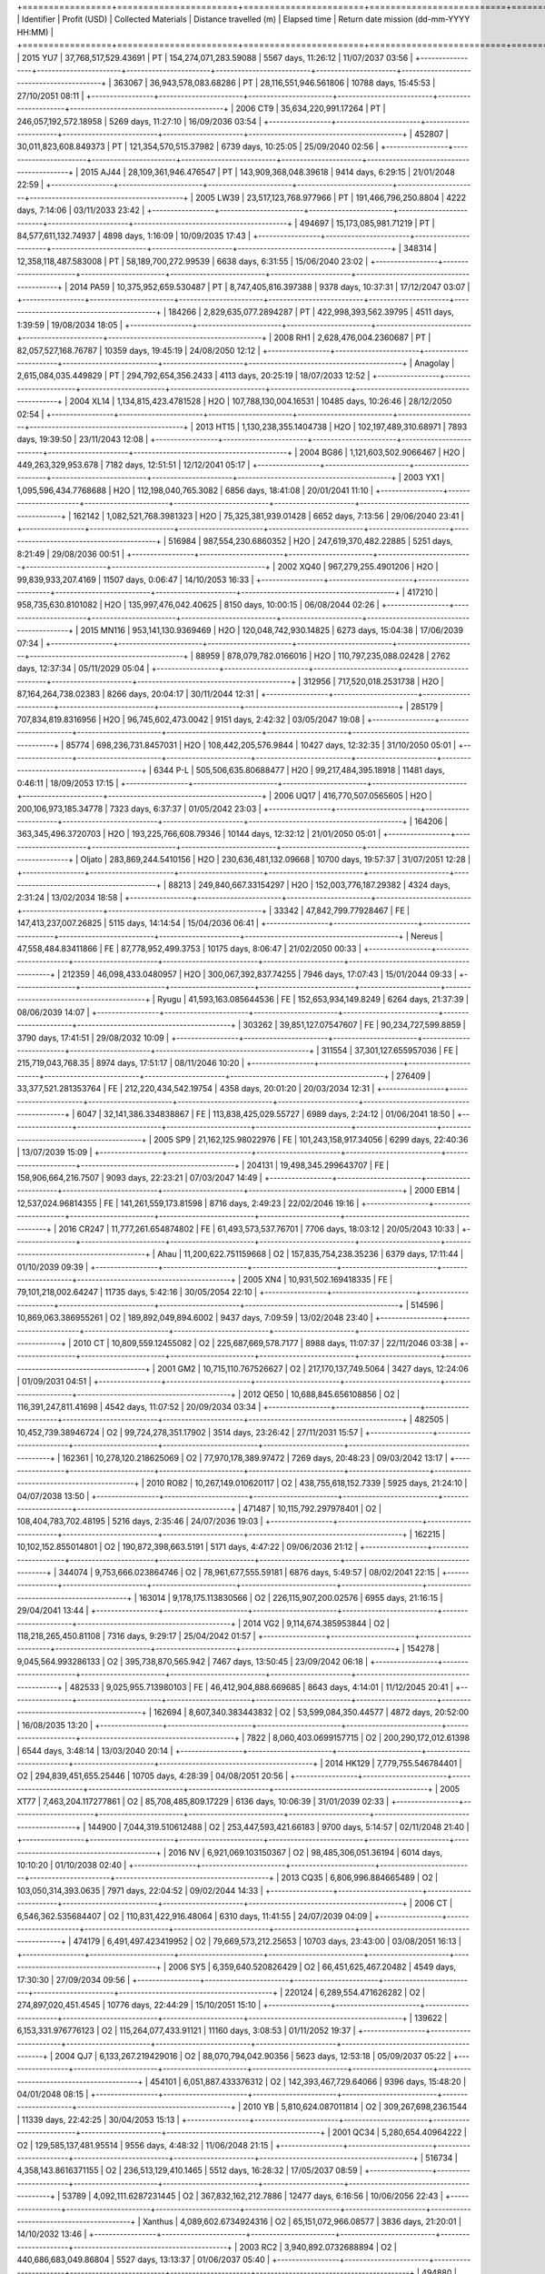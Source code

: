 +=================+=======================+=======================+==========================+======================+==========================================+
| Identifier      | Profit (USD)          | Collected Materials   | Distance travelled (m)   | Elapsed time         | Return date mission (dd-mm-YYYY HH:MM)   |
+=================+=======================+=======================+==========================+======================+==========================================+
| 2015 YU7        | 37,768,517,529.43691  | PT                    | 154,274,071,283.59088    | 5567 days, 11:26:12  | 11/07/2037 03:56                         |
+-----------------+-----------------------+-----------------------+--------------------------+----------------------+------------------------------------------+
| 363067          | 36,943,578,083.68286  | PT                    | 28,116,551,946.561806    | 10788 days, 15:45:53 | 27/10/2051 08:11                         |
+-----------------+-----------------------+-----------------------+--------------------------+----------------------+------------------------------------------+
| 2006 CT9        | 35,634,220,991.17264  | PT                    | 246,057,192,572.18958    | 5269 days, 11:27:10  | 16/09/2036 03:54                         |
+-----------------+-----------------------+-----------------------+--------------------------+----------------------+------------------------------------------+
| 452807          | 30,011,823,608.849373 | PT                    | 121,354,570,515.37982    | 6739 days, 10:25:05  | 25/09/2040 02:56                         |
+-----------------+-----------------------+-----------------------+--------------------------+----------------------+------------------------------------------+
| 2015 AJ44       | 28,109,361,946.476547 | PT                    | 143,909,368,048.39618    | 9414 days, 6:29:15   | 21/01/2048 22:59                         |
+-----------------+-----------------------+-----------------------+--------------------------+----------------------+------------------------------------------+
| 2005 LW39       | 23,517,123,768.977966 | PT                    | 191,466,796,250.8804     | 4222 days, 7:14:06   | 03/11/2033 23:42                         |
+-----------------+-----------------------+-----------------------+--------------------------+----------------------+------------------------------------------+
| 494697          | 15,173,085,981.71219  | PT                    | 84,577,611,132.74937     | 4898 days, 1:16:09   | 10/09/2035 17:43                         |
+-----------------+-----------------------+-----------------------+--------------------------+----------------------+------------------------------------------+
| 348314          | 12,358,118,487.583008 | PT                    | 58,189,700,272.99539     | 6638 days, 6:31:55   | 15/06/2040 23:02                         |
+-----------------+-----------------------+-----------------------+--------------------------+----------------------+------------------------------------------+
| 2014 PA59       | 10,375,952,659.530487 | PT                    | 8,747,405,816.397388     | 9378 days, 10:37:31  | 17/12/2047 03:07                         |
+-----------------+-----------------------+-----------------------+--------------------------+----------------------+------------------------------------------+
| 184266          | 2,829,635,077.2894287 | PT                    | 422,998,393,562.39795    | 4511 days, 1:39:59   | 19/08/2034 18:05                         |
+-----------------+-----------------------+-----------------------+--------------------------+----------------------+------------------------------------------+
| 2008 RH1        | 2,628,476,004.2360687 | PT                    | 82,057,527,168.76787     | 10359 days, 19:45:19 | 24/08/2050 12:12                         |
+-----------------+-----------------------+-----------------------+--------------------------+----------------------+------------------------------------------+
| Anagolay        | 2,615,084,035.449829  | PT                    | 294,792,654,356.2433     | 4113 days, 20:25:19  | 18/07/2033 12:52                         |
+-----------------+-----------------------+-----------------------+--------------------------+----------------------+------------------------------------------+
| 2004 XL14       | 1,134,815,423.4781528 | H2O                   | 107,788,130,004.16531    | 10485 days, 10:26:46 | 28/12/2050 02:54                         |
+-----------------+-----------------------+-----------------------+--------------------------+----------------------+------------------------------------------+
| 2013 HT15       | 1,130,238,355.1404738 | H2O                   | 102,197,489,310.68971    | 7893 days, 19:39:50  | 23/11/2043 12:08                         |
+-----------------+-----------------------+-----------------------+--------------------------+----------------------+------------------------------------------+
| 2004 BG86       | 1,121,603,502.9066467 | H2O                   | 449,263,329,953.678      | 7182 days, 12:51:51  | 12/12/2041 05:17                         |
+-----------------+-----------------------+-----------------------+--------------------------+----------------------+------------------------------------------+
| 2003 YX1        | 1,095,596,434.7768688 | H2O                   | 112,198,040,765.3082     | 6856 days, 18:41:08  | 20/01/2041 11:10                         |
+-----------------+-----------------------+-----------------------+--------------------------+----------------------+------------------------------------------+
| 162142          | 1,082,521,768.3981323 | H2O                   | 75,325,381,939.01428     | 6652 days, 7:13:56   | 29/06/2040 23:41                         |
+-----------------+-----------------------+-----------------------+--------------------------+----------------------+------------------------------------------+
| 516984          | 987,554,230.6860352   | H2O                   | 247,619,370,482.22885    | 5251 days, 8:21:49   | 29/08/2036 00:51                         |
+-----------------+-----------------------+-----------------------+--------------------------+----------------------+------------------------------------------+
| 2002 XQ40       | 967,279,255.4901206   | H2O                   | 99,839,933,207.4169      | 11507 days, 0:06:47  | 14/10/2053 16:33                         |
+-----------------+-----------------------+-----------------------+--------------------------+----------------------+------------------------------------------+
| 417210          | 958,735,630.8101082   | H2O                   | 135,997,476,042.40625    | 8150 days, 10:00:15  | 06/08/2044 02:26                         |
+-----------------+-----------------------+-----------------------+--------------------------+----------------------+------------------------------------------+
| 2015 MN116      | 953,141,130.9369469   | H2O                   | 120,048,742,930.14825    | 6273 days, 15:04:38  | 17/06/2039 07:34                         |
+-----------------+-----------------------+-----------------------+--------------------------+----------------------+------------------------------------------+
| 88959           | 878,079,782.0166016   | H2O                   | 110,797,235,088.02428    | 2762 days, 12:37:34  | 05/11/2029 05:04                         |
+-----------------+-----------------------+-----------------------+--------------------------+----------------------+------------------------------------------+
| 312956          | 717,520,018.2531738   | H2O                   | 87,164,264,738.02383     | 8266 days, 20:04:17  | 30/11/2044 12:31                         |
+-----------------+-----------------------+-----------------------+--------------------------+----------------------+------------------------------------------+
| 285179          | 707,834,819.8316956   | H2O                   | 96,745,602,473.0042      | 9151 days, 2:42:32   | 03/05/2047 19:08                         |
+-----------------+-----------------------+-----------------------+--------------------------+----------------------+------------------------------------------+
| 85774           | 698,236,731.8457031   | H2O                   | 108,442,205,576.9844     | 10427 days, 12:32:35 | 31/10/2050 05:01                         |
+-----------------+-----------------------+-----------------------+--------------------------+----------------------+------------------------------------------+
| 6344 P-L        | 505,506,635.80688477  | H2O                   | 99,217,484,395.18918     | 11481 days, 0:46:11  | 18/09/2053 17:15                         |
+-----------------+-----------------------+-----------------------+--------------------------+----------------------+------------------------------------------+
| 2006 UQ17       | 416,770,507.0565605   | H2O                   | 200,106,973,185.34778    | 7323 days, 6:37:37   | 01/05/2042 23:03                         |
+-----------------+-----------------------+-----------------------+--------------------------+----------------------+------------------------------------------+
| 164206          | 363,345,496.3720703   | H2O                   | 193,225,766,608.79346    | 10144 days, 12:32:12 | 21/01/2050 05:01                         |
+-----------------+-----------------------+-----------------------+--------------------------+----------------------+------------------------------------------+
| Oljato          | 283,869,244.5410156   | H2O                   | 230,636,481,132.09668    | 10700 days, 19:57:37 | 31/07/2051 12:28                         |
+-----------------+-----------------------+-----------------------+--------------------------+----------------------+------------------------------------------+
| 88213           | 249,840,667.33154297  | H2O                   | 152,003,776,187.29382    | 4324 days, 2:31:24   | 13/02/2034 18:58                         |
+-----------------+-----------------------+-----------------------+--------------------------+----------------------+------------------------------------------+
| 33342           | 47,842,799.77928467   | FE                    | 147,413,237,007.26825    | 5115 days, 14:14:54  | 15/04/2036 06:41                         |
+-----------------+-----------------------+-----------------------+--------------------------+----------------------+------------------------------------------+
| Nereus          | 47,558,484.83411866   | FE                    | 87,778,952,499.3753      | 10175 days, 8:06:47  | 21/02/2050 00:33                         |
+-----------------+-----------------------+-----------------------+--------------------------+----------------------+------------------------------------------+
| 212359          | 46,098,433.0480957    | H2O                   | 300,067,392,837.74255    | 7946 days, 17:07:43  | 15/01/2044 09:33                         |
+-----------------+-----------------------+-----------------------+--------------------------+----------------------+------------------------------------------+
| Ryugu           | 41,593,163.085644536  | FE                    | 152,653,934,149.8249     | 6264 days, 21:37:39  | 08/06/2039 14:07                         |
+-----------------+-----------------------+-----------------------+--------------------------+----------------------+------------------------------------------+
| 303262          | 39,851,127.07547607   | FE                    | 90,234,727,599.8859      | 3790 days, 17:41:51  | 29/08/2032 10:09                         |
+-----------------+-----------------------+-----------------------+--------------------------+----------------------+------------------------------------------+
| 311554          | 37,301,127.655957036  | FE                    | 215,719,043,768.35       | 8974 days, 17:51:17  | 08/11/2046 10:20                         |
+-----------------+-----------------------+-----------------------+--------------------------+----------------------+------------------------------------------+
| 276409          | 33,377,521.281353764  | FE                    | 212,220,434,542.19754    | 4358 days, 20:01:20  | 20/03/2034 12:31                         |
+-----------------+-----------------------+-----------------------+--------------------------+----------------------+------------------------------------------+
| 6047            | 32,141,386.334838867  | FE                    | 113,838,425,029.55727    | 6989 days, 2:24:12   | 01/06/2041 18:50                         |
+-----------------+-----------------------+-----------------------+--------------------------+----------------------+------------------------------------------+
| 2005 SP9        | 21,162,125.98022976   | FE                    | 101,243,158,917.34056    | 6299 days, 22:40:36  | 13/07/2039 15:09                         |
+-----------------+-----------------------+-----------------------+--------------------------+----------------------+------------------------------------------+
| 204131          | 19,498,345.299643707  | FE                    | 158,906,664,216.7507     | 9093 days, 22:23:21  | 07/03/2047 14:49                         |
+-----------------+-----------------------+-----------------------+--------------------------+----------------------+------------------------------------------+
| 2000 EB14       | 12,537,024.96814355   | FE                    | 141,261,559,173.81598    | 8716 days, 2:49:23   | 22/02/2046 19:16                         |
+-----------------+-----------------------+-----------------------+--------------------------+----------------------+------------------------------------------+
| 2016 CR247      | 11,777,261.654874802  | FE                    | 61,493,573,537.76701     | 7706 days, 18:03:12  | 20/05/2043 10:33                         |
+-----------------+-----------------------+-----------------------+--------------------------+----------------------+------------------------------------------+
| Ahau            | 11,200,622.751159668  | O2                    | 157,835,754,238.35236    | 6379 days, 17:11:44  | 01/10/2039 09:39                         |
+-----------------+-----------------------+-----------------------+--------------------------+----------------------+------------------------------------------+
| 2005 XN4        | 10,931,502.169418335  | FE                    | 79,101,218,002.64247     | 11735 days, 5:42:16  | 30/05/2054 22:10                         |
+-----------------+-----------------------+-----------------------+--------------------------+----------------------+------------------------------------------+
| 514596          | 10,869,063.386955261  | O2                    | 189,892,049,894.6002     | 9437 days, 7:09:59   | 13/02/2048 23:40                         |
+-----------------+-----------------------+-----------------------+--------------------------+----------------------+------------------------------------------+
| 2010 CT         | 10,809,559.12455082   | O2                    | 225,687,669,578.7177     | 8988 days, 11:07:37  | 22/11/2046 03:38                         |
+-----------------+-----------------------+-----------------------+--------------------------+----------------------+------------------------------------------+
| 2001 GM2        | 10,715,110.767526627  | O2                    | 217,170,137,749.5064     | 3427 days, 12:24:06  | 01/09/2031 04:51                         |
+-----------------+-----------------------+-----------------------+--------------------------+----------------------+------------------------------------------+
| 2012 QE50       | 10,688,845.656108856  | O2                    | 116,391,247,811.41698    | 4542 days, 11:07:52  | 20/09/2034 03:34                         |
+-----------------+-----------------------+-----------------------+--------------------------+----------------------+------------------------------------------+
| 482505          | 10,452,739.38946724   | O2                    | 99,724,278,351.17902     | 3514 days, 23:26:42  | 27/11/2031 15:57                         |
+-----------------+-----------------------+-----------------------+--------------------------+----------------------+------------------------------------------+
| 162361          | 10,278,120.218625069  | O2                    | 77,970,178,389.97472     | 7269 days, 20:48:23  | 09/03/2042 13:17                         |
+-----------------+-----------------------+-----------------------+--------------------------+----------------------+------------------------------------------+
| 2010 RO82       | 10,267,149.010620117  | O2                    | 438,755,618,152.7339     | 5925 days, 21:24:10  | 04/07/2038 13:50                         |
+-----------------+-----------------------+-----------------------+--------------------------+----------------------+------------------------------------------+
| 471487          | 10,115,792.297978401  | O2                    | 108,404,783,702.48195    | 5216 days, 2:35:46   | 24/07/2036 19:03                         |
+-----------------+-----------------------+-----------------------+--------------------------+----------------------+------------------------------------------+
| 162215          | 10,102,152.855014801  | O2                    | 190,872,398,663.5191     | 5171 days, 4:47:22   | 09/06/2036 21:12                         |
+-----------------+-----------------------+-----------------------+--------------------------+----------------------+------------------------------------------+
| 344074          | 9,753,666.023864746   | O2                    | 78,961,677,555.59181     | 6876 days, 5:49:57   | 08/02/2041 22:15                         |
+-----------------+-----------------------+-----------------------+--------------------------+----------------------+------------------------------------------+
| 163014          | 9,178,175.113830566   | O2                    | 226,115,907,200.02576    | 6955 days, 21:16:15  | 29/04/2041 13:44                         |
+-----------------+-----------------------+-----------------------+--------------------------+----------------------+------------------------------------------+
| 2014 VG2        | 9,114,674.385953844   | O2                    | 118,218,265,450.81108    | 7316 days, 9:29:17   | 25/04/2042 01:57                         |
+-----------------+-----------------------+-----------------------+--------------------------+----------------------+------------------------------------------+
| 154278          | 9,045,564.993286133   | O2                    | 395,738,870,565.942      | 7467 days, 13:50:45  | 23/09/2042 06:18                         |
+-----------------+-----------------------+-----------------------+--------------------------+----------------------+------------------------------------------+
| 482533          | 9,025,955.713980103   | FE                    | 46,412,904,888.669685    | 8643 days, 4:14:01   | 11/12/2045 20:41                         |
+-----------------+-----------------------+-----------------------+--------------------------+----------------------+------------------------------------------+
| 162694          | 8,607,340.383443832   | O2                    | 53,599,084,350.44577     | 4872 days, 20:52:00  | 16/08/2035 13:20                         |
+-----------------+-----------------------+-----------------------+--------------------------+----------------------+------------------------------------------+
| 7822            | 8,060,403.0699157715  | O2                    | 200,290,172,012.61398    | 6544 days, 3:48:14   | 13/03/2040 20:14                         |
+-----------------+-----------------------+-----------------------+--------------------------+----------------------+------------------------------------------+
| 2014 HK129      | 7,779,755.546784401   | O2                    | 294,839,451,655.25446    | 10705 days, 4:28:39  | 04/08/2051 20:56                         |
+-----------------+-----------------------+-----------------------+--------------------------+----------------------+------------------------------------------+
| 2005 XT77       | 7,463,204.117277861   | O2                    | 85,708,485,809.17229     | 6136 days, 10:06:39  | 31/01/2039 02:33                         |
+-----------------+-----------------------+-----------------------+--------------------------+----------------------+------------------------------------------+
| 144900          | 7,044,319.510612488   | O2                    | 253,447,593,421.66183    | 9700 days, 5:14:57   | 02/11/2048 21:40                         |
+-----------------+-----------------------+-----------------------+--------------------------+----------------------+------------------------------------------+
| 2016 NV         | 6,921,069.103150367   | O2                    | 98,485,306,051.36194     | 6014 days, 10:10:20  | 01/10/2038 02:40                         |
+-----------------+-----------------------+-----------------------+--------------------------+----------------------+------------------------------------------+
| 2013 CQ35       | 6,806,996.884665489   | O2                    | 103,050,314,393.0635     | 7971 days, 22:04:52  | 09/02/2044 14:33                         |
+-----------------+-----------------------+-----------------------+--------------------------+----------------------+------------------------------------------+
| 2006 CT         | 6,546,362.535684407   | O2                    | 110,831,422,916.48064    | 6310 days, 11:41:55  | 24/07/2039 04:09                         |
+-----------------+-----------------------+-----------------------+--------------------------+----------------------+------------------------------------------+
| 474179          | 6,491,497.423419952   | O2                    | 79,669,573,212.25653     | 10703 days, 23:43:00 | 03/08/2051 16:13                         |
+-----------------+-----------------------+-----------------------+--------------------------+----------------------+------------------------------------------+
| 2006 SY5        | 6,359,640.520826429   | O2                    | 66,451,625,467.20482     | 4549 days, 17:30:30  | 27/09/2034 09:56                         |
+-----------------+-----------------------+-----------------------+--------------------------+----------------------+------------------------------------------+
| 220124          | 6,289,554.471626282   | O2                    | 274,897,020,451.4545     | 10776 days, 22:44:29 | 15/10/2051 15:10                         |
+-----------------+-----------------------+-----------------------+--------------------------+----------------------+------------------------------------------+
| 139622          | 6,153,331.976776123   | O2                    | 115,264,077,433.91121    | 11160 days, 3:08:53  | 01/11/2052 19:37                         |
+-----------------+-----------------------+-----------------------+--------------------------+----------------------+------------------------------------------+
| 2004 QJ7        | 6,133,267.219429016   | O2                    | 88,070,794,042.90356     | 5623 days, 12:53:18  | 05/09/2037 05:22                         |
+-----------------+-----------------------+-----------------------+--------------------------+----------------------+------------------------------------------+
| 454101          | 6,051,887.433376312   | O2                    | 142,393,467,729.64066    | 9396 days, 15:48:20  | 04/01/2048 08:15                         |
+-----------------+-----------------------+-----------------------+--------------------------+----------------------+------------------------------------------+
| 2010 YB         | 5,810,624.087011814   | O2                    | 309,267,698,236.1544     | 11339 days, 22:42:25 | 30/04/2053 15:13                         |
+-----------------+-----------------------+-----------------------+--------------------------+----------------------+------------------------------------------+
| 2001 QC34       | 5,280,654.40964222    | O2                    | 129,585,137,481.95514    | 9556 days, 4:48:32   | 11/06/2048 21:15                         |
+-----------------+-----------------------+-----------------------+--------------------------+----------------------+------------------------------------------+
| 516734          | 4,358,143.8616371155  | O2                    | 236,513,129,410.1465     | 5512 days, 16:28:32  | 17/05/2037 08:59                         |
+-----------------+-----------------------+-----------------------+--------------------------+----------------------+------------------------------------------+
| 53789           | 4,092,111.6287231445  | O2                    | 367,832,162,212.7886     | 12477 days, 6:16:56  | 10/06/2056 22:43                         |
+-----------------+-----------------------+-----------------------+--------------------------+----------------------+------------------------------------------+
| Xanthus         | 4,089,602.6734924316  | O2                    | 65,151,072,966.08577     | 3836 days, 21:20:01  | 14/10/2032 13:46                         |
+-----------------+-----------------------+-----------------------+--------------------------+----------------------+------------------------------------------+
| 2003 RC2        | 3,940,892.0732688894  | O2                    | 440,686,683,049.86804    | 5527 days, 13:13:37  | 01/06/2037 05:40                         |
+-----------------+-----------------------+-----------------------+--------------------------+----------------------+------------------------------------------+
| 494880          | 3,512,852.3569297786  | O2                    | 153,155,701,474.67145    | 6200 days, 19:07:01  | 05/04/2039 11:34                         |
+-----------------+-----------------------+-----------------------+--------------------------+----------------------+------------------------------------------+
| 2003 AA3        | 3,116,384.541864395   | O2                    | 177,237,393,207.56863    | 6208 days, 1:11:28   | 12/04/2039 17:41                         |
+-----------------+-----------------------+-----------------------+--------------------------+----------------------+------------------------------------------+
| 2006 RJ1        | 2,570,247.1922668815  | O2                    | 126,697,641,482.21094    | 8434 days, 19:24:00  | 17/05/2045 11:53                         |
+-----------------+-----------------------+-----------------------+--------------------------+----------------------+------------------------------------------+
| 65717           | 2,234,460.495017052   | FE                    | 173,073,302,145.5064     | 11817 days, 19:30:40 | 21/08/2054 11:57                         |
+-----------------+-----------------------+-----------------------+--------------------------+----------------------+------------------------------------------+
| 2010 XA68       | 1,725,957.814772129   | O2                    | 70,012,579,688.4208      | 9005 days, 3:23:25   | 08/12/2046 19:52                         |
+-----------------+-----------------------+-----------------------+--------------------------+----------------------+------------------------------------------+
| 154715          | 1,385,742.4168395998  | O2                    | 247,678,167,116.31293    | 7998 days, 16:54:02  | 07/03/2044 09:20                         |
+-----------------+-----------------------+-----------------------+--------------------------+----------------------+------------------------------------------+
| 2010 XC15       | 1,336,078.475062251   | O2                    | 127,201,967,860.69281    | 4269 days, 11:19:55  | 21/12/2033 03:48                         |
+-----------------+-----------------------+-----------------------+--------------------------+----------------------+------------------------------------------+
| 367390          | 787,623.4093368531    | FE                    | 188,486,468,096.2718     | 5199 days, 6:05:16   | 07/07/2036 22:36                         |
+-----------------+-----------------------+-----------------------+--------------------------+----------------------+------------------------------------------+
| 2013 QV1        | 691,320.0319796798    | O2                    | 63,838,534,513.26479     | 9455 days, 8:42:48   | 03/03/2048 01:14                         |
+-----------------+-----------------------+-----------------------+--------------------------+----------------------+------------------------------------------+
| 2006 UR216      | 491,681.9894313812    | O2                    | 136,249,316,063.00357    | 12248 days, 1:24:57  | 25/10/2055 17:51                         |
+-----------------+-----------------------+-----------------------+--------------------------+----------------------+------------------------------------------+
| 517103          | 220,139.42964076996   | O2                    | 188,426,715,928.45074    | 11751 days, 23:12:54 | 16/06/2054 15:44                         |
+-----------------+-----------------------+-----------------------+--------------------------+----------------------+------------------------------------------+
| 162980          | -40,092.57758789061   | FE                    | 317,004,022,065.78516    | 8866 days, 7:52:50   | 23/07/2046 00:18                         |
+-----------------+-----------------------+-----------------------+--------------------------+----------------------+------------------------------------------+
| 361689          | -65,295.69760322571   | O2                    | 303,972,518,088.0074     | 8155 days, 15:38:20  | 11/08/2044 08:05                         |
+-----------------+-----------------------+-----------------------+--------------------------+----------------------+------------------------------------------+
| 100085          | -539,910.0            | Nothing               | 104,031,992,711.67442    | 5135 days, 0:55:06   | 04/05/2036 17:19                         |
+-----------------+-----------------------+-----------------------+--------------------------+----------------------+------------------------------------------+
| 100926          | -539,910.0            | Nothing               | 114,948,532,775.00749    | 2128 days, 12:15:55  | 10/02/2028 04:40                         |
+-----------------+-----------------------+-----------------------+--------------------------+----------------------+------------------------------------------+
| 10115           | -539,910.0            | Nothing               | 94,289,372,868.57452     | 1668 days, 0:51:41   | 06/11/2026 17:16                         |
+-----------------+-----------------------+-----------------------+--------------------------+----------------------+------------------------------------------+
| 10165           | -539,910.0            | Nothing               | 60,451,281,307.5864      | 4878 days, 18:33:16  | 22/08/2035 10:58                         |
+-----------------+-----------------------+-----------------------+--------------------------+----------------------+------------------------------------------+
| 101869          | -539,910.0            | Nothing               | 64,420,681,033.88172     | 1762 days, 12:11:03  | 09/02/2027 04:36                         |
+-----------------+-----------------------+-----------------------+--------------------------+----------------------+------------------------------------------+
| 10302           | -539,910.0            | Nothing               | 100,783,340,048.54378    | 5675 days, 22:30:49  | 27/10/2037 14:55                         |
+-----------------+-----------------------+-----------------------+--------------------------+----------------------+------------------------------------------+
| 105141          | -539,910.0            | Nothing               | 143,843,399,084.55664    | 1812 days, 9:08:15   | 31/03/2027 01:33                         |
+-----------------+-----------------------+-----------------------+--------------------------+----------------------+------------------------------------------+
| Izhdubar        | -539,910.0            | Nothing               | 125,437,787,180.08092    | 1736 days, 14:56:53  | 14/01/2027 07:21                         |
+-----------------+-----------------------+-----------------------+--------------------------+----------------------+------------------------------------------+
| 108519          | -539,910.0            | Nothing               | 174,508,123,155.94794    | 1081 days, 19:35:39  | 30/03/2025 12:00                         |
+-----------------+-----------------------+-----------------------+--------------------------+----------------------+------------------------------------------+
| Sigurd          | -539,910.0            | Nothing               | 37,844,358,130.08315     | 1761 days, 16:29:41  | 08/02/2027 08:54                         |
+-----------------+-----------------------+-----------------------+--------------------------+----------------------+------------------------------------------+
| 111253          | -539,910.0            | Nothing               | 110,258,714,853.80762    | 5477 days, 9:25:49   | 12/04/2037 01:50                         |
+-----------------+-----------------------+-----------------------+--------------------------+----------------------+------------------------------------------+
| 11398           | -539,910.0            | Nothing               | 173,060,173,907.9797     | 6315 days, 20:20:57  | 29/07/2039 12:46                         |
+-----------------+-----------------------+-----------------------+--------------------------+----------------------+------------------------------------------+
| 11405           | -539,910.0            | Nothing               | 172,404,692,773.8794     | 1757 days, 11:39:17  | 04/02/2027 04:04                         |
+-----------------+-----------------------+-----------------------+--------------------------+----------------------+------------------------------------------+
| Summanus        | -539,910.0            | Nothing               | 11,561,250,219.464424    | 5680 days, 3:24:06   | 31/10/2037 19:49                         |
+-----------------+-----------------------+-----------------------+--------------------------+----------------------+------------------------------------------+
| 12538           | -539,910.0            | Nothing               | 130,767,393,347.17903    | 2929 days, 21:30:08  | 21/04/2030 13:55                         |
+-----------------+-----------------------+-----------------------+--------------------------+----------------------+------------------------------------------+
| Tukmit          | -539,910.0            | Nothing               | 78,464,076,559.2933      | 2394 days, 6:22:53   | 01/11/2028 22:47                         |
+-----------------+-----------------------+-----------------------+--------------------------+----------------------+------------------------------------------+
| Zephyr          | -539,910.0            | Nothing               | 156,933,995,376.47217    | 2911 days, 23:17:25  | 03/04/2030 15:42                         |
+-----------------+-----------------------+-----------------------+--------------------------+----------------------+------------------------------------------+
| 136564          | -539,910.0            | Nothing               | 79,030,821,185.93202     | 4375 days, 17:03:06  | 06/04/2034 09:28                         |
+-----------------+-----------------------+-----------------------+--------------------------+----------------------+------------------------------------------+
| 136617          | -539,910.0            | Nothing               | 157,871,115,586.61453    | 1681 days, 4:58:11   | 19/11/2026 21:23                         |
+-----------------+-----------------------+-----------------------+--------------------------+----------------------+------------------------------------------+
| 136635          | -539,910.0            | Nothing               | 123,454,705,514.5676     | 4586 days, 11:04:33  | 03/11/2034 03:29                         |
+-----------------+-----------------------+-----------------------+--------------------------+----------------------+------------------------------------------+
| 136874          | -539,910.0            | Nothing               | 116,957,185,663.57986    | 1847 days, 16:23:54  | 05/05/2027 08:49                         |
+-----------------+-----------------------+-----------------------+--------------------------+----------------------+------------------------------------------+
| 137032          | -539,910.0            | Nothing               | 122,015,291,541.52817    | 5426 days, 13:55:36  | 20/02/2037 06:20                         |
+-----------------+-----------------------+-----------------------+--------------------------+----------------------+------------------------------------------+
| Tjelvar         | -539,910.0            | Nothing               | 103,006,582,222.8211     | 1845 days, 19:47:01  | 03/05/2027 12:12                         |
+-----------------+-----------------------+-----------------------+--------------------------+----------------------+------------------------------------------+
| 137062          | -539,910.0            | Nothing               | 63,132,695,411.59139     | 2854 days, 20:19:59  | 05/02/2030 12:45                         |
+-----------------+-----------------------+-----------------------+--------------------------+----------------------+------------------------------------------+
| 137064          | -539,910.0            | Nothing               | 36,694,316,524.6941      | 5569 days, 7:30:15   | 12/07/2037 23:55                         |
+-----------------+-----------------------+-----------------------+--------------------------+----------------------+------------------------------------------+
| 137084          | -539,910.0            | Nothing               | 110,004,068,714.11192    | 4518 days, 18:34:42  | 27/08/2034 10:59                         |
+-----------------+-----------------------+-----------------------+--------------------------+----------------------+------------------------------------------+
| 137125          | -539,910.0            | Nothing               | 92,156,523,172.15683     | 2840 days, 18:32:32  | 22/01/2030 10:57                         |
+-----------------+-----------------------+-----------------------+--------------------------+----------------------+------------------------------------------+
| 137170          | -539,910.0            | Nothing               | 112,238,431,876.96576    | 1476 days, 0:28:02   | 28/04/2026 16:53                         |
+-----------------+-----------------------+-----------------------+--------------------------+----------------------+------------------------------------------+
| 137199          | -539,910.0            | Nothing               | 97,935,547,403.61359     | 6261 days, 14:49:40  | 05/06/2039 07:14                         |
+-----------------+-----------------------+-----------------------+--------------------------+----------------------+------------------------------------------+
| 137671          | -539,910.0            | Nothing               | 66,812,943,908.06637     | 6221 days, 9:03:44   | 26/04/2039 01:28                         |
+-----------------+-----------------------+-----------------------+--------------------------+----------------------+------------------------------------------+
| 137924          | -539,910.0            | Nothing               | 31,581,416,365.288143    | 4443 days, 21:01:24  | 13/06/2034 13:26                         |
+-----------------+-----------------------+-----------------------+--------------------------+----------------------+------------------------------------------+
| 137925          | -539,910.0            | Nothing               | 122,759,339,819.4212     | 4681 days, 18:04:40  | 06/02/2035 10:29                         |
+-----------------+-----------------------+-----------------------+--------------------------+----------------------+------------------------------------------+
| 138013          | -539,910.0            | Nothing               | 133,560,936,625.20163    | 6181 days, 7:32:19   | 16/03/2039 23:57                         |
+-----------------+-----------------------+-----------------------+--------------------------+----------------------+------------------------------------------+
| 138727          | -539,910.0            | Nothing               | 35,165,197,502.00628     | 4519 days, 0:31:29   | 27/08/2034 16:56                         |
+-----------------+-----------------------+-----------------------+--------------------------+----------------------+------------------------------------------+
| 138883          | -539,910.0            | Nothing               | 180,949,737,521.20703    | 2647 days, 17:54:14  | 13/07/2029 10:19                         |
+-----------------+-----------------------+-----------------------+--------------------------+----------------------+------------------------------------------+
| 138893          | -539,910.0            | Nothing               | 111,543,607,885.85419    | 4363 days, 9:04:39   | 25/03/2034 01:29                         |
+-----------------+-----------------------+-----------------------+--------------------------+----------------------+------------------------------------------+
| 138911          | -539,910.0            | Nothing               | 99,984,078,828.93266     | 2741 days, 23:43:07  | 15/10/2029 16:08                         |
+-----------------+-----------------------+-----------------------+--------------------------+----------------------+------------------------------------------+
| 138925          | -539,910.0            | Nothing               | 218,582,075,002.8704     | 3011 days, 12:49:25  | 12/07/2030 05:14                         |
+-----------------+-----------------------+-----------------------+--------------------------+----------------------+------------------------------------------+
| 138937          | -539,910.0            | Nothing               | 90,016,349,926.273       | 5369 days, 11:00:47  | 25/12/2036 03:25                         |
+-----------------+-----------------------+-----------------------+--------------------------+----------------------+------------------------------------------+
| 138947          | -539,910.0            | Nothing               | 86,783,510,740.7793      | 4906 days, 0:39:22   | 18/09/2035 17:04                         |
+-----------------+-----------------------+-----------------------+--------------------------+----------------------+------------------------------------------+
| 138971          | -539,910.0            | Nothing               | 75,074,592,494.71516     | 2328 days, 0:44:12   | 27/08/2028 17:09                         |
+-----------------+-----------------------+-----------------------+--------------------------+----------------------+------------------------------------------+
| 139047          | -539,910.0            | Nothing               | 169,526,396,849.076      | 4422 days, 2:36:47   | 22/05/2034 19:01                         |
+-----------------+-----------------------+-----------------------+--------------------------+----------------------+------------------------------------------+
| 139211          | -539,910.0            | Nothing               | 158,797,518,750.73923    | 4350 days, 11:05:54  | 12/03/2034 03:31                         |
+-----------------+-----------------------+-----------------------+--------------------------+----------------------+------------------------------------------+
| 139289          | -539,910.0            | Nothing               | 111,727,674,050.29276    | 5558 days, 4:47:10   | 01/07/2037 21:12                         |
+-----------------+-----------------------+-----------------------+--------------------------+----------------------+------------------------------------------+
| 140158          | -539,910.0            | Nothing               | 201,301,648,161.56604    | 10393 days, 7:19:37  | 26/09/2050 23:44                         |
+-----------------+-----------------------+-----------------------+--------------------------+----------------------+------------------------------------------+
| 140288          | -539,910.0            | Nothing               | 163,143,952,515.0814     | 4515 days, 5:21:02   | 23/08/2034 21:46                         |
+-----------------+-----------------------+-----------------------+--------------------------+----------------------+------------------------------------------+
| 141052          | -539,910.0            | Nothing               | 105,793,072,930.17891    | 4959 days, 22:38:19  | 11/11/2035 15:03                         |
+-----------------+-----------------------+-----------------------+--------------------------+----------------------+------------------------------------------+
| 141052          | -539,910.0            | Nothing               | 105,793,451,174.11748    | 3438 days, 13:27:45  | 12/09/2031 05:52                         |
+-----------------+-----------------------+-----------------------+--------------------------+----------------------+------------------------------------------+
| 141052          | -539,910.0            | Nothing               | 105,793,731,204.40736    | 3951 days, 17:02:18  | 06/02/2033 09:27                         |
+-----------------+-----------------------+-----------------------+--------------------------+----------------------+------------------------------------------+
| 141052          | -539,910.0            | Nothing               | 105,794,530,043.97638    | 4470 days, 19:54:58  | 10/07/2034 12:20                         |
+-----------------+-----------------------+-----------------------+--------------------------+----------------------+------------------------------------------+
| 141079          | -539,910.0            | Nothing               | 122,708,517,780.23152    | 4323 days, 8:46:24   | 13/02/2034 01:11                         |
+-----------------+-----------------------+-----------------------+--------------------------+----------------------+------------------------------------------+
| 141484          | -539,910.0            | Nothing               | 73,687,258,159.0724      | 4480 days, 15:46:12  | 20/07/2034 08:11                         |
+-----------------+-----------------------+-----------------------+--------------------------+----------------------+------------------------------------------+
| 141495          | -539,910.0            | Nothing               | 97,854,743,209.91995     | 1746 days, 11:49:07  | 24/01/2027 04:14                         |
+-----------------+-----------------------+-----------------------+--------------------------+----------------------+------------------------------------------+
| 141498          | -539,910.0            | Nothing               | 54,663,066,887.16675     | 2815 days, 7:35:47   | 28/12/2029 00:01                         |
+-----------------+-----------------------+-----------------------+--------------------------+----------------------+------------------------------------------+
| 141526          | -539,910.0            | Nothing               | 126,730,785,278.7263     | 5160 days, 10:29:03  | 30/05/2036 02:54                         |
+-----------------+-----------------------+-----------------------+--------------------------+----------------------+------------------------------------------+
| 141614          | -539,910.0            | Nothing               | 100,691,094,060.2857     | 2864 days, 5:59:06   | 14/02/2030 22:24                         |
+-----------------+-----------------------+-----------------------+--------------------------+----------------------+------------------------------------------+
| 141761          | -539,910.0            | Nothing               | 238,749,343,408.81876    | 5043 days, 2:31:14   | 02/02/2036 18:56                         |
+-----------------+-----------------------+-----------------------+--------------------------+----------------------+------------------------------------------+
| 142464          | -539,910.0            | Nothing               | 127,558,613,011.0008     | 1723 days, 2:02:41   | 31/12/2026 18:27                         |
+-----------------+-----------------------+-----------------------+--------------------------+----------------------+------------------------------------------+
| 142781          | -539,910.0            | Nothing               | 118,548,695,844.28183    | 2947 days, 8:23:08   | 09/05/2030 00:48                         |
+-----------------+-----------------------+-----------------------+--------------------------+----------------------+------------------------------------------+
| 143381          | -539,910.0            | Nothing               | 81,687,511,100.35388     | 5147 days, 17:21:41  | 17/05/2036 09:46                         |
+-----------------+-----------------------+-----------------------+--------------------------+----------------------+------------------------------------------+
| 143409          | -539,910.0            | Nothing               | 183,977,664,186.9945     | 2937 days, 2:23:11   | 28/04/2030 18:48                         |
+-----------------+-----------------------+-----------------------+--------------------------+----------------------+------------------------------------------+
| 143624          | -539,910.0            | Nothing               | 238,112,327,103.31906    | 4147 days, 16:15:59  | 21/08/2033 08:41                         |
+-----------------+-----------------------+-----------------------+--------------------------+----------------------+------------------------------------------+
| 143651          | -539,910.0            | Nothing               | 215,002,296,454.21964    | 4478 days, 6:18:16   | 17/07/2034 22:43                         |
+-----------------+-----------------------+-----------------------+--------------------------+----------------------+------------------------------------------+
| 14402           | -539,910.0            | Nothing               | 156,805,551,999.59604    | 1725 days, 23:27:25  | 03/01/2027 15:52                         |
+-----------------+-----------------------+-----------------------+--------------------------+----------------------+------------------------------------------+
| 144332          | -539,910.0            | Nothing               | 202,834,679,686.025      | 1751 days, 23:05:33  | 29/01/2027 15:30                         |
+-----------------+-----------------------+-----------------------+--------------------------+----------------------+------------------------------------------+
| 144901          | -539,910.0            | Nothing               | 189,651,476,038.46918    | 2827 days, 17:12:41  | 09/01/2030 09:37                         |
+-----------------+-----------------------+-----------------------+--------------------------+----------------------+------------------------------------------+
| 144922          | -539,910.0            | Nothing               | 200,628,964,521.13626    | 2795 days, 3:12:07   | 07/12/2029 19:37                         |
+-----------------+-----------------------+-----------------------+--------------------------+----------------------+------------------------------------------+
| 152561          | -539,910.0            | Nothing               | 35,130,165,657.19192     | 4452 days, 5:04:26   | 21/06/2034 21:29                         |
+-----------------+-----------------------+-----------------------+--------------------------+----------------------+------------------------------------------+
| 152563          | -539,910.0            | Nothing               | 49,411,884,900.338165    | 2790 days, 17:21:23  | 03/12/2029 09:46                         |
+-----------------+-----------------------+-----------------------+--------------------------+----------------------+------------------------------------------+
| 152680          | -539,910.0            | Nothing               | 64,715,151,918.862114    | 2240 days, 15:51:46  | 01/06/2028 08:17                         |
+-----------------+-----------------------+-----------------------+--------------------------+----------------------+------------------------------------------+
| 152770          | -539,910.0            | Nothing               | 78,979,509,490.95021     | 4234 days, 22:07:42  | 16/11/2033 14:32                         |
+-----------------+-----------------------+-----------------------+--------------------------+----------------------+------------------------------------------+
| 152787          | -539,910.0            | Nothing               | 31,373,827,890.62728     | 1756 days, 6:53:06   | 02/02/2027 23:18                         |
+-----------------+-----------------------+-----------------------+--------------------------+----------------------+------------------------------------------+
| 152941          | -539,910.0            | Nothing               | 49,522,723,671.53724     | 2830 days, 7:09:20   | 11/01/2030 23:34                         |
+-----------------+-----------------------+-----------------------+--------------------------+----------------------+------------------------------------------+
| 152952          | -539,910.0            | Nothing               | 140,398,304,267.30127    | 4492 days, 7:03:05   | 31/07/2034 23:28                         |
+-----------------+-----------------------+-----------------------+--------------------------+----------------------+------------------------------------------+
| 153219          | -539,910.0            | Nothing               | 113,932,400,170.54553    | 4513 days, 8:00:50   | 22/08/2034 00:26                         |
+-----------------+-----------------------+-----------------------+--------------------------+----------------------+------------------------------------------+
| 153249          | -539,910.0            | Nothing               | 236,665,723,149.07208    | 2626 days, 4:45:39   | 21/06/2029 21:10                         |
+-----------------+-----------------------+-----------------------+--------------------------+----------------------+------------------------------------------+
| 153315          | -539,910.0            | Nothing               | 87,055,287,853.86626     | 2798 days, 8:04:05   | 11/12/2029 00:29                         |
+-----------------+-----------------------+-----------------------+--------------------------+----------------------+------------------------------------------+
| 153957          | -539,910.0            | Nothing               | 56,275,401,285.22919     | 4454 days, 1:28:17   | 23/06/2034 17:53                         |
+-----------------+-----------------------+-----------------------+--------------------------+----------------------+------------------------------------------+
| 154019          | -539,910.0            | Nothing               | 119,476,761,709.63643    | 3228 days, 13:18:29  | 14/02/2031 05:43                         |
+-----------------+-----------------------+-----------------------+--------------------------+----------------------+------------------------------------------+
| 154029          | -539,910.0            | Nothing               | 161,095,972,154.19812    | 1755 days, 22:37:51  | 02/02/2027 15:03                         |
+-----------------+-----------------------+-----------------------+--------------------------+----------------------+------------------------------------------+
| 154035          | -539,910.0            | Nothing               | 58,864,881,289.83677     | 5540 days, 23:00:56  | 14/06/2037 15:26                         |
+-----------------+-----------------------+-----------------------+--------------------------+----------------------+------------------------------------------+
| 154300          | -539,910.0            | Nothing               | 135,886,992,516.58911    | 1733 days, 10:35:38  | 11/01/2027 03:00                         |
+-----------------+-----------------------+-----------------------+--------------------------+----------------------+------------------------------------------+
| 154589          | -539,910.0            | Nothing               | 119,198,044,341.258      | 4803 days, 7:06:52   | 07/06/2035 23:32                         |
+-----------------+-----------------------+-----------------------+--------------------------+----------------------+------------------------------------------+
| 154656          | -539,910.0            | Nothing               | 108,473,792,480.85217    | 2694 days, 5:58:39   | 28/08/2029 22:23                         |
+-----------------+-----------------------+-----------------------+--------------------------+----------------------+------------------------------------------+
| 155334          | -539,910.0            | Nothing               | 216,691,027,049.67804    | 4295 days, 22:13:09  | 16/01/2034 14:38                         |
+-----------------+-----------------------+-----------------------+--------------------------+----------------------+------------------------------------------+
| Icarus          | -539,910.0            | Nothing               | 120,139,005,325.93826    | 4884 days, 7:11:53   | 27/08/2035 23:37                         |
+-----------------+-----------------------+-----------------------+--------------------------+----------------------+------------------------------------------+
| Yuliya          | -539,910.0            | Nothing               | 215,810,818,867.48608    | 1633 days, 16:52:29  | 03/10/2026 09:17                         |
+-----------------+-----------------------+-----------------------+--------------------------+----------------------+------------------------------------------+
| 159399          | -539,910.0            | Nothing               | 198,346,033,726.795      | 2850 days, 12:18:37  | 01/02/2030 04:43                         |
+-----------------+-----------------------+-----------------------+--------------------------+----------------------+------------------------------------------+
| 159402          | -539,910.0            | Nothing               | 45,026,409,070.94882     | 4909 days, 12:17:18  | 22/09/2035 04:42                         |
+-----------------+-----------------------+-----------------------+--------------------------+----------------------+------------------------------------------+
| 159454          | -539,910.0            | Nothing               | 142,001,511,217.56024    | 5588 days, 22:32:10  | 01/08/2037 14:57                         |
+-----------------+-----------------------+-----------------------+--------------------------+----------------------+------------------------------------------+
| 159518          | -539,910.0            | Nothing               | 266,774,641,030.43497    | 4765 days, 20:43:15  | 01/05/2035 13:08                         |
+-----------------+-----------------------+-----------------------+--------------------------+----------------------+------------------------------------------+
| 159608          | -539,910.0            | Nothing               | 201,329,221,550.4738     | 3642 days, 19:16:13  | 03/04/2032 11:41                         |
+-----------------+-----------------------+-----------------------+--------------------------+----------------------+------------------------------------------+
| 159609          | -539,910.0            | Nothing               | 167,451,474,523.00494    | 2660 days, 13:29:05  | 26/07/2029 05:54                         |
+-----------------+-----------------------+-----------------------+--------------------------+----------------------+------------------------------------------+
| 159686          | -539,910.0            | Nothing               | 77,004,814,827.34877     | 2816 days, 11:04:12  | 29/12/2029 03:29                         |
+-----------------+-----------------------+-----------------------+--------------------------+----------------------+------------------------------------------+
| Cacus           | -539,910.0            | Nothing               | 153,630,829,497.3924     | 1629 days, 22:27:25  | 29/09/2026 14:52                         |
+-----------------+-----------------------+-----------------------+--------------------------+----------------------+------------------------------------------+
| 161998          | -539,910.0            | Nothing               | 227,528,242,681.7178     | 1754 days, 3:13:34   | 31/01/2027 19:38                         |
+-----------------+-----------------------+-----------------------+--------------------------+----------------------+------------------------------------------+
| 162038          | -539,910.0            | Nothing               | 126,126,812,127.75955    | 1105 days, 13:11:45  | 23/04/2025 05:37                         |
+-----------------+-----------------------+-----------------------+--------------------------+----------------------+------------------------------------------+
| 162063          | -539,910.0            | Nothing               | 93,815,572,872.96236     | 5538 days, 20:23:17  | 12/06/2037 12:48                         |
+-----------------+-----------------------+-----------------------+--------------------------+----------------------+------------------------------------------+
| 162181          | -539,910.0            | Nothing               | 113,901,803,580.1753     | 5450 days, 4:11:32   | 15/03/2037 20:36                         |
+-----------------+-----------------------+-----------------------+--------------------------+----------------------+------------------------------------------+
| 162195          | -539,910.0            | Nothing               | 95,780,629,812.72864     | 4420 days, 6:16:31   | 20/05/2034 22:41                         |
+-----------------+-----------------------+-----------------------+--------------------------+----------------------+------------------------------------------+
| 162416          | -539,910.0            | Nothing               | 189,997,453,271.3431     | 2985 days, 13:33:59  | 16/06/2030 05:59                         |
+-----------------+-----------------------+-----------------------+--------------------------+----------------------+------------------------------------------+
| 162421          | -539,910.0            | Nothing               | 16,099,282,646.691023    | 4525 days, 18:32:44  | 03/09/2034 10:58                         |
+-----------------+-----------------------+-----------------------+--------------------------+----------------------+------------------------------------------+
| 162433          | -539,910.0            | Nothing               | 121,995,392,231.82874    | 5536 days, 0:52:03   | 09/06/2037 17:17                         |
+-----------------+-----------------------+-----------------------+--------------------------+----------------------+------------------------------------------+
| 162463          | -539,910.0            | Nothing               | 52,587,444,725.73677     | 2911 days, 17:19:37  | 03/04/2030 09:44                         |
+-----------------+-----------------------+-----------------------+--------------------------+----------------------+------------------------------------------+
| 162483          | -539,910.0            | Nothing               | 109,118,327,191.31761    | 6215 days, 2:51:07   | 19/04/2039 19:16                         |
+-----------------+-----------------------+-----------------------+--------------------------+----------------------+------------------------------------------+
| 162510          | -539,910.0            | Nothing               | 85,030,748,021.02893     | 1853 days, 12:46:13  | 11/05/2027 05:11                         |
+-----------------+-----------------------+-----------------------+--------------------------+----------------------+------------------------------------------+
| 162566          | -539,910.0            | Nothing               | 42,461,778,373.8211      | 6652 days, 2:08:28   | 29/06/2040 18:33                         |
+-----------------+-----------------------+-----------------------+--------------------------+----------------------+------------------------------------------+
| 162679          | -539,910.0            | Nothing               | 18,660,010,187.522606    | 4462 days, 8:23:15   | 02/07/2034 00:48                         |
+-----------------+-----------------------+-----------------------+--------------------------+----------------------+------------------------------------------+
| 162687          | -539,910.0            | Nothing               | 52,827,606,000.7372      | 5520 days, 11:55:41  | 25/05/2037 04:21                         |
+-----------------+-----------------------+-----------------------+--------------------------+----------------------+------------------------------------------+
| 162695          | -539,910.0            | Nothing               | 53,719,887,097.560974    | 3678 days, 0:39:20   | 08/05/2032 17:04                         |
+-----------------+-----------------------+-----------------------+--------------------------+----------------------+------------------------------------------+
| 162698          | -539,910.0            | Nothing               | 127,707,202,299.936      | 2517 days, 5:54:02   | 04/03/2029 22:19                         |
+-----------------+-----------------------+-----------------------+--------------------------+----------------------+------------------------------------------+
| Ivar            | -539,910.0            | Nothing               | 194,341,714,239.46286    | 4325 days, 6:18:47   | 14/02/2034 22:44                         |
+-----------------+-----------------------+-----------------------+--------------------------+----------------------+------------------------------------------+
| 162825          | -539,910.0            | Nothing               | 137,793,190,796.10114    | 2813 days, 13:34:09  | 26/12/2029 05:59                         |
+-----------------+-----------------------+-----------------------+--------------------------+----------------------+------------------------------------------+
| 162854          | -539,910.0            | Nothing               | 100,513,750,027.10158    | 4596 days, 2:37:16   | 12/11/2034 19:02                         |
+-----------------+-----------------------+-----------------------+--------------------------+----------------------+------------------------------------------+
| 162882          | -539,910.0            | Nothing               | 71,018,782,081.35208     | 4509 days, 0:21:00   | 17/08/2034 16:46                         |
+-----------------+-----------------------+-----------------------+--------------------------+----------------------+------------------------------------------+
| 162913          | -539,910.0            | Nothing               | 78,014,253,892.50589     | 1730 days, 5:36:16   | 07/01/2027 22:01                         |
+-----------------+-----------------------+-----------------------+--------------------------+----------------------+------------------------------------------+
| 162913          | -539,910.0            | Nothing               | 78,014,312,453.9762      | 2784 days, 18:55:34  | 27/11/2029 11:20                         |
+-----------------+-----------------------+-----------------------+--------------------------+----------------------+------------------------------------------+
| 162913          | -539,910.0            | Nothing               | 78,014,320,836.68532     | 2786 days, 22:52:14  | 29/11/2029 15:17                         |
+-----------------+-----------------------+-----------------------+--------------------------+----------------------+------------------------------------------+
| 162913          | -539,910.0            | Nothing               | 78,014,362,671.24078     | 2793 days, 1:55:19   | 05/12/2029 18:20                         |
+-----------------+-----------------------+-----------------------+--------------------------+----------------------+------------------------------------------+
| 162998          | -539,910.0            | Nothing               | 60,706,485,229.862076    | 4377 days, 5:45:33   | 07/04/2034 22:10                         |
+-----------------+-----------------------+-----------------------+--------------------------+----------------------+------------------------------------------+
| 163001          | -539,910.0            | Nothing               | 145,914,248,880.89276    | 2745 days, 22:49:10  | 19/10/2029 15:14                         |
+-----------------+-----------------------+-----------------------+--------------------------+----------------------+------------------------------------------+
| 163132          | -539,910.0            | Nothing               | 209,415,772,964.0119     | 4495 days, 8:59:55   | 04/08/2034 01:25                         |
+-----------------+-----------------------+-----------------------+--------------------------+----------------------+------------------------------------------+
| 163243          | -539,910.0            | Nothing               | 103,041,728,712.17256    | 2785 days, 0:46:53   | 27/11/2029 17:12                         |
+-----------------+-----------------------+-----------------------+--------------------------+----------------------+------------------------------------------+
| 163250          | -539,910.0            | Nothing               | 193,691,665,777.71414    | 2531 days, 15:42:17  | 19/03/2029 08:07                         |
+-----------------+-----------------------+-----------------------+--------------------------+----------------------+------------------------------------------+
| 163348          | -539,910.0            | Nothing               | 79,381,884,222.62662     | 4522 days, 9:17:31   | 31/08/2034 01:42                         |
+-----------------+-----------------------+-----------------------+--------------------------+----------------------+------------------------------------------+
| 163696          | -539,910.0            | Nothing               | 57,388,393,327.033775    | 3622 days, 3:41:28   | 13/03/2032 20:06                         |
+-----------------+-----------------------+-----------------------+--------------------------+----------------------+------------------------------------------+
| 163697          | -539,910.0            | Nothing               | 212,779,825,087.56204    | 4535 days, 6:41:22   | 12/09/2034 23:06                         |
+-----------------+-----------------------+-----------------------+--------------------------+----------------------+------------------------------------------+
| 163758          | -539,910.0            | Nothing               | 58,484,558,886.74759     | 4615 days, 0:05:08   | 01/12/2034 16:30                         |
+-----------------+-----------------------+-----------------------+--------------------------+----------------------+------------------------------------------+
| 163902          | -539,910.0            | Nothing               | 62,529,383,455.18669     | 1053 days, 20:11:31  | 02/03/2025 12:36                         |
+-----------------+-----------------------+-----------------------+--------------------------+----------------------+------------------------------------------+
| 164121          | -539,910.0            | Nothing               | 30,503,974,292.890507    | 2733 days, 21:06:00  | 07/10/2029 13:31                         |
+-----------------+-----------------------+-----------------------+--------------------------+----------------------+------------------------------------------+
| 164184          | -539,910.0            | Nothing               | 123,790,724,859.57585    | 5588 days, 20:21:12  | 01/08/2037 12:46                         |
+-----------------+-----------------------+-----------------------+--------------------------+----------------------+------------------------------------------+
| 164201          | -539,910.0            | Nothing               | 95,298,809,929.24446     | 1675 days, 11:20:03  | 14/11/2026 03:45                         |
+-----------------+-----------------------+-----------------------+--------------------------+----------------------+------------------------------------------+
| 164202          | -539,910.0            | Nothing               | 53,801,020,798.385826    | 5575 days, 16:32:46  | 19/07/2037 08:58                         |
+-----------------+-----------------------+-----------------------+--------------------------+----------------------+------------------------------------------+
| 164214          | -539,910.0            | Nothing               | 179,231,353,643.42938    | 1726 days, 12:50:47  | 04/01/2027 05:16                         |
+-----------------+-----------------------+-----------------------+--------------------------+----------------------+------------------------------------------+
| 164216          | -539,910.0            | Nothing               | 272,844,813,470.01114    | 2744 days, 4:36:57   | 17/10/2029 21:02                         |
+-----------------+-----------------------+-----------------------+--------------------------+----------------------+------------------------------------------+
| 164400          | -539,910.0            | Nothing               | 68,411,574,817.41592     | 4639 days, 5:12:11   | 25/12/2034 21:37                         |
+-----------------+-----------------------+-----------------------+--------------------------+----------------------+------------------------------------------+
| 16657           | -539,910.0            | Nothing               | 46,173,432,681.008       | 4799 days, 19:30:18  | 04/06/2035 11:55                         |
+-----------------+-----------------------+-----------------------+--------------------------+----------------------+------------------------------------------+
| 16816           | -539,910.0            | Nothing               | 21,334,627,508.454697    | 2774 days, 13:46:26  | 17/11/2029 06:11                         |
+-----------------+-----------------------+-----------------------+--------------------------+----------------------+------------------------------------------+
| 16834           | -539,910.0            | Nothing               | 156,022,860,397.30017    | 4455 days, 2:14:11   | 24/06/2034 18:39                         |
+-----------------+-----------------------+-----------------------+--------------------------+----------------------+------------------------------------------+
| Toro            | -539,910.0            | Nothing               | 54,529,479,114.05157     | 1734 days, 12:09:57  | 12/01/2027 04:35                         |
+-----------------+-----------------------+-----------------------+--------------------------+----------------------+------------------------------------------+
| 170903          | -539,910.0            | Nothing               | 67,507,375,700.094215    | 3273 days, 23:25:38  | 31/03/2031 15:51                         |
+-----------------+-----------------------+-----------------------+--------------------------+----------------------+------------------------------------------+
| 171486          | -539,910.0            | Nothing               | 91,333,007,441.6678      | 2830 days, 15:59:44  | 12/01/2030 08:25                         |
+-----------------+-----------------------+-----------------------+--------------------------+----------------------+------------------------------------------+
| 171576          | -539,910.0            | Nothing               | 133,723,583,522.99977    | 2694 days, 21:10:13  | 29/08/2029 13:35                         |
+-----------------+-----------------------+-----------------------+--------------------------+----------------------+------------------------------------------+
| 172722          | -539,910.0            | Nothing               | 49,717,913,029.43058     | 4597 days, 21:47:44  | 14/11/2034 14:13                         |
+-----------------+-----------------------+-----------------------+--------------------------+----------------------+------------------------------------------+
| 17274           | -539,910.0            | Nothing               | 165,789,610,881.53522    | 2183 days, 12:53:49  | 05/04/2028 05:19                         |
+-----------------+-----------------------+-----------------------+--------------------------+----------------------+------------------------------------------+
| 172974          | -539,910.0            | Nothing               | 95,208,721,639.97374     | 1767 days, 5:43:00   | 13/02/2027 22:08                         |
+-----------------+-----------------------+-----------------------+--------------------------+----------------------+------------------------------------------+
| 17511           | -539,910.0            | Nothing               | 51,252,093,304.42458     | 2889 days, 12:40:29  | 12/03/2030 05:05                         |
+-----------------+-----------------------+-----------------------+--------------------------+----------------------+------------------------------------------+
| 175706          | -539,910.0            | Nothing               | 61,176,235,960.85819     | 4536 days, 17:54:23  | 14/09/2034 10:19                         |
+-----------------+-----------------------+-----------------------+--------------------------+----------------------+------------------------------------------+
| 175921          | -539,910.0            | Nothing               | 106,140,390,548.08409    | 4466 days, 0:24:46   | 05/07/2034 16:50                         |
+-----------------+-----------------------+-----------------------+--------------------------+----------------------+------------------------------------------+
| 177614          | -539,910.0            | Nothing               | 123,693,165,451.62071    | 4100 days, 23:08:23  | 05/07/2033 15:33                         |
+-----------------+-----------------------+-----------------------+--------------------------+----------------------+------------------------------------------+
| 177651          | -539,910.0            | Nothing               | 124,163,325,866.30365    | 4536 days, 9:56:39   | 14/09/2034 02:22                         |
+-----------------+-----------------------+-----------------------+--------------------------+----------------------+------------------------------------------+
| 18109           | -539,910.0            | Nothing               | 90,191,306,808.0405      | 4511 days, 20:56:56  | 20/08/2034 13:22                         |
+-----------------+-----------------------+-----------------------+--------------------------+----------------------+------------------------------------------+
| 184990          | -539,910.0            | Nothing               | 98,789,493,288.92613     | 3008 days, 19:57:37  | 09/07/2030 12:23                         |
+-----------------+-----------------------+-----------------------+--------------------------+----------------------+------------------------------------------+
| 185716          | -539,910.0            | Nothing               | 134,684,801,484.48593    | 4488 days, 10:26:01  | 28/07/2034 02:51                         |
+-----------------+-----------------------+-----------------------+--------------------------+----------------------+------------------------------------------+
| 185853          | -539,910.0            | Nothing               | 113,646,061,331.42894    | 3048 days, 2:09:49   | 17/08/2030 18:35                         |
+-----------------+-----------------------+-----------------------+--------------------------+----------------------+------------------------------------------+
| Antinous        | -539,910.0            | Nothing               | 241,167,874,600.78638    | 2841 days, 22:39:59  | 23/01/2030 15:05                         |
+-----------------+-----------------------+-----------------------+--------------------------+----------------------+------------------------------------------+
| Cerberus        | -539,910.0            | Nothing               | 85,849,972,583.18723     | 4195 days, 15:15:22  | 08/10/2033 07:40                         |
+-----------------+-----------------------+-----------------------+--------------------------+----------------------+------------------------------------------+
| Sisyphus        | -539,910.0            | Nothing               | 57,364,852,850.82606     | 2877 days, 7:36:58   | 28/02/2030 00:02                         |
+-----------------+-----------------------+-----------------------+--------------------------+----------------------+------------------------------------------+
| 186822          | -539,910.0            | Nothing               | 99,694,136,966.82959     | 1861 days, 7:16:48   | 18/05/2027 23:42                         |
+-----------------+-----------------------+-----------------------+--------------------------+----------------------+------------------------------------------+
| 18882           | -539,910.0            | Nothing               | 96,895,864,925.09555     | 5464 days, 18:46:01  | 30/03/2037 11:11                         |
+-----------------+-----------------------+-----------------------+--------------------------+----------------------+------------------------------------------+
| Boreas          | -539,910.0            | Nothing               | 174,423,501,543.36902    | 2655 days, 10:15:21  | 21/07/2029 02:40                         |
+-----------------+-----------------------+-----------------------+--------------------------+----------------------+------------------------------------------+
| Cuyo            | -539,910.0            | Nothing               | 130,702,149,171.27393    | 5467 days, 11:17:42  | 02/04/2037 03:43                         |
+-----------------+-----------------------+-----------------------+--------------------------+----------------------+------------------------------------------+
| Anteros         | -539,910.0            | Nothing               | 132,589,130,156.77623    | 2826 days, 16:41:31  | 08/01/2030 09:07                         |
+-----------------+-----------------------+-----------------------+--------------------------+----------------------+------------------------------------------+
| 19764           | -539,910.0            | Nothing               | 235,576,798,449.69913    | 4597 days, 23:37:14  | 14/11/2034 16:02                         |
+-----------------+-----------------------+-----------------------+--------------------------+----------------------+------------------------------------------+
| Tezcatlipoca    | -539,910.0            | Nothing               | 90,644,000,260.46445     | 1632 days, 18:13:13  | 02/10/2026 10:38                         |
+-----------------+-----------------------+-----------------------+--------------------------+----------------------+------------------------------------------+
| 1989 AZ         | -539,910.0            | Nothing               | 41,711,075,116.55551     | 2657 days, 17:25:38  | 23/07/2029 09:51                         |
+-----------------+-----------------------+-----------------------+--------------------------+----------------------+------------------------------------------+
| 1993 RA         | -539,910.0            | Nothing               | 80,955,293,372.06271     | 4329 days, 23:12:14  | 19/02/2034 15:37                         |
+-----------------+-----------------------+-----------------------+--------------------------+----------------------+------------------------------------------+
| 243566          | -539,910.0            | Nothing               | 196,494,063,963.32526    | 2689 days, 18:40:37  | 24/08/2029 11:06                         |
+-----------------+-----------------------+-----------------------+--------------------------+----------------------+------------------------------------------+
| 221980          | -539,910.0            | Nothing               | 24,786,910,677.330566    | 4610 days, 21:15:16  | 27/11/2034 13:40                         |
+-----------------+-----------------------+-----------------------+--------------------------+----------------------+------------------------------------------+
| 269690          | -539,910.0            | Nothing               | 67,127,570,571.20875     | 4242 days, 0:23:49   | 23/11/2033 16:49                         |
+-----------------+-----------------------+-----------------------+--------------------------+----------------------+------------------------------------------+
| 269690          | -539,910.0            | Nothing               | 67,128,060,062.37317     | 4250 days, 10:38:56  | 02/12/2033 03:04                         |
+-----------------+-----------------------+-----------------------+--------------------------+----------------------+------------------------------------------+
| 269690          | -539,910.0            | Nothing               | 67,127,423,846.99008     | 4357 days, 15:39:36  | 19/03/2034 08:05                         |
+-----------------+-----------------------+-----------------------+--------------------------+----------------------+------------------------------------------+
| 225312          | -539,910.0            | Nothing               | 83,826,349,188.72736     | 2255 days, 21:12:48  | 16/06/2028 13:38                         |
+-----------------+-----------------------+-----------------------+--------------------------+----------------------+------------------------------------------+
| 249595          | -539,910.0            | Nothing               | 64,276,014,049.208694    | 4254 days, 21:05:13  | 06/12/2033 13:30                         |
+-----------------+-----------------------+-----------------------+--------------------------+----------------------+------------------------------------------+
| 219071          | -539,910.0            | Nothing               | 109,229,735,755.62114    | 4178 days, 21:10:43  | 21/09/2033 13:36                         |
+-----------------+-----------------------+-----------------------+--------------------------+----------------------+------------------------------------------+
| 1998 KH9        | -539,910.0            | Nothing               | 293,099,560,992.5391     | 5589 days, 19:59:48  | 02/08/2037 12:25                         |
+-----------------+-----------------------+-----------------------+--------------------------+----------------------+------------------------------------------+
| 422659          | -539,910.0            | Nothing               | 136,799,875,627.92465    | 6283 days, 14:06:47  | 27/06/2039 06:32                         |
+-----------------+-----------------------+-----------------------+--------------------------+----------------------+------------------------------------------+
| 356991          | -539,910.0            | Nothing               | 237,158,933,636.02023    | 2748 days, 2:40:27   | 21/10/2029 19:05                         |
+-----------------+-----------------------+-----------------------+--------------------------+----------------------+------------------------------------------+
| 285263          | -539,910.0            | Nothing               | 243,023,684,934.0932     | 2318 days, 8:24:14   | 18/08/2028 00:49                         |
+-----------------+-----------------------+-----------------------+--------------------------+----------------------+------------------------------------------+
| 1998 QH1        | -539,910.0            | Nothing               | 120,245,365,349.45038    | 4892 days, 2:51:24   | 04/09/2035 19:16                         |
+-----------------+-----------------------+-----------------------+--------------------------+----------------------+------------------------------------------+
| 337084          | -539,910.0            | Nothing               | 123,995,128,604.39398    | 4613 days, 13:48:16  | 30/11/2034 06:13                         |
+-----------------+-----------------------+-----------------------+--------------------------+----------------------+------------------------------------------+
| 363027          | -539,910.0            | Nothing               | 100,815,352,902.31029    | 4507 days, 20:47:59  | 16/08/2034 13:13                         |
+-----------------+-----------------------+-----------------------+--------------------------+----------------------+------------------------------------------+
| 333889          | -539,910.0            | Nothing               | 147,632,777,681.6098     | 1732 days, 12:10:11  | 10/01/2027 04:35                         |
+-----------------+-----------------------+-----------------------+--------------------------+----------------------+------------------------------------------+
| 192559          | -539,910.0            | Nothing               | 86,290,297,097.65244     | 2245 days, 12:30:56  | 06/06/2028 04:56                         |
+-----------------+-----------------------+-----------------------+--------------------------+----------------------+------------------------------------------+
| 415710          | -539,910.0            | Nothing               | 127,433,608,232.6993     | 5038 days, 18:12:30  | 29/01/2036 10:38                         |
+-----------------+-----------------------+-----------------------+--------------------------+----------------------+------------------------------------------+
| 415711          | -539,910.0            | Nothing               | 71,228,069,047.43114     | 2796 days, 17:09:21  | 09/12/2029 09:34                         |
+-----------------+-----------------------+-----------------------+--------------------------+----------------------+------------------------------------------+
| 192563          | -539,910.0            | Nothing               | 52,851,227,036.7487      | 4474 days, 21:20:13  | 14/07/2034 13:45                         |
+-----------------+-----------------------+-----------------------+--------------------------+----------------------+------------------------------------------+
| 241596          | -539,910.0            | Nothing               | 110,530,668,758.61983    | 3054 days, 7:55:48   | 24/08/2030 00:21                         |
+-----------------+-----------------------+-----------------------+--------------------------+----------------------+------------------------------------------+
| 353947          | -539,910.0            | Nothing               | 50,411,581,436.94652     | 4451 days, 7:52:46   | 21/06/2034 00:18                         |
+-----------------+-----------------------+-----------------------+--------------------------+----------------------+------------------------------------------+
| 222073          | -539,910.0            | Nothing               | 149,836,188,687.2693     | 1723 days, 1:07:52   | 31/12/2026 17:33                         |
+-----------------+-----------------------+-----------------------+--------------------------+----------------------+------------------------------------------+
| 285339          | -539,910.0            | Nothing               | 83,300,528,353.27084     | 4513 days, 15:43:12  | 22/08/2034 08:08                         |
+-----------------+-----------------------+-----------------------+--------------------------+----------------------+------------------------------------------+
| 461353          | -539,910.0            | Nothing               | 63,187,085,291.773834    | 6624 days, 21:22:53  | 02/06/2040 13:48                         |
+-----------------+-----------------------+-----------------------+--------------------------+----------------------+------------------------------------------+
| 275558          | -539,910.0            | Nothing               | 124,826,458,638.30888    | 2679 days, 22:45:06  | 14/08/2029 15:10                         |
+-----------------+-----------------------+-----------------------+--------------------------+----------------------+------------------------------------------+
| 1999 RM45       | -539,910.0            | Nothing               | 182,388,407,469.30695    | 2803 days, 9:53:37   | 16/12/2029 02:19                         |
+-----------------+-----------------------+-----------------------+--------------------------+----------------------+------------------------------------------+
| 237442          | -539,910.0            | Nothing               | 158,165,404,842.20578    | 2854 days, 4:21:57   | 04/02/2030 20:47                         |
+-----------------+-----------------------+-----------------------+--------------------------+----------------------+------------------------------------------+
| 337118          | -539,910.0            | Nothing               | 190,919,483,459.6421     | 5639 days, 6:47:11   | 20/09/2037 23:12                         |
+-----------------+-----------------------+-----------------------+--------------------------+----------------------+------------------------------------------+
| 1999 VM11       | -539,910.0            | Nothing               | 97,426,511,324.77196     | 4457 days, 8:15:04   | 27/06/2034 00:40                         |
+-----------------+-----------------------+-----------------------+--------------------------+----------------------+------------------------------------------+
| 306523          | -539,910.0            | Nothing               | 68,073,427,003.491585    | 2607 days, 16:37:45  | 03/06/2029 09:03                         |
+-----------------+-----------------------+-----------------------+--------------------------+----------------------+------------------------------------------+
| 275611          | -539,910.0            | Nothing               | 60,054,190,650.085915    | 2900 days, 13:38:16  | 23/03/2030 06:03                         |
+-----------------+-----------------------+-----------------------+--------------------------+----------------------+------------------------------------------+
| 225416          | -539,910.0            | Nothing               | 284,492,773,913.66986    | 6649 days, 11:05:09  | 27/06/2040 03:30                         |
+-----------------+-----------------------+-----------------------+--------------------------+----------------------+------------------------------------------+
| 357022          | -539,910.0            | Nothing               | 41,818,358,658.70771     | 2139 days, 20:38:43  | 21/02/2028 13:04                         |
+-----------------+-----------------------+-----------------------+--------------------------+----------------------+------------------------------------------+
| 257744          | -539,910.0            | Nothing               | 84,835,704,254.60565     | 5554 days, 3:48:16   | 27/06/2037 20:13                         |
+-----------------+-----------------------+-----------------------+--------------------------+----------------------+------------------------------------------+
| 310442          | -539,910.0            | Nothing               | 63,698,097,531.53304     | 1685 days, 5:19:37   | 23/11/2026 21:45                         |
+-----------------+-----------------------+-----------------------+--------------------------+----------------------+------------------------------------------+
| 267136          | -539,910.0            | Nothing               | 60,184,670,465.765724    | 4885 days, 22:38:26  | 29/08/2035 15:04                         |
+-----------------+-----------------------+-----------------------+--------------------------+----------------------+------------------------------------------+
| 267131          | -539,910.0            | Nothing               | 81,588,465,563.795       | 2900 days, 9:54:31   | 23/03/2030 02:20                         |
+-----------------+-----------------------+-----------------------+--------------------------+----------------------+------------------------------------------+
| 215167          | -539,910.0            | Nothing               | 231,759,774,252.46072    | 5684 days, 5:38:53   | 04/11/2037 22:04                         |
+-----------------+-----------------------+-----------------------+--------------------------+----------------------+------------------------------------------+
| 415745          | -539,910.0            | Nothing               | 194,577,400,220.24817    | 1632 days, 14:01:13  | 02/10/2026 06:26                         |
+-----------------+-----------------------+-----------------------+--------------------------+----------------------+------------------------------------------+
| 433992          | -539,910.0            | Nothing               | 297,845,454,309.90356    | 3219 days, 12:20:03  | 05/02/2031 04:45                         |
+-----------------+-----------------------+-----------------------+--------------------------+----------------------+------------------------------------------+
| 488494          | -539,910.0            | Nothing               | 294,494,999,843.74634    | 5904 days, 3:05:47   | 12/06/2038 19:31                         |
+-----------------+-----------------------+-----------------------+--------------------------+----------------------+------------------------------------------+
| 279816          | -539,910.0            | Nothing               | 54,309,868,235.161896    | 2790 days, 16:42:04  | 03/12/2029 09:07                         |
+-----------------+-----------------------+-----------------------+--------------------------+----------------------+------------------------------------------+
| 415746          | -539,910.0            | Nothing               | 221,564,218,591.91907    | 4715 days, 1:54:57   | 11/03/2035 18:20                         |
+-----------------+-----------------------+-----------------------+--------------------------+----------------------+------------------------------------------+
| 376778          | -539,910.0            | Nothing               | 100,444,832,737.40419    | 2210 days, 1:12:51   | 01/05/2028 17:38                         |
+-----------------+-----------------------+-----------------------+--------------------------+----------------------+------------------------------------------+
| 2000 LK         | -539,910.0            | Nothing               | 130,405,613,881.04199    | 2802 days, 3:02:23   | 14/12/2029 19:28                         |
+-----------------+-----------------------+-----------------------+--------------------------+----------------------+------------------------------------------+
| 415752          | -539,910.0            | Nothing               | 180,471,329,774.655      | 2436 days, 17:55:55  | 14/12/2028 10:21                         |
+-----------------+-----------------------+-----------------------+--------------------------+----------------------+------------------------------------------+
| 2000 QU7        | -539,910.0            | Nothing               | 26,199,158,033.56044     | 3659 days, 8:43:50   | 20/04/2032 01:09                         |
+-----------------+-----------------------+-----------------------+--------------------------+----------------------+------------------------------------------+
| 337248          | -539,910.0            | Nothing               | 101,609,684,043.24446    | 4055 days, 11:55:02  | 21/05/2033 04:20                         |
+-----------------+-----------------------+-----------------------+--------------------------+----------------------+------------------------------------------+
| 368184          | -539,910.0            | Nothing               | 32,885,845,267.41321     | 5637 days, 19:30:04  | 19/09/2037 11:55                         |
+-----------------+-----------------------+-----------------------+--------------------------+----------------------+------------------------------------------+
| 275677          | -539,910.0            | Nothing               | 97,947,488,317.06464     | 2848 days, 18:36:34  | 30/01/2030 11:02                         |
+-----------------+-----------------------+-----------------------+--------------------------+----------------------+------------------------------------------+
| 285638          | -539,910.0            | Nothing               | 48,576,866,969.54912     | 4509 days, 10:03:25  | 18/08/2034 02:29                         |
+-----------------+-----------------------+-----------------------+--------------------------+----------------------+------------------------------------------+
| 443837          | -539,910.0            | Nothing               | 169,098,817,730.51923    | 2788 days, 13:30:21  | 01/12/2029 05:55                         |
+-----------------+-----------------------+-----------------------+--------------------------+----------------------+------------------------------------------+
| 217796          | -539,910.0            | Nothing               | 108,827,703,459.47124    | 2319 days, 1:56:26   | 18/08/2028 18:22                         |
+-----------------+-----------------------+-----------------------+--------------------------+----------------------+------------------------------------------+
| 237551          | -539,910.0            | Nothing               | 92,486,147,933.96574     | 4469 days, 8:09:32   | 09/07/2034 00:35                         |
+-----------------+-----------------------+-----------------------+--------------------------+----------------------+------------------------------------------+
| 217807          | -539,910.0            | Nothing               | 54,052,018,707.79215     | 5610 days, 14:37:55  | 23/08/2037 07:03                         |
+-----------------+-----------------------+-----------------------+--------------------------+----------------------+------------------------------------------+
| 2000 YF29       | -539,910.0            | Nothing               | 77,125,235,493.48116     | 1614 days, 20:09:42  | 14/09/2026 12:35                         |
+-----------------+-----------------------+-----------------------+--------------------------+----------------------+------------------------------------------+
| 275714          | -539,910.0            | Nothing               | 71,443,734,383.88821     | 5672 days, 4:37:51   | 23/10/2037 21:03                         |
+-----------------+-----------------------+-----------------------+--------------------------+----------------------+------------------------------------------+
| 217013          | -539,910.0            | Nothing               | 41,094,300,286.196846    | 4629 days, 16:03:06  | 16/12/2034 08:28                         |
+-----------------+-----------------------+-----------------------+--------------------------+----------------------+------------------------------------------+
| 373503          | -539,910.0            | Nothing               | 109,667,839,505.46587    | 2766 days, 0:58:36   | 08/11/2029 17:24                         |
+-----------------+-----------------------+-----------------------+--------------------------+----------------------+------------------------------------------+
| 2001 CQ36       | -539,910.0            | Nothing               | 56,371,391,120.671486    | 2771 days, 7:00:26   | 13/11/2029 23:26                         |
+-----------------+-----------------------+-----------------------+--------------------------+----------------------+------------------------------------------+
| 230118          | -539,910.0            | Nothing               | 274,472,288,494.03857    | 525 days, 1:04:36    | 20/09/2023 17:30                         |
+-----------------+-----------------------+-----------------------+--------------------------+----------------------+------------------------------------------+
| 234341          | -539,910.0            | Nothing               | 59,542,105,623.25873     | 5592 days, 20:36:53  | 05/08/2037 13:02                         |
+-----------------+-----------------------+-----------------------+--------------------------+----------------------+------------------------------------------+
| 363116          | -539,910.0            | Nothing               | 46,664,331,416.40708     | 4882 days, 20:00:02  | 26/08/2035 12:25                         |
+-----------------+-----------------------+-----------------------+--------------------------+----------------------+------------------------------------------+
| 363116          | -539,910.0            | Nothing               | 46,664,626,163.95559     | 4886 days, 9:10:25   | 30/08/2035 01:36                         |
+-----------------+-----------------------+-----------------------+--------------------------+----------------------+------------------------------------------+
| 363116          | -539,910.0            | Nothing               | 46,653,548,656.95821     | 4893 days, 21:40:30  | 06/09/2035 14:06                         |
+-----------------+-----------------------+-----------------------+--------------------------+----------------------+------------------------------------------+
| 363116          | -539,910.0            | Nothing               | 46,653,842,825.29597     | 4896 days, 10:18:58  | 09/09/2035 02:44                         |
+-----------------+-----------------------+-----------------------+--------------------------+----------------------+------------------------------------------+
| 2001 JW1        | -539,910.0            | Nothing               | 32,635,003,026.50587     | 2453 days, 20:33:24  | 31/12/2028 12:59                         |
+-----------------+-----------------------+-----------------------+--------------------------+----------------------+------------------------------------------+
| 217837          | -539,910.0            | Nothing               | 104,948,840,093.61922    | 4227 days, 18:39:16  | 09/11/2033 11:04                         |
+-----------------+-----------------------+-----------------------+--------------------------+----------------------+------------------------------------------+
| 189630          | -539,910.0            | Nothing               | 82,745,752,665.17325     | 4563 days, 14:15:13  | 11/10/2034 06:40                         |
+-----------------+-----------------------+-----------------------+--------------------------+----------------------+------------------------------------------+
| 326386          | -539,910.0            | Nothing               | 51,768,747,072.89455     | 4186 days, 16:41:57  | 29/09/2033 09:07                         |
+-----------------+-----------------------+-----------------------+--------------------------+----------------------+------------------------------------------+
| 446826          | -539,910.0            | Nothing               | 98,786,094,593.56297     | 2770 days, 4:36:58   | 12/11/2029 21:02                         |
+-----------------+-----------------------+-----------------------+--------------------------+----------------------+------------------------------------------+
| 326388          | -539,910.0            | Nothing               | 46,201,096,918.29647     | 1044 days, 2:39:54   | 20/02/2025 19:05                         |
+-----------------+-----------------------+-----------------------+--------------------------+----------------------+------------------------------------------+
| 275792          | -539,910.0            | Nothing               | 105,375,278,811.64877    | 4524 days, 4:57:20   | 01/09/2034 21:23                         |
+-----------------+-----------------------+-----------------------+--------------------------+----------------------+------------------------------------------+
| 190758          | -539,910.0            | Nothing               | 178,683,631,286.2325     | 2794 days, 16:21:49  | 07/12/2029 08:47                         |
+-----------------+-----------------------+-----------------------+--------------------------+----------------------+------------------------------------------+
| 437879          | -539,910.0            | Nothing               | 253,293,290,372.32037    | 2735 days, 3:11:47   | 08/10/2029 19:37                         |
+-----------------+-----------------------+-----------------------+--------------------------+----------------------+------------------------------------------+
| 249886          | -539,910.0            | Nothing               | 45,980,241,924.57804     | 4499 days, 16:15:56  | 08/08/2034 08:41                         |
+-----------------+-----------------------+-----------------------+--------------------------+----------------------+------------------------------------------+
| 194126          | -539,910.0            | Nothing               | 106,034,827,582.21927    | 2818 days, 3:08:04   | 30/12/2029 19:33                         |
+-----------------+-----------------------+-----------------------+--------------------------+----------------------+------------------------------------------+
| 228502          | -539,910.0            | Nothing               | 89,491,635,567.72394     | 4581 days, 10:26:59  | 29/10/2034 02:52                         |
+-----------------+-----------------------+-----------------------+--------------------------+----------------------+------------------------------------------+
| 252399          | -539,910.0            | Nothing               | 50,120,776,011.28309     | 4492 days, 1:10:42   | 31/07/2034 17:36                         |
+-----------------+-----------------------+-----------------------+--------------------------+----------------------+------------------------------------------+
| 434051          | -539,910.0            | Nothing               | 35,370,769,655.29784     | 5608 days, 13:01:59  | 21/08/2037 05:27                         |
+-----------------+-----------------------+-----------------------+--------------------------+----------------------+------------------------------------------+
| 194268          | -539,910.0            | Nothing               | 136,129,962,258.3375     | 2830 days, 22:07:05  | 12/01/2030 14:32                         |
+-----------------+-----------------------+-----------------------+--------------------------+----------------------+------------------------------------------+
| 258325          | -539,910.0            | Nothing               | 71,327,315,554.35345     | 1707 days, 16:15:58  | 16/12/2026 08:41                         |
+-----------------+-----------------------+-----------------------+--------------------------+----------------------+------------------------------------------+
| 267337          | -539,910.0            | Nothing               | 62,012,900,842.328865    | 5077 days, 13:08:09  | 08/03/2036 05:33                         |
+-----------------+-----------------------+-----------------------+--------------------------+----------------------+------------------------------------------+
| 267337          | -539,910.0            | Nothing               | 62,012,902,301.89759     | 5600 days, 1:16:30   | 12/08/2037 17:42                         |
+-----------------+-----------------------+-----------------------+--------------------------+----------------------+------------------------------------------+
| 267337          | -539,910.0            | Nothing               | 62,013,002,601.14536     | 6192 days, 10:51:23  | 28/03/2039 03:17                         |
+-----------------+-----------------------+-----------------------+--------------------------+----------------------+------------------------------------------+
| 267337          | -539,910.0            | Nothing               | 62,013,003,950.423996    | 6194 days, 0:11:19   | 29/03/2039 16:37                         |
+-----------------+-----------------------+-----------------------+--------------------------+----------------------+------------------------------------------+
| 267337          | -539,910.0            | Nothing               | 62,013,005,392.21203     | 6194 days, 15:26:26  | 30/03/2039 07:52                         |
+-----------------+-----------------------+-----------------------+--------------------------+----------------------+------------------------------------------+
| 333358          | -539,910.0            | Nothing               | 81,758,029,943.65047     | 2764 days, 21:18:00  | 07/11/2029 13:43                         |
+-----------------+-----------------------+-----------------------+--------------------------+----------------------+------------------------------------------+
| 275974          | -539,910.0            | Nothing               | 105,703,646,506.29315    | 5421 days, 13:05:41  | 15/02/2037 05:31                         |
+-----------------+-----------------------+-----------------------+--------------------------+----------------------+------------------------------------------+
| 376883          | -539,910.0            | Nothing               | 118,717,105,979.52873    | 4499 days, 3:44:06   | 07/08/2034 20:09                         |
+-----------------+-----------------------+-----------------------+--------------------------+----------------------+------------------------------------------+
| 2001 XW10       | -539,910.0            | Nothing               | 51,209,707,914.06556     | 2754 days, 4:38:58   | 27/10/2029 21:04                         |
+-----------------+-----------------------+-----------------------+--------------------------+----------------------+------------------------------------------+
| 354101          | -539,910.0            | Nothing               | 112,999,619,210.24654    | 4515 days, 8:32:21   | 24/08/2034 00:58                         |
+-----------------+-----------------------+-----------------------+--------------------------+----------------------+------------------------------------------+
| 313276          | -539,910.0            | Nothing               | 24,024,437,284.820087    | 2737 days, 9:46:52   | 11/10/2029 02:12                         |
+-----------------+-----------------------+-----------------------+--------------------------+----------------------+------------------------------------------+
| 317255          | -539,910.0            | Nothing               | 125,887,586,242.56564    | 2749 days, 18:10:10  | 23/10/2029 10:35                         |
+-----------------+-----------------------+-----------------------+--------------------------+----------------------+------------------------------------------+
| 307161          | -539,910.0            | Nothing               | 28,233,719,838.12487     | 3358 days, 20:00:57  | 24/06/2031 12:26                         |
+-----------------+-----------------------+-----------------------+--------------------------+----------------------+------------------------------------------+
| 334412          | -539,910.0            | Nothing               | 108,304,990,262.41435    | 1718 days, 9:50:56   | 27/12/2026 02:16                         |
+-----------------+-----------------------+-----------------------+--------------------------+----------------------+------------------------------------------+
| 222869          | -539,910.0            | Nothing               | 204,272,307,429.7032     | 4410 days, 8:58:01   | 11/05/2034 01:23                         |
+-----------------+-----------------------+-----------------------+--------------------------+----------------------+------------------------------------------+
| 434096          | -539,910.0            | Nothing               | 83,212,871,572.1098      | 4144 days, 5:29:17   | 17/08/2033 21:55                         |
+-----------------+-----------------------+-----------------------+--------------------------+----------------------+------------------------------------------+
| 380321          | -539,910.0            | Nothing               | 194,212,046,071.69434    | 4654 days, 13:55:25  | 10/01/2035 06:21                         |
+-----------------+-----------------------+-----------------------+--------------------------+----------------------+------------------------------------------+
| 363298          | -539,910.0            | Nothing               | 50,691,969,709.28789     | 2856 days, 7:23:18   | 06/02/2030 23:49                         |
+-----------------+-----------------------+-----------------------+--------------------------+----------------------+------------------------------------------+
| 483471          | -539,910.0            | Nothing               | 75,257,670,479.41663     | 5089 days, 13:54:27  | 20/03/2036 06:20                         |
+-----------------+-----------------------+-----------------------+--------------------------+----------------------+------------------------------------------+
| 385343          | -539,910.0            | Nothing               | 145,825,822,979.06415    | 4560 days, 6:13:06   | 07/10/2034 22:38                         |
+-----------------+-----------------------+-----------------------+--------------------------+----------------------+------------------------------------------+
| 215442          | -539,910.0            | Nothing               | 86,240,467,284.75653     | 2842 days, 5:01:07   | 23/01/2030 21:26                         |
+-----------------+-----------------------+-----------------------+--------------------------+----------------------+------------------------------------------+
| 347813          | -539,910.0            | Nothing               | 22,499,829,611.708954    | 1665 days, 12:30:48  | 04/11/2026 04:56                         |
+-----------------+-----------------------+-----------------------+--------------------------+----------------------+------------------------------------------+
| 452389          | -539,910.0            | Nothing               | 44,955,124,302.67003     | 2752 days, 1:38:47   | 25/10/2029 18:04                         |
+-----------------+-----------------------+-----------------------+--------------------------+----------------------+------------------------------------------+
| 329437          | -539,910.0            | Nothing               | 75,064,446,730.02345     | 4483 days, 23:29:21  | 23/07/2034 15:55                         |
+-----------------+-----------------------+-----------------------+--------------------------+----------------------+------------------------------------------+
| 280136          | -539,910.0            | Nothing               | 136,273,049,950.06953    | 2864 days, 21:45:02  | 15/02/2030 14:10                         |
+-----------------+-----------------------+-----------------------+--------------------------+----------------------+------------------------------------------+
| 2002 OS4        | -539,910.0            | Nothing               | 34,874,993,233.673294    | 1757 days, 21:19:29  | 04/02/2027 13:45                         |
+-----------------+-----------------------+-----------------------+--------------------------+----------------------+------------------------------------------+
| 2002 PE130      | -539,910.0            | Nothing               | 29,802,620,275.943867    | 5015 days, 5:24:58   | 05/01/2036 21:50                         |
+-----------------+-----------------------+-----------------------+--------------------------+----------------------+------------------------------------------+
| 2002 PE130      | -539,910.0            | Nothing               | 29,805,653,110.544125    | 5023 days, 18:33:08  | 14/01/2036 10:58                         |
+-----------------+-----------------------+-----------------------+--------------------------+----------------------+------------------------------------------+
| 2002 PE130      | -539,910.0            | Nothing               | 29,800,991,748.47378     | 6527 days, 22:24:00  | 26/02/2040 14:49                         |
+-----------------+-----------------------+-----------------------+--------------------------+----------------------+------------------------------------------+
| 2002 PE130      | -539,910.0            | Nothing               | 29,804,014,785.291428    | 6540 days, 15:01:01  | 10/03/2040 07:26                         |
+-----------------+-----------------------+-----------------------+--------------------------+----------------------+------------------------------------------+
| 302591          | -539,910.0            | Nothing               | 109,310,996,058.24525    | 2831 days, 12:42:32  | 13/01/2030 05:08                         |
+-----------------+-----------------------+-----------------------+--------------------------+----------------------+------------------------------------------+
| 416151          | -539,910.0            | Nothing               | 81,661,940,227.05241     | 1770 days, 2:39:07   | 16/02/2027 19:04                         |
+-----------------+-----------------------+-----------------------+--------------------------+----------------------+------------------------------------------+
| 387648          | -539,910.0            | Nothing               | 137,610,104,798.17862    | 2849 days, 19:13:38  | 31/01/2030 11:39                         |
+-----------------+-----------------------+-----------------------+--------------------------+----------------------+------------------------------------------+
| 401954          | -539,910.0            | Nothing               | 64,010,754,974.97719     | 2181 days, 1:37:30   | 02/04/2028 18:03                         |
+-----------------+-----------------------+-----------------------+--------------------------+----------------------+------------------------------------------+
| 2002 TC60       | -539,910.0            | Nothing               | 193,389,659,631.14755    | 4979 days, 7:07:30   | 30/11/2035 23:33                         |
+-----------------+-----------------------+-----------------------+--------------------------+----------------------+------------------------------------------+
| 380359          | -539,910.0            | Nothing               | 55,549,287,234.6505      | 4747 days, 4:33:25   | 12/04/2035 20:59                         |
+-----------------+-----------------------+-----------------------+--------------------------+----------------------+------------------------------------------+
| 2002 TS67       | -539,910.0            | Nothing               | 81,005,987,614.08249     | 4824 days, 9:40:28   | 29/06/2035 02:06                         |
+-----------------+-----------------------+-----------------------+--------------------------+----------------------+------------------------------------------+
| 338292          | -539,910.0            | Nothing               | 111,173,359,158.7567     | 2828 days, 0:34:06   | 09/01/2030 16:59                         |
+-----------------+-----------------------+-----------------------+--------------------------+----------------------+------------------------------------------+
| 226198          | -539,910.0            | Nothing               | 81,350,028,356.12209     | 5695 days, 16:57:05  | 16/11/2037 09:22                         |
+-----------------+-----------------------+-----------------------+--------------------------+----------------------+------------------------------------------+
| 253106          | -539,910.0            | Nothing               | 41,850,569,518.8318      | 1843 days, 6:38:17   | 30/04/2027 23:04                         |
+-----------------+-----------------------+-----------------------+--------------------------+----------------------+------------------------------------------+
| 283729          | -539,910.0            | Nothing               | 90,125,454,046.5706      | 2804 days, 23:42:01  | 17/12/2029 16:07                         |
+-----------------+-----------------------+-----------------------+--------------------------+----------------------+------------------------------------------+
| 329571          | -539,910.0            | Nothing               | 81,405,116,936.45712     | 2692 days, 10:47:03  | 27/08/2029 03:12                         |
+-----------------+-----------------------+-----------------------+--------------------------+----------------------+------------------------------------------+
| 326683          | -539,910.0            | Nothing               | 60,076,671,371.341866    | 2740 days, 6:40:06   | 13/10/2029 23:05                         |
+-----------------+-----------------------+-----------------------+--------------------------+----------------------+------------------------------------------+
| 385402          | -539,910.0            | Nothing               | 38,931,876,911.27894     | 2824 days, 10:50:03  | 06/01/2030 03:15                         |
+-----------------+-----------------------+-----------------------+--------------------------+----------------------+------------------------------------------+
| 416224          | -539,910.0            | Nothing               | 84,127,150,434.22188     | 4384 days, 6:13:13   | 14/04/2034 22:39                         |
+-----------------+-----------------------+-----------------------+--------------------------+----------------------+------------------------------------------+
| 480927          | -539,910.0            | Nothing               | 29,891,606,570.51989     | 3013 days, 9:50:14   | 14/07/2030 02:16                         |
+-----------------+-----------------------+-----------------------+--------------------------+----------------------+------------------------------------------+
| 310842          | -539,910.0            | Nothing               | 46,884,007,962.7965      | 4511 days, 0:46:03   | 19/08/2034 17:11                         |
+-----------------+-----------------------+-----------------------+--------------------------+----------------------+------------------------------------------+
| 437965          | -539,910.0            | Nothing               | 122,664,933,099.39372    | 4881 days, 18:34:22  | 25/08/2035 11:00                         |
+-----------------+-----------------------+-----------------------+--------------------------+----------------------+------------------------------------------+
| 232368          | -539,910.0            | Nothing               | 151,920,743,882.82062    | 2811 days, 20:49:03  | 24/12/2029 13:14                         |
+-----------------+-----------------------+-----------------------+--------------------------+----------------------+------------------------------------------+
| 232382          | -539,910.0            | Nothing               | 219,653,988,186.8026     | 4725 days, 9:42:32   | 22/03/2035 02:08                         |
+-----------------+-----------------------+-----------------------+--------------------------+----------------------+------------------------------------------+
| 267720          | -539,910.0            | Nothing               | 89,547,178,106.39697     | 5546 days, 15:06:43  | 20/06/2037 07:32                         |
+-----------------+-----------------------+-----------------------+--------------------------+----------------------+------------------------------------------+
| 302830          | -539,910.0            | Nothing               | 35,688,288,669.40266     | 976 days, 12:04:12   | 15/12/2024 04:30                         |
+-----------------+-----------------------+-----------------------+--------------------------+----------------------+------------------------------------------+
| 267729          | -539,910.0            | Nothing               | 72,332,845,537.10667     | 1757 days, 0:00:58   | 03/02/2027 16:26                         |
+-----------------+-----------------------+-----------------------+--------------------------+----------------------+------------------------------------------+
| 267729          | -539,910.0            | Nothing               | 72,334,021,265.30202     | 1764 days, 21:42:55  | 11/02/2027 14:08                         |
+-----------------+-----------------------+-----------------------+--------------------------+----------------------+------------------------------------------+
| 267729          | -539,910.0            | Nothing               | 72,334,016,384.1524      | 1769 days, 4:24:28   | 15/02/2027 20:50                         |
+-----------------+-----------------------+-----------------------+--------------------------+----------------------+------------------------------------------+
| 267729          | -539,910.0            | Nothing               | 72,334,011,528.46826     | 2745 days, 11:25:40  | 19/10/2029 03:51                         |
+-----------------+-----------------------+-----------------------+--------------------------+----------------------+------------------------------------------+
| 230599          | -539,910.0            | Nothing               | 118,508,329,787.14264    | 2691 days, 0:28:00   | 25/08/2029 16:53                         |
+-----------------+-----------------------+-----------------------+--------------------------+----------------------+------------------------------------------+
| 2003 FU3        | -539,910.0            | Nothing               | 48,973,296,880.34534     | 2808 days, 20:03:18  | 21/12/2029 12:29                         |
+-----------------+-----------------------+-----------------------+--------------------------+----------------------+------------------------------------------+
| 2003 GB34       | -539,910.0            | Nothing               | 108,680,183,664.6524     | 651 days, 17:00:58   | 25/01/2024 09:26                         |
+-----------------+-----------------------+-----------------------+--------------------------+----------------------+------------------------------------------+
| 390725          | -539,910.0            | Nothing               | 62,270,943,856.38612     | 3567 days, 16:29:00  | 19/01/2032 08:54                         |
+-----------------+-----------------------+-----------------------+--------------------------+----------------------+------------------------------------------+
| 215588          | -539,910.0            | Nothing               | 100,116,422,405.14384    | 1722 days, 21:22:17  | 31/12/2026 13:48                         |
+-----------------+-----------------------+-----------------------+--------------------------+----------------------+------------------------------------------+
| 235086          | -539,910.0            | Nothing               | 225,468,398,002.5474     | 2581 days, 21:10:44  | 08/05/2029 13:36                         |
+-----------------+-----------------------+-----------------------+--------------------------+----------------------+------------------------------------------+
| 189865          | -539,910.0            | Nothing               | 79,189,526,782.52469     | 3476 days, 18:27:01  | 20/10/2031 10:52                         |
+-----------------+-----------------------+-----------------------+--------------------------+----------------------+------------------------------------------+
| 265032          | -539,910.0            | Nothing               | 118,123,587,637.06201    | 2460 days, 22:24:33  | 07/01/2029 14:50                         |
+-----------------+-----------------------+-----------------------+--------------------------+----------------------+------------------------------------------+
| 206378          | -539,910.0            | Nothing               | 70,169,014,830.7968      | 3074 days, 22:33:50  | 13/09/2030 14:59                         |
+-----------------+-----------------------+-----------------------+--------------------------+----------------------+------------------------------------------+
| 2003 SL5        | -539,910.0            | Nothing               | 157,264,723,225.54202    | 4632 days, 22:12:08  | 19/12/2034 14:38                         |
+-----------------+-----------------------+-----------------------+--------------------------+----------------------+------------------------------------------+
| 423022          | -539,910.0            | Nothing               | 116,287,761,125.25163    | 4560 days, 11:15:00  | 08/10/2034 03:40                         |
+-----------------+-----------------------+-----------------------+--------------------------+----------------------+------------------------------------------+
| 413260          | -539,910.0            | Nothing               | 77,258,333,945.13028     | 4512 days, 15:12:18  | 21/08/2034 07:38                         |
+-----------------+-----------------------+-----------------------+--------------------------+----------------------+------------------------------------------+
| 427621          | -539,910.0            | Nothing               | 220,792,707,048.1925     | 2684 days, 4:28:10   | 18/08/2029 20:54                         |
+-----------------+-----------------------+-----------------------+--------------------------+----------------------+------------------------------------------+
| 226514          | -539,910.0            | Nothing               | 66,745,088,011.713936    | 1044 days, 16:26:20  | 21/02/2025 08:52                         |
+-----------------+-----------------------+-----------------------+--------------------------+----------------------+------------------------------------------+
| 276660          | -539,910.0            | Nothing               | 81,939,501,817.33345     | 2992 days, 14:50:05  | 23/06/2030 07:15                         |
+-----------------+-----------------------+-----------------------+--------------------------+----------------------+------------------------------------------+
| 450263          | -539,910.0            | Nothing               | 85,344,427,274.89366     | 2866 days, 14:20:43  | 17/02/2030 06:46                         |
+-----------------+-----------------------+-----------------------+--------------------------+----------------------+------------------------------------------+
| 387793          | -539,910.0            | Nothing               | 128,332,334,631.49597    | 2880 days, 23:39:20  | 03/03/2030 16:05                         |
+-----------------+-----------------------+-----------------------+--------------------------+----------------------+------------------------------------------+
| 329713          | -539,910.0            | Nothing               | 151,234,815,556.69702    | 2592 days, 9:03:22   | 19/05/2029 01:29                         |
+-----------------+-----------------------+-----------------------+--------------------------+----------------------+------------------------------------------+
| 226554          | -539,910.0            | Nothing               | 67,483,130,572.59305     | 2461 days, 4:09:43   | 07/01/2029 20:35                         |
+-----------------+-----------------------+-----------------------+--------------------------+----------------------+------------------------------------------+
| 380476          | -539,910.0            | Nothing               | 78,005,739,661.26105     | 4912 days, 0:44:10   | 24/09/2035 17:10                         |
+-----------------+-----------------------+-----------------------+--------------------------+----------------------+------------------------------------------+
| 265187          | -539,910.0            | Nothing               | 101,132,053,788.20146    | 4476 days, 23:21:53  | 16/07/2034 15:47                         |
+-----------------+-----------------------+-----------------------+--------------------------+----------------------+------------------------------------------+
| 483563          | -539,910.0            | Nothing               | 106,577,649,045.14043    | 2924 days, 6:58:10   | 15/04/2030 23:24                         |
+-----------------+-----------------------+-----------------------+--------------------------+----------------------+------------------------------------------+
| 244977          | -539,910.0            | Nothing               | 90,668,303,692.51286     | 2753 days, 9:51:40   | 27/10/2029 02:17                         |
+-----------------+-----------------------+-----------------------+--------------------------+----------------------+------------------------------------------+
| 452474          | -539,910.0            | Nothing               | 108,445,137,000.9563     | 2929 days, 23:28:24  | 21/04/2030 15:54                         |
+-----------------+-----------------------+-----------------------+--------------------------+----------------------+------------------------------------------+
| 250458          | -539,910.0            | Nothing               | 59,219,523,713.944565    | 2359 days, 14:01:20  | 28/09/2028 06:27                         |
+-----------------+-----------------------+-----------------------+--------------------------+----------------------+------------------------------------------+
| 311066          | -539,910.0            | Nothing               | 146,044,668,132.769      | 5622 days, 4:57:36   | 03/09/2037 21:23                         |
+-----------------+-----------------------+-----------------------+--------------------------+----------------------+------------------------------------------+
| 215757          | -539,910.0            | Nothing               | 155,372,909,134.06015    | 2962 days, 19:41:46  | 24/05/2030 12:07                         |
+-----------------+-----------------------+-----------------------+--------------------------+----------------------+------------------------------------------+
| 214088          | -539,910.0            | Nothing               | 82,262,613,651.69016     | 4437 days, 17:29:05  | 07/06/2034 09:55                         |
+-----------------+-----------------------+-----------------------+--------------------------+----------------------+------------------------------------------+
| 464798          | -539,910.0            | Nothing               | 73,319,116,895.07617     | 4225 days, 0:12:16   | 06/11/2033 16:38                         |
+-----------------+-----------------------+-----------------------+--------------------------+----------------------+------------------------------------------+
| 2004 QF1        | -539,910.0            | Nothing               | 23,368,477,151.466354    | 4501 days, 7:34:36   | 10/08/2034 00:00                         |
+-----------------+-----------------------+-----------------------+--------------------------+----------------------+------------------------------------------+
| 260141          | -539,910.0            | Nothing               | 29,950,483,601.65583     | 1642 days, 22:02:11  | 12/10/2026 14:28                         |
+-----------------+-----------------------+-----------------------+--------------------------+----------------------+------------------------------------------+
| 303248          | -539,910.0            | Nothing               | 222,400,707,186.14175    | 5525 days, 17:56:14  | 30/05/2037 10:22                         |
+-----------------+-----------------------+-----------------------+--------------------------+----------------------+------------------------------------------+
| 2004 RY109      | -539,910.0            | Nothing               | 130,927,887,079.81639    | 4456 days, 1:25:09   | 25/06/2034 17:51                         |
+-----------------+-----------------------+-----------------------+--------------------------+----------------------+------------------------------------------+
| 2004 SB1        | -539,910.0            | Nothing               | 54,529,823,195.27121     | 4937 days, 20:06:01  | 20/10/2035 12:31                         |
+-----------------+-----------------------+-----------------------+--------------------------+----------------------+------------------------------------------+
| 351278          | -539,910.0            | Nothing               | 80,597,944,418.78221     | 2466 days, 20:31:38  | 13/01/2029 12:57                         |
+-----------------+-----------------------+-----------------------+--------------------------+----------------------+------------------------------------------+
| 308043          | -539,910.0            | Nothing               | 73,719,754,833.90215     | 5606 days, 0:01:48   | 18/08/2037 16:27                         |
+-----------------+-----------------------+-----------------------+--------------------------+----------------------+------------------------------------------+
| 468481          | -539,910.0            | Nothing               | 100,521,412,510.09486    | 4643 days, 4:31:25   | 29/12/2034 20:57                         |
+-----------------+-----------------------+-----------------------+--------------------------+----------------------+------------------------------------------+
| 260277          | -539,910.0            | Nothing               | 107,539,671,225.31789    | 4449 days, 22:45:35  | 19/06/2034 15:11                         |
+-----------------+-----------------------+-----------------------+--------------------------+----------------------+------------------------------------------+
| 374158          | -539,910.0            | Nothing               | 92,311,687,637.34647     | 1122 days, 13:17:08  | 10/05/2025 05:43                         |
+-----------------+-----------------------+-----------------------+--------------------------+----------------------+------------------------------------------+
| 235756          | -539,910.0            | Nothing               | 163,873,272,277.18878    | 1616 days, 20:20:28  | 16/09/2026 12:46                         |
+-----------------+-----------------------+-----------------------+--------------------------+----------------------+------------------------------------------+
| 254417          | -539,910.0            | Nothing               | 106,030,813,734.51862    | 4613 days, 5:14:20   | 29/11/2034 21:40                         |
+-----------------+-----------------------+-----------------------+--------------------------+----------------------+------------------------------------------+
| 380636          | -539,910.0            | Nothing               | 83,057,275,323.93857     | 1426 days, 11:30:45  | 10/03/2026 03:56                         |
+-----------------+-----------------------+-----------------------+--------------------------+----------------------+------------------------------------------+
| 216707          | -539,910.0            | Nothing               | 118,773,254,505.16078    | 5432 days, 20:19:24  | 26/02/2037 12:45                         |
+-----------------+-----------------------+-----------------------+--------------------------+----------------------+------------------------------------------+
| 289227          | -539,910.0            | Nothing               | 89,757,466,162.38605     | 5162 days, 18:45:00  | 01/06/2036 11:10                         |
+-----------------+-----------------------+-----------------------+--------------------------+----------------------+------------------------------------------+
| 481032          | -539,910.0            | Nothing               | 211,913,018,582.42538    | 2915 days, 19:25:52  | 07/04/2030 11:51                         |
+-----------------+-----------------------+-----------------------+--------------------------+----------------------+------------------------------------------+
| 277039          | -539,910.0            | Nothing               | 102,348,646,673.32613    | 2845 days, 15:49:55  | 27/01/2030 08:15                         |
+-----------------+-----------------------+-----------------------+--------------------------+----------------------+------------------------------------------+
| 217390          | -539,910.0            | Nothing               | 216,347,579,081.5661     | 2856 days, 10:58:24  | 07/02/2030 03:24                         |
+-----------------+-----------------------+-----------------------+--------------------------+----------------------+------------------------------------------+
| 318450          | -539,910.0            | Nothing               | 57,541,809,608.280235    | 4543 days, 13:28:30  | 21/09/2034 05:54                         |
+-----------------+-----------------------+-----------------------+--------------------------+----------------------+------------------------------------------+
| 2005 FE3        | -539,910.0            | Nothing               | 197,282,829,462.0399     | 2750 days, 13:04:59  | 24/10/2029 05:30                         |
+-----------------+-----------------------+-----------------------+--------------------------+----------------------+------------------------------------------+
| 250614          | -539,910.0            | Nothing               | 81,641,532,855.19159     | 5485 days, 1:14:42   | 19/04/2037 17:40                         |
+-----------------+-----------------------+-----------------------+--------------------------+----------------------+------------------------------------------+
| 339492          | -539,910.0            | Nothing               | 161,527,058,832.75204    | 2725 days, 8:03:26   | 29/09/2029 00:29                         |
+-----------------+-----------------------+-----------------------+--------------------------+----------------------+------------------------------------------+
| 368664          | -539,910.0            | Nothing               | 98,569,915,041.04163     | 4632 days, 17:21:42  | 19/12/2034 09:47                         |
+-----------------+-----------------------+-----------------------+--------------------------+----------------------+------------------------------------------+
| 363790          | -539,910.0            | Nothing               | 81,586,074,090.33932     | 2836 days, 8:56:48   | 18/01/2030 01:22                         |
+-----------------+-----------------------+-----------------------+--------------------------+----------------------+------------------------------------------+
| 198856          | -539,910.0            | Nothing               | 50,969,583,366.83526     | 4598 days, 20:30:30  | 15/11/2034 12:56                         |
+-----------------+-----------------------+-----------------------+--------------------------+----------------------+------------------------------------------+
| 354663          | -539,910.0            | Nothing               | 40,434,099,483.40226     | 4411 days, 14:21:46  | 12/05/2034 06:47                         |
+-----------------+-----------------------+-----------------------+--------------------------+----------------------+------------------------------------------+
| 329915          | -539,910.0            | Nothing               | 116,424,050,989.92458    | 5563 days, 7:16:16   | 06/07/2037 23:42                         |
+-----------------+-----------------------+-----------------------+--------------------------+----------------------+------------------------------------------+
| 366833          | -539,910.0            | Nothing               | 31,175,426,016.4445      | 4977 days, 15:35:54  | 29/11/2035 08:01                         |
+-----------------+-----------------------+-----------------------+--------------------------+----------------------+------------------------------------------+
| 469737          | -539,910.0            | Nothing               | 94,489,019,104.20085     | 4493 days, 9:42:44   | 02/08/2034 02:08                         |
+-----------------+-----------------------+-----------------------+--------------------------+----------------------+------------------------------------------+
| 494713          | -539,910.0            | Nothing               | 113,147,847,534.95506    | 5589 days, 19:08:06  | 02/08/2037 11:34                         |
+-----------------+-----------------------+-----------------------+--------------------------+----------------------+------------------------------------------+
| 250680          | -539,910.0            | Nothing               | 56,840,395,634.30298     | 4561 days, 8:03:30   | 09/10/2034 00:29                         |
+-----------------+-----------------------+-----------------------+--------------------------+----------------------+------------------------------------------+
| 277279          | -539,910.0            | Nothing               | 100,141,352,404.22871    | 1743 days, 20:21:01  | 21/01/2027 12:47                         |
+-----------------+-----------------------+-----------------------+--------------------------+----------------------+------------------------------------------+
| 2005 TR50       | -539,910.0            | Nothing               | 19,156,752,430.460495    | 4586 days, 18:04:27  | 03/11/2034 10:30                         |
+-----------------+-----------------------+-----------------------+--------------------------+----------------------+------------------------------------------+
| 284114          | -539,910.0            | Nothing               | 69,572,111,878.52284     | 5366 days, 2:52:11   | 21/12/2036 19:18                         |
+-----------------+-----------------------+-----------------------+--------------------------+----------------------+------------------------------------------+
| 265661          | -539,910.0            | Nothing               | 131,093,540,329.05516    | 2771 days, 11:57:55  | 14/11/2029 04:23                         |
+-----------------+-----------------------+-----------------------+--------------------------+----------------------+------------------------------------------+
| 255071          | -539,910.0            | Nothing               | 56,919,454,829.73824     | 1715 days, 1:25:22   | 23/12/2026 17:51                         |
+-----------------+-----------------------+-----------------------+--------------------------+----------------------+------------------------------------------+
| 242708          | -539,910.0            | Nothing               | 70,814,372,114.37238     | 4409 days, 23:40:39  | 10/05/2034 16:06                         |
+-----------------+-----------------------+-----------------------+--------------------------+----------------------+------------------------------------------+
| 469896          | -539,910.0            | Nothing               | 54,797,512,861.17836     | 4506 days, 21:40:38  | 15/08/2034 14:06                         |
+-----------------+-----------------------+-----------------------+--------------------------+----------------------+------------------------------------------+
| 277473          | -539,910.0            | Nothing               | 137,638,562,047.3419     | 4711 days, 11:37:21  | 08/03/2035 04:03                         |
+-----------------+-----------------------+-----------------------+--------------------------+----------------------+------------------------------------------+
| 374449          | -539,910.0            | Nothing               | 54,265,814,260.279564    | 5441 days, 6:33:59   | 06/03/2037 23:00                         |
+-----------------+-----------------------+-----------------------+--------------------------+----------------------+------------------------------------------+
| 348595          | -539,910.0            | Nothing               | 77,355,327,035.59026     | 6276 days, 15:44:57  | 20/06/2039 08:10                         |
+-----------------+-----------------------+-----------------------+--------------------------+----------------------+------------------------------------------+
| 202435          | -539,910.0            | Nothing               | 79,218,459,231.29666     | 3671 days, 13:47:04  | 02/05/2032 06:13                         |
+-----------------+-----------------------+-----------------------+--------------------------+----------------------+------------------------------------------+
| 368790          | -539,910.0            | Nothing               | 53,311,741,249.14046     | 4641 days, 18:25:05  | 28/12/2034 10:51                         |
+-----------------+-----------------------+-----------------------+--------------------------+----------------------+------------------------------------------+
| 2006 AD         | -539,910.0            | Nothing               | 102,739,999,063.02151    | 4502 days, 10:19:21  | 11/08/2034 02:45                         |
+-----------------+-----------------------+-----------------------+--------------------------+----------------------+------------------------------------------+
| 311555          | -539,910.0            | Nothing               | 70,212,052,739.61804     | 11055 days, 22:50:06 | 20/07/2052 15:16                         |
+-----------------+-----------------------+-----------------------+--------------------------+----------------------+------------------------------------------+
| 277616          | -539,910.0            | Nothing               | 186,673,136,493.73386    | 4543 days, 18:13:49  | 21/09/2034 10:39                         |
+-----------------+-----------------------+-----------------------+--------------------------+----------------------+------------------------------------------+
| 2006 DU62       | -539,910.0            | Nothing               | 72,701,932,691.88005     | 2639 days, 7:38:03   | 05/07/2029 00:04                         |
+-----------------+-----------------------+-----------------------+--------------------------+----------------------+------------------------------------------+
| 2006 HT30       | -539,910.0            | Nothing               | 202,569,513,714.46408    | 5045 days, 17:58:56  | 05/02/2036 10:24                         |
+-----------------+-----------------------+-----------------------+--------------------------+----------------------+------------------------------------------+
| 2006 KA         | -539,910.0            | Nothing               | 80,236,679,757.8254      | 1877 days, 22:08:48  | 04/06/2027 14:34                         |
+-----------------+-----------------------+-----------------------+--------------------------+----------------------+------------------------------------------+
| 330233          | -539,910.0            | Nothing               | 111,999,468,221.70813    | 4426 days, 15:24:57  | 27/05/2034 07:51                         |
+-----------------+-----------------------+-----------------------+--------------------------+----------------------+------------------------------------------+
| 2006 LF         | -539,910.0            | Nothing               | 105,087,077,346.84546    | 4569 days, 18:55:25  | 17/10/2034 11:21                         |
+-----------------+-----------------------+-----------------------+--------------------------+----------------------+------------------------------------------+
| 468540          | -539,910.0            | Nothing               | 94,820,101,024.66493     | 2798 days, 19:59:23  | 11/12/2029 12:25                         |
+-----------------+-----------------------+-----------------------+--------------------------+----------------------+------------------------------------------+
| 2006 NL         | -539,910.0            | Nothing               | 99,178,115,617.63818     | 5173 days, 6:02:49   | 11/06/2036 22:28                         |
+-----------------+-----------------------+-----------------------+--------------------------+----------------------+------------------------------------------+
| 2006 OD7        | -539,910.0            | Nothing               | 146,385,817,437.192      | 4148 days, 22:46:13  | 22/08/2033 15:12                         |
+-----------------+-----------------------+-----------------------+--------------------------+----------------------+------------------------------------------+
| 292165          | -539,910.0            | Nothing               | 114,678,416,813.51717    | 5559 days, 12:50:19  | 03/07/2037 05:16                         |
+-----------------+-----------------------+-----------------------+--------------------------+----------------------+------------------------------------------+
| 355046          | -539,910.0            | Nothing               | 123,570,396,246.64139    | 2254 days, 16:38:43  | 15/06/2028 09:04                         |
+-----------------+-----------------------+-----------------------+--------------------------+----------------------+------------------------------------------+
| 212546          | -539,910.0            | Nothing               | 203,506,574,191.5048     | 4758 days, 4:59:15   | 23/04/2035 21:25                         |
+-----------------+-----------------------+-----------------------+--------------------------+----------------------+------------------------------------------+
| 248818          | -539,910.0            | Nothing               | 91,687,428,700.34369     | 6264 days, 21:47:06  | 08/06/2039 14:13                         |
+-----------------+-----------------------+-----------------------+--------------------------+----------------------+------------------------------------------+
| 438430          | -539,910.0            | Nothing               | 62,780,278,010.58619     | 5572 days, 17:10:27  | 16/07/2037 09:36                         |
+-----------------+-----------------------+-----------------------+--------------------------+----------------------+------------------------------------------+
| 218863          | -539,910.0            | Nothing               | 90,869,366,528.38562     | 2664 days, 5:06:55   | 29/07/2029 21:33                         |
+-----------------+-----------------------+-----------------------+--------------------------+----------------------+------------------------------------------+
| 293054          | -539,910.0            | Nothing               | 102,180,454,444.6029     | 4845 days, 7:13:44   | 19/07/2035 23:39                         |
+-----------------+-----------------------+-----------------------+--------------------------+----------------------+------------------------------------------+
| 293054          | -539,910.0            | Nothing               | 102,180,452,539.93776    | 4847 days, 1:54:14   | 21/07/2035 18:20                         |
+-----------------+-----------------------+-----------------------+--------------------------+----------------------+------------------------------------------+
| 293054          | -539,910.0            | Nothing               | 102,180,450,369.33556    | 4851 days, 6:42:16   | 25/07/2035 23:08                         |
+-----------------+-----------------------+-----------------------+--------------------------+----------------------+------------------------------------------+
| 293054          | -539,910.0            | Nothing               | 102,180,447,993.72554    | 4853 days, 21:25:56  | 28/07/2035 13:52                         |
+-----------------+-----------------------+-----------------------+--------------------------+----------------------+------------------------------------------+
| 262623          | -539,910.0            | Nothing               | 94,383,023,241.69022     | 6256 days, 15:00:05  | 31/05/2039 07:26                         |
+-----------------+-----------------------+-----------------------+--------------------------+----------------------+------------------------------------------+
| 248926          | -539,910.0            | Nothing               | 25,824,251,281.603977    | 1667 days, 18:40:59  | 06/11/2026 11:07                         |
+-----------------+-----------------------+-----------------------+--------------------------+----------------------+------------------------------------------+
| 199801          | -539,910.0            | Nothing               | 82,834,770,461.35168     | 1671 days, 8:29:06   | 10/11/2026 00:55                         |
+-----------------+-----------------------+-----------------------+--------------------------+----------------------+------------------------------------------+
| 456537          | -539,910.0            | Nothing               | 88,861,088,397.982       | 2784 days, 8:05:54   | 27/11/2029 00:32                         |
+-----------------+-----------------------+-----------------------+--------------------------+----------------------+------------------------------------------+
| 349074          | -539,910.0            | Nothing               | 134,999,362,193.69766    | 5298 days, 15:14:29  | 15/10/2036 07:40                         |
+-----------------+-----------------------+-----------------------+--------------------------+----------------------+------------------------------------------+
| 256412          | -539,910.0            | Nothing               | 85,546,628,370.85342     | 2863 days, 21:55:02  | 14/02/2030 14:21                         |
+-----------------+-----------------------+-----------------------+--------------------------+----------------------+------------------------------------------+
| 2007 DK8        | -539,910.0            | Nothing               | 228,289,841,854.07437    | 6258 days, 8:23:00   | 02/06/2039 00:49                         |
+-----------------+-----------------------+-----------------------+--------------------------+----------------------+------------------------------------------+
| 394392          | -539,910.0            | Nothing               | 122,822,944,598.37112    | 4553 days, 12:13:44  | 01/10/2034 04:39                         |
+-----------------+-----------------------+-----------------------+--------------------------+----------------------+------------------------------------------+
| 489486          | -539,910.0            | Nothing               | 98,344,957,561.02509     | 4535 days, 8:24:03   | 13/09/2034 00:50                         |
+-----------------+-----------------------+-----------------------+--------------------------+----------------------+------------------------------------------+
| 2007 HR         | -539,910.0            | Nothing               | 101,944,437,309.70717    | 618 days, 3:54:25    | 22/12/2023 20:20                         |
+-----------------+-----------------------+-----------------------+--------------------------+----------------------+------------------------------------------+
| 345813          | -539,910.0            | Nothing               | 41,316,179,203.13833     | 4617 days, 14:20:50  | 04/12/2034 06:46                         |
+-----------------+-----------------------+-----------------------+--------------------------+----------------------+------------------------------------------+
| 367248          | -539,910.0            | Nothing               | 344,328,083,326.77747    | 5094 days, 16:18:04  | 25/03/2036 08:44                         |
+-----------------+-----------------------+-----------------------+--------------------------+----------------------+------------------------------------------+
| 481542          | -539,910.0            | Nothing               | 57,044,246,797.47077     | 6691 days, 12:37:22  | 08/08/2040 05:03                         |
+-----------------+-----------------------+-----------------------+--------------------------+----------------------+------------------------------------------+
| 251346          | -539,910.0            | Nothing               | 45,822,465,455.565       | 4254 days, 10:27:00  | 06/12/2033 02:53                         |
+-----------------+-----------------------+-----------------------+--------------------------+----------------------+------------------------------------------+
| 2007 VD12       | -539,910.0            | Nothing               | 38,704,034,132.11388     | 3502 days, 10:50:42  | 15/11/2031 03:16                         |
+-----------------+-----------------------+-----------------------+--------------------------+----------------------+------------------------------------------+
| 447903          | -539,910.0            | Nothing               | 86,545,712,141.07741     | 4658 days, 7:38:22   | 14/01/2035 00:04                         |
+-----------------+-----------------------+-----------------------+--------------------------+----------------------+------------------------------------------+
| 2007 YQ56       | -539,910.0            | Nothing               | 50,911,564,607.50191     | 1186 days, 13:16:02  | 13/07/2025 05:42                         |
+-----------------+-----------------------+-----------------------+--------------------------+----------------------+------------------------------------------+
| 361754          | -539,910.0            | Nothing               | 37,223,477,248.981064    | 5516 days, 14:24:28  | 21/05/2037 06:50                         |
+-----------------+-----------------------+-----------------------+--------------------------+----------------------+------------------------------------------+
| 20086           | -539,910.0            | Nothing               | 233,033,313,448.33768    | 4644 days, 21:56:25  | 31/12/2034 14:22                         |
+-----------------+-----------------------+-----------------------+--------------------------+----------------------+------------------------------------------+
| Robwhiteley     | -539,910.0            | Nothing               | 147,709,027,147.98795    | 2860 days, 3:53:24   | 10/02/2030 20:19                         |
+-----------------+-----------------------+-----------------------+--------------------------+----------------------+------------------------------------------+
| Aten            | -539,910.0            | Nothing               | 86,046,074,048.95499     | 4474 days, 15:18:51  | 14/07/2034 07:45                         |
+-----------------+-----------------------+-----------------------+--------------------------+----------------------+------------------------------------------+
| 20790           | -539,910.0            | Nothing               | 66,335,571,192.43157     | 2178 days, 21:40:43  | 31/03/2028 14:06                         |
+-----------------+-----------------------+-----------------------+--------------------------+----------------------+------------------------------------------+
| 20826           | -539,910.0            | Nothing               | 89,331,720,628.27899     | 2355 days, 3:43:18   | 23/09/2028 20:09                         |
+-----------------+-----------------------+-----------------------+--------------------------+----------------------+------------------------------------------+
| Chelyabinsk     | -539,910.0            | Nothing               | 110,406,790,315.97182    | 1643 days, 14:50:45  | 13/10/2026 07:16                         |
+-----------------+-----------------------+-----------------------+--------------------------+----------------------+------------------------------------------+
| 21374           | -539,910.0            | Nothing               | 75,379,891,158.70903     | 1654 days, 13:31:07  | 24/10/2026 05:57                         |
+-----------------+-----------------------+-----------------------+--------------------------+----------------------+------------------------------------------+
| 22099           | -539,910.0            | Nothing               | 90,990,944,135.8862      | 5067 days, 16:17:08  | 27/02/2036 08:43                         |
+-----------------+-----------------------+-----------------------+--------------------------+----------------------+------------------------------------------+
| Hephaistos      | -539,910.0            | Nothing               | 97,018,151,256.83167     | 2648 days, 19:36:01  | 14/07/2029 12:02                         |
+-----------------+-----------------------+-----------------------+--------------------------+----------------------+------------------------------------------+
| 22753           | -539,910.0            | Nothing               | 129,582,858,989.21104    | 4427 days, 5:48:10   | 27/05/2034 22:14                         |
+-----------------+-----------------------+-----------------------+--------------------------+----------------------+------------------------------------------+
| 22771           | -539,910.0            | Nothing               | 146,287,271,176.86426    | 2708 days, 22:11:02  | 12/09/2029 14:37                         |
+-----------------+-----------------------+-----------------------+--------------------------+----------------------+------------------------------------------+
| 23183           | -539,910.0            | Nothing               | 118,769,430,007.87401    | 4189 days, 22:45:47  | 02/10/2033 15:11                         |
+-----------------+-----------------------+-----------------------+--------------------------+----------------------+------------------------------------------+
| 23187           | -539,910.0            | Nothing               | 157,892,830,286.47375    | 4218 days, 0:26:39   | 30/10/2033 16:52                         |
+-----------------+-----------------------+-----------------------+--------------------------+----------------------+------------------------------------------+
| Hathor          | -539,910.0            | Nothing               | 84,920,211,298.585       | 5779 days, 5:39:56   | 07/02/2038 22:06                         |
+-----------------+-----------------------+-----------------------+--------------------------+----------------------+------------------------------------------+
| 24443           | -539,910.0            | Nothing               | 115,058,529,679.96158    | 2565 days, 22:35:33  | 22/04/2029 15:01                         |
+-----------------+-----------------------+-----------------------+--------------------------+----------------------+------------------------------------------+
| Itokawa         | -539,910.0            | Nothing               | 115,946,890,008.82288    | 4494 days, 23:35:12  | 03/08/2034 16:01                         |
+-----------------+-----------------------+-----------------------+--------------------------+----------------------+------------------------------------------+
| 25916           | -539,910.0            | Nothing               | 267,976,537,458.75064    | 5049 days, 22:06:30  | 09/02/2036 14:32                         |
+-----------------+-----------------------+-----------------------+--------------------------+----------------------+------------------------------------------+
| 27346           | -539,910.0            | Nothing               | 145,414,715,359.66864    | 3056 days, 19:34:57  | 26/08/2030 12:01                         |
+-----------------+-----------------------+-----------------------+--------------------------+----------------------+------------------------------------------+
| Eger            | -539,910.0            | Nothing               | 99,792,099,859.49785     | 3461 days, 18:43:18  | 05/10/2031 11:09                         |
+-----------------+-----------------------+-----------------------+--------------------------+----------------------+------------------------------------------+
| Florence        | -539,910.0            | Nothing               | 47,152,209,796.31161     | 5525 days, 11:26:53  | 30/05/2037 03:53                         |
+-----------------+-----------------------+-----------------------+--------------------------+----------------------+------------------------------------------+
| Nefertiti       | -539,910.0            | Nothing               | 42,703,147,544.41982     | 2644 days, 5:22:39   | 09/07/2029 21:48                         |
+-----------------+-----------------------+-----------------------+--------------------------+----------------------+------------------------------------------+
| 34613           | -539,910.0            | Nothing               | 242,645,656,095.3778     | 4610 days, 11:14:59  | 27/11/2034 03:41                         |
+-----------------+-----------------------+-----------------------+--------------------------+----------------------+------------------------------------------+
| 35107           | -539,910.0            | Nothing               | 97,118,964,310.16867     | 2898 days, 6:47:06   | 20/03/2030 23:13                         |
+-----------------+-----------------------+-----------------------+--------------------------+----------------------+------------------------------------------+
| Verenia         | -539,910.0            | Nothing               | 111,697,188,200.75667    | 2604 days, 12:47:14  | 31/05/2029 05:13                         |
+-----------------+-----------------------+-----------------------+--------------------------+----------------------+------------------------------------------+
| Mera            | -539,910.0            | Nothing               | 135,256,146,815.872      | 5577 days, 4:58:37   | 20/07/2037 21:24                         |
+-----------------+-----------------------+-----------------------+--------------------------+----------------------+------------------------------------------+
| 36183           | -539,910.0            | Nothing               | 49,717,326,848.382065    | 4388 days, 19:00:26  | 19/04/2034 11:26                         |
+-----------------+-----------------------+-----------------------+--------------------------+----------------------+------------------------------------------+
| 36236           | -539,910.0            | Nothing               | 133,052,978,626.7202     | 3997 days, 20:41:21  | 24/03/2033 13:07                         |
+-----------------+-----------------------+-----------------------+--------------------------+----------------------+------------------------------------------+
| 36284           | -539,910.0            | Nothing               | 144,068,586,866.86642    | 5610 days, 11:44:22  | 23/08/2037 04:10                         |
+-----------------+-----------------------+-----------------------+--------------------------+----------------------+------------------------------------------+
| Dionysus        | -539,910.0            | Nothing               | 231,996,179,807.59564    | 1880 days, 15:46:52  | 07/06/2027 08:13                         |
+-----------------+-----------------------+-----------------------+--------------------------+----------------------+------------------------------------------+
| Bede            | -539,910.0            | Nothing               | 156,892,818,791.34152    | 1549 days, 7:44:18   | 11/07/2026 00:10                         |
+-----------------+-----------------------+-----------------------+--------------------------+----------------------+------------------------------------------+
| Illapa          | -539,910.0            | Nothing               | 109,339,342,006.9854     | 4458 days, 7:27:37   | 27/06/2034 23:53                         |
+-----------------+-----------------------+-----------------------+--------------------------+----------------------+------------------------------------------+
| 40263           | -539,910.0            | Nothing               | 154,960,380,179.9341     | 4586 days, 6:16:23   | 02/11/2034 22:42                         |
+-----------------+-----------------------+-----------------------+--------------------------+----------------------+------------------------------------------+
| 40267           | -539,910.0            | Nothing               | 118,470,270,317.7113     | 3158 days, 10:09:19  | 06/12/2030 02:35                         |
+-----------------+-----------------------+-----------------------+--------------------------+----------------------+------------------------------------------+
| 40329           | -539,910.0            | Nothing               | 176,410,838,670.37183    | 5615 days, 19:57:19  | 28/08/2037 12:23                         |
+-----------------+-----------------------+-----------------------+--------------------------+----------------------+------------------------------------------+
| Magellan        | -539,910.0            | Nothing               | 200,609,924,269.5786     | 421 days, 5:12:15    | 08/06/2023 21:38                         |
+-----------------+-----------------------+-----------------------+--------------------------+----------------------+------------------------------------------+
| Cuno            | -539,910.0            | Nothing               | 58,848,298,864.35275     | 5631 days, 8:39:25   | 13/09/2037 01:05                         |
+-----------------+-----------------------+-----------------------+--------------------------+----------------------+------------------------------------------+
| 42286           | -539,910.0            | Nothing               | 73,256,134,210.263       | 3491 days, 11:56:38  | 04/11/2031 04:22                         |
+-----------------+-----------------------+-----------------------+--------------------------+----------------------+------------------------------------------+
| Ubasti          | -539,910.0            | Nothing               | 147,832,670,226.0721     | 4453 days, 15:56:21  | 23/06/2034 08:22                         |
+-----------------+-----------------------+-----------------------+--------------------------+----------------------+------------------------------------------+
| Eros            | -539,910.0            | Nothing               | 54,091,606,769.62234     | 4460 days, 5:09:12   | 29/06/2034 21:35                         |
+-----------------+-----------------------+-----------------------+--------------------------+----------------------+------------------------------------------+
| 4596            | -539,910.0            | Nothing               | 158,824,795,771.96185    | 3619 days, 7:16:51   | 10/03/2032 23:43                         |
+-----------------+-----------------------+-----------------------+--------------------------+----------------------+------------------------------------------+
| 4953            | -539,910.0            | Nothing               | 57,115,570,334.98194     | 4520 days, 20:34:10  | 29/08/2034 13:00                         |
+-----------------+-----------------------+-----------------------+--------------------------+----------------------+------------------------------------------+
| Brucemurray     | -539,910.0            | Nothing               | 92,255,577,374.78683     | 2737 days, 7:37:03   | 11/10/2029 00:03                         |
+-----------------+-----------------------+-----------------------+--------------------------+----------------------+------------------------------------------+
| Ptah            | -539,910.0            | Nothing               | 42,661,307,982.10233     | 2842 days, 2:00:15   | 23/01/2030 18:26                         |
+-----------------+-----------------------+-----------------------+--------------------------+----------------------+------------------------------------------+
| 5131            | -539,910.0            | Nothing               | 138,802,314,451.83508    | 4455 days, 11:15:15  | 25/06/2034 03:41                         |
+-----------------+-----------------------+-----------------------+--------------------------+----------------------+------------------------------------------+
| Heracles        | -539,910.0            | Nothing               | 43,763,292,494.9692      | 4556 days, 5:41:55   | 03/10/2034 22:08                         |
+-----------------+-----------------------+-----------------------+--------------------------+----------------------+------------------------------------------+
| 52381           | -539,910.0            | Nothing               | 84,109,072,379.66954     | 5612 days, 1:03:28   | 24/08/2037 17:29                         |
+-----------------+-----------------------+-----------------------+--------------------------+----------------------+------------------------------------------+
| Huitzilopochtli | -539,910.0            | Nothing               | 29,754,871,402.203228    | 4467 days, 21:28:05  | 07/07/2034 13:54                         |
+-----------------+-----------------------+-----------------------+--------------------------+----------------------+------------------------------------------+
| 52750           | -539,910.0            | Nothing               | 81,381,494,048.52904     | 5541 days, 18:52:00  | 15/06/2037 11:18                         |
+-----------------+-----------------------+-----------------------+--------------------------+----------------------+------------------------------------------+
| 52760           | -539,910.0            | Nothing               | 77,367,389,355.67818     | 2558 days, 16:33:29  | 15/04/2029 08:59                         |
+-----------------+-----------------------+-----------------------+--------------------------+----------------------+------------------------------------------+
| 53110           | -539,910.0            | Nothing               | 81,238,121,785.04037     | 2698 days, 11:12:58  | 02/09/2029 03:39                         |
+-----------------+-----------------------+-----------------------+--------------------------+----------------------+------------------------------------------+
| 54071           | -539,910.0            | Nothing               | 39,536,858,300.85673     | 4083 days, 3:27:35   | 17/06/2033 19:54                         |
+-----------------+-----------------------+-----------------------+--------------------------+----------------------+------------------------------------------+
| 54401           | -539,910.0            | Nothing               | 157,755,012,848.16302    | 5552 days, 5:04:01   | 25/06/2037 21:30                         |
+-----------------+-----------------------+-----------------------+--------------------------+----------------------+------------------------------------------+
| 54660           | -539,910.0            | Nothing               | 115,142,231,067.19853    | 2858 days, 2:17:37   | 08/02/2030 18:44                         |
+-----------------+-----------------------+-----------------------+--------------------------+----------------------+------------------------------------------+
| 54686           | -539,910.0            | Nothing               | 153,771,595,751.26367    | 5104 days, 14:45:40  | 04/04/2036 07:12                         |
+-----------------+-----------------------+-----------------------+--------------------------+----------------------+------------------------------------------+
| 54690           | -539,910.0            | Nothing               | 47,798,496,338.27257     | 2805 days, 1:44:32   | 17/12/2029 18:11                         |
+-----------------+-----------------------+-----------------------+--------------------------+----------------------+------------------------------------------+
| 54789           | -539,910.0            | Nothing               | 133,784,622,028.31389    | 5164 days, 4:05:27   | 02/06/2036 20:32                         |
+-----------------+-----------------------+-----------------------+--------------------------+----------------------+------------------------------------------+
| 5496            | -539,910.0            | Nothing               | 106,895,284,087.76747    | 2890 days, 2:00:58   | 12/03/2030 18:27                         |
+-----------------+-----------------------+-----------------------+--------------------------+----------------------+------------------------------------------+
| 55408           | -539,910.0            | Nothing               | 136,752,126,873.05681    | 5528 days, 19:44:13  | 02/06/2037 12:10                         |
+-----------------+-----------------------+-----------------------+--------------------------+----------------------+------------------------------------------+
| 55532           | -539,910.0            | Nothing               | 62,307,674,864.643166    | 4231 days, 2:13:22   | 12/11/2033 18:39                         |
+-----------------+-----------------------+-----------------------+--------------------------+----------------------+------------------------------------------+
| 5587            | -539,910.0            | Nothing               | 257,282,682,353.14127    | 2441 days, 16:07:18  | 19/12/2028 08:33                         |
+-----------------+-----------------------+-----------------------+--------------------------+----------------------+------------------------------------------+
| 5604            | -539,910.0            | Nothing               | 68,292,900,514.752266    | 1046 days, 19:37:33  | 23/02/2025 12:04                         |
+-----------------+-----------------------+-----------------------+--------------------------+----------------------+------------------------------------------+
| Jasonwheeler    | -539,910.0            | Nothing               | 262,215,561,277.1596     | 2639 days, 0:54:38   | 04/07/2029 17:21                         |
+-----------------+-----------------------+-----------------------+--------------------------+----------------------+------------------------------------------+
| 5626            | -539,910.0            | Nothing               | 89,220,922,395.3872      | 2667 days, 23:59:19  | 02/08/2029 16:25                         |
+-----------------+-----------------------+-----------------------+--------------------------+----------------------+------------------------------------------+
| 5645            | -539,910.0            | Nothing               | 41,784,157,061.56299     | 5585 days, 7:58:08   | 29/07/2037 00:24                         |
+-----------------+-----------------------+-----------------------+--------------------------+----------------------+------------------------------------------+
| 5646            | -539,910.0            | Nothing               | 114,927,439,729.1155     | 2583 days, 3:20:43   | 09/05/2029 19:47                         |
+-----------------+-----------------------+-----------------------+--------------------------+----------------------+------------------------------------------+
| Camarillo       | -539,910.0            | Nothing               | 74,240,399,039.73602     | 5880 days, 23:40:02  | 20/05/2038 16:06                         |
+-----------------+-----------------------+-----------------------+--------------------------+----------------------+------------------------------------------+
| 5693            | -539,910.0            | Nothing               | 61,768,012,239.305275    | 4509 days, 16:33:59  | 18/08/2034 09:00                         |
+-----------------+-----------------------+-----------------------+--------------------------+----------------------+------------------------------------------+
| Zao             | -539,910.0            | Nothing               | 114,491,266,499.30232    | 4563 days, 14:48:43  | 11/10/2034 07:15                         |
+-----------------+-----------------------+-----------------------+--------------------------+----------------------+------------------------------------------+
| Talos           | -539,910.0            | Nothing               | 115,982,698,887.79756    | 2423 days, 13:37:24  | 01/12/2028 06:04                         |
+-----------------+-----------------------+-----------------------+--------------------------+----------------------+------------------------------------------+
| Minos           | -539,910.0            | Nothing               | 82,050,706,037.79514     | 3278 days, 5:28:35   | 04/04/2031 21:55                         |
+-----------------+-----------------------+-----------------------+--------------------------+----------------------+------------------------------------------+
| 6455            | -539,910.0            | Nothing               | 205,044,932,344.86725    | 5501 days, 14:07:02  | 06/05/2037 06:33                         |
+-----------------+-----------------------+-----------------------+--------------------------+----------------------+------------------------------------------+
| 65679           | -539,910.0            | Nothing               | 61,459,508,587.40288     | 2839 days, 17:06:35  | 21/01/2030 09:33                         |
+-----------------+-----------------------+-----------------------+--------------------------+----------------------+------------------------------------------+
| 65733           | -539,910.0            | Nothing               | 55,355,721,014.689476    | 3945 days, 7:19:47   | 30/01/2033 23:46                         |
+-----------------+-----------------------+-----------------------+--------------------------+----------------------+------------------------------------------+
| 66251           | -539,910.0            | Nothing               | 130,594,378,194.97075    | 2753 days, 15:05:15  | 27/10/2029 07:31                         |
+-----------------+-----------------------+-----------------------+--------------------------+----------------------+------------------------------------------+
| 66272           | -539,910.0            | Nothing               | 52,685,738,977.86168     | 4508 days, 14:36:25  | 17/08/2034 07:03                         |
+-----------------+-----------------------+-----------------------+--------------------------+----------------------+------------------------------------------+
| 66400           | -539,910.0            | Nothing               | 97,080,659,361.20721     | 4511 days, 13:12:44  | 20/08/2034 05:39                         |
+-----------------+-----------------------+-----------------------+--------------------------+----------------------+------------------------------------------+
| 67381           | -539,910.0            | Nothing               | 62,803,429,755.727844    | 3189 days, 7:46:19   | 06/01/2031 00:12                         |
+-----------------+-----------------------+-----------------------+--------------------------+----------------------+------------------------------------------+
| 68216           | -539,910.0            | Nothing               | 21,264,674,917.695568    | 4621 days, 3:39:49   | 07/12/2034 20:06                         |
+-----------------+-----------------------+-----------------------+--------------------------+----------------------+------------------------------------------+
| 68267           | -539,910.0            | Nothing               | 82,962,035,647.53932     | 2686 days, 21:34:16  | 21/08/2029 14:00                         |
+-----------------+-----------------------+-----------------------+--------------------------+----------------------+------------------------------------------+
| 68350           | -539,910.0            | Nothing               | 127,065,699,641.99089    | 4635 days, 20:30:06  | 22/12/2034 12:56                         |
+-----------------+-----------------------+-----------------------+--------------------------+----------------------+------------------------------------------+
| 68359           | -539,910.0            | Nothing               | 89,101,807,358.70334     | 4599 days, 23:45:33  | 16/11/2034 16:12                         |
+-----------------+-----------------------+-----------------------+--------------------------+----------------------+------------------------------------------+
| 68372           | -539,910.0            | Nothing               | 141,762,921,601.97253    | 2883 days, 11:43:03  | 06/03/2030 04:09                         |
+-----------------+-----------------------+-----------------------+--------------------------+----------------------+------------------------------------------+
| Hermes          | -539,910.0            | Nothing               | 58,257,226,843.6665      | 2805 days, 9:07:56   | 18/12/2029 01:34                         |
+-----------------+-----------------------+-----------------------+--------------------------+----------------------+------------------------------------------+
| 7335            | -539,910.0            | Nothing               | 174,733,652,159.33478    | 5566 days, 23:23:58  | 10/07/2037 15:50                         |
+-----------------+-----------------------+-----------------------+--------------------------+----------------------+------------------------------------------+
| Oze             | -539,910.0            | Nothing               | 100,193,242,080.67935    | 4576 days, 0:35:20   | 23/10/2034 17:01                         |
+-----------------+-----------------------+-----------------------+--------------------------+----------------------+------------------------------------------+
| 7888            | -539,910.0            | Nothing               | 118,107,935,656.48386    | 2399 days, 18:03:45  | 07/11/2028 10:30                         |
+-----------------+-----------------------+-----------------------+--------------------------+----------------------+------------------------------------------+
| 7977            | -539,910.0            | Nothing               | 143,380,660,412.01895    | 4509 days, 2:58:08   | 17/08/2034 19:24                         |
+-----------------+-----------------------+-----------------------+--------------------------+----------------------+------------------------------------------+
| 8201            | -539,910.0            | Nothing               | 110,997,500,221.04768    | 4494 days, 11:05:33  | 03/08/2034 03:32                         |
+-----------------+-----------------------+-----------------------+--------------------------+----------------------+------------------------------------------+
| 85184           | -539,910.0            | Nothing               | 139,457,758,056.35434    | 5512 days, 18:52:46  | 17/05/2037 11:19                         |
+-----------------+-----------------------+-----------------------+--------------------------+----------------------+------------------------------------------+
| 8566            | -539,910.0            | Nothing               | 214,670,624,072.28625    | 4415 days, 18:01:24  | 16/05/2034 10:28                         |
+-----------------+-----------------------+-----------------------+--------------------------+----------------------+------------------------------------------+
| 85709           | -539,910.0            | Nothing               | 198,280,385,723.01395    | 5611 days, 22:50:55  | 24/08/2037 15:17                         |
+-----------------+-----------------------+-----------------------+--------------------------+----------------------+------------------------------------------+
| 85804           | -539,910.0            | Nothing               | 118,638,241,465.52858    | 4636 days, 3:41:19   | 22/12/2034 20:07                         |
+-----------------+-----------------------+-----------------------+--------------------------+----------------------+------------------------------------------+
| 85818           | -539,910.0            | Nothing               | 154,871,349,785.51212    | 2682 days, 0:47:42   | 16/08/2029 17:14                         |
+-----------------+-----------------------+-----------------------+--------------------------+----------------------+------------------------------------------+
| 85839           | -539,910.0            | Nothing               | 148,309,084,555.8949     | 5594 days, 2:33:46   | 06/08/2037 19:00                         |
+-----------------+-----------------------+-----------------------+--------------------------+----------------------+------------------------------------------+
| 85938           | -539,910.0            | Nothing               | 142,541,068,523.78674    | 2736 days, 23:38:37  | 10/10/2029 16:05                         |
+-----------------+-----------------------+-----------------------+--------------------------+----------------------+------------------------------------------+
| 85989           | -539,910.0            | Nothing               | 111,079,501,109.83456    | 2783 days, 6:48:30   | 25/11/2029 23:15                         |
+-----------------+-----------------------+-----------------------+--------------------------+----------------------+------------------------------------------+
| 85990           | -539,910.0            | Nothing               | 66,313,932,361.017624    | 6222 days, 16:22:38  | 27/04/2039 08:49                         |
+-----------------+-----------------------+-----------------------+--------------------------+----------------------+------------------------------------------+
| 86067           | -539,910.0            | Nothing               | 134,764,531,477.22202    | 2888 days, 4:42:26   | 10/03/2030 21:09                         |
+-----------------+-----------------------+-----------------------+--------------------------+----------------------+------------------------------------------+
| 86326           | -539,910.0            | Nothing               | 76,166,134,343.51862     | 3031 days, 17:45:31  | 01/08/2030 10:12                         |
+-----------------+-----------------------+-----------------------+--------------------------+----------------------+------------------------------------------+
| 86667           | -539,910.0            | Nothing               | 100,667,349,600.42331    | 2798 days, 8:41:19   | 11/12/2029 01:08                         |
+-----------------+-----------------------+-----------------------+--------------------------+----------------------+------------------------------------------+
| 86878           | -539,910.0            | Nothing               | 86,970,087,092.74051     | 2734 days, 13:27:20  | 08/10/2029 05:54                         |
+-----------------+-----------------------+-----------------------+--------------------------+----------------------+------------------------------------------+
| 87024           | -539,910.0            | Nothing               | 96,160,350,550.34201     | 4849 days, 20:26:05  | 24/07/2035 12:52                         |
+-----------------+-----------------------+-----------------------+--------------------------+----------------------+------------------------------------------+
| 87025           | -539,910.0            | Nothing               | 90,725,455,676.8467      | 2867 days, 17:32:03  | 18/02/2030 09:58                         |
+-----------------+-----------------------+-----------------------+--------------------------+----------------------+------------------------------------------+
| 87309           | -539,910.0            | Nothing               | 70,274,765,456.26505     | 2116 days, 15:31:55  | 29/01/2028 07:58                         |
+-----------------+-----------------------+-----------------------+--------------------------+----------------------+------------------------------------------+
| 88254           | -539,910.0            | Nothing               | 87,428,483,459.68245     | 2787 days, 16:54:42  | 30/11/2029 09:21                         |
+-----------------+-----------------------+-----------------------+--------------------------+----------------------+------------------------------------------+
| 88263           | -539,910.0            | Nothing               | 117,925,369,657.10599    | 4554 days, 19:25:17  | 02/10/2034 11:51                         |
+-----------------+-----------------------+-----------------------+--------------------------+----------------------+------------------------------------------+
| 89830           | -539,910.0            | Nothing               | 55,172,656,540.61831     | 2659 days, 20:59:00  | 25/07/2029 13:25                         |
+-----------------+-----------------------+-----------------------+--------------------------+----------------------+------------------------------------------+
| 90367           | -539,910.0            | Nothing               | 63,637,929,133.74169     | 2788 days, 0:19:23   | 30/11/2029 16:46                         |
+-----------------+-----------------------+-----------------------+--------------------------+----------------------+------------------------------------------+
| 90373           | -539,910.0            | Nothing               | 108,708,176,540.9226     | 6273 days, 18:50:37  | 17/06/2039 11:17                         |
+-----------------+-----------------------+-----------------------+--------------------------+----------------------+------------------------------------------+
| 9202            | -539,910.0            | Nothing               | 29,501,158,041.906967    | 1752 days, 18:12:13  | 30/01/2027 10:38                         |
+-----------------+-----------------------+-----------------------+--------------------------+----------------------+------------------------------------------+
| 96315           | -539,910.0            | Nothing               | 108,015,845,451.28568    | 4451 days, 23:59:52  | 21/06/2034 16:26                         |
+-----------------+-----------------------+-----------------------+--------------------------+----------------------+------------------------------------------+
| 96590           | -539,910.0            | Nothing               | 68,915,661,171.0548      | 1443 days, 13:55:53  | 27/03/2026 06:22                         |
+-----------------+-----------------------+-----------------------+--------------------------+----------------------+------------------------------------------+
| 96631           | -539,910.0            | Nothing               | 136,896,173,635.90689    | 1677 days, 15:16:07  | 16/11/2026 07:42                         |
+-----------------+-----------------------+-----------------------+--------------------------+----------------------+------------------------------------------+
| ESA             | -539,910.0            | Nothing               | 108,211,309,172.28874    | 2584 days, 19:31:03  | 11/05/2029 11:57                         |
+-----------------+-----------------------+-----------------------+--------------------------+----------------------+------------------------------------------+
| 99799           | -539,910.0            | Nothing               | 88,059,708,776.69289     | 3349 days, 20:18:30  | 15/06/2031 12:45                         |
+-----------------+-----------------------+-----------------------+--------------------------+----------------------+------------------------------------------+
| 99907           | -539,910.0            | Nothing               | 190,651,111,940.3626     | 9729 days, 20:56:46  | 02/12/2048 13:23                         |
+-----------------+-----------------------+-----------------------+--------------------------+----------------------+------------------------------------------+
| 99935           | -539,910.0            | Nothing               | 36,490,154,081.79826     | 2744 days, 8:02:37   | 18/10/2029 00:29                         |
+-----------------+-----------------------+-----------------------+--------------------------+----------------------+------------------------------------------+
| 153220          | -539,910.0            | Nothing               | 127,231,218,451.5479     | 2751 days, 6:02:47   | 24/10/2029 22:29                         |
+-----------------+-----------------------+-----------------------+--------------------------+----------------------+------------------------------------------+
| 450263          | -539,910.0            | Nothing               | 85,334,904,768.37238     | 2860 days, 19:07:25  | 11/02/2030 11:34                         |
+-----------------+-----------------------+-----------------------+--------------------------+----------------------+------------------------------------------+
| 464798          | -539,910.0            | Nothing               | 73,318,995,623.04909     | 4221 days, 10:23:21  | 03/11/2033 02:50                         |
+-----------------+-----------------------+-----------------------+--------------------------+----------------------+------------------------------------------+
| 2006 LF         | -539,910.0            | Nothing               | 105,086,010,477.52147    | 4565 days, 2:49:38   | 12/10/2034 19:16                         |
+-----------------+-----------------------+-----------------------+--------------------------+----------------------+------------------------------------------+
| Beowulf         | -539,910.0            | Nothing               | 117,196,479,534.12726    | 1703 days, 10:10:02  | 12/12/2026 02:36                         |
+-----------------+-----------------------+-----------------------+--------------------------+----------------------+------------------------------------------+
| 453729          | -539,910.0            | Nothing               | 144,512,214,168.0012     | 1788 days, 18:59:43  | 07/03/2027 11:26                         |
+-----------------+-----------------------+-----------------------+--------------------------+----------------------+------------------------------------------+
| 360502          | -539,910.0            | Nothing               | 88,589,706,408.51999     | 4475 days, 18:06:13  | 15/07/2034 10:32                         |
+-----------------+-----------------------+-----------------------+--------------------------+----------------------+------------------------------------------+
| 494706          | -539,910.0            | Nothing               | 115,291,011,027.84274    | 1890 days, 12:12:55  | 17/06/2027 04:39                         |
+-----------------+-----------------------+-----------------------+--------------------------+----------------------+------------------------------------------+
| 471241          | -539,910.0            | Nothing               | 237,853,981,486.95575    | 1403 days, 17:42:52  | 15/02/2026 10:09                         |
+-----------------+-----------------------+-----------------------+--------------------------+----------------------+------------------------------------------+
| 484795          | -539,910.0            | Nothing               | 32,164,804,539.154392    | 4131 days, 23:43:41  | 05/08/2033 16:10                         |
+-----------------+-----------------------+-----------------------+--------------------------+----------------------+------------------------------------------+
| 276033          | -539,910.0            | Nothing               | 107,864,662,039.77643    | 5557 days, 22:03:29  | 01/07/2037 14:30                         |
+-----------------+-----------------------+-----------------------+--------------------------+----------------------+------------------------------------------+
| 2010 GP67       | -539,910.0            | Nothing               | 101,033,814,498.07071    | 3675 days, 12:26:29  | 06/05/2032 04:53                         |
+-----------------+-----------------------+-----------------------+--------------------------+----------------------+------------------------------------------+
| 8507            | -539,910.0            | Nothing               | 102,121,448,349.54118    | 2656 days, 12:45:23  | 22/07/2029 05:12                         |
+-----------------+-----------------------+-----------------------+--------------------------+----------------------+------------------------------------------+
| 302831          | -539,910.0            | Nothing               | 92,846,450,513.99129     | 1067 days, 0:01:53   | 15/03/2025 16:28                         |
+-----------------+-----------------------+-----------------------+--------------------------+----------------------+------------------------------------------+
| 2009 SK2        | -539,910.0            | Nothing               | 185,301,868,827.24326    | 4583 days, 22:37:06  | 31/10/2034 15:03                         |
+-----------------+-----------------------+-----------------------+--------------------------+----------------------+------------------------------------------+
| 382758          | -539,910.0            | Nothing               | 115,570,097,496.48672    | 1089 days, 3:40:20   | 06/04/2025 20:07                         |
+-----------------+-----------------------+-----------------------+--------------------------+----------------------+------------------------------------------+
| 377097          | -539,910.0            | Nothing               | 65,829,676,673.50972     | 3139 days, 10:34:03  | 17/11/2030 03:00                         |
+-----------------+-----------------------+-----------------------+--------------------------+----------------------+------------------------------------------+
| 363617          | -539,910.0            | Nothing               | 81,312,714,126.15219     | 3955 days, 11:06:41  | 10/02/2033 03:33                         |
+-----------------+-----------------------+-----------------------+--------------------------+----------------------+------------------------------------------+
| 162120          | -539,910.0            | Nothing               | 78,513,438,919.27538     | 4900 days, 4:46:49   | 12/09/2035 21:13                         |
+-----------------+-----------------------+-----------------------+--------------------------+----------------------+------------------------------------------+
| 2005 ML13       | -539,910.0            | Nothing               | 76,231,814,606.07426     | 4842 days, 19:55:01  | 17/07/2035 12:21                         |
+-----------------+-----------------------+-----------------------+--------------------------+----------------------+------------------------------------------+
| 1999 JE1        | -539,910.0            | Nothing               | 46,556,270,816.7551      | 4575 days, 7:27:32   | 22/10/2034 23:54                         |
+-----------------+-----------------------+-----------------------+--------------------------+----------------------+------------------------------------------+
| 301844          | -539,910.0            | Nothing               | 125,840,755,102.63501    | 6267 days, 8:39:57   | 11/06/2039 01:06                         |
+-----------------+-----------------------+-----------------------+--------------------------+----------------------+------------------------------------------+
| 285567          | -539,910.0            | Nothing               | 92,009,405,453.50966     | 1042 days, 11:07:51  | 19/02/2025 03:34                         |
+-----------------+-----------------------+-----------------------+--------------------------+----------------------+------------------------------------------+
| 8567            | -539,910.0            | Nothing               | 125,862,096,614.0192     | 1853 days, 11:38:08  | 11/05/2027 04:04                         |
+-----------------+-----------------------+-----------------------+--------------------------+----------------------+------------------------------------------+
| 35396           | -539,910.0            | Nothing               | 100,491,991,672.3102     | 4542 days, 7:46:46   | 20/09/2034 00:13                         |
+-----------------+-----------------------+-----------------------+--------------------------+----------------------+------------------------------------------+
| 162117          | -539,910.0            | Nothing               | 130,421,817,749.17068    | 5956 days, 13:13:12  | 04/08/2038 05:40                         |
+-----------------+-----------------------+-----------------------+--------------------------+----------------------+------------------------------------------+
| 208023          | -539,910.0            | Nothing               | 54,044,509,627.393105    | 6215 days, 12:11:51  | 20/04/2039 04:38                         |
+-----------------+-----------------------+-----------------------+--------------------------+----------------------+------------------------------------------+
| 2004 TP1        | -539,910.0            | Nothing               | 46,736,321,114.25006     | 1754 days, 12:38:10  | 01/02/2027 05:05                         |
+-----------------+-----------------------+-----------------------+--------------------------+----------------------+------------------------------------------+
| 390929          | -539,910.0            | Nothing               | 29,814,826,067.262524    | 4668 days, 11:52:08  | 24/01/2035 04:19                         |
+-----------------+-----------------------+-----------------------+--------------------------+----------------------+------------------------------------------+
| 434734          | -539,910.0            | Nothing               | 114,160,518,195.11668    | 2807 days, 12:59:04  | 20/12/2029 05:25                         |
+-----------------+-----------------------+-----------------------+--------------------------+----------------------+------------------------------------------+
| 2008 SU1        | -539,910.0            | Nothing               | 67,744,593,892.50961     | 5527 days, 5:17:33   | 31/05/2037 21:44                         |
+-----------------+-----------------------+-----------------------+--------------------------+----------------------+------------------------------------------+
| 2008 UF7        | -539,910.0            | Nothing               | 199,524,787,750.50876    | 2797 days, 15:52:23  | 10/12/2029 08:19                         |
+-----------------+-----------------------+-----------------------+--------------------------+----------------------+------------------------------------------+
| 2011 SM68       | -539,910.0            | Nothing               | 65,002,540,614.00935     | 1088 days, 14:57:56  | 06/04/2025 07:24                         |
+-----------------+-----------------------+-----------------------+--------------------------+----------------------+------------------------------------------+
| 2011 WS2        | -539,910.0            | Nothing               | 83,909,346,857.91187     | 2743 days, 9:11:41   | 17/10/2029 01:38                         |
+-----------------+-----------------------+-----------------------+--------------------------+----------------------+------------------------------------------+
| 2012 AD3        | -539,910.0            | Nothing               | 83,537,727,733.21776     | 4686 days, 8:34:03   | 11/02/2035 01:00                         |
+-----------------+-----------------------+-----------------------+--------------------------+----------------------+------------------------------------------+
| Hypnos          | -539,910.0            | Nothing               | 205,462,396,058.3106     | 2849 days, 20:36:57  | 31/01/2030 13:03                         |
+-----------------+-----------------------+-----------------------+--------------------------+----------------------+------------------------------------------+
| Pocahontas      | -539,910.0            | Nothing               | 126,920,824,842.97887    | 1728 days, 20:03:52  | 06/01/2027 12:30                         |
+-----------------+-----------------------+-----------------------+--------------------------+----------------------+------------------------------------------+
| Davidaguilar    | -539,910.0            | Nothing               | 125,391,875,035.92274    | 4475 days, 0:36:06   | 14/07/2034 17:02                         |
+-----------------+-----------------------+-----------------------+--------------------------+----------------------+------------------------------------------+
| Akka            | -539,910.0            | Nothing               | 174,081,657,107.0882     | 367 days, 19:19:00   | 16/04/2023 11:45                         |
+-----------------+-----------------------+-----------------------+--------------------------+----------------------+------------------------------------------+
| 32906           | -539,910.0            | Nothing               | 45,746,816,694.04854     | 3668 days, 9:02:06   | 29/04/2032 01:28                         |
+-----------------+-----------------------+-----------------------+--------------------------+----------------------+------------------------------------------+
| 1998 WP7        | -539,910.0            | Nothing               | 111,537,563,862.0065     | 4532 days, 19:19:51  | 10/09/2034 11:46                         |
+-----------------+-----------------------+-----------------------+--------------------------+----------------------+------------------------------------------+
| 137078          | -539,910.0            | Nothing               | 46,211,935,572.62812     | 4462 days, 3:22:24   | 01/07/2034 19:49                         |
+-----------------+-----------------------+-----------------------+--------------------------+----------------------+------------------------------------------+
| 53409           | -539,910.0            | Nothing               | 89,918,496,715.87491     | 5337 days, 14:27:06  | 23/11/2036 06:54                         |
+-----------------+-----------------------+-----------------------+--------------------------+----------------------+------------------------------------------+
| 102873          | -539,910.0            | Nothing               | 221,721,296,820.6503     | 4483 days, 22:23:57  | 23/07/2034 14:50                         |
+-----------------+-----------------------+-----------------------+--------------------------+----------------------+------------------------------------------+
| 178601          | -539,910.0            | Nothing               | 74,693,935,118.92574     | 4641 days, 14:42:52  | 28/12/2034 07:09                         |
+-----------------+-----------------------+-----------------------+--------------------------+----------------------+------------------------------------------+
| 159495          | -539,910.0            | Nothing               | 147,425,524,010.43204    | 2869 days, 21:38:30  | 20/02/2030 14:05                         |
+-----------------+-----------------------+-----------------------+--------------------------+----------------------+------------------------------------------+
| 162723          | -539,910.0            | Nothing               | 46,600,684,693.91496     | 4380 days, 2:59:30   | 10/04/2034 19:26                         |
+-----------------+-----------------------+-----------------------+--------------------------+----------------------+------------------------------------------+
| 162741          | -539,910.0            | Nothing               | 76,354,092,076.66122     | 2719 days, 3:13:54   | 22/09/2029 19:40                         |
+-----------------+-----------------------+-----------------------+--------------------------+----------------------+------------------------------------------+
| 2000 WP19       | -539,910.0            | Nothing               | 55,139,463,791.19581     | 2823 days, 15:37:24  | 05/01/2030 08:04                         |
+-----------------+-----------------------+-----------------------+--------------------------+----------------------+------------------------------------------+
| 68346           | -539,910.0            | Nothing               | 92,314,040,009.26889     | 5672 days, 9:09:10   | 24/10/2037 01:36                         |
+-----------------+-----------------------+-----------------------+--------------------------+----------------------+------------------------------------------+
| 283460          | -539,910.0            | Nothing               | 92,174,490,295.73114     | 2449 days, 10:40:37  | 27/12/2028 03:07                         |
+-----------------+-----------------------+-----------------------+--------------------------+----------------------+------------------------------------------+
| 317685          | -539,910.0            | Nothing               | 202,378,268,775.90485    | 1778 days, 23:32:32  | 25/02/2027 15:59                         |
+-----------------+-----------------------+-----------------------+--------------------------+----------------------+------------------------------------------+
| 143992          | -539,910.0            | Nothing               | 17,367,955,973.257874    | 5645 days, 17:11:07  | 27/09/2037 09:38                         |
+-----------------+-----------------------+-----------------------+--------------------------+----------------------+------------------------------------------+
| 267940          | -539,910.0            | Nothing               | 55,154,048,636.47118     | 3531 days, 23:28:08  | 14/12/2031 15:55                         |
+-----------------+-----------------------+-----------------------+--------------------------+----------------------+------------------------------------------+
| 450300          | -539,910.0            | Nothing               | 56,133,265,368.75471     | 2786 days, 2:00:11   | 28/11/2029 18:27                         |
+-----------------+-----------------------+-----------------------+--------------------------+----------------------+------------------------------------------+
| 318160          | -539,910.0            | Nothing               | 70,434,806,034.40906     | 2474 days, 11:53:20  | 21/01/2029 04:20                         |
+-----------------+-----------------------+-----------------------+--------------------------+----------------------+------------------------------------------+
| 2005 XY         | -539,910.0            | Nothing               | 85,419,489,237.22353     | 4522 days, 20:04:28  | 31/08/2034 12:31                         |
+-----------------+-----------------------+-----------------------+--------------------------+----------------------+------------------------------------------+
| 2006 VD13       | -539,910.0            | Nothing               | 39,361,908,717.8763      | 4429 days, 11:02:18  | 30/05/2034 03:29                         |
+-----------------+-----------------------+-----------------------+--------------------------+----------------------+------------------------------------------+
| 2006 VD2        | -539,910.0            | Nothing               | 109,297,157,114.28607    | 2106 days, 6:35:51   | 18/01/2028 23:02                         |
+-----------------+-----------------------+-----------------------+--------------------------+----------------------+------------------------------------------+
| 375103          | -539,910.0            | Nothing               | 101,504,510,748.95482    | 4149 days, 9:30:53   | 23/08/2033 01:57                         |
+-----------------+-----------------------+-----------------------+--------------------------+----------------------+------------------------------------------+
| 2008 SQ         | -539,910.0            | Nothing               | 104,440,599,889.39021    | 4536 days, 3:36:58   | 13/09/2034 20:03                         |
+-----------------+-----------------------+-----------------------+--------------------------+----------------------+------------------------------------------+
| 2010 KU10       | -539,910.0            | Nothing               | 131,749,102,553.81248    | 4543 days, 2:24:34   | 20/09/2034 18:51                         |
+-----------------+-----------------------+-----------------------+--------------------------+----------------------+------------------------------------------+
| 2010 TJ7        | -539,910.0            | Nothing               | 51,218,611,580.85421     | 4589 days, 8:11:43   | 06/11/2034 00:38                         |
+-----------------+-----------------------+-----------------------+--------------------------+----------------------+------------------------------------------+
| 2010 VN65       | -539,910.0            | Nothing               | 26,756,436,044.071953    | 2800 days, 6:22:15   | 12/12/2029 22:49                         |
+-----------------+-----------------------+-----------------------+--------------------------+----------------------+------------------------------------------+
| 482244          | -539,910.0            | Nothing               | 89,051,497,766.87604     | 3634 days, 10:45:28  | 26/03/2032 03:12                         |
+-----------------+-----------------------+-----------------------+--------------------------+----------------------+------------------------------------------+
| 459046          | -539,910.0            | Nothing               | 164,771,388,882.4135     | 4724 days, 3:29:17   | 20/03/2035 19:56                         |
+-----------------+-----------------------+-----------------------+--------------------------+----------------------+------------------------------------------+
| 2014 MQ18       | -539,910.0            | Nothing               | 173,096,787,582.5944     | 3017 days, 20:48:06  | 18/07/2030 13:15                         |
+-----------------+-----------------------+-----------------------+--------------------------+----------------------+------------------------------------------+
| 152560          | -539,910.0            | Nothing               | 71,232,980,452.57733     | 3926 days, 13:47:59  | 12/01/2033 06:14                         |
+-----------------+-----------------------+-----------------------+--------------------------+----------------------+------------------------------------------+
| 337053          | -539,910.0            | Nothing               | 88,887,742,052.59373     | 5728 days, 14:50:23  | 19/12/2037 07:17                         |
+-----------------+-----------------------+-----------------------+--------------------------+----------------------+------------------------------------------+
| 53430           | -539,910.0            | Nothing               | 89,950,383,110.45035     | 864 days, 10:29:25   | 25/08/2024 02:56                         |
+-----------------+-----------------------+-----------------------+--------------------------+----------------------+------------------------------------------+
| 331509          | -539,910.0            | Nothing               | 121,323,496,575.72737    | 5544 days, 13:33:10  | 18/06/2037 06:00                         |
+-----------------+-----------------------+-----------------------+--------------------------+----------------------+------------------------------------------+
| 68063           | -539,910.0            | Nothing               | 116,139,605,079.43854    | 2820 days, 10:32:27  | 02/01/2030 02:59                         |
+-----------------+-----------------------+-----------------------+--------------------------+----------------------+------------------------------------------+
| 159533          | -539,910.0            | Nothing               | 106,535,359,284.19086    | 3856 days, 9:57:59   | 03/11/2032 02:24                         |
+-----------------+-----------------------+-----------------------+--------------------------+----------------------+------------------------------------------+
| 286079          | -539,910.0            | Nothing               | 32,071,934,081.3414      | 2833 days, 21:11:14  | 15/01/2030 13:38                         |
+-----------------+-----------------------+-----------------------+--------------------------+----------------------+------------------------------------------+
| 2002 VO85       | -539,910.0            | Nothing               | 88,162,373,269.50146     | 4189 days, 12:19:10  | 02/10/2033 04:46                         |
+-----------------+-----------------------+-----------------------+--------------------------+----------------------+------------------------------------------+
| 446924          | -539,910.0            | Nothing               | 73,180,355,624.46825     | 2768 days, 16:24:45  | 11/11/2029 08:51                         |
+-----------------+-----------------------+-----------------------+--------------------------+----------------------+------------------------------------------+
| 280244          | -539,910.0            | Nothing               | 156,229,376,196.87527    | 5565 days, 23:17:24  | 09/07/2037 15:44                         |
+-----------------+-----------------------+-----------------------+--------------------------+----------------------+------------------------------------------+
| 494689          | -539,910.0            | Nothing               | 121,846,995,447.08983    | 4192 days, 2:42:27   | 04/10/2033 19:09                         |
+-----------------+-----------------------+-----------------------+--------------------------+----------------------+------------------------------------------+
| 351508          | -539,910.0            | Nothing               | 94,621,589,910.02986     | 1735 days, 17:05:25  | 13/01/2027 09:32                         |
+-----------------+-----------------------+-----------------------+--------------------------+----------------------+------------------------------------------+
| 2005 VC2        | -539,910.0            | Nothing               | 120,565,874,399.12086    | 2588 days, 3:19:29   | 14/05/2029 19:46                         |
+-----------------+-----------------------+-----------------------+--------------------------+----------------------+------------------------------------------+
| 417949          | -539,910.0            | Nothing               | 58,729,470,221.29647     | 6170 days, 8:47:46   | 06/03/2039 01:14                         |
+-----------------+-----------------------+-----------------------+--------------------------+----------------------+------------------------------------------+
| 2007 WB5        | -539,910.0            | Nothing               | 34,659,800,449.08796     | 1754 days, 0:49:34   | 31/01/2027 17:16                         |
+-----------------+-----------------------+-----------------------+--------------------------+----------------------+------------------------------------------+
| 490354          | -539,910.0            | Nothing               | 69,959,088,067.08568     | 4908 days, 15:32:02  | 21/09/2035 07:59                         |
+-----------------+-----------------------+-----------------------+--------------------------+----------------------+------------------------------------------+
| 457768          | -539,910.0            | Nothing               | 76,152,040,608.79378     | 4503 days, 12:29:53  | 12/08/2034 04:56                         |
+-----------------+-----------------------+-----------------------+--------------------------+----------------------+------------------------------------------+
| 407338          | -539,910.0            | Nothing               | 271,801,418,664.87268    | 10707 days, 22:11:48 | 07/08/2051 14:38                         |
+-----------------+-----------------------+-----------------------+--------------------------+----------------------+------------------------------------------+
| 448628          | -539,910.0            | Nothing               | 94,605,954,337.02603     | 5581 days, 18:35:03  | 25/07/2037 11:02                         |
+-----------------+-----------------------+-----------------------+--------------------------+----------------------+------------------------------------------+
| 436761          | -539,910.0            | Nothing               | 106,995,103,448.12144    | 2445 days, 11:24:54  | 23/12/2028 03:51                         |
+-----------------+-----------------------+-----------------------+--------------------------+----------------------+------------------------------------------+
| 491567          | -539,910.0            | Nothing               | 75,317,557,647.86374     | 4697 days, 0:28:09   | 21/02/2035 16:55                         |
+-----------------+-----------------------+-----------------------+--------------------------+----------------------+------------------------------------------+
| 482798          | -539,910.0            | Nothing               | 95,223,039,706.52284     | 1140 days, 0:39:52   | 27/05/2025 17:06                         |
+-----------------+-----------------------+-----------------------+--------------------------+----------------------+------------------------------------------+
| 2014 NF64       | -539,910.0            | Nothing               | 77,670,142,452.81482     | 2890 days, 8:53:26   | 13/03/2030 01:20                         |
+-----------------+-----------------------+-----------------------+--------------------------+----------------------+------------------------------------------+
| 2014 OL339      | -539,910.0            | Nothing               | 61,206,879,554.925156    | 1109 days, 16:05:56  | 27/04/2025 08:32                         |
+-----------------+-----------------------+-----------------------+--------------------------+----------------------+------------------------------------------+
| 2014 QW296      | -539,910.0            | Nothing               | 99,331,111,128.32155     | 1718 days, 5:46:51   | 26/12/2026 22:13                         |
+-----------------+-----------------------+-----------------------+--------------------------+----------------------+------------------------------------------+
| 136618          | -539,910.0            | Nothing               | 86,803,780,933.16573     | 2658 days, 15:28:51  | 24/07/2029 07:55                         |
+-----------------+-----------------------+-----------------------+--------------------------+----------------------+------------------------------------------+
| 137427          | -539,910.0            | Nothing               | 57,297,764,383.42336     | 4475 days, 23:43:26  | 15/07/2034 16:10                         |
+-----------------+-----------------------+-----------------------+--------------------------+----------------------+------------------------------------------+
| YORP            | -539,910.0            | Nothing               | 61,080,934,166.28056     | 5181 days, 5:23:33   | 19/06/2036 21:50                         |
+-----------------+-----------------------+-----------------------+--------------------------+----------------------+------------------------------------------+
| 228368          | -539,910.0            | Nothing               | 83,107,548,319.88068     | 2857 days, 8:28:30   | 08/02/2030 00:55                         |
+-----------------+-----------------------+-----------------------+--------------------------+----------------------+------------------------------------------+
| 2002 AQ2        | -539,910.0            | Nothing               | 44,141,093,260.93209     | 653 days, 23:24:06   | 27/01/2024 15:51                         |
+-----------------+-----------------------+-----------------------+--------------------------+----------------------+------------------------------------------+
| 463257          | -539,910.0            | Nothing               | 65,931,319,565.908035    | 2706 days, 22:13:31  | 10/09/2029 14:40                         |
+-----------------+-----------------------+-----------------------+--------------------------+----------------------+------------------------------------------+
| 8035            | -539,910.0            | Nothing               | 141,071,531,542.20734    | 3150 days, 22:09:50  | 28/11/2030 14:36                         |
+-----------------+-----------------------+-----------------------+--------------------------+----------------------+------------------------------------------+
| 6053            | -539,910.0            | Nothing               | 25,007,986,740.490765    | 4477 days, 23:26:09  | 17/07/2034 15:53                         |
+-----------------+-----------------------+-----------------------+--------------------------+----------------------+------------------------------------------+
| 1995 CR         | -539,910.0            | Nothing               | 56,406,786,526.90687     | 4516 days, 20:38:49  | 25/08/2034 13:05                         |
+-----------------+-----------------------+-----------------------+--------------------------+----------------------+------------------------------------------+
| 333284          | -539,910.0            | Nothing               | 29,295,009,121.97657     | 6295 days, 11:22:55  | 09/07/2039 03:49                         |
+-----------------+-----------------------+-----------------------+--------------------------+----------------------+------------------------------------------+
| 140928          | -539,910.0            | Nothing               | 87,620,682,694.71822     | 2949 days, 22:01:15  | 11/05/2030 14:28                         |
+-----------------+-----------------------+-----------------------+--------------------------+----------------------+------------------------------------------+
| 140928          | -539,910.0            | Nothing               | 87,620,689,279.0838      | 2943 days, 17:17:17  | 05/05/2030 09:44                         |
+-----------------+-----------------------+-----------------------+--------------------------+----------------------+------------------------------------------+
| 2004 AH         | -539,910.0            | Nothing               | 91,654,864,241.75635     | 1696 days, 5:36:39   | 04/12/2026 22:03                         |
+-----------------+-----------------------+-----------------------+--------------------------+----------------------+------------------------------------------+
| 494690          | -539,910.0            | Nothing               | 45,936,338,521.35347     | 2369 days, 2:47:57   | 07/10/2028 19:15                         |
+-----------------+-----------------------+-----------------------+--------------------------+----------------------+------------------------------------------+
| 2004 XE6        | -539,910.0            | Nothing               | 71,105,110,626.42625     | 3074 days, 9:18:55   | 13/09/2030 01:45                         |
+-----------------+-----------------------+-----------------------+--------------------------+----------------------+------------------------------------------+
| 277127          | -539,910.0            | Nothing               | 88,263,439,043.06633     | 4488 days, 0:35:15   | 27/07/2034 17:02                         |
+-----------------+-----------------------+-----------------------+--------------------------+----------------------+------------------------------------------+
| 314212          | -539,910.0            | Nothing               | 47,866,537,551.27561     | 5534 days, 8:49:58   | 08/06/2037 01:17                         |
+-----------------+-----------------------+-----------------------+--------------------------+----------------------+------------------------------------------+
| 388798          | -539,910.0            | Nothing               | 293,225,675,180.61926    | 5778 days, 8:40:07   | 07/02/2038 01:07                         |
+-----------------+-----------------------+-----------------------+--------------------------+----------------------+------------------------------------------+
| 2009 KT21       | -539,910.0            | Nothing               | 78,856,778,003.99266     | 4614 days, 6:16:12   | 30/11/2034 22:43                         |
+-----------------+-----------------------+-----------------------+--------------------------+----------------------+------------------------------------------+
| 2010 XD25       | -539,910.0            | Nothing               | 64,163,883,358.9935      | 4461 days, 2:00:36   | 30/06/2034 18:27                         |
+-----------------+-----------------------+-----------------------+--------------------------+----------------------+------------------------------------------+
| 2011 OK5        | -539,910.0            | Nothing               | 46,459,493,841.5833      | 3651 days, 0:31:27   | 11/04/2032 16:58                         |
+-----------------+-----------------------+-----------------------+--------------------------+----------------------+------------------------------------------+
| 407656          | -539,910.0            | Nothing               | 59,077,551,759.36125     | 4679 days, 21:58:48  | 04/02/2035 14:25                         |
+-----------------+-----------------------+-----------------------+--------------------------+----------------------+------------------------------------------+
| 407656          | -539,910.0            | Nothing               | 59,077,574,630.56223     | 4683 days, 17:48:20  | 08/02/2035 10:15                         |
+-----------------+-----------------------+-----------------------+--------------------------+----------------------+------------------------------------------+
| 496230          | -539,910.0            | Nothing               | 143,416,170,366.45633    | 4663 days, 9:42:27   | 19/01/2035 02:09                         |
+-----------------+-----------------------+-----------------------+--------------------------+----------------------+------------------------------------------+
| 2012 DE61       | -539,910.0            | Nothing               | 41,216,173,998.62081     | 2544 days, 15:35:27  | 01/04/2029 08:02                         |
+-----------------+-----------------------+-----------------------+--------------------------+----------------------+------------------------------------------+
| 2012 PW         | -539,910.0            | Nothing               | 99,842,726,458.10657     | 3605 days, 23:41:09  | 26/02/2032 16:08                         |
+-----------------+-----------------------+-----------------------+--------------------------+----------------------+------------------------------------------+
| 175729          | -539,910.0            | Nothing               | 75,260,566,932.4025      | 2835 days, 10:16:51  | 17/01/2030 02:43                         |
+-----------------+-----------------------+-----------------------+--------------------------+----------------------+------------------------------------------+
| 2000 CM33       | -539,910.0            | Nothing               | 99,118,376,792.84296     | 4135 days, 16:04:02  | 09/08/2033 08:31                         |
+-----------------+-----------------------+-----------------------+--------------------------+----------------------+------------------------------------------+
| 162472          | -539,910.0            | Nothing               | 94,675,135,982.55449     | 2339 days, 11:42:35  | 08/09/2028 04:09                         |
+-----------------+-----------------------+-----------------------+--------------------------+----------------------+------------------------------------------+
| 2003 AF23       | -539,910.0            | Nothing               | 38,012,763,568.06823     | 4483 days, 16:40:38  | 23/07/2034 09:07                         |
+-----------------+-----------------------+-----------------------+--------------------------+----------------------+------------------------------------------+
| 164120          | -539,910.0            | Nothing               | 54,696,845,740.28497     | 2908 days, 16:31:34  | 31/03/2030 08:58                         |
+-----------------+-----------------------+-----------------------+--------------------------+----------------------+------------------------------------------+
| 349928          | -539,910.0            | Nothing               | 61,992,812,187.26639     | 4483 days, 23:17:43  | 23/07/2034 15:44                         |
+-----------------+-----------------------+-----------------------+--------------------------+----------------------+------------------------------------------+
| 2010 LM68       | -539,910.0            | Nothing               | 70,922,176,814.85736     | 2793 days, 13:33:37  | 06/12/2029 06:00                         |
+-----------------+-----------------------+-----------------------+--------------------------+----------------------+------------------------------------------+
| 482228          | -539,910.0            | Nothing               | 33,279,085,183.14279     | 2674 days, 11:58:42  | 09/08/2029 04:25                         |
+-----------------+-----------------------+-----------------------+--------------------------+----------------------+------------------------------------------+
| 459451          | -539,910.0            | Nothing               | 100,371,355,731.34825    | 2199 days, 10:37:42  | 21/04/2028 03:04                         |
+-----------------+-----------------------+-----------------------+--------------------------+----------------------+------------------------------------------+
| 2013 EC28       | -539,910.0            | Nothing               | 98,947,535,029.15894     | 5647 days, 13:23:38  | 29/09/2037 05:50                         |
+-----------------+-----------------------+-----------------------+--------------------------+----------------------+------------------------------------------+
| 1996 AE2        | -539,910.0            | Nothing               | 106,416,495,323.96907    | 1689 days, 11:33:03  | 28/11/2026 04:00                         |
+-----------------+-----------------------+-----------------------+--------------------------+----------------------+------------------------------------------+
| 13651           | -539,910.0            | Nothing               | 148,226,281,806.04547    | 4134 days, 11:46:56  | 08/08/2033 04:14                         |
+-----------------+-----------------------+-----------------------+--------------------------+----------------------+------------------------------------------+
| 162157          | -539,910.0            | Nothing               | 84,070,408,774.90652     | 4607 days, 3:57:39   | 23/11/2034 20:24                         |
+-----------------+-----------------------+-----------------------+--------------------------+----------------------+------------------------------------------+
| 357414          | -539,910.0            | Nothing               | 69,224,187,385.72404     | 1653 days, 8:09:51   | 23/10/2026 00:36                         |
+-----------------+-----------------------+-----------------------+--------------------------+----------------------+------------------------------------------+
| 2004 BB         | -539,910.0            | Nothing               | 131,880,963,772.37653    | 5651 days, 7:05:57   | 02/10/2037 23:33                         |
+-----------------+-----------------------+-----------------------+--------------------------+----------------------+------------------------------------------+
| 423100          | -539,910.0            | Nothing               | 156,764,426,574.59088    | 4367 days, 16:14:15  | 29/03/2034 08:41                         |
+-----------------+-----------------------+-----------------------+--------------------------+----------------------+------------------------------------------+
| 186823          | -539,910.0            | Nothing               | 102,575,877,612.71095    | 3875 days, 8:22:32   | 22/11/2032 00:49                         |
+-----------------+-----------------------+-----------------------+--------------------------+----------------------+------------------------------------------+
| 486001          | -539,910.0            | Nothing               | 62,395,177,422.168564    | 4644 days, 11:34:46  | 31/12/2034 04:01                         |
+-----------------+-----------------------+-----------------------+--------------------------+----------------------+------------------------------------------+
| 2013 AW52       | -539,910.0            | Nothing               | 26,700,701,340.61006     | 2775 days, 11:11:53  | 18/11/2029 03:39                         |
+-----------------+-----------------------+-----------------------+--------------------------+----------------------+------------------------------------------+
| 2013 AW60       | -539,910.0            | Nothing               | 114,831,523,979.9035     | 2898 days, 12:04:21  | 21/03/2030 04:31                         |
+-----------------+-----------------------+-----------------------+--------------------------+----------------------+------------------------------------------+
| 141018          | -539,910.0            | Nothing               | 96,456,312,758.3188      | 1083 days, 0:11:24   | 31/03/2025 16:38                         |
+-----------------+-----------------------+-----------------------+--------------------------+----------------------+------------------------------------------+
| 174050          | -539,910.0            | Nothing               | 148,881,007,031.5928     | 4455 days, 19:03:52  | 25/06/2034 11:31                         |
+-----------------+-----------------------+-----------------------+--------------------------+----------------------+------------------------------------------+
| 354332          | -539,910.0            | Nothing               | 127,447,520,900.69992    | 2887 days, 22:26:28  | 10/03/2030 14:53                         |
+-----------------+-----------------------+-----------------------+--------------------------+----------------------+------------------------------------------+
| 2003 AY2        | -539,910.0            | Nothing               | 108,694,160,043.63666    | 2881 days, 4:27:31   | 03/03/2030 20:54                         |
+-----------------+-----------------------+-----------------------+--------------------------+----------------------+------------------------------------------+
| 143637          | -539,910.0            | Nothing               | 129,536,381,365.73479    | 1805 days, 22:58:33  | 24/03/2027 15:25                         |
+-----------------+-----------------------+-----------------------+--------------------------+----------------------+------------------------------------------+
| 277142          | -539,910.0            | Nothing               | 116,248,223,250.0979     | 2690 days, 4:44:56   | 24/08/2029 21:12                         |
+-----------------+-----------------------+-----------------------+--------------------------+----------------------+------------------------------------------+
| 2006 DQ62       | -539,910.0            | Nothing               | 144,550,892,382.03833    | 5362 days, 21:46:55  | 18/12/2036 14:14                         |
+-----------------+-----------------------+-----------------------+--------------------------+----------------------+------------------------------------------+
| 155336          | -539,910.0            | Nothing               | 74,363,261,499.30733     | 5477 days, 15:16:19  | 12/04/2037 07:43                         |
+-----------------+-----------------------+-----------------------+--------------------------+----------------------+------------------------------------------+
| 315098          | -539,910.0            | Nothing               | 60,853,411,633.16091     | 3848 days, 9:24:33   | 26/10/2032 01:51                         |
+-----------------+-----------------------+-----------------------+--------------------------+----------------------+------------------------------------------+
| 2009 QL8        | -539,910.0            | Nothing               | 58,373,402,898.707886    | 4469 days, 1:44:23   | 08/07/2034 18:11                         |
+-----------------+-----------------------+-----------------------+--------------------------+----------------------+------------------------------------------+
| 2010 UX7        | -539,910.0            | Nothing               | 45,793,689,744.744896    | 4573 days, 6:32:14   | 20/10/2034 22:59                         |
+-----------------+-----------------------+-----------------------+--------------------------+----------------------+------------------------------------------+
| 2013 RV9        | -539,910.0            | Nothing               | 50,177,452,536.52356     | 4941 days, 21:46:17  | 24/10/2035 14:13                         |
+-----------------+-----------------------+-----------------------+--------------------------+----------------------+------------------------------------------+
| 6037            | -539,910.0            | Nothing               | 74,723,109,679.46951     | 2324 days, 22:35:39  | 24/08/2028 15:02                         |
+-----------------+-----------------------+-----------------------+--------------------------+----------------------+------------------------------------------+
| 488461          | -539,910.0            | Nothing               | 130,300,738,925.97777    | 3343 days, 17:49:51  | 09/06/2031 10:17                         |
+-----------------+-----------------------+-----------------------+--------------------------+----------------------+------------------------------------------+
| 100756          | -539,910.0            | Nothing               | 96,598,217,004.1472      | 2560 days, 12:43:59  | 17/04/2029 05:11                         |
+-----------------+-----------------------+-----------------------+--------------------------+----------------------+------------------------------------------+
| 18736           | -539,910.0            | Nothing               | 109,963,453,048.83664    | 2786 days, 22:16:05  | 29/11/2029 14:43                         |
+-----------------+-----------------------+-----------------------+--------------------------+----------------------+------------------------------------------+
| 137099          | -539,910.0            | Nothing               | 116,075,625,714.66501    | 2790 days, 11:31:53  | 03/12/2029 03:59                         |
+-----------------+-----------------------+-----------------------+--------------------------+----------------------+------------------------------------------+
| 153267          | -539,910.0            | Nothing               | 59,442,311,593.30251     | 2828 days, 9:43:30   | 10/01/2030 02:10                         |
+-----------------+-----------------------+-----------------------+--------------------------+----------------------+------------------------------------------+
| 322756          | -539,910.0            | Nothing               | 72,467,699,340.78973     | 1704 days, 16:18:41  | 13/12/2026 08:45                         |
+-----------------+-----------------------+-----------------------+--------------------------+----------------------+------------------------------------------+
| 413091          | -539,910.0            | Nothing               | 34,239,821,241.625847    | 4661 days, 2:14:41   | 16/01/2035 18:41                         |
+-----------------+-----------------------+-----------------------+--------------------------+----------------------+------------------------------------------+
| 354127          | -539,910.0            | Nothing               | 88,587,370,149.52539     | 5560 days, 2:27:31   | 03/07/2037 18:54                         |
+-----------------+-----------------------+-----------------------+--------------------------+----------------------+------------------------------------------+
| 154020          | -539,910.0            | Nothing               | 82,829,636,109.9833      | 4623 days, 8:28:57   | 10/12/2034 00:56                         |
+-----------------+-----------------------+-----------------------+--------------------------+----------------------+------------------------------------------+
| 174881          | -539,910.0            | Nothing               | 170,850,457,157.6786     | 3165 days, 19:30:47  | 13/12/2030 11:58                         |
+-----------------+-----------------------+-----------------------+--------------------------+----------------------+------------------------------------------+
| 455659          | -539,910.0            | Nothing               | 88,803,822,487.68887     | 2785 days, 21:14:55  | 28/11/2029 13:42                         |
+-----------------+-----------------------+-----------------------+--------------------------+----------------------+------------------------------------------+
| 2008 CB22       | -539,910.0            | Nothing               | 51,859,947,284.959465    | 2898 days, 6:56:44   | 20/03/2030 23:23                         |
+-----------------+-----------------------+-----------------------+--------------------------+----------------------+------------------------------------------+
| 373135          | -539,910.0            | Nothing               | 220,457,661,138.20523    | 2410 days, 23:47:12  | 18/11/2028 16:14                         |
+-----------------+-----------------------+-----------------------+--------------------------+----------------------+------------------------------------------+
| 5660            | -539,910.0            | Nothing               | 83,585,814,711.94792     | 2845 days, 7:35:51   | 27/01/2030 00:03                         |
+-----------------+-----------------------+-----------------------+--------------------------+----------------------+------------------------------------------+
| 85953           | -539,910.0            | Nothing               | 103,559,468,711.58986    | 2736 days, 21:20:55  | 10/10/2029 13:48                         |
+-----------------+-----------------------+-----------------------+--------------------------+----------------------+------------------------------------------+
| 26379           | -539,910.0            | Nothing               | 68,296,149,223.19607     | 2815 days, 0:12:16   | 27/12/2029 16:39                         |
+-----------------+-----------------------+-----------------------+--------------------------+----------------------+------------------------------------------+
| 455184          | -539,910.0            | Nothing               | 27,414,345,020.275604    | 2410 days, 14:50:21  | 18/11/2028 07:17                         |
+-----------------+-----------------------+-----------------------+--------------------------+----------------------+------------------------------------------+
| 138258          | -539,910.0            | Nothing               | 72,384,732,437.39413     | 1730 days, 2:05:39   | 07/01/2027 18:32                         |
+-----------------+-----------------------+-----------------------+--------------------------+----------------------+------------------------------------------+
| 89958           | -539,910.0            | Nothing               | 122,502,825,800.36227    | 4537 days, 12:23:52  | 15/09/2034 04:51                         |
+-----------------+-----------------------+-----------------------+--------------------------+----------------------+------------------------------------------+
| 143649          | -539,910.0            | Nothing               | 92,720,845,398.38423     | 5033 days, 18:42:43  | 24/01/2036 11:09                         |
+-----------------+-----------------------+-----------------------+--------------------------+----------------------+------------------------------------------+
| 399611          | -539,910.0            | Nothing               | 104,981,242,708.48885    | 6217 days, 5:06:06   | 21/04/2039 21:33                         |
+-----------------+-----------------------+-----------------------+--------------------------+----------------------+------------------------------------------+
| 2004 FU4        | -539,910.0            | Nothing               | 14,459,281,969.809437    | 2785 days, 16:58:06  | 28/11/2029 09:25                         |
+-----------------+-----------------------+-----------------------+--------------------------+----------------------+------------------------------------------+
| Dryope          | -539,910.0            | Nothing               | 243,173,739,065.3466     | 2400 days, 8:13:13   | 08/11/2028 00:40                         |
+-----------------+-----------------------+-----------------------+--------------------------+----------------------+------------------------------------------+
| 354876          | -539,910.0            | Nothing               | 120,021,373,452.0207     | 945 days, 6:10:05    | 13/11/2024 22:37                         |
+-----------------+-----------------------+-----------------------+--------------------------+----------------------+------------------------------------------+
| 2009 BH81       | -539,910.0            | Nothing               | 223,081,982,179.97314    | 2836 days, 14:55:10  | 18/01/2030 07:22                         |
+-----------------+-----------------------+-----------------------+--------------------------+----------------------+------------------------------------------+
| 2012 AT10       | -539,910.0            | Nothing               | 146,458,993,122.4003     | 1972 days, 19:27:43  | 07/09/2027 11:54                         |
+-----------------+-----------------------+-----------------------+--------------------------+----------------------+------------------------------------------+
| 2012 BC20       | -539,910.0            | Nothing               | 185,667,583,134.25317    | 5626 days, 7:40:12   | 08/09/2037 00:07                         |
+-----------------+-----------------------+-----------------------+--------------------------+----------------------+------------------------------------------+
| 1998 FM9        | -539,910.0            | Nothing               | 182,420,739,315.3001     | 2558 days, 7:15:23   | 14/04/2029 23:42                         |
+-----------------+-----------------------+-----------------------+--------------------------+----------------------+------------------------------------------+
| 401857          | -539,910.0            | Nothing               | 82,809,949,512.92252     | 2818 days, 19:56:10  | 31/12/2029 12:23                         |
+-----------------+-----------------------+-----------------------+--------------------------+----------------------+------------------------------------------+
| 2001 QJ142      | -539,910.0            | Nothing               | 76,485,976,170.87611     | 5044 days, 19:27:34  | 04/02/2036 11:54                         |
+-----------------+-----------------------+-----------------------+--------------------------+----------------------+------------------------------------------+
| 172034          | -539,910.0            | Nothing               | 8,677,446,721.507545     | 4503 days, 11:43:10  | 12/08/2034 04:10                         |
+-----------------+-----------------------+-----------------------+--------------------------+----------------------+------------------------------------------+
| 416231          | -539,910.0            | Nothing               | 94,882,207,545.43756     | 2867 days, 3:00:29   | 17/02/2030 19:27                         |
+-----------------+-----------------------+-----------------------+--------------------------+----------------------+------------------------------------------+
| 405189          | -539,910.0            | Nothing               | 107,981,194,529.52055    | 3152 days, 10:05:13  | 30/11/2030 02:32                         |
+-----------------+-----------------------+-----------------------+--------------------------+----------------------+------------------------------------------+
| 387717          | -539,910.0            | Nothing               | 169,056,738,860.61966    | 4862 days, 12:20:28  | 06/08/2035 04:47                         |
+-----------------+-----------------------+-----------------------+--------------------------+----------------------+------------------------------------------+
| 137799          | -539,910.0            | Nothing               | 81,919,619,977.44371     | 4642 days, 3:28:59   | 28/12/2034 19:56                         |
+-----------------+-----------------------+-----------------------+--------------------------+----------------------+------------------------------------------+
| 474231          | -539,910.0            | Nothing               | 71,737,471,792.2405      | 2825 days, 15:12:23  | 07/01/2030 07:39                         |
+-----------------+-----------------------+-----------------------+--------------------------+----------------------+------------------------------------------+
| 474231          | -539,910.0            | Nothing               | 71,737,471,959.40932     | 2825 days, 14:42:13  | 07/01/2030 07:09                         |
+-----------------+-----------------------+-----------------------+--------------------------+----------------------+------------------------------------------+
| 474231          | -539,910.0            | Nothing               | 71,737,472,131.14261     | 2825 days, 15:42:49  | 07/01/2030 08:10                         |
+-----------------+-----------------------+-----------------------+--------------------------+----------------------+------------------------------------------+
| 159635          | -539,910.0            | Nothing               | 111,874,428,533.24496    | 1721 days, 23:00:05  | 30/12/2026 15:27                         |
+-----------------+-----------------------+-----------------------+--------------------------+----------------------+------------------------------------------+
| 2005 UX5        | -539,910.0            | Nothing               | 86,751,445,715.63454     | 2729 days, 1:56:26   | 02/10/2029 18:23                         |
+-----------------+-----------------------+-----------------------+--------------------------+----------------------+------------------------------------------+
| 319988          | -539,910.0            | Nothing               | 125,430,056,774.28188    | 5581 days, 12:33:29  | 25/07/2037 05:00                         |
+-----------------+-----------------------+-----------------------+--------------------------+----------------------+------------------------------------------+
| 2011 GM44       | -539,910.0            | Nothing               | 95,065,498,143.68657     | 4466 days, 6:56:54   | 05/07/2034 23:24                         |
+-----------------+-----------------------+-----------------------+--------------------------+----------------------+------------------------------------------+
| 2013 ER89       | -539,910.0            | Nothing               | 159,405,443,241.10458    | 1002 days, 9:22:40   | 10/01/2025 01:49                         |
+-----------------+-----------------------+-----------------------+--------------------------+----------------------+------------------------------------------+
| Belenus         | -539,910.0            | Nothing               | 71,502,612,219.8093      | 1798 days, 13:52:12  | 17/03/2027 06:19                         |
+-----------------+-----------------------+-----------------------+--------------------------+----------------------+------------------------------------------+
| 5189            | -539,910.0            | Nothing               | 148,484,085,015.3227     | 2719 days, 18:53:20  | 23/09/2029 11:20                         |
+-----------------+-----------------------+-----------------------+--------------------------+----------------------+------------------------------------------+
| 2002 FQ5        | -539,910.0            | Nothing               | 202,424,144,975.98428    | 4541 days, 6:25:49   | 18/09/2034 22:53                         |
+-----------------+-----------------------+-----------------------+--------------------------+----------------------+------------------------------------------+
| 2002 JE9        | -539,910.0            | Nothing               | 82,183,868,641.47841     | 4504 days, 14:47:39  | 13/08/2034 07:14                         |
+-----------------+-----------------------+-----------------------+--------------------------+----------------------+------------------------------------------+
| 416195          | -539,910.0            | Nothing               | 6,403,025,232.287126     | 4151 days, 6:18:39   | 24/08/2033 22:45                         |
+-----------------+-----------------------+-----------------------+--------------------------+----------------------+------------------------------------------+
| 2005 EZ29       | -539,910.0            | Nothing               | 124,863,503,950.31194    | 3213 days, 18:57:22  | 30/01/2031 11:24                         |
+-----------------+-----------------------+-----------------------+--------------------------+----------------------+------------------------------------------+
| 413989          | -539,910.0            | Nothing               | 121,767,553,699.90924    | 1598 days, 21:41:28  | 29/08/2026 14:08                         |
+-----------------+-----------------------+-----------------------+--------------------------+----------------------+------------------------------------------+
| 2008 UE7        | -539,910.0            | Nothing               | 70,180,217,464.78151     | 9089 days, 7:29:59   | 02/03/2047 23:57                         |
+-----------------+-----------------------+-----------------------+--------------------------+----------------------+------------------------------------------+
| 381906          | -539,910.0            | Nothing               | 76,579,411,902.66698     | 2616 days, 8:52:36   | 12/06/2029 01:19                         |
+-----------------+-----------------------+-----------------------+--------------------------+----------------------+------------------------------------------+
| 429746          | -539,910.0            | Nothing               | 277,371,392,382.6399     | 2464 days, 1:54:59   | 10/01/2029 18:22                         |
+-----------------+-----------------------+-----------------------+--------------------------+----------------------+------------------------------------------+
| 2014 HO4        | -539,910.0            | Nothing               | 79,632,328,798.70619     | 5645 days, 5:17:31   | 26/09/2037 21:44                         |
+-----------------+-----------------------+-----------------------+--------------------------+----------------------+------------------------------------------+
| 408752          | -539,910.0            | Nothing               | 76,197,907,570.092       | 1922 days, 11:50:02  | 19/07/2027 04:17                         |
+-----------------+-----------------------+-----------------------+--------------------------+----------------------+------------------------------------------+
| 9058            | -539,910.0            | Nothing               | 109,739,436,896.76299    | 4684 days, 19:39:16  | 09/02/2035 12:06                         |
+-----------------+-----------------------+-----------------------+--------------------------+----------------------+------------------------------------------+
| Lucianotesi     | -539,910.0            | Nothing               | 136,173,245,946.26944    | 4083 days, 10:19:48  | 18/06/2033 02:47                         |
+-----------------+-----------------------+-----------------------+--------------------------+----------------------+------------------------------------------+
| 495829          | -539,910.0            | Nothing               | 114,142,514,272.95041    | 4491 days, 4:57:36   | 30/07/2034 21:24                         |
+-----------------+-----------------------+-----------------------+--------------------------+----------------------+------------------------------------------+
| 52761           | -539,910.0            | Nothing               | 159,214,430,700.57077    | 4418 days, 3:00:43   | 18/05/2034 19:28                         |
+-----------------+-----------------------+-----------------------+--------------------------+----------------------+------------------------------------------+
| 350988          | -539,910.0            | Nothing               | 222,954,558,799.78738    | 3103 days, 12:54:17  | 12/10/2030 05:21                         |
+-----------------+-----------------------+-----------------------+--------------------------+----------------------+------------------------------------------+
| 271480          | -539,910.0            | Nothing               | 109,572,426,649.2546     | 2843 days, 12:42:54  | 25/01/2030 05:10                         |
+-----------------+-----------------------+-----------------------+--------------------------+----------------------+------------------------------------------+
| 276770          | -539,910.0            | Nothing               | 113,279,167,096.24841    | 2800 days, 22:51:12  | 13/12/2029 15:18                         |
+-----------------+-----------------------+-----------------------+--------------------------+----------------------+------------------------------------------+
| 363734          | -539,910.0            | Nothing               | 63,461,241,587.971886    | 1697 days, 1:53:34   | 05/12/2026 18:20                         |
+-----------------+-----------------------+-----------------------+--------------------------+----------------------+------------------------------------------+
| 430804          | -539,910.0            | Nothing               | 69,178,939,000.08228     | 1678 days, 14:55:47  | 17/11/2026 07:23                         |
+-----------------+-----------------------+-----------------------+--------------------------+----------------------+------------------------------------------+
| 2005 HN3        | -539,910.0            | Nothing               | 72,477,300,939.14839     | 1717 days, 7:44:40   | 26/12/2026 00:12                         |
+-----------------+-----------------------+-----------------------+--------------------------+----------------------+------------------------------------------+
| 2005 QC         | -539,910.0            | Nothing               | 93,211,539,539.03235     | 2976 days, 14:18:13  | 07/06/2030 06:45                         |
+-----------------+-----------------------+-----------------------+--------------------------+----------------------+------------------------------------------+
| 417264          | -539,910.0            | Nothing               | 157,320,848,441.49783    | 2482 days, 21:33:16  | 29/01/2029 14:00                         |
+-----------------+-----------------------+-----------------------+--------------------------+----------------------+------------------------------------------+
| 434677          | -539,910.0            | Nothing               | 217,692,877,965.12903    | 3353 days, 4:48:36   | 18/06/2031 21:15                         |
+-----------------+-----------------------+-----------------------+--------------------------+----------------------+------------------------------------------+
| 354952          | -539,910.0            | Nothing               | 226,406,194,763.46136    | 5584 days, 11:44:51  | 28/07/2037 04:12                         |
+-----------------+-----------------------+-----------------------+--------------------------+----------------------+------------------------------------------+
| 434751          | -539,910.0            | Nothing               | 253,955,724,772.3647     | 2703 days, 12:10:52  | 07/09/2029 04:38                         |
+-----------------+-----------------------+-----------------------+--------------------------+----------------------+------------------------------------------+
| 2006 QE         | -539,910.0            | Nothing               | 60,732,152,218.36651     | 1650 days, 11:27:26  | 20/10/2026 03:54                         |
+-----------------+-----------------------+-----------------------+--------------------------+----------------------+------------------------------------------+
| 403039          | -539,910.0            | Nothing               | 95,319,867,810.62004     | 2851 days, 13:13:51  | 02/02/2030 05:41                         |
+-----------------+-----------------------+-----------------------+--------------------------+----------------------+------------------------------------------+
| 281365          | -539,910.0            | Nothing               | 17,687,022,646.92256     | 4549 days, 19:08:04  | 27/09/2034 11:35                         |
+-----------------+-----------------------+-----------------------+--------------------------+----------------------+------------------------------------------+
| 2010 DM         | -539,910.0            | Nothing               | 80,033,061,358.87091     | 5349 days, 20:01:07  | 05/12/2036 12:28                         |
+-----------------+-----------------------+-----------------------+--------------------------+----------------------+------------------------------------------+
| 2011 QH21       | -539,910.0            | Nothing               | 86,356,097,705.65129     | 4686 days, 4:40:43   | 10/02/2035 21:08                         |
+-----------------+-----------------------+-----------------------+--------------------------+----------------------+------------------------------------------+
| 442523          | -539,910.0            | Nothing               | 138,487,166,856.12595    | 1742 days, 7:42:33   | 20/01/2027 00:09                         |
+-----------------+-----------------------+-----------------------+--------------------------+----------------------+------------------------------------------+
| 285540          | -539,910.0            | Nothing               | 118,200,002,301.36101    | 5555 days, 3:47:39   | 28/06/2037 20:15                         |
+-----------------+-----------------------+-----------------------+--------------------------+----------------------+------------------------------------------+
| 2003 YL118      | -539,910.0            | Nothing               | 52,458,101,524.61704     | 5634 days, 5:35:26   | 15/09/2037 22:02                         |
+-----------------+-----------------------+-----------------------+--------------------------+----------------------+------------------------------------------+
| 2010 GJ65       | -539,910.0            | Nothing               | 114,107,041,749.55034    | 1004 days, 13:54:39  | 12/01/2025 06:22                         |
+-----------------+-----------------------+-----------------------+--------------------------+----------------------+------------------------------------------+
| 407653          | -539,910.0            | Nothing               | 90,514,599,084.38939     | 1948 days, 15:34:30  | 14/08/2027 08:01                         |
+-----------------+-----------------------+-----------------------+--------------------------+----------------------+------------------------------------------+
| 2014 LU14       | -539,910.0            | Nothing               | 43,067,605,131.626236    | 4585 days, 4:05:51   | 01/11/2034 20:33                         |
+-----------------+-----------------------+-----------------------+--------------------------+----------------------+------------------------------------------+
| Betulia         | -539,910.0            | Nothing               | 162,403,258,115.9182     | 4690 days, 3:19:21   | 14/02/2035 19:46                         |
+-----------------+-----------------------+-----------------------+--------------------------+----------------------+------------------------------------------+
| Bacchus         | -539,910.0            | Nothing               | 54,619,064,279.505066    | 5048 days, 11:34:11  | 08/02/2036 04:01                         |
+-----------------+-----------------------+-----------------------+--------------------------+----------------------+------------------------------------------+
| Castalia        | -539,910.0            | Nothing               | 71,102,056,728.53705     | 4509 days, 3:28:49   | 17/08/2034 19:56                         |
+-----------------+-----------------------+-----------------------+--------------------------+----------------------+------------------------------------------+
| 31662           | -539,910.0            | Nothing               | 62,805,395,337.61813     | 4415 days, 4:33:58   | 15/05/2034 21:01                         |
+-----------------+-----------------------+-----------------------+--------------------------+----------------------+------------------------------------------+
| 144898          | -539,910.0            | Nothing               | 92,420,082,888.70004     | 4530 days, 16:21:08  | 08/09/2034 08:48                         |
+-----------------+-----------------------+-----------------------+--------------------------+----------------------+------------------------------------------+
| 2006 VW2        | -539,910.0            | Nothing               | 79,679,913,920.46165     | 5652 days, 7:30:45   | 03/10/2037 23:58                         |
+-----------------+-----------------------+-----------------------+--------------------------+----------------------+------------------------------------------+
| 419464          | -539,910.0            | Nothing               | 150,806,294,770.94284    | 3128 days, 19:16:37  | 06/11/2030 11:44                         |
+-----------------+-----------------------+-----------------------+--------------------------+----------------------+------------------------------------------+
| 152685          | -539,910.0            | Nothing               | 59,407,896,314.061356    | 4528 days, 12:32:31  | 06/09/2034 04:59                         |
+-----------------+-----------------------+-----------------------+--------------------------+----------------------+------------------------------------------+
| 162470          | -539,910.0            | Nothing               | 79,840,891,726.40997     | 4559 days, 11:30:59  | 07/10/2034 03:58                         |
+-----------------+-----------------------+-----------------------+--------------------------+----------------------+------------------------------------------+
| 162474          | -539,910.0            | Nothing               | 40,746,797,851.53752     | 2830 days, 1:41:23   | 11/01/2030 18:08                         |
+-----------------+-----------------------+-----------------------+--------------------------+----------------------+------------------------------------------+
| 480856          | -539,910.0            | Nothing               | 275,276,129,363.503      | 1078 days, 16:14:50  | 27/03/2025 08:42                         |
+-----------------+-----------------------+-----------------------+--------------------------+----------------------+------------------------------------------+
| 173689          | -539,910.0            | Nothing               | 180,827,366,838.59677    | 4468 days, 0:30:14   | 07/07/2034 16:57                         |
+-----------------+-----------------------+-----------------------+--------------------------+----------------------+------------------------------------------+
| 2001 UX4        | -539,910.0            | Nothing               | 82,681,095,216.4847      | 1807 days, 3:40:27   | 25/03/2027 20:07                         |
+-----------------+-----------------------+-----------------------+--------------------------+----------------------+------------------------------------------+
| 163026          | -539,910.0            | Nothing               | 80,162,906,692.12587     | 4645 days, 6:58:42   | 31/12/2034 23:26                         |
+-----------------+-----------------------+-----------------------+--------------------------+----------------------+------------------------------------------+
| 208565          | -539,910.0            | Nothing               | 77,025,866,620.6123      | 4431 days, 11:50:32  | 01/06/2034 04:17                         |
+-----------------+-----------------------+-----------------------+--------------------------+----------------------+------------------------------------------+
| 467336          | -539,910.0            | Nothing               | 75,230,236,386.26523     | 4533 days, 14:45:04  | 11/09/2034 07:12                         |
+-----------------+-----------------------+-----------------------+--------------------------+----------------------+------------------------------------------+
| 2003 KQ18       | -539,910.0            | Nothing               | 111,286,140,893.63078    | 4528 days, 20:36:41  | 06/09/2034 13:04                         |
+-----------------+-----------------------+-----------------------+--------------------------+----------------------+------------------------------------------+
| 396730          | -539,910.0            | Nothing               | 77,966,423,890.85875     | 2763 days, 15:11:42  | 06/11/2029 07:39                         |
+-----------------+-----------------------+-----------------------+--------------------------+----------------------+------------------------------------------+
| 483560          | -539,910.0            | Nothing               | 117,174,096,151.86824    | 6240 days, 0:34:37   | 14/05/2039 17:02                         |
+-----------------+-----------------------+-----------------------+--------------------------+----------------------+------------------------------------------+
| 290772          | -539,910.0            | Nothing               | 75,488,583,124.87122     | 6440 days, 12:02:23  | 01/12/2039 04:29                         |
+-----------------+-----------------------+-----------------------+--------------------------+----------------------+------------------------------------------+
| 2006 OS9        | -539,910.0            | Nothing               | 102,636,208,731.23642    | 2667 days, 22:26:21  | 02/08/2029 14:53                         |
+-----------------+-----------------------+-----------------------+--------------------------+----------------------+------------------------------------------+
| 2011 HC36       | -539,910.0            | Nothing               | 139,471,921,383.83887    | 6253 days, 3:16:23   | 27/05/2039 19:43                         |
+-----------------+-----------------------+-----------------------+--------------------------+----------------------+------------------------------------------+
| 2012 UZ33       | -539,910.0            | Nothing               | 161,398,972,996.4097     | 2686 days, 16:47:08  | 21/08/2029 09:14                         |
+-----------------+-----------------------+-----------------------+--------------------------+----------------------+------------------------------------------+
| 329275          | -539,910.0            | Nothing               | 98,822,772,353.06192     | 5502 days, 15:26:08  | 07/05/2037 07:53                         |
+-----------------+-----------------------+-----------------------+--------------------------+----------------------+------------------------------------------+
| 68347           | -539,910.0            | Nothing               | 72,566,435,747.26698     | 3563 days, 10:14:06  | 15/01/2032 02:41                         |
+-----------------+-----------------------+-----------------------+--------------------------+----------------------+------------------------------------------+
| 153953          | -539,910.0            | Nothing               | 69,254,848,751.79372     | 2921 days, 7:43:35   | 13/04/2030 00:11                         |
+-----------------+-----------------------+-----------------------+--------------------------+----------------------+------------------------------------------+
| 141851          | -539,910.0            | Nothing               | 84,695,097,128.69003     | 4896 days, 1:37:25   | 08/09/2035 18:04                         |
+-----------------+-----------------------+-----------------------+--------------------------+----------------------+------------------------------------------+
| 396793          | -539,910.0            | Nothing               | 99,033,829,802.88895     | 4183 days, 1:36:18   | 25/09/2033 18:03                         |
+-----------------+-----------------------+-----------------------+--------------------------+----------------------+------------------------------------------+
| 455554          | -539,910.0            | Nothing               | 47,261,919,861.1681      | 4571 days, 3:28:15   | 18/10/2034 19:55                         |
+-----------------+-----------------------+-----------------------+--------------------------+----------------------+------------------------------------------+
| 2005 MR5        | -539,910.0            | Nothing               | 68,260,015,607.628624    | 1738 days, 11:19:52  | 16/01/2027 03:47                         |
+-----------------+-----------------------+-----------------------+--------------------------+----------------------+------------------------------------------+
| 2009 UX19       | -539,910.0            | Nothing               | 95,335,769,222.2701      | 2846 days, 23:17:18  | 28/01/2030 15:44                         |
+-----------------+-----------------------+-----------------------+--------------------------+----------------------+------------------------------------------+
| 369452          | -539,910.0            | Nothing               | 106,601,208,198.52896    | 2795 days, 1:39:07   | 07/12/2029 18:06                         |
+-----------------+-----------------------+-----------------------+--------------------------+----------------------+------------------------------------------+
| 429736          | -539,910.0            | Nothing               | 56,970,496,211.76354     | 2819 days, 0:00:27   | 31/12/2029 16:27                         |
+-----------------+-----------------------+-----------------------+--------------------------+----------------------+------------------------------------------+
| 2012 GV11       | -539,910.0            | Nothing               | 70,645,460,860.5303      | 1670 days, 13:52:56  | 09/11/2026 06:20                         |
+-----------------+-----------------------+-----------------------+--------------------------+----------------------+------------------------------------------+
| Ul              | -539,910.0            | Nothing               | 224,707,201,637.6775     | 4539 days, 8:51:16   | 17/09/2034 01:18                         |
+-----------------+-----------------------+-----------------------+--------------------------+----------------------+------------------------------------------+
| 138095          | -539,910.0            | Nothing               | 51,652,470,938.44565     | 2959 days, 10:35:02  | 21/05/2030 03:02                         |
+-----------------+-----------------------+-----------------------+--------------------------+----------------------+------------------------------------------+
| 267494          | -539,910.0            | Nothing               | 43,002,135,533.16341     | 2712 days, 6:14:56   | 15/09/2029 22:42                         |
+-----------------+-----------------------+-----------------------+--------------------------+----------------------+------------------------------------------+
| 2002 RR25       | -539,910.0            | Nothing               | 38,327,777,208.11573     | 3258 days, 12:09:23  | 16/03/2031 04:36                         |
+-----------------+-----------------------+-----------------------+--------------------------+----------------------+------------------------------------------+
| 424089          | -539,910.0            | Nothing               | 282,341,924,688.1341     | 4968 days, 5:57:19   | 19/11/2035 22:24                         |
+-----------------+-----------------------+-----------------------+--------------------------+----------------------+------------------------------------------+
| 2007 RT9        | -539,910.0            | Nothing               | 122,225,188,947.03435    | 5538 days, 22:20:35  | 12/06/2037 14:48                         |
+-----------------+-----------------------+-----------------------+--------------------------+----------------------+------------------------------------------+
| 2008 GJ110      | -539,910.0            | Nothing               | 105,973,691,121.3487     | 2728 days, 16:22:42  | 02/10/2029 08:50                         |
+-----------------+-----------------------+-----------------------+--------------------------+----------------------+------------------------------------------+
| 2008 RG98       | -539,910.0            | Nothing               | 47,848,517,478.349884    | 4836 days, 21:54:00  | 11/07/2035 14:21                         |
+-----------------+-----------------------+-----------------------+--------------------------+----------------------+------------------------------------------+
| 2009 OO9        | -539,910.0            | Nothing               | 111,879,796,399.86397    | 4541 days, 1:08:42   | 18/09/2034 17:36                         |
+-----------------+-----------------------+-----------------------+--------------------------+----------------------+------------------------------------------+
| 458122          | -539,910.0            | Nothing               | 60,769,866,367.45363     | 5357 days, 4:21:11   | 12/12/2036 20:48                         |
+-----------------+-----------------------+-----------------------+--------------------------+----------------------+------------------------------------------+
| 442609          | -539,910.0            | Nothing               | 155,711,137,012.64142    | 2602 days, 8:01:31   | 29/05/2029 00:29                         |
+-----------------+-----------------------+-----------------------+--------------------------+----------------------+------------------------------------------+
| 2012 LK2        | -539,910.0            | Nothing               | 101,886,274,091.16891    | 2826 days, 13:12:57  | 08/01/2030 05:40                         |
+-----------------+-----------------------+-----------------------+--------------------------+----------------------+------------------------------------------+
| 31346           | -539,910.0            | Nothing               | 209,881,184,110.70673    | 4266 days, 1:39:25   | 17/12/2033 18:06                         |
+-----------------+-----------------------+-----------------------+--------------------------+----------------------+------------------------------------------+
| 1999 FP19       | -539,910.0            | Nothing               | 247,574,936,959.30032    | 4520 days, 1:50:02   | 28/08/2034 18:17                         |
+-----------------+-----------------------+-----------------------+--------------------------+----------------------+------------------------------------------+
| 2001 OE3        | -539,910.0            | Nothing               | 78,515,462,061.47786     | 4567 days, 5:44:46   | 14/10/2034 22:12                         |
+-----------------+-----------------------+-----------------------+--------------------------+----------------------+------------------------------------------+
| 480858          | -539,910.0            | Nothing               | 131,028,470,697.33644    | 2820 days, 18:45:10  | 02/01/2030 11:12                         |
+-----------------+-----------------------+-----------------------+--------------------------+----------------------+------------------------------------------+
| 190788          | -539,910.0            | Nothing               | 41,708,223,696.9751      | 4505 days, 2:10:01   | 13/08/2034 18:37                         |
+-----------------+-----------------------+-----------------------+--------------------------+----------------------+------------------------------------------+
| 430552          | -539,910.0            | Nothing               | 273,681,916,002.02637    | 2618 days, 20:38:25  | 14/06/2029 13:05                         |
+-----------------+-----------------------+-----------------------+--------------------------+----------------------+------------------------------------------+
| 431107          | -539,910.0            | Nothing               | 248,975,463,456.70856    | 2705 days, 22:51:54  | 09/09/2029 15:19                         |
+-----------------+-----------------------+-----------------------+--------------------------+----------------------+------------------------------------------+
| 284422          | -539,910.0            | Nothing               | 162,753,927,749.51294    | 2334 days, 7:33:24   | 03/09/2028 00:00                         |
+-----------------+-----------------------+-----------------------+--------------------------+----------------------+------------------------------------------+
| 332408          | -539,910.0            | Nothing               | 86,363,350,082.15518     | 5567 days, 6:38:33   | 10/07/2037 23:06                         |
+-----------------+-----------------------+-----------------------+--------------------------+----------------------+------------------------------------------+
| 332446          | -539,910.0            | Nothing               | 67,060,023,484.96425     | 5505 days, 14:40:51  | 10/05/2037 07:08                         |
+-----------------+-----------------------+-----------------------+--------------------------+----------------------+------------------------------------------+
| 431775          | -539,910.0            | Nothing               | 258,061,537,740.44684    | 4315 days, 5:20:16   | 04/02/2034 21:47                         |
+-----------------+-----------------------+-----------------------+--------------------------+----------------------+------------------------------------------+
| 2009 CS1        | -539,910.0            | Nothing               | 99,167,931,061.50333     | 2717 days, 12:29:00  | 21/09/2029 04:56                         |
+-----------------+-----------------------+-----------------------+--------------------------+----------------------+------------------------------------------+
| 274855          | -539,910.0            | Nothing               | 209,563,814,885.55188    | 2782 days, 21:47:06  | 25/11/2029 14:14                         |
+-----------------+-----------------------+-----------------------+--------------------------+----------------------+------------------------------------------+
| 436094          | -539,910.0            | Nothing               | 156,548,767,783.89822    | 3616 days, 10:39:01  | 08/03/2032 03:06                         |
+-----------------+-----------------------+-----------------------+--------------------------+----------------------+------------------------------------------+
| 491007          | -539,910.0            | Nothing               | 112,143,826,908.51804    | 4869 days, 8:16:55   | 13/08/2035 00:44                         |
+-----------------+-----------------------+-----------------------+--------------------------+----------------------+------------------------------------------+
| 2012 HG31       | -539,910.0            | Nothing               | 165,191,612,619.28897    | 2543 days, 2:37:02   | 30/03/2029 19:04                         |
+-----------------+-----------------------+-----------------------+--------------------------+----------------------+------------------------------------------+
| 2013 GZ79       | -539,910.0            | Nothing               | 224,533,287,668.09607    | 4549 days, 18:59:56  | 27/09/2034 11:27                         |
+-----------------+-----------------------+-----------------------+--------------------------+----------------------+------------------------------------------+
| 2013 LW28       | -539,910.0            | Nothing               | 114,828,499,283.91464    | 1764 days, 12:43:03  | 11/02/2027 05:10                         |
+-----------------+-----------------------+-----------------------+--------------------------+----------------------+------------------------------------------+
| 2014 SP142      | -539,910.0            | Nothing               | 81,645,472,966.60999     | 4527 days, 9:02:01   | 05/09/2034 01:29                         |
+-----------------+-----------------------+-----------------------+--------------------------+----------------------+------------------------------------------+
| 412995          | -539,910.0            | Nothing               | 70,302,207,460.44145     | 2749 days, 17:44:17  | 23/10/2029 10:11                         |
+-----------------+-----------------------+-----------------------+--------------------------+----------------------+------------------------------------------+
| 430440          | -539,910.0            | Nothing               | 223,038,484,128.13696    | 4771 days, 23:44:32  | 07/05/2035 16:12                         |
+-----------------+-----------------------+-----------------------+--------------------------+----------------------+------------------------------------------+
| 338049          | -539,910.0            | Nothing               | 119,437,129,438.39519    | 2628 days, 4:06:02   | 23/06/2029 20:33                         |
+-----------------+-----------------------+-----------------------+--------------------------+----------------------+------------------------------------------+
| 276786          | -539,910.0            | Nothing               | 186,214,402,297.83408    | 4595 days, 17:34:02  | 12/11/2034 10:01                         |
+-----------------+-----------------------+-----------------------+--------------------------+----------------------+------------------------------------------+
| 417419          | -539,910.0            | Nothing               | 89,704,365,339.8814      | 1734 days, 11:14:48  | 12/01/2027 03:42                         |
+-----------------+-----------------------+-----------------------+--------------------------+----------------------+------------------------------------------+
| 2011 BE38       | -539,910.0            | Nothing               | 250,495,695,468.99854    | 2373 days, 8:58:20   | 12/10/2028 01:25                         |
+-----------------+-----------------------+-----------------------+--------------------------+----------------------+------------------------------------------+
| 2011 OB         | -539,910.0            | Nothing               | 90,014,979,332.8708      | 2780 days, 8:55:38   | 23/11/2029 01:23                         |
+-----------------+-----------------------+-----------------------+--------------------------+----------------------+------------------------------------------+
| 2013 BO76       | -539,910.0            | Nothing               | 194,300,999,097.54492    | 1695 days, 4:18:01   | 03/12/2026 20:45                         |
+-----------------+-----------------------+-----------------------+--------------------------+----------------------+------------------------------------------+
| Selqet          | -539,910.0            | Nothing               | 70,682,901,841.83803     | 1085 days, 19:39:59  | 03/04/2025 12:07                         |
+-----------------+-----------------------+-----------------------+--------------------------+----------------------+------------------------------------------+
| 96536           | -539,910.0            | Nothing               | 183,137,629,320.07007    | 2842 days, 15:35:35  | 24/01/2030 08:03                         |
+-----------------+-----------------------+-----------------------+--------------------------+----------------------+------------------------------------------+
| 450160          | -539,910.0            | Nothing               | 82,321,556,238.8321      | 4702 days, 19:08:18  | 27/02/2035 11:35                         |
+-----------------+-----------------------+-----------------------+--------------------------+----------------------+------------------------------------------+
| 228587          | -539,910.0            | Nothing               | 95,276,942,396.47935     | 5440 days, 2:56:50   | 05/03/2037 19:24                         |
+-----------------+-----------------------+-----------------------+--------------------------+----------------------+------------------------------------------+
| 2002 PB         | -539,910.0            | Nothing               | 122,550,977,871.96378    | 4210 days, 19:43:55  | 23/10/2033 12:11                         |
+-----------------+-----------------------+-----------------------+--------------------------+----------------------+------------------------------------------+
| 474611          | -539,910.0            | Nothing               | 32,472,344,822.988834    | 4492 days, 5:54:28   | 31/07/2034 22:22                         |
+-----------------+-----------------------+-----------------------+--------------------------+----------------------+------------------------------------------+
| 438452          | -539,910.0            | Nothing               | 111,727,456,353.5592     | 3950 days, 20:25:33  | 05/02/2033 12:53                         |
+-----------------+-----------------------+-----------------------+--------------------------+----------------------+------------------------------------------+
| 2007 VL243      | -539,910.0            | Nothing               | 97,985,862,130.75758     | 3651 days, 23:49:28  | 12/04/2032 16:17                         |
+-----------------+-----------------------+-----------------------+--------------------------+----------------------+------------------------------------------+
| 2011 UM147      | -539,910.0            | Nothing               | 200,581,249,873.93484    | 2660 days, 20:48:07  | 26/07/2029 13:15                         |
+-----------------+-----------------------+-----------------------+--------------------------+----------------------+------------------------------------------+
| 2014 PG51       | -539,910.0            | Nothing               | 78,733,690,640.16577     | 4460 days, 9:12:59   | 30/06/2034 01:40                         |
+-----------------+-----------------------+-----------------------+--------------------------+----------------------+------------------------------------------+
| 2001 TZ1        | -539,910.0            | Nothing               | 185,883,212,742.149      | 3079 days, 15:51:35  | 18/09/2030 08:19                         |
+-----------------+-----------------------+-----------------------+--------------------------+----------------------+------------------------------------------+
| 2002 NE71       | -539,910.0            | Nothing               | 57,724,191,989.79473     | 5573 days, 1:57:09   | 16/07/2037 18:24                         |
+-----------------+-----------------------+-----------------------+--------------------------+----------------------+------------------------------------------+
| 154268          | -539,910.0            | Nothing               | 83,175,706,040.39728     | 4571 days, 10:09:11  | 19/10/2034 02:36                         |
+-----------------+-----------------------+-----------------------+--------------------------+----------------------+------------------------------------------+
| 428086          | -539,910.0            | Nothing               | 146,368,935,884.4737     | 4684 days, 10:43:00  | 09/02/2035 03:10                         |
+-----------------+-----------------------+-----------------------+--------------------------+----------------------+------------------------------------------+
| 2007 YF1        | -539,910.0            | Nothing               | 112,852,839,708.312      | 2419 days, 1:42:12   | 26/11/2028 18:09                         |
+-----------------+-----------------------+-----------------------+--------------------------+----------------------+------------------------------------------+
| 429389          | -539,910.0            | Nothing               | 38,331,417,116.077965    | 4560 days, 0:27:18   | 07/10/2034 16:54                         |
+-----------------+-----------------------+-----------------------+--------------------------+----------------------+------------------------------------------+
| 2012 PQ28       | -539,910.0            | Nothing               | 93,408,183,169.35634     | 2575 days, 5:16:44   | 01/05/2029 21:44                         |
+-----------------+-----------------------+-----------------------+--------------------------+----------------------+------------------------------------------+
| 2014 EH45       | -539,910.0            | Nothing               | 65,123,925,625.66034     | 2283 days, 14:01:13  | 14/07/2028 06:28                         |
+-----------------+-----------------------+-----------------------+--------------------------+----------------------+------------------------------------------+
| 219021          | -539,910.0            | Nothing               | 78,073,493,146.12335     | 1845 days, 18:57:21  | 03/05/2027 11:24                         |
+-----------------+-----------------------+-----------------------+--------------------------+----------------------+------------------------------------------+
| 312942          | -539,910.0            | Nothing               | 121,008,559,270.78943    | 1631 days, 11:29:03  | 01/10/2026 03:56                         |
+-----------------+-----------------------+-----------------------+--------------------------+----------------------+------------------------------------------+
| 312942          | -539,910.0            | Nothing               | 121,008,564,829.43657    | 1631 days, 12:07:47  | 01/10/2026 04:35                         |
+-----------------+-----------------------+-----------------------+--------------------------+----------------------+------------------------------------------+
| Rhiannon        | -539,910.0            | Nothing               | 151,907,786,225.52863    | 5495 days, 8:01:17   | 30/04/2037 00:28                         |
+-----------------+-----------------------+-----------------------+--------------------------+----------------------+------------------------------------------+
| 2000 SL         | -539,910.0            | Nothing               | 190,273,994,564.0406     | 2822 days, 22:46:56  | 04/01/2030 15:14                         |
+-----------------+-----------------------+-----------------------+--------------------------+----------------------+------------------------------------------+
| 2001 QL153      | -539,910.0            | Nothing               | 149,302,658,309.26447    | 5653 days, 4:28:17   | 04/10/2037 20:55                         |
+-----------------+-----------------------+-----------------------+--------------------------+----------------------+------------------------------------------+
| 302156          | -539,910.0            | Nothing               | 159,195,357,240.6568     | 5205 days, 6:16:04   | 13/07/2036 22:43                         |
+-----------------+-----------------------+-----------------------+--------------------------+----------------------+------------------------------------------+
| 2001 SG286      | -539,910.0            | Nothing               | 120,906,629,221.2783     | 5477 days, 18:31:28  | 12/04/2037 10:59                         |
+-----------------+-----------------------+-----------------------+--------------------------+----------------------+------------------------------------------+
| 159699          | -539,910.0            | Nothing               | 98,599,887,086.96973     | 1038 days, 4:37:06   | 14/02/2025 21:04                         |
+-----------------+-----------------------+-----------------------+--------------------------+----------------------+------------------------------------------+
| 112985          | -539,910.0            | Nothing               | 176,627,065,860.6676     | 2724 days, 9:15:33   | 28/09/2029 01:43                         |
+-----------------+-----------------------+-----------------------+--------------------------+----------------------+------------------------------------------+
| 2003 OA3        | -539,910.0            | Nothing               | 155,987,010,416.36237    | 4130 days, 2:02:03   | 03/08/2033 18:29                         |
+-----------------+-----------------------+-----------------------+--------------------------+----------------------+------------------------------------------+
| 318411          | -539,910.0            | Nothing               | 229,788,958,247.0276     | 2867 days, 1:26:42   | 17/02/2030 17:54                         |
+-----------------+-----------------------+-----------------------+--------------------------+----------------------+------------------------------------------+
| 435159          | -539,910.0            | Nothing               | 179,127,869,146.66815    | 2526 days, 7:48:08   | 14/03/2029 00:15                         |
+-----------------+-----------------------+-----------------------+--------------------------+----------------------+------------------------------------------+
| 2007 TV18       | -539,910.0            | Nothing               | 115,382,964,865.0024     | 4530 days, 11:28:52  | 08/09/2034 03:56                         |
+-----------------+-----------------------+-----------------------+--------------------------+----------------------+------------------------------------------+
| 2008 AN33       | -539,910.0            | Nothing               | 41,323,725,890.31498     | 2364 days, 9:19:55   | 03/10/2028 01:47                         |
+-----------------+-----------------------+-----------------------+--------------------------+----------------------+------------------------------------------+
| 2009 ML1        | -539,910.0            | Nothing               | 132,884,565,940.28197    | 2549 days, 15:15:58  | 06/04/2029 07:43                         |
+-----------------+-----------------------+-----------------------+--------------------------+----------------------+------------------------------------------+
| 2009 QO         | -539,910.0            | Nothing               | 123,316,576,540.78592    | 2507 days, 17:23:58  | 23/02/2029 09:51                         |
+-----------------+-----------------------+-----------------------+--------------------------+----------------------+------------------------------------------+
| 2011 TG2        | -539,910.0            | Nothing               | 25,485,698,808.14924     | 4533 days, 12:45:47  | 11/09/2034 05:13                         |
+-----------------+-----------------------+-----------------------+--------------------------+----------------------+------------------------------------------+
| 2011 TG2        | -539,910.0            | Nothing               | 25,485,696,767.987053    | 4533 days, 21:27:53  | 11/09/2034 13:55                         |
+-----------------+-----------------------+-----------------------+--------------------------+----------------------+------------------------------------------+
| 2013 GR38       | -539,910.0            | Nothing               | 173,067,657,290.38074    | 1441 days, 1:44:51   | 24/03/2026 18:12                         |
+-----------------+-----------------------+-----------------------+--------------------------+----------------------+------------------------------------------+
| 251732          | -539,910.0            | Nothing               | 62,102,145,608.79226     | 801 days, 9:36:11    | 23/06/2024 02:03                         |
+-----------------+-----------------------+-----------------------+--------------------------+----------------------+------------------------------------------+
| 297300          | -539,910.0            | Nothing               | 89,280,011,045.59642     | 5165 days, 11:45:15  | 04/06/2036 04:12                         |
+-----------------+-----------------------+-----------------------+--------------------------+----------------------+------------------------------------------+
| 1999 AJ39       | -539,910.0            | Nothing               | 72,922,593,747.7517      | 4350 days, 21:22:40  | 12/03/2034 13:50                         |
+-----------------+-----------------------+-----------------------+--------------------------+----------------------+------------------------------------------+
| 370037          | -539,910.0            | Nothing               | 34,536,106,223.61278     | 2665 days, 19:31:03  | 31/07/2029 11:58                         |
+-----------------+-----------------------+-----------------------+--------------------------+----------------------+------------------------------------------+
| 302169          | -539,910.0            | Nothing               | 14,405,739,639.429647    | 5579 days, 16:46:05  | 23/07/2037 09:13                         |
+-----------------+-----------------------+-----------------------+--------------------------+----------------------+------------------------------------------+
| 329520          | -539,910.0            | Nothing               | 79,055,319,993.13101     | 3449 days, 17:14:25  | 23/09/2031 09:42                         |
+-----------------+-----------------------+-----------------------+--------------------------+----------------------+------------------------------------------+
| 250162          | -539,910.0            | Nothing               | 107,702,805,086.1968     | 2788 days, 6:07:31   | 30/11/2029 22:35                         |
+-----------------+-----------------------+-----------------------+--------------------------+----------------------+------------------------------------------+
| 475534          | -539,910.0            | Nothing               | 75,784,592,722.52739     | 5556 days, 5:20:55   | 29/06/2037 21:48                         |
+-----------------+-----------------------+-----------------------+--------------------------+----------------------+------------------------------------------+
| 2006 UL185      | -539,910.0            | Nothing               | 34,483,905,508.00579     | 4287 days, 0:58:45   | 07/01/2034 17:26                         |
+-----------------+-----------------------+-----------------------+--------------------------+----------------------+------------------------------------------+
| 2006 YF         | -539,910.0            | Nothing               | 74,625,293,642.99657     | 963 days, 21:04:01   | 02/12/2024 13:31                         |
+-----------------+-----------------------+-----------------------+--------------------------+----------------------+------------------------------------------+
| 441103          | -539,910.0            | Nothing               | 73,653,779,341.25708     | 2377 days, 1:01:05   | 15/10/2028 17:28                         |
+-----------------+-----------------------+-----------------------+--------------------------+----------------------+------------------------------------------+
| 2008 GV3        | -539,910.0            | Nothing               | 164,053,901,367.92087    | 4673 days, 2:34:46   | 28/01/2035 19:02                         |
+-----------------+-----------------------+-----------------------+--------------------------+----------------------+------------------------------------------+
| 2009 TK8        | -539,910.0            | Nothing               | 39,931,600,219.41947     | 5555 days, 20:40:01  | 29/06/2037 13:07                         |
+-----------------+-----------------------+-----------------------+--------------------------+----------------------+------------------------------------------+
| 2012 DP8        | -539,910.0            | Nothing               | 65,741,044,298.03603     | 1976 days, 9:58:29   | 11/09/2027 02:26                         |
+-----------------+-----------------------+-----------------------+--------------------------+----------------------+------------------------------------------+
| 52340           | -539,910.0            | Nothing               | 43,376,655,222.04471     | 2620 days, 21:58:34  | 16/06/2029 14:26                         |
+-----------------+-----------------------+-----------------------+--------------------------+----------------------+------------------------------------------+
| 1999 FJ21       | -539,910.0            | Nothing               | 12,464,487,310.146324    | 6251 days, 6:15:51   | 25/05/2039 22:43                         |
+-----------------+-----------------------+-----------------------+--------------------------+----------------------+------------------------------------------+
| 1999 FJ21       | -539,910.0            | Nothing               | 12,464,486,958.248116    | 6251 days, 6:44:11   | 25/05/2039 23:11                         |
+-----------------+-----------------------+-----------------------+--------------------------+----------------------+------------------------------------------+
| 66959           | -539,910.0            | Nothing               | 93,669,821,695.03957     | 2343 days, 8:32:19   | 12/09/2028 01:00                         |
+-----------------+-----------------------+-----------------------+--------------------------+----------------------+------------------------------------------+
| 159504          | -539,910.0            | Nothing               | 114,452,116,965.58311    | 4855 days, 20:39:09  | 30/07/2035 13:06                         |
+-----------------+-----------------------+-----------------------+--------------------------+----------------------+------------------------------------------+
| 2002 RD27       | -539,910.0            | Nothing               | 42,735,107,005.50858     | 2693 days, 1:10:52   | 27/08/2029 17:38                         |
+-----------------+-----------------------+-----------------------+--------------------------+----------------------+------------------------------------------+
| 481394          | -539,910.0            | Nothing               | 65,494,737,441.55603     | 6241 days, 23:17:31  | 16/05/2039 15:45                         |
+-----------------+-----------------------+-----------------------+--------------------------+----------------------+------------------------------------------+
| 39565           | -539,910.0            | Nothing               | 86,353,739,826.47037     | 1049 days, 14:10:32  | 26/02/2025 06:38                         |
+-----------------+-----------------------+-----------------------+--------------------------+----------------------+------------------------------------------+
| 1998 HH49       | -539,910.0            | Nothing               | 102,562,553,900.26334    | 5023 days, 19:17:55  | 14/01/2036 11:45                         |
+-----------------+-----------------------+-----------------------+--------------------------+----------------------+------------------------------------------+
| 326332          | -539,910.0            | Nothing               | 37,856,104,119.94747     | 2737 days, 13:42:26  | 11/10/2029 06:10                         |
+-----------------+-----------------------+-----------------------+--------------------------+----------------------+------------------------------------------+
| 2000 SB25       | -539,910.0            | Nothing               | 70,616,743,662.4387      | 4376 days, 17:38:48  | 07/04/2034 10:06                         |
+-----------------+-----------------------+-----------------------+--------------------------+----------------------+------------------------------------------+
| 87684           | -539,910.0            | Nothing               | 99,090,793,368.0648      | 4517 days, 1:37:51   | 25/08/2034 18:05                         |
+-----------------+-----------------------+-----------------------+--------------------------+----------------------+------------------------------------------+
| 338172          | -539,910.0            | Nothing               | 112,728,439,982.28825    | 2733 days, 8:39:10   | 07/10/2029 01:06                         |
+-----------------+-----------------------+-----------------------+--------------------------+----------------------+------------------------------------------+
| 2002 TY68       | -539,910.0            | Nothing               | 18,829,020,559.552307    | 2695 days, 14:40:15  | 30/08/2029 07:07                         |
+-----------------+-----------------------+-----------------------+--------------------------+----------------------+------------------------------------------+
| 177016          | -539,910.0            | Nothing               | 120,082,324,843.36116    | 4792 days, 1:46:29   | 27/05/2035 18:14                         |
+-----------------+-----------------------+-----------------------+--------------------------+----------------------+------------------------------------------+
| 163760          | -539,910.0            | Nothing               | 104,020,605,274.14719    | 2255 days, 4:05:19   | 15/06/2028 20:33                         |
+-----------------+-----------------------+-----------------------+--------------------------+----------------------+------------------------------------------+
| 143678          | -539,910.0            | Nothing               | 50,231,965,259.247444    | 5538 days, 13:27:38  | 12/06/2037 05:55                         |
+-----------------+-----------------------+-----------------------+--------------------------+----------------------+------------------------------------------+
| 253586          | -539,910.0            | Nothing               | 149,818,928,131.42044    | 1635 days, 20:25:14  | 05/10/2026 12:52                         |
+-----------------+-----------------------+-----------------------+--------------------------+----------------------+------------------------------------------+
| 303250          | -539,910.0            | Nothing               | 86,476,960,810.66231     | 3177 days, 11:26:05  | 25/12/2030 03:53                         |
+-----------------+-----------------------+-----------------------+--------------------------+----------------------+------------------------------------------+
| 452639          | -539,910.0            | Nothing               | 65,851,017,860.15832     | 2798 days, 9:06:45   | 11/12/2029 01:34                         |
+-----------------+-----------------------+-----------------------+--------------------------+----------------------+------------------------------------------+
| 2005 XW77       | -539,910.0            | Nothing               | 67,886,289,341.24898     | 6184 days, 4:21:34   | 19/03/2039 20:49                         |
+-----------------+-----------------------+-----------------------+--------------------------+----------------------+------------------------------------------+
| 374855          | -539,910.0            | Nothing               | 86,697,629,670.94504     | 1735 days, 4:12:12   | 12/01/2027 20:39                         |
+-----------------+-----------------------+-----------------------+--------------------------+----------------------+------------------------------------------+
| 481442          | -539,910.0            | Nothing               | 72,243,029,922.37085     | 4513 days, 0:01:59   | 21/08/2034 16:29                         |
+-----------------+-----------------------+-----------------------+--------------------------+----------------------+------------------------------------------+
| 2009 MX6        | -539,910.0            | Nothing               | 87,883,872,566.17725     | 2544 days, 9:15:15   | 01/04/2029 01:43                         |
+-----------------+-----------------------+-----------------------+--------------------------+----------------------+------------------------------------------+
| 369296          | -539,910.0            | Nothing               | 108,961,090,002.54779    | 5526 days, 6:42:39   | 30/05/2037 23:10                         |
+-----------------+-----------------------+-----------------------+--------------------------+----------------------+------------------------------------------+
| 2011 XS2        | -539,910.0            | Nothing               | 91,117,635,551.7168      | 1746 days, 9:39:03   | 24/01/2027 02:06                         |
+-----------------+-----------------------+-----------------------+--------------------------+----------------------+------------------------------------------+
| 2012 KY41       | -539,910.0            | Nothing               | 114,715,297,647.07487    | 4271 days, 17:31:57  | 23/12/2033 09:59                         |
+-----------------+-----------------------+-----------------------+--------------------------+----------------------+------------------------------------------+
| 2013 TS5        | -539,910.0            | Nothing               | 162,199,820,354.35153    | 5494 days, 1:48:09   | 28/04/2037 18:15                         |
+-----------------+-----------------------+-----------------------+--------------------------+----------------------+------------------------------------------+
| Geographos      | -539,910.0            | Nothing               | 105,847,820,040.77246    | 1715 days, 0:22:41   | 23/12/2026 16:50                         |
+-----------------+-----------------------+-----------------------+--------------------------+----------------------+------------------------------------------+
| Geographos      | -539,910.0            | Nothing               | 105,847,819,739.1539     | 1715 days, 2:30:55   | 23/12/2026 18:58                         |
+-----------------+-----------------------+-----------------------+--------------------------+----------------------+------------------------------------------+
| 8014            | -539,910.0            | Nothing               | 120,420,985,058.58391    | 5574 days, 8:21:15   | 18/07/2037 00:49                         |
+-----------------+-----------------------+-----------------------+--------------------------+----------------------+------------------------------------------+
| 390522          | -539,910.0            | Nothing               | 42,229,780,047.76823     | 5514 days, 1:07:54   | 18/05/2037 17:35                         |
+-----------------+-----------------------+-----------------------+--------------------------+----------------------+------------------------------------------+
| 480820          | -539,910.0            | Nothing               | 77,716,246,369.75227     | 1551 days, 5:08:04   | 12/07/2026 21:35                         |
+-----------------+-----------------------+-----------------------+--------------------------+----------------------+------------------------------------------+
| 88710           | -539,910.0            | Nothing               | 215,759,970,946.71924    | 9620 days, 16:43:10  | 15/08/2048 09:10                         |
+-----------------+-----------------------+-----------------------+--------------------------+----------------------+------------------------------------------+
| 163023          | -539,910.0            | Nothing               | 55,514,602,869.34987     | 4752 days, 1:01:24   | 17/04/2035 17:29                         |
+-----------------+-----------------------+-----------------------+--------------------------+----------------------+------------------------------------------+
| 154276          | -539,910.0            | Nothing               | 62,663,059,818.39204     | 2735 days, 11:15:41  | 09/10/2029 03:43                         |
+-----------------+-----------------------+-----------------------+--------------------------+----------------------+------------------------------------------+
| 186844          | -539,910.0            | Nothing               | 124,868,495,098.09796    | 4886 days, 7:30:33   | 29/08/2035 23:58                         |
+-----------------+-----------------------+-----------------------+--------------------------+----------------------+------------------------------------------+
| 2004 WK1        | -539,910.0            | Nothing               | 93,447,512,046.7097      | 6621 days, 19:56:58  | 30/05/2040 12:24                         |
+-----------------+-----------------------+-----------------------+--------------------------+----------------------+------------------------------------------+
| 458732          | -539,910.0            | Nothing               | 93,016,003,237.97876     | 787 days, 19:28:36   | 09/06/2024 11:56                         |
+-----------------+-----------------------+-----------------------+--------------------------+----------------------+------------------------------------------+
| 2012 VE37       | -539,910.0            | Nothing               | 33,238,065,724.315353    | 1704 days, 3:17:11   | 12/12/2026 19:45                         |
+-----------------+-----------------------+-----------------------+--------------------------+----------------------+------------------------------------------+
| 2012 XM145      | -539,910.0            | Nothing               | 69,142,303,166.39153     | 2554 days, 17:08:17  | 11/04/2029 09:36                         |
+-----------------+-----------------------+-----------------------+--------------------------+----------------------+------------------------------------------+
| 2013 RE6        | -539,910.0            | Nothing               | 86,189,517,932.99431     | 4186 days, 2:12:34   | 28/09/2033 18:40                         |
+-----------------+-----------------------+-----------------------+--------------------------+----------------------+------------------------------------------+
| 2014 KT86       | -539,910.0            | Nothing               | 52,875,653,535.27415     | 5527 days, 3:04:53   | 31/05/2037 19:32                         |
+-----------------+-----------------------+-----------------------+--------------------------+----------------------+------------------------------------------+
| Ninkasi         | -539,910.0            | Nothing               | 96,917,248,264.65324     | 5533 days, 8:44:51   | 07/06/2037 01:12                         |
+-----------------+-----------------------+-----------------------+--------------------------+----------------------+------------------------------------------+
| 1997 WQ23       | -539,910.0            | Nothing               | 76,373,702,338.66621     | 5492 days, 5:54:50   | 26/04/2037 22:22                         |
+-----------------+-----------------------+-----------------------+--------------------------+----------------------+------------------------------------------+
| 152828          | -539,910.0            | Nothing               | 66,047,814,030.261566    | 2418 days, 15:28:49  | 26/11/2028 07:56                         |
+-----------------+-----------------------+-----------------------+--------------------------+----------------------+------------------------------------------+
| Blume           | -539,910.0            | Nothing               | 143,053,731,800.7417     | 4975 days, 5:28:59   | 26/11/2035 21:56                         |
+-----------------+-----------------------+-----------------------+--------------------------+----------------------+------------------------------------------+
| 358453          | -539,910.0            | Nothing               | 34,628,383,514.973854    | 4921 days, 1:42:10   | 03/10/2035 18:09                         |
+-----------------+-----------------------+-----------------------+--------------------------+----------------------+------------------------------------------+
| 450779          | -539,910.0            | Nothing               | 58,294,973,859.352066    | 2950 days, 11:01:49  | 12/05/2030 03:29                         |
+-----------------+-----------------------+-----------------------+--------------------------+----------------------+------------------------------------------+
| 367638          | -539,910.0            | Nothing               | 50,922,882,985.304306    | 3425 days, 16:00:36  | 30/08/2031 08:28                         |
+-----------------+-----------------------+-----------------------+--------------------------+----------------------+------------------------------------------+
| 2010 JF         | -539,910.0            | Nothing               | 138,147,899,817.24307    | 1751 days, 22:21:34  | 29/01/2027 14:49                         |
+-----------------+-----------------------+-----------------------+--------------------------+----------------------+------------------------------------------+
| 449107          | -539,910.0            | Nothing               | 70,319,420,959.17494     | 1873 days, 22:31:27  | 31/05/2027 14:59                         |
+-----------------+-----------------------+-----------------------+--------------------------+----------------------+------------------------------------------+
| 417217          | -539,910.0            | Nothing               | 40,630,282,524.31347     | 1742 days, 14:02:20  | 20/01/2027 06:30                         |
+-----------------+-----------------------+-----------------------+--------------------------+----------------------+------------------------------------------+
| 2006 WJ3        | -539,910.0            | Nothing               | 78,394,680,266.21689     | 5545 days, 9:34:02   | 19/06/2037 02:01                         |
+-----------------+-----------------------+-----------------------+--------------------------+----------------------+------------------------------------------+
| 325769          | -539,910.0            | Nothing               | 109,930,751,737.14908    | 2816 days, 4:55:32   | 28/12/2029 21:23                         |
+-----------------+-----------------------+-----------------------+--------------------------+----------------------+------------------------------------------+
| 2011 OL5        | -539,910.0            | Nothing               | 83,356,622,769.33447     | 2753 days, 18:47:43  | 27/10/2029 11:15                         |
+-----------------+-----------------------+-----------------------+--------------------------+----------------------+------------------------------------------+
| 252373          | -539,910.0            | Nothing               | 151,218,119,078.6893     | 2768 days, 11:46:24  | 11/11/2029 04:14                         |
+-----------------+-----------------------+-----------------------+--------------------------+----------------------+------------------------------------------+
| 153591          | -539,910.0            | Nothing               | 58,833,083,392.90381     | 2986 days, 23:13:58  | 17/06/2030 15:41                         |
+-----------------+-----------------------+-----------------------+--------------------------+----------------------+------------------------------------------+
| 141525          | -539,910.0            | Nothing               | 49,228,398,228.23742     | 3749 days, 12:31:50  | 19/07/2032 04:59                         |
+-----------------+-----------------------+-----------------------+--------------------------+----------------------+------------------------------------------+
| 170086          | -539,910.0            | Nothing               | 89,377,424,758.25546     | 4569 days, 13:32:17  | 17/10/2034 06:00                         |
+-----------------+-----------------------+-----------------------+--------------------------+----------------------+------------------------------------------+
| 446935          | -539,910.0            | Nothing               | 88,119,915,102.79579     | 2671 days, 13:42:10  | 06/08/2029 06:10                         |
+-----------------+-----------------------+-----------------------+--------------------------+----------------------+------------------------------------------+
| 455736          | -539,910.0            | Nothing               | 146,446,558,198.5596     | 2896 days, 0:47:36   | 18/03/2030 17:15                         |
+-----------------+-----------------------+-----------------------+--------------------------+----------------------+------------------------------------------+
| 333521          | -539,910.0            | Nothing               | 55,754,637,943.59067     | 5000 days, 21:42:05  | 22/12/2035 14:09                         |
+-----------------+-----------------------+-----------------------+--------------------------+----------------------+------------------------------------------+
| 274138          | -539,910.0            | Nothing               | 96,802,653,924.76811     | 4103 days, 21:13:43  | 08/07/2033 13:41                         |
+-----------------+-----------------------+-----------------------+--------------------------+----------------------+------------------------------------------+
| 359369          | -539,910.0            | Nothing               | 106,387,086,961.17096    | 4745 days, 3:25:04   | 10/04/2035 19:52                         |
+-----------------+-----------------------+-----------------------+--------------------------+----------------------+------------------------------------------+
| 2011 XC         | -539,910.0            | Nothing               | 57,365,525,206.95309     | 5578 days, 9:07:23   | 22/07/2037 01:35                         |
+-----------------+-----------------------+-----------------------+--------------------------+----------------------+------------------------------------------+
| 2012 OC1        | -539,910.0            | Nothing               | 216,723,418,703.87122    | 2711 days, 20:03:23  | 15/09/2029 12:31                         |
+-----------------+-----------------------+-----------------------+--------------------------+----------------------+------------------------------------------+
| 454078          | -539,910.0            | Nothing               | 28,051,474,454.064686    | 2794 days, 23:09:51  | 07/12/2029 15:37                         |
+-----------------+-----------------------+-----------------------+--------------------------+----------------------+------------------------------------------+
| 9400            | -539,910.0            | Nothing               | 38,152,325,638.7919      | 2519 days, 9:58:18   | 07/03/2029 02:26                         |
+-----------------+-----------------------+-----------------------+--------------------------+----------------------+------------------------------------------+
| 2000 DL8        | -539,910.0            | Nothing               | 50,440,763,732.883705    | 2704 days, 8:30:36   | 08/09/2029 00:58                         |
+-----------------+-----------------------+-----------------------+--------------------------+----------------------+------------------------------------------+
| 350964          | -539,910.0            | Nothing               | 130,074,421,650.31284    | 4509 days, 7:47:33   | 18/08/2034 00:15                         |
+-----------------+-----------------------+-----------------------+--------------------------+----------------------+------------------------------------------+
| 2003 MK4        | -539,910.0            | Nothing               | 35,915,574,801.98231     | 4534 days, 12:52:27  | 12/09/2034 05:20                         |
+-----------------+-----------------------+-----------------------+--------------------------+----------------------+------------------------------------------+
| 174806          | -539,910.0            | Nothing               | 89,473,176,727.4886      | 6605 days, 6:08:18   | 13/05/2040 22:36                         |
+-----------------+-----------------------+-----------------------+--------------------------+----------------------+------------------------------------------+
| 2004 YR         | -539,910.0            | Nothing               | 82,541,377,808.74937     | 4488 days, 1:40:18   | 27/07/2034 18:08                         |
+-----------------+-----------------------+-----------------------+--------------------------+----------------------+------------------------------------------+
| 155110          | -539,910.0            | Nothing               | 147,670,068,456.2797     | 1706 days, 1:11:52   | 14/12/2026 17:39                         |
+-----------------+-----------------------+-----------------------+--------------------------+----------------------+------------------------------------------+
| 2006 CF         | -539,910.0            | Nothing               | 63,876,507,136.05983     | 5557 days, 19:57:31  | 01/07/2037 12:25                         |
+-----------------+-----------------------+-----------------------+--------------------------+----------------------+------------------------------------------+
| 2008 VU4        | -539,910.0            | Nothing               | 76,757,029,609.5212      | 4660 days, 5:02:36   | 15/01/2035 21:30                         |
+-----------------+-----------------------+-----------------------+--------------------------+----------------------+------------------------------------------+
| 424965          | -539,910.0            | Nothing               | 128,259,140,262.32544    | 1467 days, 1:10:50   | 19/04/2026 17:38                         |
+-----------------+-----------------------+-----------------------+--------------------------+----------------------+------------------------------------------+
| 442177          | -539,910.0            | Nothing               | 56,052,168,930.00741     | 4956 days, 21:47:14  | 08/11/2035 14:15                         |
+-----------------+-----------------------+-----------------------+--------------------------+----------------------+------------------------------------------+
| 2011 QS2        | -539,910.0            | Nothing               | 22,310,353,031.234825    | 2722 days, 10:00:40  | 26/09/2029 02:28                         |
+-----------------+-----------------------+-----------------------+--------------------------+----------------------+------------------------------------------+
| 2011 XE         | -539,910.0            | Nothing               | 96,382,740,241.09581     | 3092 days, 15:57:11  | 01/10/2030 08:25                         |
+-----------------+-----------------------+-----------------------+--------------------------+----------------------+------------------------------------------+
| 442559          | -539,910.0            | Nothing               | 125,567,642,865.08986    | 2640 days, 17:27:03  | 06/07/2029 09:54                         |
+-----------------+-----------------------+-----------------------+--------------------------+----------------------+------------------------------------------+
| 2012 KF47       | -539,910.0            | Nothing               | 83,307,003,526.35835     | 5483 days, 4:40:52   | 17/04/2037 21:08                         |
+-----------------+-----------------------+-----------------------+--------------------------+----------------------+------------------------------------------+
| 2013 WW44       | -539,910.0            | Nothing               | 71,811,110,379.99364     | 4536 days, 2:39:02   | 13/09/2034 19:06                         |
+-----------------+-----------------------+-----------------------+--------------------------+----------------------+------------------------------------------+
| 162162          | -539,910.0            | Nothing               | 100,161,531,305.07236    | 5580 days, 10:58:51  | 24/07/2037 03:26                         |
+-----------------+-----------------------+-----------------------+--------------------------+----------------------+------------------------------------------+
| 203015          | -539,910.0            | Nothing               | 46,972,317,112.35309     | 4556 days, 14:12:59  | 04/10/2034 06:40                         |
+-----------------+-----------------------+-----------------------+--------------------------+----------------------+------------------------------------------+
| 203015          | -539,910.0            | Nothing               | 46,972,361,791.44086     | 4564 days, 16:05:07  | 12/10/2034 08:33                         |
+-----------------+-----------------------+-----------------------+--------------------------+----------------------+------------------------------------------+
| 222165          | -539,910.0            | Nothing               | 97,294,437,559.17404     | 2658 days, 7:37:46   | 24/07/2029 00:05                         |
+-----------------+-----------------------+-----------------------+--------------------------+----------------------+------------------------------------------+
| 152942          | -539,910.0            | Nothing               | 208,547,639,639.66       | 1706 days, 3:49:35   | 14/12/2026 20:17                         |
+-----------------+-----------------------+-----------------------+--------------------------+----------------------+------------------------------------------+
| 26663           | -539,910.0            | Nothing               | 53,838,464,267.51646     | 2788 days, 5:42:28   | 30/11/2029 22:10                         |
+-----------------+-----------------------+-----------------------+--------------------------+----------------------+------------------------------------------+
| 162922          | -539,910.0            | Nothing               | 97,366,764,694.90869     | 2794 days, 19:33:24  | 07/12/2029 12:01                         |
+-----------------+-----------------------+-----------------------+--------------------------+----------------------+------------------------------------------+
| 200840          | -539,910.0            | Nothing               | 119,832,094,611.93387    | 5624 days, 9:05:58   | 06/09/2037 01:33                         |
+-----------------+-----------------------+-----------------------+--------------------------+----------------------+------------------------------------------+
| 141525          | -539,910.0            | Nothing               | 49,227,285,858.51311     | 6262 days, 12:27:24  | 06/06/2039 04:55                         |
+-----------------+-----------------------+-----------------------+--------------------------+----------------------+------------------------------------------+
| 2002 LW         | -539,910.0            | Nothing               | 379,543,212,433.1991     | 4553 days, 19:35:40  | 01/10/2034 12:03                         |
+-----------------+-----------------------+-----------------------+--------------------------+----------------------+------------------------------------------+
| 142040          | -539,910.0            | Nothing               | 104,168,103,653.92065    | 2710 days, 7:39:30   | 14/09/2029 00:07                         |
+-----------------+-----------------------+-----------------------+--------------------------+----------------------+------------------------------------------+
| 163412          | -539,910.0            | Nothing               | 25,056,909,064.09797     | 2785 days, 21:20:32  | 28/11/2029 13:48                         |
+-----------------+-----------------------+-----------------------+--------------------------+----------------------+------------------------------------------+
| 416186          | -539,910.0            | Nothing               | 59,825,151,702.082085    | 2327 days, 23:49:13  | 27/08/2028 16:17                         |
+-----------------+-----------------------+-----------------------+--------------------------+----------------------+------------------------------------------+
| 2003 MD7        | -539,910.0            | Nothing               | 73,371,286,029.91492     | 4458 days, 21:58:15  | 28/06/2034 14:26                         |
+-----------------+-----------------------+-----------------------+--------------------------+----------------------+------------------------------------------+
| 2003 MK4        | -539,910.0            | Nothing               | 35,915,641,316.32023     | 4132 days, 20:26:55  | 06/08/2033 12:54                         |
+-----------------+-----------------------+-----------------------+--------------------------+----------------------+------------------------------------------+
| 206359          | -539,910.0            | Nothing               | 151,947,857,067.06934    | 1453 days, 16:34:53  | 06/04/2026 09:02                         |
+-----------------+-----------------------+-----------------------+--------------------------+----------------------+------------------------------------------+
| 155110          | -539,910.0            | Nothing               | 147,670,642,661.88242    | 1716 days, 4:14:15   | 24/12/2026 20:42                         |
+-----------------+-----------------------+-----------------------+--------------------------+----------------------+------------------------------------------+
| 2005 TP         | -539,910.0            | Nothing               | 59,290,301,427.18915     | 1724 days, 9:58:30   | 02/01/2027 02:26                         |
+-----------------+-----------------------+-----------------------+--------------------------+----------------------+------------------------------------------+
| 2006 CF         | -539,910.0            | Nothing               | 63,876,468,000.4031      | 5573 days, 14:59:51  | 17/07/2037 07:27                         |
+-----------------+-----------------------+-----------------------+--------------------------+----------------------+------------------------------------------+
| 2006 WJ3        | -539,910.0            | Nothing               | 78,394,755,723.73804     | 5588 days, 8:16:58   | 01/08/2037 00:44                         |
+-----------------+-----------------------+-----------------------+--------------------------+----------------------+------------------------------------------+
| 274138          | -539,910.0            | Nothing               | 96,798,232,273.80441     | 4134 days, 2:20:15   | 07/08/2033 18:48                         |
+-----------------+-----------------------+-----------------------+--------------------------+----------------------+------------------------------------------+
| 2008 KD6        | -539,910.0            | Nothing               | 55,514,111,889.2968      | 4551 days, 5:19:42   | 28/09/2034 21:47                         |
+-----------------+-----------------------+-----------------------+--------------------------+----------------------+------------------------------------------+
| 2009 BE58       | -539,910.0            | Nothing               | 99,131,615,535.43813     | 1709 days, 23:45:46  | 18/12/2026 16:13                         |
+-----------------+-----------------------+-----------------------+--------------------------+----------------------+------------------------------------------+
| 367638          | -539,910.0            | Nothing               | 50,924,741,273.57702     | 2694 days, 12:27:09  | 29/08/2029 04:55                         |
+-----------------+-----------------------+-----------------------+--------------------------+----------------------+------------------------------------------+
| 2011 FZ2        | -539,910.0            | Nothing               | 117,203,423,576.44154    | 2771 days, 10:11:50  | 14/11/2029 02:39                         |
+-----------------+-----------------------+-----------------------+--------------------------+----------------------+------------------------------------------+
| 442559          | -539,910.0            | Nothing               | 125,565,533,083.06041    | 2664 days, 17:32:51  | 30/07/2029 10:00                         |
+-----------------+-----------------------+-----------------------+--------------------------+----------------------+------------------------------------------+
| 454078          | -539,910.0            | Nothing               | 28,052,628,482.4743      | 2827 days, 3:08:13   | 08/01/2030 19:36                         |
+-----------------+-----------------------+-----------------------+--------------------------+----------------------+------------------------------------------+
| 2013 XM24       | -539,910.0            | Nothing               | 125,091,809,805.0372     | 1771 days, 14:29:52  | 18/02/2027 06:57                         |
+-----------------+-----------------------+-----------------------+--------------------------+----------------------+------------------------------------------+
| Ninkasi         | -539,910.0            | Nothing               | 96,917,027,678.3027      | 6199 days, 18:59:30  | 04/04/2039 11:27                         |
+-----------------+-----------------------+-----------------------+--------------------------+----------------------+------------------------------------------+
| 52340           | -539,910.0            | Nothing               | 43,378,244,788.20696     | 2734 days, 23:50:29  | 08/10/2029 16:18                         |
+-----------------+-----------------------+-----------------------+--------------------------+----------------------+------------------------------------------+
| 2001 SQ3        | -539,910.0            | Nothing               | 61,095,561,931.55078     | 4580 days, 14:50:53  | 28/10/2034 07:18                         |
+-----------------+-----------------------+-----------------------+--------------------------+----------------------+------------------------------------------+
| 2002 TY68       | -539,910.0            | Nothing               | 18,828,765,628.222023    | 2793 days, 10:34:10  | 06/12/2029 03:02                         |
+-----------------+-----------------------+-----------------------+--------------------------+----------------------+------------------------------------------+
| 350964          | -539,910.0            | Nothing               | 130,073,588,856.77596    | 4538 days, 10:40:28  | 16/09/2034 03:08                         |
+-----------------+-----------------------+-----------------------+--------------------------+----------------------+------------------------------------------+
| 2005 FC3        | -539,910.0            | Nothing               | 209,045,172,366.19165    | 2927 days, 3:09:57   | 18/04/2030 19:37                         |
+-----------------+-----------------------+-----------------------+--------------------------+----------------------+------------------------------------------+
| 424965          | -539,910.0            | Nothing               | 128,259,480,922.36       | 5777 days, 1:45:37   | 05/02/2038 18:13                         |
+-----------------+-----------------------+-----------------------+--------------------------+----------------------+------------------------------------------+
| 448818          | -539,910.0            | Nothing               | 49,521,438,444.37107     | 5035 days, 5:16:01   | 25/01/2036 21:44                         |
+-----------------+-----------------------+-----------------------+--------------------------+----------------------+------------------------------------------+
| 2012 BF11       | -539,910.0            | Nothing               | 86,003,706,232.90543     | 6167 days, 7:07:27   | 02/03/2039 23:35                         |
+-----------------+-----------------------+-----------------------+--------------------------+----------------------+------------------------------------------+
| 495323          | -539,910.0            | Nothing               | 96,648,248,607.098       | 4109 days, 4:30:14   | 13/07/2033 20:58                         |
+-----------------+-----------------------+-----------------------+--------------------------+----------------------+------------------------------------------+
| 2014 QK296      | -539,910.0            | Nothing               | 161,005,415,331.7787     | 3231 days, 13:29:17  | 17/02/2031 05:57                         |
+-----------------+-----------------------+-----------------------+--------------------------+----------------------+------------------------------------------+
| 2016 AX147      | -539,910.0            | Nothing               | 215,281,670,934.8503     | 4938 days, 18:54:37  | 21/10/2035 11:22                         |
+-----------------+-----------------------+-----------------------+--------------------------+----------------------+------------------------------------------+
| 208115          | -539,910.0            | Nothing               | 97,911,892,825.63818     | 5571 days, 18:39:27  | 15/07/2037 11:07                         |
+-----------------+-----------------------+-----------------------+--------------------------+----------------------+------------------------------------------+
| 302010          | -539,910.0            | Nothing               | 78,983,767,889.45483     | 2787 days, 11:27:11  | 30/11/2029 03:55                         |
+-----------------+-----------------------+-----------------------+--------------------------+----------------------+------------------------------------------+
| 414429          | -539,910.0            | Nothing               | 210,138,444,536.64566    | 1356 days, 11:58:11  | 30/12/2025 04:26                         |
+-----------------+-----------------------+-----------------------+--------------------------+----------------------+------------------------------------------+
| 449074          | -539,910.0            | Nothing               | 159,794,871,683.2174     | 1046 days, 15:03:10  | 23/02/2025 07:31                         |
+-----------------+-----------------------+-----------------------+--------------------------+----------------------+------------------------------------------+
| 2014 BS32       | -539,910.0            | Nothing               | 142,879,877,762.36447    | 2735 days, 4:15:09   | 08/10/2029 20:43                         |
+-----------------+-----------------------+-----------------------+--------------------------+----------------------+------------------------------------------+
| 438017          | -539,910.0            | Nothing               | 25,428,080,087.337555    | 6264 days, 1:51:33   | 07/06/2039 18:19                         |
+-----------------+-----------------------+-----------------------+--------------------------+----------------------+------------------------------------------+
| 2005 TF15       | -539,910.0            | Nothing               | 55,592,553,882.49314     | 5604 days, 23:36:03  | 17/08/2037 16:04                         |
+-----------------+-----------------------+-----------------------+--------------------------+----------------------+------------------------------------------+
| 2008 GP20       | -539,910.0            | Nothing               | 28,809,195,705.637833    | 2964 days, 2:54:15   | 25/05/2030 19:22                         |
+-----------------+-----------------------+-----------------------+--------------------------+----------------------+------------------------------------------+
| 2009 CS5        | -539,910.0            | Nothing               | 121,087,394,826.60045    | 2667 days, 19:45:05  | 02/08/2029 12:13                         |
+-----------------+-----------------------+-----------------------+--------------------------+----------------------+------------------------------------------+
| 494975          | -539,910.0            | Nothing               | 43,648,942,764.45398     | 4474 days, 15:03:57  | 14/07/2034 07:32                         |
+-----------------+-----------------------+-----------------------+--------------------------+----------------------+------------------------------------------+
| 2011 EP51       | -539,910.0            | Nothing               | 65,996,104,211.02741     | 2739 days, 15:18:27  | 13/10/2029 07:46                         |
+-----------------+-----------------------+-----------------------+--------------------------+----------------------+------------------------------------------+
| 2015 XA352      | -539,910.0            | Nothing               | 107,659,113,815.61075    | 5589 days, 6:25:26   | 01/08/2037 22:53                         |
+-----------------+-----------------------+-----------------------+--------------------------+----------------------+------------------------------------------+
| 2015 YE18       | -539,910.0            | Nothing               | 60,398,079,981.35611     | 3434 days, 22:22:58  | 08/09/2031 14:51                         |
+-----------------+-----------------------+-----------------------+--------------------------+----------------------+------------------------------------------+
| 31221           | -539,910.0            | Nothing               | 78,764,515,680.27257     | 4516 days, 14:15:26  | 25/08/2034 06:43                         |
+-----------------+-----------------------+-----------------------+--------------------------+----------------------+------------------------------------------+
| 322652          | -539,910.0            | Nothing               | 272,777,894,928.35895    | 4440 days, 12:12:17  | 10/06/2034 04:40                         |
+-----------------+-----------------------+-----------------------+--------------------------+----------------------+------------------------------------------+
| 2002 CD14       | -539,910.0            | Nothing               | 210,594,049,825.18628    | 5918 days, 18:02:13  | 27/06/2038 10:30                         |
+-----------------+-----------------------+-----------------------+--------------------------+----------------------+------------------------------------------+
| 385423          | -539,910.0            | Nothing               | 207,282,050,185.2572     | 2701 days, 13:00:38  | 05/09/2029 05:28                         |
+-----------------+-----------------------+-----------------------+--------------------------+----------------------+------------------------------------------+
| 457059          | -539,910.0            | Nothing               | 39,351,651,032.647415    | 1721 days, 12:40:00  | 30/12/2026 05:08                         |
+-----------------+-----------------------+-----------------------+--------------------------+----------------------+------------------------------------------+
| 451370          | -539,910.0            | Nothing               | 87,614,108,307.8258      | 3389 days, 12:03:33  | 25/07/2031 04:31                         |
+-----------------+-----------------------+-----------------------+--------------------------+----------------------+------------------------------------------+
| 2011 PW6        | -539,910.0            | Nothing               | 36,439,868,943.24672     | 2733 days, 22:14:02  | 07/10/2029 14:42                         |
+-----------------+-----------------------+-----------------------+--------------------------+----------------------+------------------------------------------+
| 433939          | -539,910.0            | Nothing               | 29,565,974,817.291435    | 2360 days, 16:00:47  | 29/09/2028 08:28                         |
+-----------------+-----------------------+-----------------------+--------------------------+----------------------+------------------------------------------+
| 357028          | -539,910.0            | Nothing               | 92,015,157,470.58377     | 1077 days, 7:23:27   | 25/03/2025 23:51                         |
+-----------------+-----------------------+-----------------------+--------------------------+----------------------+------------------------------------------+
| 259221          | -539,910.0            | Nothing               | 58,133,687,679.560844    | 3099 days, 6:51:32   | 07/10/2030 23:19                         |
+-----------------+-----------------------+-----------------------+--------------------------+----------------------+------------------------------------------+
| 229007          | -539,910.0            | Nothing               | 116,099,419,822.67946    | 2824 days, 22:55:44  | 06/01/2030 15:23                         |
+-----------------+-----------------------+-----------------------+--------------------------+----------------------+------------------------------------------+
| 481482          | -539,910.0            | Nothing               | 182,757,345,632.45276    | 4952 days, 22:27:14  | 04/11/2035 14:55                         |
+-----------------+-----------------------+-----------------------+--------------------------+----------------------+------------------------------------------+
| 2009 FV4        | -539,910.0            | Nothing               | 187,248,982,808.37823    | 5862 days, 23:34:50  | 02/05/2038 16:02                         |
+-----------------+-----------------------+-----------------------+--------------------------+----------------------+------------------------------------------+
| 436774          | -539,910.0            | Nothing               | 50,209,505,038.92429     | 4504 days, 8:44:04   | 13/08/2034 01:12                         |
+-----------------+-----------------------+-----------------------+--------------------------+----------------------+------------------------------------------+
| 495615          | -539,910.0            | Nothing               | 83,798,579,604.4618      | 5131 days, 13:32:58  | 01/05/2036 06:01                         |
+-----------------+-----------------------+-----------------------+--------------------------+----------------------+------------------------------------------+
| 6611            | -539,910.0            | Nothing               | 77,347,816,997.9343      | 2814 days, 8:09:02   | 27/12/2029 00:37                         |
+-----------------+-----------------------+-----------------------+--------------------------+----------------------+------------------------------------------+
| 1999 SH10       | -539,910.0            | Nothing               | 97,559,166,235.0172      | 2384 days, 16:56:55  | 23/10/2028 09:25                         |
+-----------------+-----------------------+-----------------------+--------------------------+----------------------+------------------------------------------+
| 2001 OT         | -539,910.0            | Nothing               | 62,234,940,376.92778     | 5615 days, 12:22:07  | 28/08/2037 04:50                         |
+-----------------+-----------------------+-----------------------+--------------------------+----------------------+------------------------------------------+
| 382503          | -539,910.0            | Nothing               | 154,270,516,758.00208    | 4593 days, 8:26:55   | 10/11/2034 00:55                         |
+-----------------+-----------------------+-----------------------+--------------------------+----------------------+------------------------------------------+
| 154276          | -539,910.0            | Nothing               | 62,662,929,602.672554    | 4511 days, 20:39:29  | 20/08/2034 13:07                         |
+-----------------+-----------------------+-----------------------+--------------------------+----------------------+------------------------------------------+
| 2007 LC15       | -539,910.0            | Nothing               | 107,101,745,511.92117    | 4630 days, 19:03:05  | 17/12/2034 11:31                         |
+-----------------+-----------------------+-----------------------+--------------------------+----------------------+------------------------------------------+
| 2008 JM20       | -539,910.0            | Nothing               | 88,526,680,445.81163     | 5586 days, 22:10:43  | 30/07/2037 14:38                         |
+-----------------+-----------------------+-----------------------+--------------------------+----------------------+------------------------------------------+
| 2014 AR46       | -539,910.0            | Nothing               | 132,900,341,214.78513    | 6249 days, 6:17:39   | 23/05/2039 22:45                         |
+-----------------+-----------------------+-----------------------+--------------------------+----------------------+------------------------------------------+
| 2015 UC67       | -539,910.0            | Nothing               | 141,056,400,818.0515     | 2765 days, 16:39:16  | 08/11/2029 09:07                         |
+-----------------+-----------------------+-----------------------+--------------------------+----------------------+------------------------------------------+
| 483468          | -539,910.0            | Nothing               | 194,176,291,772.37088    | 4649 days, 14:31:26  | 05/01/2035 06:59                         |
+-----------------+-----------------------+-----------------------+--------------------------+----------------------+------------------------------------------+
| 416186          | -539,910.0            | Nothing               | 59,821,040,420.5135      | 3388 days, 23:01:51  | 24/07/2031 15:30                         |
+-----------------+-----------------------+-----------------------+--------------------------+----------------------+------------------------------------------+
| 446938          | -539,910.0            | Nothing               | 69,896,220,628.28926     | 2718 days, 7:02:33   | 21/09/2029 23:30                         |
+-----------------+-----------------------+-----------------------+--------------------------+----------------------+------------------------------------------+
| 2003 BB21       | -539,910.0            | Nothing               | 129,508,911,585.05493    | 2814 days, 19:16:21  | 27/12/2029 11:44                         |
+-----------------+-----------------------+-----------------------+--------------------------+----------------------+------------------------------------------+
| 188452          | -539,910.0            | Nothing               | 134,533,236,841.47688    | 2623 days, 5:04:37   | 18/06/2029 21:32                         |
+-----------------+-----------------------+-----------------------+--------------------------+----------------------+------------------------------------------+
| 2005 JB         | -539,910.0            | Nothing               | 244,755,494,743.6343     | 4145 days, 9:14:38   | 19/08/2033 01:42                         |
+-----------------+-----------------------+-----------------------+--------------------------+----------------------+------------------------------------------+
| 2005 JO3        | -539,910.0            | Nothing               | 80,769,243,678.2685      | 1695 days, 13:43:10  | 04/12/2026 06:11                         |
+-----------------+-----------------------+-----------------------+--------------------------+----------------------+------------------------------------------+
| 299582          | -539,910.0            | Nothing               | 43,980,278,157.60053     | 5550 days, 6:42:44   | 23/06/2037 23:10                         |
+-----------------+-----------------------+-----------------------+--------------------------+----------------------+------------------------------------------+
| 349219          | -539,910.0            | Nothing               | 90,329,248,406.2463      | 5663 days, 3:55:34   | 14/10/2037 20:23                         |
+-----------------+-----------------------+-----------------------+--------------------------+----------------------+------------------------------------------+
| 2007 VK184      | -539,910.0            | Nothing               | 91,656,164,740.6906      | 5586 days, 23:48:23  | 30/07/2037 16:16                         |
+-----------------+-----------------------+-----------------------+--------------------------+----------------------+------------------------------------------+
| 2010 RM42       | -539,910.0            | Nothing               | 205,036,562,633.83798    | 1679 days, 11:26:13  | 18/11/2026 03:54                         |
+-----------------+-----------------------+-----------------------+--------------------------+----------------------+------------------------------------------+
| 2015 VD66       | -539,910.0            | Nothing               | 85,340,402,413.01556     | 1930 days, 4:51:17   | 26/07/2027 21:19                         |
+-----------------+-----------------------+-----------------------+--------------------------+----------------------+------------------------------------------+
| 1998 MS2        | -539,910.0            | Nothing               | 181,916,437,300.96942    | 4540 days, 22:54:53  | 18/09/2034 15:23                         |
+-----------------+-----------------------+-----------------------+--------------------------+----------------------+------------------------------------------+
| 137044          | -539,910.0            | Nothing               | 95,914,742,481.70218     | 1733 days, 21:07:39  | 11/01/2027 13:35                         |
+-----------------+-----------------------+-----------------------+--------------------------+----------------------+------------------------------------------+
| 137158          | -539,910.0            | Nothing               | 72,407,677,494.30994     | 2752 days, 11:05:35  | 26/10/2029 03:33                         |
+-----------------+-----------------------+-----------------------+--------------------------+----------------------+------------------------------------------+
| 326332          | -539,910.0            | Nothing               | 37,855,967,975.07845     | 4568 days, 9:24:52   | 16/10/2034 01:53                         |
+-----------------+-----------------------+-----------------------+--------------------------+----------------------+------------------------------------------+
| 2004 KH15       | -539,910.0            | Nothing               | 46,741,206,468.80108     | 5646 days, 2:52:03   | 27/09/2037 19:20                         |
+-----------------+-----------------------+-----------------------+--------------------------+----------------------+------------------------------------------+
| 450293          | -539,910.0            | Nothing               | 32,029,855,938.01248     | 5574 days, 14:24:44  | 18/07/2037 06:53                         |
+-----------------+-----------------------+-----------------------+--------------------------+----------------------+------------------------------------------+
| 330825          | -539,910.0            | Nothing               | 102,517,507,944.00084    | 2757 days, 8:30:12   | 31/10/2029 00:58                         |
+-----------------+-----------------------+-----------------------+--------------------------+----------------------+------------------------------------------+
| 2013 MR         | -539,910.0            | Nothing               | 82,368,636,229.13538     | 2821 days, 5:31:21   | 02/01/2030 21:59                         |
+-----------------+-----------------------+-----------------------+--------------------------+----------------------+------------------------------------------+
| 2014 GD50       | -539,910.0            | Nothing               | 133,742,478,554.79832    | 1605 days, 21:50:19  | 05/09/2026 14:18                         |
+-----------------+-----------------------+-----------------------+--------------------------+----------------------+------------------------------------------+
| 2015 FT118      | -539,910.0            | Nothing               | 112,292,967,112.23537    | 2735 days, 16:25:43  | 09/10/2029 08:53                         |
+-----------------+-----------------------+-----------------------+--------------------------+----------------------+------------------------------------------+
| Vishnu          | -539,910.0            | Nothing               | 88,900,419,907.61755     | 4454 days, 23:14:11  | 24/06/2034 15:42                         |
+-----------------+-----------------------+-----------------------+--------------------------+----------------------+------------------------------------------+
| Gordonmoore     | -539,910.0            | Nothing               | 274,213,823,333.9479     | 2652 days, 11:36:16  | 18/07/2029 04:04                         |
+-----------------+-----------------------+-----------------------+--------------------------+----------------------+------------------------------------------+
| 67367           | -539,910.0            | Nothing               | 59,382,799,378.84234     | 4622 days, 23:29:07  | 09/12/2034 15:57                         |
+-----------------+-----------------------+-----------------------+--------------------------+----------------------+------------------------------------------+
| 99248           | -539,910.0            | Nothing               | 78,211,109,019.29741     | 2812 days, 10:40:02  | 25/12/2029 03:08                         |
+-----------------+-----------------------+-----------------------+--------------------------+----------------------+------------------------------------------+
| 2002 JD109      | -539,910.0            | Nothing               | 142,893,003,296.9814     | 4431 days, 2:05:27   | 31/05/2034 18:33                         |
+-----------------+-----------------------+-----------------------+--------------------------+----------------------+------------------------------------------+
| 313552          | -539,910.0            | Nothing               | 74,205,993,409.85268     | 2821 days, 18:56:10  | 03/01/2030 11:24                         |
+-----------------+-----------------------+-----------------------+--------------------------+----------------------+------------------------------------------+
| 393569          | -539,910.0            | Nothing               | 74,091,511,334.82472     | 4147 days, 18:18:18  | 21/08/2033 10:46                         |
+-----------------+-----------------------+-----------------------+--------------------------+----------------------+------------------------------------------+
| 331792          | -539,910.0            | Nothing               | 305,438,845,641.46124    | 2760 days, 6:50:41   | 02/11/2029 23:18                         |
+-----------------+-----------------------+-----------------------+--------------------------+----------------------+------------------------------------------+
| 2003 ND         | -539,910.0            | Nothing               | 167,749,640,922.43753    | 5466 days, 9:32:24   | 01/04/2037 02:00                         |
+-----------------+-----------------------+-----------------------+--------------------------+----------------------+------------------------------------------+
| 2006 FH36       | -539,910.0            | Nothing               | 60,680,478,604.64251     | 5579 days, 14:11:25  | 23/07/2037 06:39                         |
+-----------------+-----------------------+-----------------------+--------------------------+----------------------+------------------------------------------+
| 278381          | -539,910.0            | Nothing               | 71,744,153,105.21251     | 4541 days, 17:17:26  | 19/09/2034 09:45                         |
+-----------------+-----------------------+-----------------------+--------------------------+----------------------+------------------------------------------+
| 2011 AM24       | -539,910.0            | Nothing               | 87,894,692,194.8814      | 2385 days, 3:03:30   | 23/10/2028 19:31                         |
+-----------------+-----------------------+-----------------------+--------------------------+----------------------+------------------------------------------+
| 2011 WV4        | -539,910.0            | Nothing               | 61,977,495,934.45453     | 3862 days, 19:17:04  | 09/11/2032 11:45                         |
+-----------------+-----------------------+-----------------------+--------------------------+----------------------+------------------------------------------+
| 2012 LF11       | -539,910.0            | Nothing               | 88,457,642,626.21684     | 4265 days, 18:14:21  | 17/12/2033 10:42                         |
+-----------------+-----------------------+-----------------------+--------------------------+----------------------+------------------------------------------+
| 2013 LB2        | -539,910.0            | Nothing               | 245,740,757,511.9974     | 1759 days, 17:30:27  | 06/02/2027 09:58                         |
+-----------------+-----------------------+-----------------------+--------------------------+----------------------+------------------------------------------+
| 2013 MH7        | -539,910.0            | Nothing               | 121,796,738,592.54309    | 2774 days, 0:10:43   | 16/11/2029 16:39                         |
+-----------------+-----------------------+-----------------------+--------------------------+----------------------+------------------------------------------+
| 2013 PU31       | -539,910.0            | Nothing               | 104,075,559,315.19327    | 4425 days, 14:43:13  | 26/05/2034 07:11                         |
+-----------------+-----------------------+-----------------------+--------------------------+----------------------+------------------------------------------+
| 2013 RX80       | -539,910.0            | Nothing               | 59,918,112,798.32485     | 2808 days, 0:11:49   | 20/12/2029 16:40                         |
+-----------------+-----------------------+-----------------------+--------------------------+----------------------+------------------------------------------+
| 2014 HQ124      | -539,910.0            | Nothing               | 68,792,120,389.82404     | 1811 days, 6:34:18   | 29/03/2027 23:02                         |
+-----------------+-----------------------+-----------------------+--------------------------+----------------------+------------------------------------------+
| 333478          | -539,910.0            | Nothing               | 67,717,283,624.421684    | 2852 days, 1:21:27   | 02/02/2030 17:49                         |
+-----------------+-----------------------+-----------------------+--------------------------+----------------------+------------------------------------------+
| 2007 WY3        | -539,910.0            | Nothing               | 61,162,135,348.08953     | 4921 days, 11:40:12  | 04/10/2035 04:08                         |
+-----------------+-----------------------+-----------------------+--------------------------+----------------------+------------------------------------------+
| 2011 LH         | -539,910.0            | Nothing               | 107,240,477,127.28542    | 2885 days, 13:27:51  | 08/03/2030 05:56                         |
+-----------------+-----------------------+-----------------------+--------------------------+----------------------+------------------------------------------+
| Gordonmoore     | -539,910.0            | Nothing               | 274,232,593,609.74347    | 2702 days, 5:31:35   | 05/09/2029 21:59                         |
+-----------------+-----------------------+-----------------------+--------------------------+----------------------+------------------------------------------+
| 152575          | -539,910.0            | Nothing               | 229,448,842,080.62088    | 2788 days, 1:14:34   | 30/11/2029 17:42                         |
+-----------------+-----------------------+-----------------------+--------------------------+----------------------+------------------------------------------+
| 264308          | -539,910.0            | Nothing               | 124,314,679,985.26593    | 1070 days, 21:42:10  | 19/03/2025 14:10                         |
+-----------------+-----------------------+-----------------------+--------------------------+----------------------+------------------------------------------+
| 106538          | -539,910.0            | Nothing               | 111,311,155,614.21913    | 4961 days, 13:22:52  | 13/11/2035 05:51                         |
+-----------------+-----------------------+-----------------------+--------------------------+----------------------+------------------------------------------+
| 483432          | -539,910.0            | Nothing               | 94,253,112,077.11403     | 4507 days, 19:09:40  | 16/08/2034 11:38                         |
+-----------------+-----------------------+-----------------------+--------------------------+----------------------+------------------------------------------+
| 408869          | -539,910.0            | Nothing               | 215,188,499,368.3849     | 3036 days, 9:00:07   | 06/08/2030 01:28                         |
+-----------------+-----------------------+-----------------------+--------------------------+----------------------+------------------------------------------+
| 163000          | -539,910.0            | Nothing               | 75,235,832,950.22528     | 4948 days, 19:35:48  | 31/10/2035 12:04                         |
+-----------------+-----------------------+-----------------------+--------------------------+----------------------+------------------------------------------+
| 141354          | -539,910.0            | Nothing               | 172,682,191,331.47662    | 3113 days, 16:24:12  | 22/10/2030 08:52                         |
+-----------------+-----------------------+-----------------------+--------------------------+----------------------+------------------------------------------+
| 2005 NJ63       | -539,910.0            | Nothing               | 97,896,251,847.49878     | 2839 days, 22:10:44  | 21/01/2030 14:39                         |
+-----------------+-----------------------+-----------------------+--------------------------+----------------------+------------------------------------------+
| 2006 EC1        | -539,910.0            | Nothing               | 65,415,091,709.74368     | 4869 days, 10:01:44  | 13/08/2035 02:30                         |
+-----------------+-----------------------+-----------------------+--------------------------+----------------------+------------------------------------------+
| 2006 KF89       | -539,910.0            | Nothing               | 147,087,015,874.37622    | 2920 days, 14:55:21  | 12/04/2030 07:23                         |
+-----------------+-----------------------+-----------------------+--------------------------+----------------------+------------------------------------------+
| 397471          | -539,910.0            | Nothing               | 136,646,779,496.79533    | 1710 days, 13:06:46  | 19/12/2026 05:35                         |
+-----------------+-----------------------+-----------------------+--------------------------+----------------------+------------------------------------------+
| 2009 WK6        | -539,910.0            | Nothing               | 101,621,800,753.59268    | 4815 days, 22:25:00  | 20/06/2035 14:53                         |
+-----------------+-----------------------+-----------------------+--------------------------+----------------------+------------------------------------------+
| 2013 RX80       | -539,910.0            | Nothing               | 59,922,887,675.766205    | 2852 days, 13:21:50  | 03/02/2030 05:50                         |
+-----------------+-----------------------+-----------------------+--------------------------+----------------------+------------------------------------------+
| 2014 HR178      | -539,910.0            | Nothing               | 120,257,506,233.17123    | 1543 days, 14:24:30  | 05/07/2026 06:52                         |
+-----------------+-----------------------+-----------------------+--------------------------+----------------------+------------------------------------------+
| 2015 VD66       | -539,910.0            | Nothing               | 85,340,991,879.35844     | 5451 days, 10:25:55  | 17/03/2037 02:54                         |
+-----------------+-----------------------+-----------------------+--------------------------+----------------------+------------------------------------------+
| Nut             | -539,910.0            | Nothing               | 51,757,279,952.97785     | 2498 days, 10:36:31  | 14/02/2029 03:04                         |
+-----------------+-----------------------+-----------------------+--------------------------+----------------------+------------------------------------------+
| 136849          | -539,910.0            | Nothing               | 92,316,279,419.52145     | 3381 days, 2:38:49   | 16/07/2031 19:07                         |
+-----------------+-----------------------+-----------------------+--------------------------+----------------------+------------------------------------------+
| 52768           | -539,910.0            | Nothing               | 141,493,584,833.06607    | 4724 days, 14:40:09  | 21/03/2035 07:08                         |
+-----------------+-----------------------+-----------------------+--------------------------+----------------------+------------------------------------------+
| 439877          | -539,910.0            | Nothing               | 49,417,940,778.281784    | 5602 days, 17:51:46  | 15/08/2037 10:20                         |
+-----------------+-----------------------+-----------------------+--------------------------+----------------------+------------------------------------------+
| 189058          | -539,910.0            | Nothing               | 124,726,038,148.05316    | 2738 days, 5:21:36   | 11/10/2029 21:49                         |
+-----------------+-----------------------+-----------------------+--------------------------+----------------------+------------------------------------------+
| 162873          | -539,910.0            | Nothing               | 68,699,948,861.97677     | 2802 days, 4:17:00   | 14/12/2029 20:45                         |
+-----------------+-----------------------+-----------------------+--------------------------+----------------------+------------------------------------------+
| 219527          | -539,910.0            | Nothing               | 105,494,620,548.3322     | 2497 days, 20:12:47  | 13/02/2029 12:41                         |
+-----------------+-----------------------+-----------------------+--------------------------+----------------------+------------------------------------------+
| 89355           | -539,910.0            | Nothing               | 132,479,529,540.22357    | 1501 days, 12:13:51  | 24/05/2026 04:42                         |
+-----------------+-----------------------+-----------------------+--------------------------+----------------------+------------------------------------------+
| 230420          | -539,910.0            | Nothing               | 93,828,626,644.24565     | 4637 days, 23:10:55  | 24/12/2034 15:39                         |
+-----------------+-----------------------+-----------------------+--------------------------+----------------------+------------------------------------------+
| 163373          | -539,910.0            | Nothing               | 122,569,457,477.51819    | 4531 days, 0:22:43   | 08/09/2034 16:51                         |
+-----------------+-----------------------+-----------------------+--------------------------+----------------------+------------------------------------------+
| 455407          | -539,910.0            | Nothing               | 201,782,445,375.0503     | 2742 days, 16:13:32  | 16/10/2029 08:41                         |
+-----------------+-----------------------+-----------------------+--------------------------+----------------------+------------------------------------------+
| 461501          | -539,910.0            | Nothing               | 298,391,667,914.1182     | 4649 days, 3:39:17   | 04/01/2035 20:07                         |
+-----------------+-----------------------+-----------------------+--------------------------+----------------------+------------------------------------------+
| 183548          | -539,910.0            | Nothing               | 103,109,514,432.75166    | 2755 days, 6:48:32   | 28/10/2029 23:16                         |
+-----------------+-----------------------+-----------------------+--------------------------+----------------------+------------------------------------------+
| 488645          | -539,910.0            | Nothing               | 101,959,488,491.21138    | 5476 days, 9:39:33   | 11/04/2037 02:07                         |
+-----------------+-----------------------+-----------------------+--------------------------+----------------------+------------------------------------------+
| 329669          | -539,910.0            | Nothing               | 147,315,476,934.76624    | 4776 days, 3:44:21   | 11/05/2035 20:12                         |
+-----------------+-----------------------+-----------------------+--------------------------+----------------------+------------------------------------------+
| 331876          | -539,910.0            | Nothing               | 72,978,484,268.74963     | 5601 days, 21:36:39  | 14/08/2037 14:05                         |
+-----------------+-----------------------+-----------------------+--------------------------+----------------------+------------------------------------------+
| 380524          | -539,910.0            | Nothing               | 107,566,491,008.62993    | 1740 days, 9:31:32   | 18/01/2027 01:59                         |
+-----------------+-----------------------+-----------------------+--------------------------+----------------------+------------------------------------------+
| 2004 PS92       | -539,910.0            | Nothing               | 292,489,970,305.9419     | 2517 days, 17:43:20  | 05/03/2029 10:11                         |
+-----------------+-----------------------+-----------------------+--------------------------+----------------------+------------------------------------------+
| 348461          | -539,910.0            | Nothing               | 59,512,112,670.228096    | 5619 days, 14:45:50  | 01/09/2037 07:14                         |
+-----------------+-----------------------+-----------------------+--------------------------+----------------------+------------------------------------------+
| 391451          | -539,910.0            | Nothing               | 145,458,959,534.6631     | 5582 days, 12:38:38  | 26/07/2037 05:07                         |
+-----------------+-----------------------+-----------------------+--------------------------+----------------------+------------------------------------------+
| 2007 YM56       | -539,910.0            | Nothing               | 97,281,292,383.94897     | 5619 days, 5:59:29   | 31/08/2037 22:27                         |
+-----------------+-----------------------+-----------------------+--------------------------+----------------------+------------------------------------------+
| 375505          | -539,910.0            | Nothing               | 69,496,250,929.24286     | 5563 days, 22:54:40  | 07/07/2037 15:23                         |
+-----------------+-----------------------+-----------------------+--------------------------+----------------------+------------------------------------------+
| 465617          | -539,910.0            | Nothing               | 39,382,309,119.74113     | 1725 days, 16:33:59  | 03/01/2027 09:02                         |
+-----------------+-----------------------+-----------------------+--------------------------+----------------------+------------------------------------------+
| 470951          | -539,910.0            | Nothing               | 56,370,783,005.410385    | 2794 days, 14:37:09  | 07/12/2029 07:05                         |
+-----------------+-----------------------+-----------------------+--------------------------+----------------------+------------------------------------------+
| 2009 ST19       | -539,910.0            | Nothing               | 106,231,889,811.46967    | 4839 days, 18:29:07  | 14/07/2035 10:57                         |
+-----------------+-----------------------+-----------------------+--------------------------+----------------------+------------------------------------------+
| 2009 UP5        | -539,910.0            | Nothing               | 68,862,309,487.32878     | 4463 days, 18:40:06  | 03/07/2034 11:08                         |
+-----------------+-----------------------+-----------------------+--------------------------+----------------------+------------------------------------------+
| 2010 XG11       | -539,910.0            | Nothing               | 98,158,371,130.71028     | 4449 days, 16:00:00  | 19/06/2034 08:28                         |
+-----------------+-----------------------+-----------------------+--------------------------+----------------------+------------------------------------------+
| 2011 AM24       | -539,910.0            | Nothing               | 87,893,064,803.91164     | 2447 days, 14:17:31  | 25/12/2028 06:45                         |
+-----------------+-----------------------+-----------------------+--------------------------+----------------------+------------------------------------------+
| 392476          | -539,910.0            | Nothing               | 71,359,912,789.96239     | 3220 days, 14:56:00  | 06/02/2031 07:24                         |
+-----------------+-----------------------+-----------------------+--------------------------+----------------------+------------------------------------------+
| 453778          | -539,910.0            | Nothing               | 170,394,927,134.60492    | 2830 days, 9:56:52   | 12/01/2030 02:25                         |
+-----------------+-----------------------+-----------------------+--------------------------+----------------------+------------------------------------------+
| 2011 UG21       | -539,910.0            | Nothing               | 71,883,356,943.28001     | 1084 days, 21:01:53  | 02/04/2025 13:30                         |
+-----------------+-----------------------+-----------------------+--------------------------+----------------------+------------------------------------------+
| 2011 YT62       | -539,910.0            | Nothing               | 50,968,903,383.09752     | 4906 days, 12:41:44  | 19/09/2035 05:10                         |
+-----------------+-----------------------+-----------------------+--------------------------+----------------------+------------------------------------------+
| 482467          | -539,910.0            | Nothing               | 66,132,329,440.71041     | 2540 days, 6:09:19   | 27/03/2029 22:37                         |
+-----------------+-----------------------+-----------------------+--------------------------+----------------------+------------------------------------------+
| 2012 VH5        | -539,910.0            | Nothing               | 41,095,396,721.9024      | 4464 days, 1:09:51   | 03/07/2034 17:38                         |
+-----------------+-----------------------+-----------------------+--------------------------+----------------------+------------------------------------------+
| 2013 PV6        | -539,910.0            | Nothing               | 146,110,450,218.2513     | 4519 days, 13:13:32  | 28/08/2034 05:41                         |
+-----------------+-----------------------+-----------------------+--------------------------+----------------------+------------------------------------------+
| 2013 XB10       | -539,910.0            | Nothing               | 63,164,711,205.73147     | 1755 days, 3:40:36   | 01/02/2027 20:09                         |
+-----------------+-----------------------+-----------------------+--------------------------+----------------------+------------------------------------------+
| 2014 QX33       | -539,910.0            | Nothing               | 170,153,271,255.09543    | 5559 days, 12:06:21  | 03/07/2037 04:34                         |
+-----------------+-----------------------+-----------------------+--------------------------+----------------------+------------------------------------------+
| 2014 TX32       | -539,910.0            | Nothing               | 134,593,392,099.69717    | 1591 days, 1:22:27   | 21/08/2026 17:50                         |
+-----------------+-----------------------+-----------------------+--------------------------+----------------------+------------------------------------------+
| 2014 WE365      | -539,910.0            | Nothing               | 79,510,480,984.24944     | 4542 days, 22:43:37  | 20/09/2034 15:12                         |
+-----------------+-----------------------+-----------------------+--------------------------+----------------------+------------------------------------------+
| 2015 NK3        | -539,910.0            | Nothing               | 103,723,903,625.44482    | 4527 days, 5:10:56   | 04/09/2034 21:39                         |
+-----------------+-----------------------+-----------------------+--------------------------+----------------------+------------------------------------------+
| 2015 XA352      | -539,910.0            | Nothing               | 107,654,598,760.81076    | 6255 days, 10:17:44  | 30/05/2039 02:46                         |
+-----------------+-----------------------+-----------------------+--------------------------+----------------------+------------------------------------------+
| 2016 EZ157      | -539,910.0            | Nothing               | 261,313,001,664.41006    | 4548 days, 16:46:51  | 26/09/2034 09:15                         |
+-----------------+-----------------------+-----------------------+--------------------------+----------------------+------------------------------------------+
| 2016 LU9        | -539,910.0            | Nothing               | 139,760,851,724.75653    | 4729 days, 23:43:11  | 26/03/2035 16:11                         |
+-----------------+-----------------------+-----------------------+--------------------------+----------------------+------------------------------------------+
| Tara            | -539,910.0            | Nothing               | 251,202,125,207.93613    | 5525 days, 13:49:49  | 30/05/2037 06:18                         |
+-----------------+-----------------------+-----------------------+--------------------------+----------------------+------------------------------------------+
| 399308          | -539,910.0            | Nothing               | 88,085,829,182.65793     | 4505 days, 17:18:53  | 14/08/2034 09:47                         |
+-----------------+-----------------------+-----------------------+--------------------------+----------------------+------------------------------------------+
| 285110          | -539,910.0            | Nothing               | 127,836,524,253.4357     | 2851 days, 4:18:51   | 01/02/2030 20:47                         |
+-----------------+-----------------------+-----------------------+--------------------------+----------------------+------------------------------------------+
| 2001 SJ262      | -539,910.0            | Nothing               | 123,928,281,443.09421    | 5592 days, 15:07:06  | 05/08/2037 07:35                         |
+-----------------+-----------------------+-----------------------+--------------------------+----------------------+------------------------------------------+
| 141765          | -539,910.0            | Nothing               | 113,338,544,748.953      | 4416 days, 8:26:33   | 17/05/2034 00:55                         |
+-----------------+-----------------------+-----------------------+--------------------------+----------------------+------------------------------------------+
| 2002 PO75       | -539,910.0            | Nothing               | 146,011,271,868.49084    | 1744 days, 0:51:21   | 21/01/2027 17:19                         |
+-----------------+-----------------------+-----------------------+--------------------------+----------------------+------------------------------------------+
| 154275          | -539,910.0            | Nothing               | 68,797,574,068.19955     | 5117 days, 3:13:05   | 16/04/2036 19:41                         |
+-----------------+-----------------------+-----------------------+--------------------------+----------------------+------------------------------------------+
| 2002 UZ30       | -539,910.0            | Nothing               | 173,963,755,096.13693    | 1704 days, 23:36:09  | 13/12/2026 16:04                         |
+-----------------+-----------------------+-----------------------+--------------------------+----------------------+------------------------------------------+
| 2003 ND         | -539,910.0            | Nothing               | 167,752,666,936.53723    | 5543 days, 20:14:28  | 17/06/2037 12:42                         |
+-----------------+-----------------------+-----------------------+--------------------------+----------------------+------------------------------------------+
| 163818          | -539,910.0            | Nothing               | 65,822,236,351.1087      | 5573 days, 17:24:19  | 17/07/2037 09:52                         |
+-----------------+-----------------------+-----------------------+--------------------------+----------------------+------------------------------------------+
| 387871          | -539,910.0            | Nothing               | 47,326,524,968.573235    | 2583 days, 13:11:31  | 10/05/2029 05:40                         |
+-----------------+-----------------------+-----------------------+--------------------------+----------------------+------------------------------------------+
| 2008 PR9        | -539,910.0            | Nothing               | 85,523,047,124.44003     | 4496 days, 2:08:25   | 04/08/2034 18:36                         |
+-----------------+-----------------------+-----------------------+--------------------------+----------------------+------------------------------------------+
| 2009 BB         | -539,910.0            | Nothing               | 77,658,783,348.02406     | 4931 days, 17:11:47  | 14/10/2035 09:40                         |
+-----------------+-----------------------+-----------------------+--------------------------+----------------------+------------------------------------------+
| 2010 AK2        | -539,910.0            | Nothing               | 175,950,758,987.00974    | 2668 days, 11:48:56  | 03/08/2029 04:17                         |
+-----------------+-----------------------+-----------------------+--------------------------+----------------------+------------------------------------------+
| 477492          | -539,910.0            | Nothing               | 230,230,292,777.3553     | 4437 days, 4:27:46   | 06/06/2034 20:56                         |
+-----------------+-----------------------+-----------------------+--------------------------+----------------------+------------------------------------------+
| 2011 TN9        | -539,910.0            | Nothing               | 95,742,292,599.7982      | 3003 days, 6:22:24   | 03/07/2030 22:50                         |
+-----------------+-----------------------+-----------------------+--------------------------+----------------------+------------------------------------------+
| 2012 FQ1        | -539,910.0            | Nothing               | 275,941,303,185.7158     | 2846 days, 8:30:48   | 28/01/2030 00:59                         |
+-----------------+-----------------------+-----------------------+--------------------------+----------------------+------------------------------------------+
| 2014 QH33       | -539,910.0            | Nothing               | 72,745,099,586.04742     | 5003 days, 20:59:56  | 25/12/2035 13:28                         |
+-----------------+-----------------------+-----------------------+--------------------------+----------------------+------------------------------------------+
| 2016 LH49       | -539,910.0            | Nothing               | 168,540,155,190.29416    | 4684 days, 13:11:16  | 09/02/2035 05:39                         |
+-----------------+-----------------------+-----------------------+--------------------------+----------------------+------------------------------------------+
| 53429           | -539,910.0            | Nothing               | 215,359,575,815.55627    | 5583 days, 19:32:04  | 27/07/2037 12:00                         |
+-----------------+-----------------------+-----------------------+--------------------------+----------------------+------------------------------------------+
| 385605          | -539,910.0            | Nothing               | 185,006,185,769.67563    | 5613 days, 8:46:10   | 26/08/2037 01:14                         |
+-----------------+-----------------------+-----------------------+--------------------------+----------------------+------------------------------------------+
| 2005 NE21       | -539,910.0            | Nothing               | 85,526,977,061.54128     | 1481 days, 22:13:58  | 04/05/2026 14:42                         |
+-----------------+-----------------------+-----------------------+--------------------------+----------------------+------------------------------------------+
| 2007 RQ133      | -539,910.0            | Nothing               | 221,641,885,053.84       | 5037 days, 2:27:40   | 27/01/2036 18:56                         |
+-----------------+-----------------------+-----------------------+--------------------------+----------------------+------------------------------------------+
| 418896          | -539,910.0            | Nothing               | 108,572,266,441.86487    | 4657 days, 18:43:25  | 13/01/2035 11:11                         |
+-----------------+-----------------------+-----------------------+--------------------------+----------------------+------------------------------------------+
| 2010 NR1        | -539,910.0            | Nothing               | 129,685,129,431.34827    | 4420 days, 10:44:39  | 21/05/2034 03:13                         |
+-----------------+-----------------------+-----------------------+--------------------------+----------------------+------------------------------------------+
| 2010 OQ1        | -539,910.0            | Nothing               | 87,186,887,988.43867     | 2785 days, 16:18:10  | 28/11/2029 08:46                         |
+-----------------+-----------------------+-----------------------+--------------------------+----------------------+------------------------------------------+
| 2011 LD19       | -539,910.0            | Nothing               | 87,911,540,761.73778     | 4368 days, 9:32:48   | 30/03/2034 02:01                         |
+-----------------+-----------------------+-----------------------+--------------------------+----------------------+------------------------------------------+
| 2012 JR17       | -539,910.0            | Nothing               | 175,693,306,003.36276    | 4421 days, 13:25:29  | 22/05/2034 05:54                         |
+-----------------+-----------------------+-----------------------+--------------------------+----------------------+------------------------------------------+
| 2012 SN30       | -539,910.0            | Nothing               | 185,327,658,756.39407    | 1707 days, 19:19:26  | 16/12/2026 11:48                         |
+-----------------+-----------------------+-----------------------+--------------------------+----------------------+------------------------------------------+
| 2012 TZ52       | -539,910.0            | Nothing               | 105,041,548,963.88036    | 2801 days, 18:47:07  | 14/12/2029 11:15                         |
+-----------------+-----------------------+-----------------------+--------------------------+----------------------+------------------------------------------+
| 492143          | -539,910.0            | Nothing               | 328,293,239,674.0282     | 5591 days, 15:57:34  | 04/08/2037 08:26                         |
+-----------------+-----------------------+-----------------------+--------------------------+----------------------+------------------------------------------+
| 2015 QT9        | -539,910.0            | Nothing               | 173,225,856,199.88892    | 2380 days, 14:18:22  | 19/10/2028 06:46                         |
+-----------------+-----------------------+-----------------------+--------------------------+----------------------+------------------------------------------+
| 2016 NF         | -539,910.0            | Nothing               | 95,627,682,193.15526     | 2525 days, 8:40:10   | 13/03/2029 01:08                         |
+-----------------+-----------------------+-----------------------+--------------------------+----------------------+------------------------------------------+
| 373428          | -539,910.0            | Nothing               | 382,869,394,220.53265    | 10007 days, 7:04:54  | 05/09/2049 23:33                         |
+-----------------+-----------------------+-----------------------+--------------------------+----------------------+------------------------------------------+
| 2000 YT134      | -539,910.0            | Nothing               | 25,296,247,029.894176    | 2737 days, 20:17:24  | 11/10/2029 12:46                         |
+-----------------+-----------------------+-----------------------+--------------------------+----------------------+------------------------------------------+
| 2001 SY269      | -539,910.0            | Nothing               | 68,112,394,342.64626     | 4523 days, 21:59:58  | 01/09/2034 14:28                         |
+-----------------+-----------------------+-----------------------+--------------------------+----------------------+------------------------------------------+
| 2006 BE55       | -539,910.0            | Nothing               | 129,174,279,323.96284    | 2786 days, 3:20:12   | 28/11/2029 19:48                         |
+-----------------+-----------------------+-----------------------+--------------------------+----------------------+------------------------------------------+
| 470310          | -539,910.0            | Nothing               | 61,364,702,455.109055    | 2786 days, 21:28:38  | 29/11/2029 13:57                         |
+-----------------+-----------------------+-----------------------+--------------------------+----------------------+------------------------------------------+
| 391508          | -539,910.0            | Nothing               | 82,923,575,623.62537     | 2649 days, 10:06:15  | 15/07/2029 02:34                         |
+-----------------+-----------------------+-----------------------+--------------------------+----------------------+------------------------------------------+
| 451370          | -539,910.0            | Nothing               | 87,612,303,680.54659     | 4511 days, 10:38:45  | 20/08/2034 03:07                         |
+-----------------+-----------------------+-----------------------+--------------------------+----------------------+------------------------------------------+
| 2012 MR4        | -539,910.0            | Nothing               | 65,456,493,871.58737     | 1131 days, 6:28:32   | 18/05/2025 22:57                         |
+-----------------+-----------------------+-----------------------+--------------------------+----------------------+------------------------------------------+
| 2015 OB22       | -539,910.0            | Nothing               | 94,875,338,352.18396     | 2775 days, 22:51:04  | 18/11/2029 15:19                         |
+-----------------+-----------------------+-----------------------+--------------------------+----------------------+------------------------------------------+
| 2015 UC67       | -539,910.0            | Nothing               | 141,051,995,221.22324    | 4582 days, 17:11:39  | 30/10/2034 09:40                         |
+-----------------+-----------------------+-----------------------+--------------------------+----------------------+------------------------------------------+
| 1998 FF14       | -539,910.0            | Nothing               | 86,164,388,693.23651     | 4480 days, 5:02:14   | 19/07/2034 21:30                         |
+-----------------+-----------------------+-----------------------+--------------------------+----------------------+------------------------------------------+
| 1998 SD9        | -539,910.0            | Nothing               | 81,292,798,167.6965      | 3330 days, 22:11:07  | 27/05/2031 14:39                         |
+-----------------+-----------------------+-----------------------+--------------------------+----------------------+------------------------------------------+
| 1999 SH10       | -539,910.0            | Nothing               | 97,555,956,929.9869      | 5492 days, 9:26:47   | 27/04/2037 01:55                         |
+-----------------+-----------------------+-----------------------+--------------------------+----------------------+------------------------------------------+
| 257838          | -539,910.0            | Nothing               | 235,725,211,185.354      | 1855 days, 4:30:34   | 12/05/2027 20:59                         |
+-----------------+-----------------------+-----------------------+--------------------------+----------------------+------------------------------------------+
| 467317          | -539,910.0            | Nothing               | 110,380,647,563.74837    | 4227 days, 18:48:49  | 09/11/2033 11:17                         |
+-----------------+-----------------------+-----------------------+--------------------------+----------------------+------------------------------------------+
| 159677          | -539,910.0            | Nothing               | 71,926,085,276.83823     | 2775 days, 8:31:42   | 18/11/2029 01:00                         |
+-----------------+-----------------------+-----------------------+--------------------------+----------------------+------------------------------------------+
| 2003 ED50       | -539,910.0            | Nothing               | 202,334,396,641.0341     | 6246 days, 5:16:26   | 20/05/2039 21:45                         |
+-----------------+-----------------------+-----------------------+--------------------------+----------------------+------------------------------------------+
| 2005 QG88       | -539,910.0            | Nothing               | 216,649,728,824.83588    | 6320 days, 14:13:30  | 03/08/2039 06:42                         |
+-----------------+-----------------------+-----------------------+--------------------------+----------------------+------------------------------------------+
| 456301          | -539,910.0            | Nothing               | 203,961,888,436.23785    | 2976 days, 4:54:59   | 06/06/2030 21:23                         |
+-----------------+-----------------------+-----------------------+--------------------------+----------------------+------------------------------------------+
| 2008 SD85       | -539,910.0            | Nothing               | 71,287,974,330.74623     | 6199 days, 23:23:36  | 04/04/2039 15:52                         |
+-----------------+-----------------------+-----------------------+--------------------------+----------------------+------------------------------------------+
| 359592          | -539,910.0            | Nothing               | 147,381,563,569.1619     | 4174 days, 15:54:34  | 17/09/2033 08:23                         |
+-----------------+-----------------------+-----------------------+--------------------------+----------------------+------------------------------------------+
| 459200          | -539,910.0            | Nothing               | 86,059,045,121.43373     | 4483 days, 19:45:31  | 23/07/2034 12:14                         |
+-----------------+-----------------------+-----------------------+--------------------------+----------------------+------------------------------------------+
| 468004          | -539,910.0            | Nothing               | 136,497,013,141.1367     | 1594 days, 4:34:59   | 24/08/2026 21:03                         |
+-----------------+-----------------------+-----------------------+--------------------------+----------------------+------------------------------------------+
| 2014 ED49       | -539,910.0            | Nothing               | 69,631,641,903.1391      | 4607 days, 19:26:40  | 24/11/2034 11:55                         |
+-----------------+-----------------------+-----------------------+--------------------------+----------------------+------------------------------------------+
| 2014 QK296      | -539,910.0            | Nothing               | 161,000,650,263.9895     | 4356 days, 11:25:30  | 18/03/2034 03:54                         |
+-----------------+-----------------------+-----------------------+--------------------------+----------------------+------------------------------------------+
| 2014 SZ303      | -539,910.0            | Nothing               | 77,507,509,407.37813     | 2778 days, 6:34:50   | 20/11/2029 23:03                         |
+-----------------+-----------------------+-----------------------+--------------------------+----------------------+------------------------------------------+
| 2016 CX264      | -539,910.0            | Nothing               | 97,104,446,314.84651     | 5020 days, 2:02:43   | 10/01/2036 18:31                         |
+-----------------+-----------------------+-----------------------+--------------------------+----------------------+------------------------------------------+
| 2016 LL11       | -539,910.0            | Nothing               | 180,762,251,055.74127    | 4505 days, 9:27:40   | 14/08/2034 01:56                         |
+-----------------+-----------------------+-----------------------+--------------------------+----------------------+------------------------------------------+
| 162082          | -539,910.0            | Nothing               | 103,083,867,484.18413    | 2342 days, 9:00:31   | 11/09/2028 01:29                         |
+-----------------+-----------------------+-----------------------+--------------------------+----------------------+------------------------------------------+
| 1998 KH         | -539,910.0            | Nothing               | 74,578,449,831.72708     | 2842 days, 6:54:05   | 23/01/2030 23:22                         |
+-----------------+-----------------------+-----------------------+--------------------------+----------------------+------------------------------------------+
| 162196          | -539,910.0            | Nothing               | 129,627,645,364.2192     | 4547 days, 10:44:20  | 25/09/2034 03:13                         |
+-----------------+-----------------------+-----------------------+--------------------------+----------------------+------------------------------------------+
| 2002 PG80       | -539,910.0            | Nothing               | 86,047,825,776.49475     | 4496 days, 14:12:21  | 05/08/2034 06:41                         |
+-----------------+-----------------------+-----------------------+--------------------------+----------------------+------------------------------------------+
| 2003 KW16       | -539,910.0            | Nothing               | 129,096,862,238.51714    | 4556 days, 22:57:57  | 04/10/2034 15:26                         |
+-----------------+-----------------------+-----------------------+--------------------------+----------------------+------------------------------------------+
| 2004 PM2        | -539,910.0            | Nothing               | 153,614,769,832.2301     | 2796 days, 22:04:38  | 09/12/2029 14:33                         |
+-----------------+-----------------------+-----------------------+--------------------------+----------------------+------------------------------------------+
| 2004 TK14       | -539,910.0            | Nothing               | 54,229,587,852.74857     | 2741 days, 15:34:46  | 15/10/2029 08:03                         |
+-----------------+-----------------------+-----------------------+--------------------------+----------------------+------------------------------------------+
| 199145          | -539,910.0            | Nothing               | 158,896,260,634.0104     | 2781 days, 16:14:27  | 24/11/2029 08:43                         |
+-----------------+-----------------------+-----------------------+--------------------------+----------------------+------------------------------------------+
| 361611          | -539,910.0            | Nothing               | 194,300,589,936.85635    | 1847 days, 11:54:37  | 05/05/2027 04:23                         |
+-----------------+-----------------------+-----------------------+--------------------------+----------------------+------------------------------------------+
| 2009 BJ58       | -539,910.0            | Nothing               | 110,711,582,085.5766     | 4576 days, 9:19:51   | 24/10/2034 01:48                         |
+-----------------+-----------------------+-----------------------+--------------------------+----------------------+------------------------------------------+
| 2009 WM139      | -539,910.0            | Nothing               | 123,672,428,302.76431    | 3653 days, 0:55:40   | 13/04/2032 17:24                         |
+-----------------+-----------------------+-----------------------+--------------------------+----------------------+------------------------------------------+
| 2010 KR10       | -539,910.0            | Nothing               | 121,805,349,874.99327    | 1797 days, 16:18:05  | 16/03/2027 08:46                         |
+-----------------+-----------------------+-----------------------+--------------------------+----------------------+------------------------------------------+
| 466053          | -539,910.0            | Nothing               | 194,924,134,106.41125    | 2986 days, 2:17:16   | 16/06/2030 18:46                         |
+-----------------+-----------------------+-----------------------+--------------------------+----------------------+------------------------------------------+
| 2012 XS93       | -539,910.0            | Nothing               | 117,521,438,972.07755    | 4502 days, 3:51:29   | 10/08/2034 20:20                         |
+-----------------+-----------------------+-----------------------+--------------------------+----------------------+------------------------------------------+
| Mjolnir         | -539,910.0            | Nothing               | 50,137,043,544.394165    | 4680 days, 1:44:52   | 04/02/2035 18:13                         |
+-----------------+-----------------------+-----------------------+--------------------------+----------------------+------------------------------------------+
| 326291          | -539,910.0            | Nothing               | 140,826,974,229.14578    | 2372 days, 8:30:47   | 11/10/2028 00:59                         |
+-----------------+-----------------------+-----------------------+--------------------------+----------------------+------------------------------------------+
| 222008          | -539,910.0            | Nothing               | 90,304,886,138.53767     | 3591 days, 7:38:59   | 12/02/2032 00:07                         |
+-----------------+-----------------------+-----------------------+--------------------------+----------------------+------------------------------------------+
| 353938          | -539,910.0            | Nothing               | 85,924,318,290.25635     | 5007 days, 11:24:48  | 29/12/2035 03:53                         |
+-----------------+-----------------------+-----------------------+--------------------------+----------------------+------------------------------------------+
| 297418          | -539,910.0            | Nothing               | 33,038,884,710.0274      | 4292 days, 22:47:26  | 13/01/2034 15:16                         |
+-----------------+-----------------------+-----------------------+--------------------------+----------------------+------------------------------------------+
| 2000 SR43       | -539,910.0            | Nothing               | 27,684,850,508.207836    | 2681 days, 11:00:30  | 16/08/2029 03:29                         |
+-----------------+-----------------------+-----------------------+--------------------------+----------------------+------------------------------------------+
| 24475           | -539,910.0            | Nothing               | 61,298,995,892.670135    | 4285 days, 16:54:38  | 06/01/2034 09:23                         |
+-----------------+-----------------------+-----------------------+--------------------------+----------------------+------------------------------------------+
| 347634          | -539,910.0            | Nothing               | 133,301,148,904.05711    | 3362 days, 0:58:30   | 27/06/2031 17:27                         |
+-----------------+-----------------------+-----------------------+--------------------------+----------------------+------------------------------------------+
| 366470          | -539,910.0            | Nothing               | 116,581,290,955.05045    | 6269 days, 5:00:04   | 12/06/2039 21:28                         |
+-----------------+-----------------------+-----------------------+--------------------------+----------------------+------------------------------------------+
| 2005 TS15       | -539,910.0            | Nothing               | 26,375,651,260.61281     | 2844 days, 20:22:44  | 26/01/2030 12:51                         |
+-----------------+-----------------------+-----------------------+--------------------------+----------------------+------------------------------------------+
| 467475          | -539,910.0            | Nothing               | 147,995,690,818.19196    | 3016 days, 22:07:21  | 17/07/2030 14:36                         |
+-----------------+-----------------------+-----------------------+--------------------------+----------------------+------------------------------------------+
| 2006 WR127      | -539,910.0            | Nothing               | 75,705,259,811.37285     | 3119 days, 8:44:34   | 28/10/2030 01:13                         |
+-----------------+-----------------------+-----------------------+--------------------------+----------------------+------------------------------------------+
| 335746          | -539,910.0            | Nothing               | 151,087,757,162.70212    | 2863 days, 0:43:05   | 13/02/2030 17:11                         |
+-----------------+-----------------------+-----------------------+--------------------------+----------------------+------------------------------------------+
| 2007 MG         | -539,910.0            | Nothing               | 56,308,426,186.951744    | 4483 days, 3:08:53   | 22/07/2034 19:37                         |
+-----------------+-----------------------+-----------------------+--------------------------+----------------------+------------------------------------------+
| 345853          | -539,910.0            | Nothing               | 112,846,995,512.12355    | 1713 days, 17:03:18  | 22/12/2026 09:32                         |
+-----------------+-----------------------+-----------------------+--------------------------+----------------------+------------------------------------------+
| 476601          | -539,910.0            | Nothing               | 121,388,679,496.69824    | 2741 days, 15:01:07  | 15/10/2029 07:29                         |
+-----------------+-----------------------+-----------------------+--------------------------+----------------------+------------------------------------------+
| 2008 TC4        | -539,910.0            | Nothing               | 83,156,882,219.14627     | 4489 days, 1:18:15   | 28/07/2034 17:47                         |
+-----------------+-----------------------+-----------------------+--------------------------+----------------------+------------------------------------------+
| 2009 CT         | -539,910.0            | Nothing               | 199,769,721,623.6487     | 2740 days, 2:19:36   | 13/10/2029 18:48                         |
+-----------------+-----------------------+-----------------------+--------------------------+----------------------+------------------------------------------+
| 2009 FU4        | -539,910.0            | Nothing               | 242,619,655,879.5164     | 3695 days, 6:17:35   | 25/05/2032 22:46                         |
+-----------------+-----------------------+-----------------------+--------------------------+----------------------+------------------------------------------+
| 2009 KK8        | -539,910.0            | Nothing               | 163,457,255,279.7425     | 2394 days, 10:19:47  | 02/11/2028 02:48                         |
+-----------------+-----------------------+-----------------------+--------------------------+----------------------+------------------------------------------+
| 419022          | -539,910.0            | Nothing               | 77,708,743,172.1914      | 2760 days, 17:13:01  | 03/11/2029 09:41                         |
+-----------------+-----------------------+-----------------------+--------------------------+----------------------+------------------------------------------+
| 2010 MH1        | -539,910.0            | Nothing               | 76,656,590,892.71819     | 1671 days, 23:41:39  | 10/11/2026 16:10                         |
+-----------------+-----------------------+-----------------------+--------------------------+----------------------+------------------------------------------+
| 2013 CP35       | -539,910.0            | Nothing               | 69,767,850,585.2664      | 4995 days, 13:45:22  | 17/12/2035 06:14                         |
+-----------------+-----------------------+-----------------------+--------------------------+----------------------+------------------------------------------+
| 2014 YY43       | -539,910.0            | Nothing               | 151,766,062,258.2688     | 2840 days, 8:28:19   | 22/01/2030 00:57                         |
+-----------------+-----------------------+-----------------------+--------------------------+----------------------+------------------------------------------+
| 2015 AY245      | -539,910.0            | Nothing               | 93,431,670,685.79718     | 1639 days, 6:54:02   | 08/10/2026 23:22                         |
+-----------------+-----------------------+-----------------------+--------------------------+----------------------+------------------------------------------+
| 2015 HB10       | -539,910.0            | Nothing               | 49,549,844,831.13985     | 2832 days, 8:58:57   | 14/01/2030 01:27                         |
+-----------------+-----------------------+-----------------------+--------------------------+----------------------+------------------------------------------+
| 2016 BX80       | -539,910.0            | Nothing               | 69,345,907,094.67146     | 967 days, 8:45:30    | 06/12/2024 01:14                         |
+-----------------+-----------------------+-----------------------+--------------------------+----------------------+------------------------------------------+
| 1998 VE31       | -539,910.0            | Nothing               | 54,081,108,054.330345    | 3131 days, 19:41:07  | 09/11/2030 12:09                         |
+-----------------+-----------------------+-----------------------+--------------------------+----------------------+------------------------------------------+
| 185851          | -539,910.0            | Nothing               | 119,119,656,296.84663    | 5394 days, 10:24:58  | 19/01/2037 02:53                         |
+-----------------+-----------------------+-----------------------+--------------------------+----------------------+------------------------------------------+
| 162635          | -539,910.0            | Nothing               | 100,465,817,573.15092    | 2756 days, 1:30:32   | 29/10/2029 17:59                         |
+-----------------+-----------------------+-----------------------+--------------------------+----------------------+------------------------------------------+
| 350751          | -539,910.0            | Nothing               | 85,874,047,718.4681      | 4469 days, 17:56:52  | 09/07/2034 10:25                         |
+-----------------+-----------------------+-----------------------+--------------------------+----------------------+------------------------------------------+
| 468446          | -539,910.0            | Nothing               | 109,017,141,476.43875    | 4470 days, 1:55:27   | 09/07/2034 18:24                         |
+-----------------+-----------------------+-----------------------+--------------------------+----------------------+------------------------------------------+
| 357311          | -539,910.0            | Nothing               | 66,088,524,331.968925    | 1829 days, 13:47:57  | 17/04/2027 06:16                         |
+-----------------+-----------------------+-----------------------+--------------------------+----------------------+------------------------------------------+
| 2003 DF16       | -539,910.0            | Nothing               | 9,110,751,015.645378     | 4299 days, 12:02:01  | 20/01/2034 04:30                         |
+-----------------+-----------------------+-----------------------+--------------------------+----------------------+------------------------------------------+
| 115052          | -539,910.0            | Nothing               | 227,903,003,362.17554    | 6268 days, 5:44:00   | 11/06/2039 22:12                         |
+-----------------+-----------------------+-----------------------+--------------------------+----------------------+------------------------------------------+
| Doloreshill     | -539,910.0            | Nothing               | 189,312,715,213.2272     | 1760 days, 1:23:12   | 06/02/2027 17:52                         |
+-----------------+-----------------------+-----------------------+--------------------------+----------------------+------------------------------------------+
| 277475          | -539,910.0            | Nothing               | 86,043,705,148.69138     | 5178 days, 3:20:48   | 16/06/2036 19:49                         |
+-----------------+-----------------------+-----------------------+--------------------------+----------------------+------------------------------------------+
| 2006 AM4        | -539,910.0            | Nothing               | 120,762,812,533.80098    | 4542 days, 17:35:36  | 20/09/2034 10:04                         |
+-----------------+-----------------------+-----------------------+--------------------------+----------------------+------------------------------------------+
| 2006 SO78       | -539,910.0            | Nothing               | 37,025,933,687.88935     | 3005 days, 1:51:04   | 05/07/2030 18:19                         |
+-----------------+-----------------------+-----------------------+--------------------------+----------------------+------------------------------------------+
| 2008 LQ16       | -539,910.0            | Nothing               | 76,784,781,905.7388      | 5529 days, 2:55:51   | 02/06/2037 19:24                         |
+-----------------+-----------------------+-----------------------+--------------------------+----------------------+------------------------------------------+
| 2009 KK         | -539,910.0            | Nothing               | 107,407,986,397.38669    | 4397 days, 4:48:32   | 27/04/2034 21:17                         |
+-----------------+-----------------------+-----------------------+--------------------------+----------------------+------------------------------------------+
| 2009 WR25       | -539,910.0            | Nothing               | 91,526,121,311.6349      | 4224 days, 21:04:28  | 06/11/2033 13:33                         |
+-----------------+-----------------------+-----------------------+--------------------------+----------------------+------------------------------------------+
| 2010 RA147      | -539,910.0            | Nothing               | 47,238,425,358.085976    | 1688 days, 13:19:04  | 27/11/2026 05:47                         |
+-----------------+-----------------------+-----------------------+--------------------------+----------------------+------------------------------------------+
| 333755          | -539,910.0            | Nothing               | 105,429,976,810.62738    | 4550 days, 1:40:34   | 27/09/2034 18:09                         |
+-----------------+-----------------------+-----------------------+--------------------------+----------------------+------------------------------------------+
| 2011 UT20       | -539,910.0            | Nothing               | 55,317,190,088.92318     | 2461 days, 22:29:14  | 08/01/2029 14:58                         |
+-----------------+-----------------------+-----------------------+--------------------------+----------------------+------------------------------------------+
| 2012 DG4        | -539,910.0            | Nothing               | 64,604,862,052.85382     | 4457 days, 2:21:05   | 26/06/2034 18:49                         |
+-----------------+-----------------------+-----------------------+--------------------------+----------------------+------------------------------------------+
| 2012 TY52       | -539,910.0            | Nothing               | 72,414,648,671.32845     | 4479 days, 16:26:25  | 19/07/2034 08:55                         |
+-----------------+-----------------------+-----------------------+--------------------------+----------------------+------------------------------------------+
| 2013 SK19       | -539,910.0            | Nothing               | 121,441,139,184.04865    | 4437 days, 23:59:41  | 07/06/2034 16:28                         |
+-----------------+-----------------------+-----------------------+--------------------------+----------------------+------------------------------------------+
| 2015 AB         | -539,910.0            | Nothing               | 57,963,131,649.22709     | 4434 days, 22:51:11  | 04/06/2034 15:20                         |
+-----------------+-----------------------+-----------------------+--------------------------+----------------------+------------------------------------------+
| Jason           | -539,910.0            | Nothing               | 73,626,905,565.70068     | 1823 days, 4:24:42   | 10/04/2027 20:53                         |
+-----------------+-----------------------+-----------------------+--------------------------+----------------------+------------------------------------------+
| 207970          | -539,910.0            | Nothing               | 88,013,232,464.39719     | 4503 days, 19:22:09  | 12/08/2034 11:51                         |
+-----------------+-----------------------+-----------------------+--------------------------+----------------------+------------------------------------------+
| 329614          | -539,910.0            | Nothing               | 93,972,534,018.87378     | 4752 days, 17:21:13  | 18/04/2035 09:50                         |
+-----------------+-----------------------+-----------------------+--------------------------+----------------------+------------------------------------------+
| 2003 QF70       | -539,910.0            | Nothing               | 99,186,020,960.91751     | 5524 days, 2:08:25   | 28/05/2037 18:37                         |
+-----------------+-----------------------+-----------------------+--------------------------+----------------------+------------------------------------------+
| 2005 QS10       | -539,910.0            | Nothing               | 138,150,643,307.23886    | 2436 days, 10:06:41  | 14/12/2028 02:35                         |
+-----------------+-----------------------+-----------------------+--------------------------+----------------------+------------------------------------------+
| 2005 UN157      | -539,910.0            | Nothing               | 93,862,295,218.39879     | 2566 days, 11:27:02  | 23/04/2029 03:55                         |
+-----------------+-----------------------+-----------------------+--------------------------+----------------------+------------------------------------------+
| 417167          | -539,910.0            | Nothing               | 53,500,025,917.99025     | 5620 days, 9:19:15   | 02/09/2037 01:48                         |
+-----------------+-----------------------+-----------------------+--------------------------+----------------------+------------------------------------------+
| 2006 AL3        | -539,910.0            | Nothing               | 47,738,935,962.77411     | 1763 days, 5:23:05   | 09/02/2027 21:52                         |
+-----------------+-----------------------+-----------------------+--------------------------+----------------------+------------------------------------------+
| 335758          | -539,910.0            | Nothing               | 75,873,334,927.30829     | 4478 days, 0:04:04   | 17/07/2034 16:32                         |
+-----------------+-----------------------+-----------------------+--------------------------+----------------------+------------------------------------------+
| 2007 TQ24       | -539,910.0            | Nothing               | 81,891,187,947.16046     | 3104 days, 23:44:44  | 13/10/2030 16:13                         |
+-----------------+-----------------------+-----------------------+--------------------------+----------------------+------------------------------------------+
| 2007 VC138      | -539,910.0            | Nothing               | 93,817,034,295.11476     | 2768 days, 14:40:21  | 11/11/2029 07:09                         |
+-----------------+-----------------------+-----------------------+--------------------------+----------------------+------------------------------------------+
| 2008 RM98       | -539,910.0            | Nothing               | 56,477,785,563.37469     | 2744 days, 4:16:19   | 17/10/2029 20:45                         |
+-----------------+-----------------------+-----------------------+--------------------------+----------------------+------------------------------------------+
| 470909          | -539,910.0            | Nothing               | 147,826,338,110.0727     | 4466 days, 3:32:37   | 05/07/2034 20:01                         |
+-----------------+-----------------------+-----------------------+--------------------------+----------------------+------------------------------------------+
| 2010 CH55       | -539,910.0            | Nothing               | 66,932,068,553.898506    | 2843 days, 19:39:17  | 25/01/2030 12:08                         |
+-----------------+-----------------------+-----------------------+--------------------------+----------------------+------------------------------------------+
| 414903          | -539,910.0            | Nothing               | 178,196,083,810.93094    | 3646 days, 1:53:56   | 06/04/2032 18:22                         |
+-----------------+-----------------------+-----------------------+--------------------------+----------------------+------------------------------------------+
| 2013 AA53       | -539,910.0            | Nothing               | 122,281,953,357.02596    | 6275 days, 6:17:39   | 18/06/2039 22:46                         |
+-----------------+-----------------------+-----------------------+--------------------------+----------------------+------------------------------------------+
| Krok            | -539,910.0            | Nothing               | 170,604,513,531.45322    | 1829 days, 10:41:39  | 17/04/2027 03:10                         |
+-----------------+-----------------------+-----------------------+--------------------------+----------------------+------------------------------------------+
| 153195          | -539,910.0            | Nothing               | 107,298,690,721.52023    | 2688 days, 19:36:28  | 23/08/2029 12:05                         |
+-----------------+-----------------------+-----------------------+--------------------------+----------------------+------------------------------------------+
| 153243          | -539,910.0            | Nothing               | 33,739,236,640.08169     | 2662 days, 12:38:02  | 28/07/2029 05:06                         |
+-----------------+-----------------------+-----------------------+--------------------------+----------------------+------------------------------------------+
| 2001 BP61       | -539,910.0            | Nothing               | 46,302,270,558.16782     | 1610 days, 17:35:12  | 10/09/2026 10:04                         |
+-----------------+-----------------------+-----------------------+--------------------------+----------------------+------------------------------------------+
| 153792          | -539,910.0            | Nothing               | 51,475,743,222.30257     | 2669 days, 1:15:41   | 03/08/2029 17:44                         |
+-----------------+-----------------------+-----------------------+--------------------------+----------------------+------------------------------------------+
| 2002 XC91       | -539,910.0            | Nothing               | 84,096,871,246.90779     | 948 days, 1:20:02    | 16/11/2024 17:48                         |
+-----------------+-----------------------+-----------------------+--------------------------+----------------------+------------------------------------------+
| 474474          | -539,910.0            | Nothing               | 78,489,505,923.61916     | 5449 days, 19:24:32  | 15/03/2037 11:53                         |
+-----------------+-----------------------+-----------------------+--------------------------+----------------------+------------------------------------------+
| 292220          | -539,910.0            | Nothing               | 60,832,143,783.40676     | 5566 days, 19:14:04  | 10/07/2037 11:43                         |
+-----------------+-----------------------+-----------------------+--------------------------+----------------------+------------------------------------------+
| 2007 UY1        | -539,910.0            | Nothing               | 63,441,204,110.11299     | 6914 days, 10:19:39  | 19/03/2041 02:48                         |
+-----------------+-----------------------+-----------------------+--------------------------+----------------------+------------------------------------------+
| 477051          | -539,910.0            | Nothing               | 117,983,971,267.18024    | 2849 days, 3:52:06   | 30/01/2030 20:21                         |
+-----------------+-----------------------+-----------------------+--------------------------+----------------------+------------------------------------------+
| 2011 US63       | -539,910.0            | Nothing               | 63,423,072,089.24608     | 5940 days, 8:55:18   | 19/07/2038 01:24                         |
+-----------------+-----------------------+-----------------------+--------------------------+----------------------+------------------------------------------+
| 2013 JK22       | -539,910.0            | Nothing               | 105,542,435,632.98003    | 4026 days, 7:59:31   | 22/04/2033 00:28                         |
+-----------------+-----------------------+-----------------------+--------------------------+----------------------+------------------------------------------+
| 2015 XC         | -539,910.0            | Nothing               | 406,079,962,041.66766    | 6929 days, 7:08:57   | 02/04/2041 23:37                         |
+-----------------+-----------------------+-----------------------+--------------------------+----------------------+------------------------------------------+
| 173232          | -539,910.0            | Nothing               | 63,548,669,738.32309     | 4927 days, 18:54:09  | 10/10/2035 11:23                         |
+-----------------+-----------------------+-----------------------+--------------------------+----------------------+------------------------------------------+
| 1998 YF10       | -539,910.0            | Nothing               | 79,381,010,516.10619     | 5652 days, 9:28:42   | 04/10/2037 01:57                         |
+-----------------+-----------------------+-----------------------+--------------------------+----------------------+------------------------------------------+
| 162210          | -539,910.0            | Nothing               | 171,066,029,597.66724    | 4728 days, 23:43:17  | 25/03/2035 16:12                         |
+-----------------+-----------------------+-----------------------+--------------------------+----------------------+------------------------------------------+
| 162781          | -539,910.0            | Nothing               | 80,118,125,523.11827     | 1845 days, 23:31:01  | 03/05/2027 15:59                         |
+-----------------+-----------------------+-----------------------+--------------------------+----------------------+------------------------------------------+
| 2002 RT129      | -539,910.0            | Nothing               | 149,196,130,550.4777     | 4556 days, 14:26:06  | 04/10/2034 06:55                         |
+-----------------+-----------------------+-----------------------+--------------------------+----------------------+------------------------------------------+
| 2004 MQ6        | -539,910.0            | Nothing               | 88,734,684,988.32825     | 2866 days, 5:19:31   | 16/02/2030 21:48                         |
+-----------------+-----------------------+-----------------------+--------------------------+----------------------+------------------------------------------+
| 2004 XG         | -539,910.0            | Nothing               | 60,531,029,488.27155     | 4532 days, 5:34:43   | 09/09/2034 22:03                         |
+-----------------+-----------------------+-----------------------+--------------------------+----------------------+------------------------------------------+
| 2004 XK14       | -539,910.0            | Nothing               | 56,697,579,541.598145    | 4081 days, 21:48:17  | 16/06/2033 14:17                         |
+-----------------+-----------------------+-----------------------+--------------------------+----------------------+------------------------------------------+
| 434633          | -539,910.0            | Nothing               | 65,278,981,071.57553     | 6681 days, 5:04:49   | 28/07/2040 21:33                         |
+-----------------+-----------------------+-----------------------+--------------------------+----------------------+------------------------------------------+
| 2012 TA219      | -539,910.0            | Nothing               | 42,736,825,979.97018     | 4513 days, 18:29:24  | 22/08/2034 10:58                         |
+-----------------+-----------------------+-----------------------+--------------------------+----------------------+------------------------------------------+
| 2015 WA1        | -539,910.0            | Nothing               | 90,732,577,127.24786     | 2918 days, 23:06:11  | 10/04/2030 15:35                         |
+-----------------+-----------------------+-----------------------+--------------------------+----------------------+------------------------------------------+
| 2005 BT1        | -539,910.0            | Nothing               | 57,877,635,977.92912     | 2806 days, 16:27:15  | 19/12/2029 08:56                         |
+-----------------+-----------------------+-----------------------+--------------------------+----------------------+------------------------------------------+
| 2005 GU         | -539,910.0            | Nothing               | 91,853,277,640.5372      | 2605 days, 7:21:02   | 31/05/2029 23:50                         |
+-----------------+-----------------------+-----------------------+--------------------------+----------------------+------------------------------------------+
| 333555          | -539,910.0            | Nothing               | 69,902,659,035.0206      | 4363 days, 7:32:00   | 25/03/2034 00:01                         |
+-----------------+-----------------------+-----------------------+--------------------------+----------------------+------------------------------------------+
| 435441          | -539,910.0            | Nothing               | 57,589,433,408.40857     | 4521 days, 17:53:40  | 30/08/2034 10:22                         |
+-----------------+-----------------------+-----------------------+--------------------------+----------------------+------------------------------------------+
| 2011 AR26       | -539,910.0            | Nothing               | 17,280,728,991.87135     | 1801 days, 19:11:02  | 20/03/2027 11:40                         |
+-----------------+-----------------------+-----------------------+--------------------------+----------------------+------------------------------------------+
| 2011 WN15       | -539,910.0            | Nothing               | 59,380,856,288.80432     | 2746 days, 1:52:01   | 19/10/2029 18:21                         |
+-----------------+-----------------------+-----------------------+--------------------------+----------------------+------------------------------------------+
| 479345          | -539,910.0            | Nothing               | 83,878,972,805.55898     | 2716 days, 10:12:29  | 20/09/2029 02:41                         |
+-----------------+-----------------------+-----------------------+--------------------------+----------------------+------------------------------------------+
| 2014 XK3        | -539,910.0            | Nothing               | 89,571,709,581.61043     | 1745 days, 0:18:39   | 22/01/2027 16:47                         |
+-----------------+-----------------------+-----------------------+--------------------------+----------------------+------------------------------------------+
| 385186          | -539,910.0            | Nothing               | 35,583,266,486.780205    | 543 days, 17:27:46   | 09/10/2023 09:56                         |
+-----------------+-----------------------+-----------------------+--------------------------+----------------------+------------------------------------------+
| 1996 XX14       | -539,910.0            | Nothing               | 88,122,068,238.6196      | 2802 days, 6:08:01   | 14/12/2029 22:37                         |
+-----------------+-----------------------+-----------------------+--------------------------+----------------------+------------------------------------------+
| 311044          | -539,910.0            | Nothing               | 21,439,830,609.453987    | 4120 days, 10:49:08  | 25/07/2033 03:18                         |
+-----------------+-----------------------+-----------------------+--------------------------+----------------------+------------------------------------------+
| 2004 MB6        | -539,910.0            | Nothing               | 87,394,646,424.508       | 2851 days, 22:52:31  | 02/02/2030 15:21                         |
+-----------------+-----------------------+-----------------------+--------------------------+----------------------+------------------------------------------+
| 2004 RZ164      | -539,910.0            | Nothing               | 54,893,540,630.153046    | 2785 days, 8:57:33   | 28/11/2029 01:26                         |
+-----------------+-----------------------+-----------------------+--------------------------+----------------------+------------------------------------------+
| 474674          | -539,910.0            | Nothing               | 47,880,273,504.4047      | 2784 days, 15:54:21  | 27/11/2029 08:23                         |
+-----------------+-----------------------+-----------------------+--------------------------+----------------------+------------------------------------------+
| 2005 VO5        | -539,910.0            | Nothing               | 109,282,081,243.4528     | 5655 days, 0:08:10   | 06/10/2037 16:37                         |
+-----------------+-----------------------+-----------------------+--------------------------+----------------------+------------------------------------------+
| 2005 WR2        | -539,910.0            | Nothing               | 67,075,318,215.15623     | 4595 days, 5:12:04   | 11/11/2034 21:41                         |
+-----------------+-----------------------+-----------------------+--------------------------+----------------------+------------------------------------------+
| 2006 BA9        | -539,910.0            | Nothing               | 44,375,294,149.4074      | 2818 days, 6:39:01   | 30/12/2029 23:08                         |
+-----------------+-----------------------+-----------------------+--------------------------+----------------------+------------------------------------------+
| 2008 AZ30       | -539,910.0            | Nothing               | 57,034,185,862.067215    | 4510 days, 21:53:03  | 19/08/2034 14:22                         |
+-----------------+-----------------------+-----------------------+--------------------------+----------------------+------------------------------------------+
| 397847          | -539,910.0            | Nothing               | 29,159,789,309.67658     | 1857 days, 1:22:29   | 14/05/2027 17:51                         |
+-----------------+-----------------------+-----------------------+--------------------------+----------------------+------------------------------------------+
| 471034          | -539,910.0            | Nothing               | 105,831,968,242.1577     | 4512 days, 5:13:49   | 20/08/2034 21:42                         |
+-----------------+-----------------------+-----------------------+--------------------------+----------------------+------------------------------------------+
| 2009 WL1        | -539,910.0            | Nothing               | 67,293,846,606.42524     | 4475 days, 0:21:11   | 14/07/2034 16:50                         |
+-----------------+-----------------------+-----------------------+--------------------------+----------------------+------------------------------------------+
| 471108          | -539,910.0            | Nothing               | 119,139,823,506.51688    | 4489 days, 19:14:47  | 29/07/2034 11:43                         |
+-----------------+-----------------------+-----------------------+--------------------------+----------------------+------------------------------------------+
| 2010 XD11       | -539,910.0            | Nothing               | 551,137,366,002.1224     | 8328 days, 3:41:32   | 30/01/2045 20:10                         |
+-----------------+-----------------------+-----------------------+--------------------------+----------------------+------------------------------------------+
| 2011 ME5        | -539,910.0            | Nothing               | 129,849,171,927.81776    | 4146 days, 2:48:04   | 19/08/2033 19:17                         |
+-----------------+-----------------------+-----------------------+--------------------------+----------------------+------------------------------------------+
| 2011 WC         | -539,910.0            | Nothing               | 78,554,622,417.39793     | 5008 days, 21:17:26  | 30/12/2035 13:46                         |
+-----------------+-----------------------+-----------------------+--------------------------+----------------------+------------------------------------------+
| 2011 XA3        | -539,910.0            | Nothing               | 56,921,773,289.19666     | 2801 days, 7:00:39   | 13/12/2029 23:29                         |
+-----------------+-----------------------+-----------------------+--------------------------+----------------------+------------------------------------------+
| 2013 UG9        | -539,910.0            | Nothing               | 112,379,048,703.38411    | 5410 days, 12:24:05  | 04/02/2037 04:53                         |
+-----------------+-----------------------+-----------------------+--------------------------+----------------------+------------------------------------------+
| 2014 AA17       | -539,910.0            | Nothing               | 101,045,443,743.25494    | 1741 days, 18:45:17  | 19/01/2027 11:14                         |
+-----------------+-----------------------+-----------------------+--------------------------+----------------------+------------------------------------------+
| 2014 JU54       | -539,910.0            | Nothing               | 62,848,781,172.4487      | 4583 days, 11:23:58  | 31/10/2034 03:53                         |
+-----------------+-----------------------+-----------------------+--------------------------+----------------------+------------------------------------------+
| 2015 JD1        | -539,910.0            | Nothing               | 95,979,535,164.2812      | 2789 days, 19:11:59  | 02/12/2029 11:41                         |
+-----------------+-----------------------+-----------------------+--------------------------+----------------------+------------------------------------------+
| 2015 MW53       | -539,910.0            | Nothing               | 54,796,892,840.52399     | 1725 days, 7:41:36   | 03/01/2027 00:10                         |
+-----------------+-----------------------+-----------------------+--------------------------+----------------------+------------------------------------------+
| 2015 UM67       | -539,910.0            | Nothing               | 142,012,193,570.9053     | 2640 days, 17:18:12  | 06/07/2029 09:47                         |
+-----------------+-----------------------+-----------------------+--------------------------+----------------------+------------------------------------------+
| Ishtar          | -539,910.0            | Nothing               | 81,051,865,882.12936     | 4407 days, 18:35:09  | 08/05/2034 11:04                         |
+-----------------+-----------------------+-----------------------+--------------------------+----------------------+------------------------------------------+
| 2000 BH19       | -539,910.0            | Nothing               | 69,160,963,801.11778     | 5650 days, 9:23:35   | 02/10/2037 01:52                         |
+-----------------+-----------------------+-----------------------+--------------------------+----------------------+------------------------------------------+
| 2002 AD2        | -539,910.0            | Nothing               | 100,266,936,667.53194    | 4521 days, 12:02:21  | 30/08/2034 04:31                         |
+-----------------+-----------------------+-----------------------+--------------------------+----------------------+------------------------------------------+
| 90416           | -539,910.0            | Nothing               | 98,163,179,638.96692     | 4657 days, 9:53:43   | 13/01/2035 02:22                         |
+-----------------+-----------------------+-----------------------+--------------------------+----------------------+------------------------------------------+
| 348306          | -539,910.0            | Nothing               | 92,634,201,895.56308     | 5565 days, 7:24:14   | 08/07/2037 23:53                         |
+-----------------+-----------------------+-----------------------+--------------------------+----------------------+------------------------------------------+
| 217430          | -539,910.0            | Nothing               | 120,727,143,814.66759    | 1681 days, 22:15:40  | 20/11/2026 14:44                         |
+-----------------+-----------------------+-----------------------+--------------------------+----------------------+------------------------------------------+
| 224926          | -539,910.0            | Nothing               | 211,440,117,950.05615    | 5575 days, 8:18:15   | 19/07/2037 00:47                         |
+-----------------+-----------------------+-----------------------+--------------------------+----------------------+------------------------------------------+
| 418233          | -539,910.0            | Nothing               | 116,283,576,718.98871    | 5663 days, 7:42:22   | 15/10/2037 00:11                         |
+-----------------+-----------------------+-----------------------+--------------------------+----------------------+------------------------------------------+
| 2009 AH16       | -539,910.0            | Nothing               | 55,215,895,780.527374    | 4383 days, 1:36:34   | 13/04/2034 18:05                         |
+-----------------+-----------------------+-----------------------+--------------------------+----------------------+------------------------------------------+
| 2011 HL7        | -539,910.0            | Nothing               | 157,332,942,924.51004    | 2760 days, 7:31:18   | 03/11/2029 00:00                         |
+-----------------+-----------------------+-----------------------+--------------------------+----------------------+------------------------------------------+
| 2012 BF86       | -539,910.0            | Nothing               | 66,131,864,650.27681     | 1728 days, 10:04:57  | 06/01/2027 02:34                         |
+-----------------+-----------------------+-----------------------+--------------------------+----------------------+------------------------------------------+
| 2012 VJ6        | -539,910.0            | Nothing               | 57,865,058,833.39389     | 4474 days, 2:40:24   | 13/07/2034 19:09                         |
+-----------------+-----------------------+-----------------------+--------------------------+----------------------+------------------------------------------+
| 2013 AE69       | -539,910.0            | Nothing               | 48,870,414,567.647316    | 4633 days, 4:33:36   | 19/12/2034 21:02                         |
+-----------------+-----------------------+-----------------------+--------------------------+----------------------+------------------------------------------+
| 2013 YZ13       | -539,910.0            | Nothing               | 48,895,880,866.240524    | 1820 days, 10:10:51  | 08/04/2027 02:39                         |
+-----------------+-----------------------+-----------------------+--------------------------+----------------------+------------------------------------------+
| 2015 BA93       | -539,910.0            | Nothing               | 108,389,339,490.66386    | 5716 days, 14:45:19  | 07/12/2037 07:14                         |
+-----------------+-----------------------+-----------------------+--------------------------+----------------------+------------------------------------------+
| 2016 LM48       | -539,910.0            | Nothing               | 90,746,326,396.64685     | 2727 days, 14:05:25  | 01/10/2029 06:34                         |
+-----------------+-----------------------+-----------------------+--------------------------+----------------------+------------------------------------------+
| Amor            | -539,910.0            | Nothing               | 159,431,136,925.4628     | 3069 days, 1:59:07   | 07/09/2030 18:28                         |
+-----------------+-----------------------+-----------------------+--------------------------+----------------------+------------------------------------------+
| Ondaatje        | -539,910.0            | Nothing               | 189,595,226,961.51746    | 6253 days, 19:02:12  | 28/05/2039 11:31                         |
+-----------------+-----------------------+-----------------------+--------------------------+----------------------+------------------------------------------+
| 162385          | -539,910.0            | Nothing               | 55,958,924,698.1447      | 2804 days, 22:40:58  | 17/12/2029 15:10                         |
+-----------------+-----------------------+-----------------------+--------------------------+----------------------+------------------------------------------+
| 231792          | -539,910.0            | Nothing               | 201,978,419,965.95572    | 2788 days, 3:18:41   | 30/11/2029 19:47                         |
+-----------------+-----------------------+-----------------------+--------------------------+----------------------+------------------------------------------+
| 2000 YJ29       | -539,910.0            | Nothing               | 121,502,769,802.46533    | 4288 days, 23:51:24  | 09/01/2034 16:20                         |
+-----------------+-----------------------+-----------------------+--------------------------+----------------------+------------------------------------------+
| 153958          | -539,910.0            | Nothing               | 102,760,975,938.33931    | 1658 days, 16:10:29  | 28/10/2026 08:39                         |
+-----------------+-----------------------+-----------------------+--------------------------+----------------------+------------------------------------------+
| 154229          | -539,910.0            | Nothing               | 72,888,399,619.78285     | 2942 days, 21:47:06  | 04/05/2030 14:16                         |
+-----------------+-----------------------+-----------------------+--------------------------+----------------------+------------------------------------------+
| 204232          | -539,910.0            | Nothing               | 41,827,291,974.02068     | 4514 days, 10:09:17  | 23/08/2034 02:38                         |
+-----------------+-----------------------+-----------------------+--------------------------+----------------------+------------------------------------------+
| 423210          | -539,910.0            | Nothing               | 12,438,564,966.682917    | 2829 days, 12:02:41  | 11/01/2030 04:31                         |
+-----------------+-----------------------+-----------------------+--------------------------+----------------------+------------------------------------------+
| 416680          | -539,910.0            | Nothing               | 110,958,815,965.33345    | 3651 days, 11:18:42  | 12/04/2032 03:47                         |
+-----------------+-----------------------+-----------------------+--------------------------+----------------------+------------------------------------------+
| 483878          | -539,910.0            | Nothing               | 59,871,262,750.2602      | 4379 days, 3:56:48   | 09/04/2034 20:25                         |
+-----------------+-----------------------+-----------------------+--------------------------+----------------------+------------------------------------------+
| 315020          | -539,910.0            | Nothing               | 222,385,877,954.18805    | 4367 days, 2:42:12   | 28/03/2034 19:11                         |
+-----------------+-----------------------+-----------------------+--------------------------+----------------------+------------------------------------------+
| 2007 CT26       | -539,910.0            | Nothing               | 63,978,799,774.1225      | 5588 days, 22:04:24  | 01/08/2037 14:33                         |
+-----------------+-----------------------+-----------------------+--------------------------+----------------------+------------------------------------------+
| 2007 FK3        | -539,910.0            | Nothing               | 98,284,888,551.79436     | 4719 days, 6:14:05   | 15/03/2035 22:43                         |
+-----------------+-----------------------+-----------------------+--------------------------+----------------------+------------------------------------------+
| 2008 OO         | -539,910.0            | Nothing               | 84,152,845,115.10287     | 2730 days, 8:09:20   | 04/10/2029 00:38                         |
+-----------------+-----------------------+-----------------------+--------------------------+----------------------+------------------------------------------+
| 2008 YX32       | -539,910.0            | Nothing               | 105,791,677,078.81451    | 1693 days, 5:26:48   | 01/12/2026 21:55                         |
+-----------------+-----------------------+-----------------------+--------------------------+----------------------+------------------------------------------+
| 343098          | -539,910.0            | Nothing               | 96,725,718,284.33469     | 2812 days, 2:14:11   | 24/12/2029 18:43                         |
+-----------------+-----------------------+-----------------------+--------------------------+----------------------+------------------------------------------+
| 2010 WT8        | -539,910.0            | Nothing               | 80,326,646,673.92531     | 4525 days, 23:48:11  | 03/09/2034 16:17                         |
+-----------------+-----------------------+-----------------------+--------------------------+----------------------+------------------------------------------+
| 2011 KP17       | -539,910.0            | Nothing               | 99,482,677,045.08708     | 4361 days, 14:42:26  | 23/03/2034 07:11                         |
+-----------------+-----------------------+-----------------------+--------------------------+----------------------+------------------------------------------+
| 2013 BE19       | -539,910.0            | Nothing               | 29,544,276,388.85605     | 4518 days, 16:00:59  | 27/08/2034 08:30                         |
+-----------------+-----------------------+-----------------------+--------------------------+----------------------+------------------------------------------+
| 2013 CW32       | -539,910.0            | Nothing               | 98,118,470,078.62793     | 3079 days, 14:47:22  | 18/09/2030 07:16                         |
+-----------------+-----------------------+-----------------------+--------------------------+----------------------+------------------------------------------+
| 2013 VA10       | -539,910.0            | Nothing               | 112,685,601,956.81598    | 690 days, 6:42:47    | 03/03/2024 23:11                         |
+-----------------+-----------------------+-----------------------+--------------------------+----------------------+------------------------------------------+
| 2015 FT118      | -539,910.0            | Nothing               | 112,295,059,077.50522    | 4387 days, 18:08:00  | 18/04/2034 10:37                         |
+-----------------+-----------------------+-----------------------+--------------------------+----------------------+------------------------------------------+
| 2015 VO66       | -539,910.0            | Nothing               | 77,911,491,687.24074     | 4520 days, 14:14:06  | 29/08/2034 06:43                         |
+-----------------+-----------------------+-----------------------+--------------------------+----------------------+------------------------------------------+
| McAuliffe       | -539,910.0            | Nothing               | 83,136,053,417.5603      | 3000 days, 1:44:26   | 30/06/2030 18:13                         |
+-----------------+-----------------------+-----------------------+--------------------------+----------------------+------------------------------------------+
| 162422          | -539,910.0            | Nothing               | 76,562,175,471.88431     | 1748 days, 15:13:36  | 26/01/2027 07:42                         |
+-----------------+-----------------------+-----------------------+--------------------------+----------------------+------------------------------------------+
| 2003 SS84       | -539,910.0            | Nothing               | 69,636,057,758.24586     | 4232 days, 3:07:22   | 13/11/2033 19:36                         |
+-----------------+-----------------------+-----------------------+--------------------------+----------------------+------------------------------------------+
| 444004          | -539,910.0            | Nothing               | 40,645,991,960.93039     | 6693 days, 5:18:29   | 09/08/2040 21:47                         |
+-----------------+-----------------------+-----------------------+--------------------------+----------------------+------------------------------------------+
| 387816          | -539,910.0            | Nothing               | 74,311,287,813.76605     | 4170 days, 7:47:42   | 13/09/2033 00:16                         |
+-----------------+-----------------------+-----------------------+--------------------------+----------------------+------------------------------------------+
| 2004 RX109      | -539,910.0            | Nothing               | 170,573,723,939.8957     | 5502 days, 3:41:21   | 06/05/2037 20:10                         |
+-----------------+-----------------------+-----------------------+--------------------------+----------------------+------------------------------------------+
| 2006 AN4        | -539,910.0            | Nothing               | 111,793,932,351.3213     | 4498 days, 6:04:39   | 06/08/2034 22:33                         |
+-----------------+-----------------------+-----------------------+--------------------------+----------------------+------------------------------------------+
| 2008 CH1        | -539,910.0            | Nothing               | 141,166,760,079.18127    | 3858 days, 17:53:54  | 05/11/2032 10:23                         |
+-----------------+-----------------------+-----------------------+--------------------------+----------------------+------------------------------------------+
| 2008 EE5        | -539,910.0            | Nothing               | 318,093,206,147.0275     | 8342 days, 5:51:25   | 13/02/2045 22:20                         |
+-----------------+-----------------------+-----------------------+--------------------------+----------------------+------------------------------------------+
| 2008 EJ         | -539,910.0            | Nothing               | 137,604,110,243.87607    | 1787 days, 21:27:50  | 06/03/2027 13:57                         |
+-----------------+-----------------------+-----------------------+--------------------------+----------------------+------------------------------------------+
| 378610          | -539,910.0            | Nothing               | 55,060,051,830.76362     | 1756 days, 6:49:38   | 02/02/2027 23:18                         |
+-----------------+-----------------------+-----------------------+--------------------------+----------------------+------------------------------------------+
| 2008 UC         | -539,910.0            | Nothing               | 70,954,273,946.41035     | 4435 days, 8:54:10   | 05/06/2034 01:23                         |
+-----------------+-----------------------+-----------------------+--------------------------+----------------------+------------------------------------------+
| 468684          | -539,910.0            | Nothing               | 119,239,110,036.64835    | 2257 days, 11:18:32  | 18/06/2028 03:47                         |
+-----------------+-----------------------+-----------------------+--------------------------+----------------------+------------------------------------------+
| 470975          | -539,910.0            | Nothing               | 86,264,024,656.80797     | 4515 days, 7:01:51   | 23/08/2034 23:31                         |
+-----------------+-----------------------+-----------------------+--------------------------+----------------------+------------------------------------------+
| 2011 ET4        | -539,910.0            | Nothing               | 47,893,510,626.88903     | 2847 days, 18:48:43  | 29/01/2030 11:17                         |
+-----------------+-----------------------+-----------------------+--------------------------+----------------------+------------------------------------------+
| 2011 MW1        | -539,910.0            | Nothing               | 58,158,991,864.24628     | 3114 days, 22:02:53  | 23/10/2030 14:32                         |
+-----------------+-----------------------+-----------------------+--------------------------+----------------------+------------------------------------------+
| 2012 BN11       | -539,910.0            | Nothing               | 134,946,289,349.7063     | 4626 days, 4:25:19   | 12/12/2034 20:54                         |
+-----------------+-----------------------+-----------------------+--------------------------+----------------------+------------------------------------------+
| 2012 EA2        | -539,910.0            | Nothing               | 62,271,361,881.15002     | 3091 days, 20:12:53  | 30/09/2030 12:42                         |
+-----------------+-----------------------+-----------------------+--------------------------+----------------------+------------------------------------------+
| 2012 QO10       | -539,910.0            | Nothing               | 57,989,750,737.831474    | 4602 days, 9:28:37   | 19/11/2034 01:57                         |
+-----------------+-----------------------+-----------------------+--------------------------+----------------------+------------------------------------------+
| 2013 FY13       | -539,910.0            | Nothing               | 125,027,949,915.23344    | 2838 days, 1:09:05   | 19/01/2030 17:38                         |
+-----------------+-----------------------+-----------------------+--------------------------+----------------------+------------------------------------------+
| 2013 YB38       | -539,910.0            | Nothing               | 172,495,484,720.9355     | 5515 days, 21:00:33  | 20/05/2037 13:29                         |
+-----------------+-----------------------+-----------------------+--------------------------+----------------------+------------------------------------------+
| 480004          | -539,910.0            | Nothing               | 128,591,314,887.59843    | 3612 days, 20:58:06  | 04/03/2032 13:27                         |
+-----------------+-----------------------+-----------------------+--------------------------+----------------------+------------------------------------------+
| 2015 MN66       | -539,910.0            | Nothing               | 45,380,803,725.30474     | 2797 days, 4:41:22   | 09/12/2029 21:10                         |
+-----------------+-----------------------+-----------------------+--------------------------+----------------------+------------------------------------------+
| 2015 RH2        | -539,910.0            | Nothing               | 46,331,188,099.5773      | 2760 days, 13:40:45  | 03/11/2029 06:10                         |
+-----------------+-----------------------+-----------------------+--------------------------+----------------------+------------------------------------------+
| 2016 FA4        | -539,910.0            | Nothing               | 57,392,582,294.72949     | 6294 days, 0:09:00   | 07/07/2039 16:38                         |
+-----------------+-----------------------+-----------------------+--------------------------+----------------------+------------------------------------------+
| Seneca          | -539,910.0            | Nothing               | 187,010,955,450.83167    | 2630 days, 21:07:28  | 26/06/2029 13:36                         |
+-----------------+-----------------------+-----------------------+--------------------------+----------------------+------------------------------------------+
| 423747          | -539,910.0            | Nothing               | 67,823,352,911.02083     | 5646 days, 23:20:04  | 28/09/2037 15:49                         |
+-----------------+-----------------------+-----------------------+--------------------------+----------------------+------------------------------------------+
| 475462          | -539,910.0            | Nothing               | 49,050,148,488.59469     | 2854 days, 14:21:29  | 05/02/2030 06:50                         |
+-----------------+-----------------------+-----------------------+--------------------------+----------------------+------------------------------------------+
| 2007 DM41       | -539,910.0            | Nothing               | 120,139,607,180.77039    | 1757 days, 0:08:42   | 03/02/2027 16:38                         |
+-----------------+-----------------------+-----------------------+--------------------------+----------------------+------------------------------------------+
| 2008 EL         | -539,910.0            | Nothing               | 101,915,082,529.18054    | 3530 days, 4:37:52   | 12/12/2031 21:07                         |
+-----------------+-----------------------+-----------------------+--------------------------+----------------------+------------------------------------------+
| 2008 GD         | -539,910.0            | Nothing               | 25,319,928,039.326286    | 1743 days, 18:45:25  | 21/01/2027 11:14                         |
+-----------------+-----------------------+-----------------------+--------------------------+----------------------+------------------------------------------+
| 465633          | -539,910.0            | Nothing               | 65,545,531,687.03939     | 4497 days, 14:22:07  | 06/08/2034 06:51                         |
+-----------------+-----------------------+-----------------------+--------------------------+----------------------+------------------------------------------+
| 451297          | -539,910.0            | Nothing               | 203,193,248,939.25272    | 2757 days, 11:33:06  | 31/10/2029 04:02                         |
+-----------------+-----------------------+-----------------------+--------------------------+----------------------+------------------------------------------+
| 2012 DJ61       | -539,910.0            | Nothing               | 83,412,518,081.37372     | 4535 days, 6:36:24   | 12/09/2034 23:05                         |
+-----------------+-----------------------+-----------------------+--------------------------+----------------------+------------------------------------------+
| 2013 GX79       | -539,910.0            | Nothing               | 99,037,941,245.89934     | 3130 days, 0:51:31   | 07/11/2030 17:20                         |
+-----------------+-----------------------+-----------------------+--------------------------+----------------------+------------------------------------------+
| 2013 LC7        | -539,910.0            | Nothing               | 89,058,091,286.86406     | 4453 days, 9:58:11   | 23/06/2034 02:27                         |
+-----------------+-----------------------+-----------------------+--------------------------+----------------------+------------------------------------------+
| 2013 YZ37       | -539,910.0            | Nothing               | 105,945,835,305.8543     | 1780 days, 12:32:58  | 27/02/2027 05:02                         |
+-----------------+-----------------------+-----------------------+--------------------------+----------------------+------------------------------------------+
| 2014 BF3        | -539,910.0            | Nothing               | 108,615,479,385.65279    | 5455 days, 5:17:03   | 20/03/2037 21:46                         |
+-----------------+-----------------------+-----------------------+--------------------------+----------------------+------------------------------------------+
| 2014 DE80       | -539,910.0            | Nothing               | 112,794,451,516.14957    | 1000 days, 15:49:11  | 08/01/2025 08:18                         |
+-----------------+-----------------------+-----------------------+--------------------------+----------------------+------------------------------------------+
| 2014 WF497      | -539,910.0            | Nothing               | 87,762,214,352.08601     | 3587 days, 12:47:51  | 08/02/2032 05:17                         |
+-----------------+-----------------------+-----------------------+--------------------------+----------------------+------------------------------------------+
| 5828            | -539,910.0            | Nothing               | 195,864,709,518.76077    | 5586 days, 4:44:32   | 29/07/2037 21:13                         |
+-----------------+-----------------------+-----------------------+--------------------------+----------------------+------------------------------------------+
| 10636           | -539,910.0            | Nothing               | 90,727,404,526.61118     | 3079 days, 11:49:47  | 18/09/2030 04:19                         |
+-----------------+-----------------------+-----------------------+--------------------------+----------------------+------------------------------------------+
| 138155          | -539,910.0            | Nothing               | 141,544,722,049.70483    | 2793 days, 1:08:21   | 05/12/2029 17:37                         |
+-----------------+-----------------------+-----------------------+--------------------------+----------------------+------------------------------------------+
| 68031           | -539,910.0            | Nothing               | 104,966,006,874.85948    | 1818 days, 19:12:13  | 06/04/2027 11:41                         |
+-----------------+-----------------------+-----------------------+--------------------------+----------------------+------------------------------------------+
| 203217          | -539,910.0            | Nothing               | 96,180,455,245.83412     | 4211 days, 12:26:49  | 24/10/2033 04:56                         |
+-----------------+-----------------------+-----------------------+--------------------------+----------------------+------------------------------------------+
| 162900          | -539,910.0            | Nothing               | 66,044,851,061.41187     | 4422 days, 20:52:28  | 23/05/2034 13:21                         |
+-----------------+-----------------------+-----------------------+--------------------------+----------------------+------------------------------------------+
| 2001 QC96       | -539,910.0            | Nothing               | 97,410,691,873.32507     | 4020 days, 19:07:01  | 16/04/2033 11:36                         |
+-----------------+-----------------------+-----------------------+--------------------------+----------------------+------------------------------------------+
| 317643          | -539,910.0            | Nothing               | 54,334,204,342.91545     | 4502 days, 4:38:37   | 10/08/2034 21:07                         |
+-----------------+-----------------------+-----------------------+--------------------------+----------------------+------------------------------------------+
| 2004 FF29       | -539,910.0            | Nothing               | 58,030,499,083.41534     | 4176 days, 6:25:49   | 18/09/2033 22:55                         |
+-----------------+-----------------------+-----------------------+--------------------------+----------------------+------------------------------------------+
| 2004 VB         | -539,910.0            | Nothing               | 44,557,610,733.07923     | 2851 days, 20:32:08  | 02/02/2030 13:01                         |
+-----------------+-----------------------+-----------------------+--------------------------+----------------------+------------------------------------------+
| 2005 RD34       | -539,910.0            | Nothing               | 170,057,605,714.8222     | 4155 days, 4:02:19   | 28/08/2033 20:31                         |
+-----------------+-----------------------+-----------------------+--------------------------+----------------------+------------------------------------------+
| 2006 FC35       | -539,910.0            | Nothing               | 35,948,598,338.48358     | 5738 days, 16:43:25  | 29/12/2037 09:12                         |
+-----------------+-----------------------+-----------------------+--------------------------+----------------------+------------------------------------------+
| 2006 FE         | -539,910.0            | Nothing               | 90,154,409,956.8501      | 5420 days, 10:47:38  | 14/02/2037 03:17                         |
+-----------------+-----------------------+-----------------------+--------------------------+----------------------+------------------------------------------+
| 438661          | -539,910.0            | Nothing               | 32,651,682,545.098408    | 2744 days, 1:44:34   | 17/10/2029 18:13                         |
+-----------------+-----------------------+-----------------------+--------------------------+----------------------+------------------------------------------+
| 2011 CY46       | -539,910.0            | Nothing               | 171,583,203,344.35242    | 1711 days, 0:30:27   | 19/12/2026 16:59                         |
+-----------------+-----------------------+-----------------------+--------------------------+----------------------+------------------------------------------+
| 507355          | -539,910.0            | Nothing               | 77,117,193,757.04854     | 1714 days, 12:56:56  | 23/12/2026 05:26                         |
+-----------------+-----------------------+-----------------------+--------------------------+----------------------+------------------------------------------+
| 2013 GY7        | -539,910.0            | Nothing               | 149,593,384,926.7509     | 6093 days, 1:02:17   | 18/12/2038 17:31                         |
+-----------------+-----------------------+-----------------------+--------------------------+----------------------+------------------------------------------+
| 2014 UR116      | -539,910.0            | Nothing               | 131,072,975,486.78883    | 2792 days, 20:12:10  | 05/12/2029 12:41                         |
+-----------------+-----------------------+-----------------------+--------------------------+----------------------+------------------------------------------+
| 2015 EE7        | -539,910.0            | Nothing               | 147,349,596,575.04324    | 6319 days, 18:11:32  | 02/08/2039 10:40                         |
+-----------------+-----------------------+-----------------------+--------------------------+----------------------+------------------------------------------+
| 2015 PM         | -539,910.0            | Nothing               | 92,172,045,285.57635     | 2742 days, 19:01:29  | 16/10/2029 11:30                         |
+-----------------+-----------------------+-----------------------+--------------------------+----------------------+------------------------------------------+
| 285331          | -539,910.0            | Nothing               | 172,236,465,210.0662     | 5736 days, 4:40:08   | 26/12/2037 21:09                         |
+-----------------+-----------------------+-----------------------+--------------------------+----------------------+------------------------------------------+
| 137175          | -539,910.0            | Nothing               | 77,294,365,129.72919     | 5624 days, 14:39:08  | 06/09/2037 07:08                         |
+-----------------+-----------------------+-----------------------+--------------------------+----------------------+------------------------------------------+
| 97725           | -539,910.0            | Nothing               | 89,261,388,608.35277     | 4437 days, 8:54:05   | 07/06/2034 01:23                         |
+-----------------+-----------------------+-----------------------+--------------------------+----------------------+------------------------------------------+
| 171819          | -539,910.0            | Nothing               | 104,568,672,750.74886    | 3927 days, 10:47:04  | 13/01/2033 03:16                         |
+-----------------+-----------------------+-----------------------+--------------------------+----------------------+------------------------------------------+
| 163070          | -539,910.0            | Nothing               | 94,271,344,718.67503     | 5578 days, 0:09:22   | 21/07/2037 16:38                         |
+-----------------+-----------------------+-----------------------+--------------------------+----------------------+------------------------------------------+
| 163249          | -539,910.0            | Nothing               | 93,470,500,838.16945     | 1894 days, 10:51:46  | 21/06/2027 03:21                         |
+-----------------+-----------------------+-----------------------+--------------------------+----------------------+------------------------------------------+
| 267759          | -539,910.0            | Nothing               | 152,764,360,550.20444    | 1707 days, 11:40:53  | 16/12/2026 04:10                         |
+-----------------+-----------------------+-----------------------+--------------------------+----------------------+------------------------------------------+
| 401998          | -539,910.0            | Nothing               | 114,864,116,976.6384     | 4436 days, 4:58:58   | 05/06/2034 21:28                         |
+-----------------+-----------------------+-----------------------+--------------------------+----------------------+------------------------------------------+
| 427643          | -539,910.0            | Nothing               | 43,518,374,371.19165     | 5462 days, 4:37:01   | 27/03/2037 21:06                         |
+-----------------+-----------------------+-----------------------+--------------------------+----------------------+------------------------------------------+
| 154988          | -539,910.0            | Nothing               | 86,781,165,808.43414     | 4519 days, 2:19:20   | 27/08/2034 18:48                         |
+-----------------+-----------------------+-----------------------+--------------------------+----------------------+------------------------------------------+
| 447221          | -539,910.0            | Nothing               | 379,073,174,505.2788     | 5770 days, 22:50:52  | 30/01/2038 15:20                         |
+-----------------+-----------------------+-----------------------+--------------------------+----------------------+------------------------------------------+
| 2006 PY17       | -539,910.0            | Nothing               | 63,567,108,896.13615     | 3155 days, 7:48:52   | 03/12/2030 00:18                         |
+-----------------+-----------------------+-----------------------+--------------------------+----------------------+------------------------------------------+
| 468541          | -539,910.0            | Nothing               | 72,721,563,632.25311     | 1737 days, 13:44:01  | 15/01/2027 06:13                         |
+-----------------+-----------------------+-----------------------+--------------------------+----------------------+------------------------------------------+
| 489453          | -539,910.0            | Nothing               | 85,594,701,775.7859      | 4471 days, 0:45:14   | 10/07/2034 17:14                         |
+-----------------+-----------------------+-----------------------+--------------------------+----------------------+------------------------------------------+
| 2008 GA4        | -539,910.0            | Nothing               | 75,149,472,753.99956     | 2687 days, 18:14:27  | 22/08/2029 10:43                         |
+-----------------+-----------------------+-----------------------+--------------------------+----------------------+------------------------------------------+
| 484850          | -539,910.0            | Nothing               | 147,891,381,905.73605    | 2839 days, 16:24:50  | 21/01/2030 08:54                         |
+-----------------+-----------------------+-----------------------+--------------------------+----------------------+------------------------------------------+
| 2010 EJ43       | -539,910.0            | Nothing               | 61,058,660,052.8155      | 2894 days, 7:25:31   | 16/03/2030 23:54                         |
+-----------------+-----------------------+-----------------------+--------------------------+----------------------+------------------------------------------+
| 2010 HG20       | -539,910.0            | Nothing               | 37,561,960,372.78239     | 2372 days, 7:51:23   | 11/10/2028 00:20                         |
+-----------------+-----------------------+-----------------------+--------------------------+----------------------+------------------------------------------+
| 2013 CL89       | -539,910.0            | Nothing               | 86,536,803,805.28423     | 1102 days, 21:04:29  | 20/04/2025 13:33                         |
+-----------------+-----------------------+-----------------------+--------------------------+----------------------+------------------------------------------+
| 2015 FG36       | -539,910.0            | Nothing               | 73,467,330,214.08997     | 2788 days, 18:31:29  | 01/12/2029 11:00                         |
+-----------------+-----------------------+-----------------------+--------------------------+----------------------+------------------------------------------+
| 1999 HW1        | -539,910.0            | Nothing               | 115,064,071,514.5305     | 3657 days, 6:32:34   | 17/04/2032 23:02                         |
+-----------------+-----------------------+-----------------------+--------------------------+----------------------+------------------------------------------+
| 152895          | -539,910.0            | Nothing               | 167,306,798,300.76926    | 4613 days, 3:11:11   | 29/11/2034 19:40                         |
+-----------------+-----------------------+-----------------------+--------------------------+----------------------+------------------------------------------+
| 2002 EN7        | -539,910.0            | Nothing               | 88,325,244,151.47142     | 1102 days, 13:34:41  | 20/04/2025 06:04                         |
+-----------------+-----------------------+-----------------------+--------------------------+----------------------+------------------------------------------+
| 2002 VP69       | -539,910.0            | Nothing               | 47,461,837,360.98409     | 5688 days, 13:56:08  | 09/11/2037 06:25                         |
+-----------------+-----------------------+-----------------------+--------------------------+----------------------+------------------------------------------+
| 154347          | -539,910.0            | Nothing               | 19,561,996,250.68273     | 3040 days, 3:43:23   | 09/08/2030 20:12                         |
+-----------------+-----------------------+-----------------------+--------------------------+----------------------+------------------------------------------+
| 2006 HJ18       | -539,910.0            | Nothing               | 59,700,734,829.978004    | 4165 days, 7:21:39   | 07/09/2033 23:51                         |
+-----------------+-----------------------+-----------------------+--------------------------+----------------------+------------------------------------------+
| 397474          | -539,910.0            | Nothing               | 98,251,096,365.49307     | 5412 days, 16:27:42  | 06/02/2037 08:57                         |
+-----------------+-----------------------+-----------------------+--------------------------+----------------------+------------------------------------------+
| 2008 GF         | -539,910.0            | Nothing               | 192,072,760,202.99072    | 3926 days, 11:12:37  | 12/01/2033 03:42                         |
+-----------------+-----------------------+-----------------------+--------------------------+----------------------+------------------------------------------+
| 2008 KV2        | -539,910.0            | Nothing               | 80,217,068,439.31044     | 4137 days, 13:00:02  | 11/08/2033 05:29                         |
+-----------------+-----------------------+-----------------------+--------------------------+----------------------+------------------------------------------+
| 481904          | -539,910.0            | Nothing               | 101,534,325,878.04778    | 5504 days, 18:28:48  | 09/05/2037 10:58                         |
+-----------------+-----------------------+-----------------------+--------------------------+----------------------+------------------------------------------+
| 462559          | -539,910.0            | Nothing               | 158,481,881,583.56665    | 1695 days, 21:12:01  | 04/12/2026 13:41                         |
+-----------------+-----------------------+-----------------------+--------------------------+----------------------+------------------------------------------+
| 482049          | -539,910.0            | Nothing               | 83,834,730,080.41199     | 4479 days, 20:49:49  | 19/07/2034 13:19                         |
+-----------------+-----------------------+-----------------------+--------------------------+----------------------+------------------------------------------+
| 2011 GQ65       | -539,910.0            | Nothing               | 162,004,168,406.81232    | 1810 days, 16:25:31  | 29/03/2027 08:54                         |
+-----------------+-----------------------+-----------------------+--------------------------+----------------------+------------------------------------------+
| 2011 HQ         | -539,910.0            | Nothing               | 135,066,965,855.90709    | 2819 days, 2:20:23   | 31/12/2029 18:49                         |
+-----------------+-----------------------+-----------------------+--------------------------+----------------------+------------------------------------------+
| 2012 UR136      | -539,910.0            | Nothing               | 204,418,646,408.81976    | 4379 days, 10:20:12  | 10/04/2034 02:49                         |
+-----------------+-----------------------+-----------------------+--------------------------+----------------------+------------------------------------------+
| 2015 YE18       | -539,910.0            | Nothing               | 60,402,602,905.33848     | 2299 days, 5:47:14   | 29/07/2028 22:16                         |
+-----------------+-----------------------+-----------------------+--------------------------+----------------------+------------------------------------------+
| 162161          | -539,910.0            | Nothing               | 252,795,900,633.4432     | 1700 days, 12:44:34  | 09/12/2026 05:14                         |
+-----------------+-----------------------+-----------------------+--------------------------+----------------------+------------------------------------------+
| 66407           | -539,910.0            | Nothing               | 71,468,755,578.98157     | 2275 days, 3:37:45   | 05/07/2028 20:07                         |
+-----------------+-----------------------+-----------------------+--------------------------+----------------------+------------------------------------------+
| 1999 SG10       | -539,910.0            | Nothing               | 56,696,878,891.39385     | 3524 days, 9:22:44   | 07/12/2031 01:52                         |
+-----------------+-----------------------+-----------------------+--------------------------+----------------------+------------------------------------------+
| 350513          | -539,910.0            | Nothing               | 234,368,190,454.5614     | 4632 days, 22:40:21  | 19/12/2034 15:09                         |
+-----------------+-----------------------+-----------------------+--------------------------+----------------------+------------------------------------------+
| 396593          | -539,910.0            | Nothing               | 79,605,007,635.54918     | 5883 days, 8:09:17   | 23/05/2038 00:38                         |
+-----------------+-----------------------+-----------------------+--------------------------+----------------------+------------------------------------------+
| 329340          | -539,910.0            | Nothing               | 69,978,946,864.90514     | 2790 days, 19:23:47  | 03/12/2029 11:53                         |
+-----------------+-----------------------+-----------------------+--------------------------+----------------------+------------------------------------------+
| 2001 QO142      | -539,910.0            | Nothing               | 77,067,246,370.79662     | 1801 days, 23:28:15  | 20/03/2027 15:57                         |
+-----------------+-----------------------+-----------------------+--------------------------+----------------------+------------------------------------------+
| 141078          | -539,910.0            | Nothing               | 89,075,604,107.51698     | 2995 days, 8:46:51   | 26/06/2030 01:16                         |
+-----------------+-----------------------+-----------------------+--------------------------+----------------------+------------------------------------------+
| 163252          | -539,910.0            | Nothing               | 224,354,532,635.0833     | 5398 days, 11:27:27  | 23/01/2037 03:56                         |
+-----------------+-----------------------+-----------------------+--------------------------+----------------------+------------------------------------------+
| 387733          | -539,910.0            | Nothing               | 82,790,783,186.65424     | 2753 days, 18:53:55  | 27/10/2029 11:23                         |
+-----------------+-----------------------+-----------------------+--------------------------+----------------------+------------------------------------------+
| 2003 JC17       | -539,910.0            | Nothing               | 59,994,724,495.49624     | 3643 days, 7:13:35   | 03/04/2032 23:43                         |
+-----------------+-----------------------+-----------------------+--------------------------+----------------------+------------------------------------------+
| 2003 ME7        | -539,910.0            | Nothing               | 216,430,886,603.4415     | 1512 days, 15:26:10  | 04/06/2026 07:55                         |
+-----------------+-----------------------+-----------------------+--------------------------+----------------------+------------------------------------------+
| 370688          | -539,910.0            | Nothing               | 195,480,282,763.5558     | 4888 days, 2:44:07   | 31/08/2035 19:13                         |
+-----------------+-----------------------+-----------------------+--------------------------+----------------------+------------------------------------------+
| 2006 GB         | -539,910.0            | Nothing               | 80,479,271,636.64557     | 5621 days, 5:35:55   | 02/09/2037 22:05                         |
+-----------------+-----------------------+-----------------------+--------------------------+----------------------+------------------------------------------+
| 2006 XF1        | -539,910.0            | Nothing               | 62,684,670,372.87509     | 5426 days, 16:29:20  | 20/02/2037 08:58                         |
+-----------------+-----------------------+-----------------------+--------------------------+----------------------+------------------------------------------+
| 467609          | -539,910.0            | Nothing               | 60,266,121,737.932945    | 2789 days, 20:42:32  | 02/12/2029 13:12                         |
+-----------------+-----------------------+-----------------------+--------------------------+----------------------+------------------------------------------+
| 301011          | -539,910.0            | Nothing               | 61,273,936,843.80026     | 4482 days, 18:16:45  | 22/07/2034 10:46                         |
+-----------------+-----------------------+-----------------------+--------------------------+----------------------+------------------------------------------+
| 2009 UE2        | -539,910.0            | Nothing               | 42,546,850,216.38837     | 4434 days, 4:47:57   | 03/06/2034 21:17                         |
+-----------------+-----------------------+-----------------------+--------------------------+----------------------+------------------------------------------+
| 2011 EW29       | -539,910.0            | Nothing               | 88,907,765,326.70564     | 2859 days, 0:44:18   | 09/02/2030 17:13                         |
+-----------------+-----------------------+-----------------------+--------------------------+----------------------+------------------------------------------+
| 2011 GX65       | -539,910.0            | Nothing               | 89,600,723,049.55585     | 3132 days, 11:01:01  | 10/11/2030 03:30                         |
+-----------------+-----------------------+-----------------------+--------------------------+----------------------+------------------------------------------+
| 403775          | -539,910.0            | Nothing               | 108,381,151,208.06956    | 1075 days, 6:15:53   | 23/03/2025 22:45                         |
+-----------------+-----------------------+-----------------------+--------------------------+----------------------+------------------------------------------+
| 2012 HZ33       | -539,910.0            | Nothing               | 74,630,015,841.17513     | 4839 days, 1:14:54   | 13/07/2035 17:44                         |
+-----------------+-----------------------+-----------------------+--------------------------+----------------------+------------------------------------------+
| 2012 SL8        | -539,910.0            | Nothing               | 31,007,329,896.908867    | 1039 days, 16:48:20  | 16/02/2025 09:17                         |
+-----------------+-----------------------+-----------------------+--------------------------+----------------------+------------------------------------------+
| 2014 KE91       | -539,910.0            | Nothing               | 255,686,346,343.69623    | 4712 days, 0:04:52   | 08/03/2035 16:34                         |
+-----------------+-----------------------+-----------------------+--------------------------+----------------------+------------------------------------------+
| 2014 VN6        | -539,910.0            | Nothing               | 170,043,818,206.27063    | 5533 days, 22:15:03  | 07/06/2037 14:44                         |
+-----------------+-----------------------+-----------------------+--------------------------+----------------------+------------------------------------------+
| 2015 DZ197      | -539,910.0            | Nothing               | 40,967,790,509.19687     | 2969 days, 21:06:52  | 31/05/2030 13:36                         |
+-----------------+-----------------------+-----------------------+--------------------------+----------------------+------------------------------------------+
| Apollo          | -539,910.0            | Nothing               | 74,483,129,129.48677     | 3714 days, 12:04:34  | 14/06/2032 04:34                         |
+-----------------+-----------------------+-----------------------+--------------------------+----------------------+------------------------------------------+
| 2002 JQ100      | -539,910.0            | Nothing               | 62,987,320,771.34552     | 4515 days, 2:13:30   | 23/08/2034 18:43                         |
+-----------------+-----------------------+-----------------------+--------------------------+----------------------+------------------------------------------+
| 467351          | -539,910.0            | Nothing               | 110,670,444,748.97246    | 4551 days, 2:10:26   | 28/09/2034 18:39                         |
+-----------------+-----------------------+-----------------------+--------------------------+----------------------+------------------------------------------+
| 144411          | -539,910.0            | Nothing               | 159,196,169,265.86096    | 4374 days, 4:50:43   | 04/04/2034 21:20                         |
+-----------------+-----------------------+-----------------------+--------------------------+----------------------+------------------------------------------+
| 276891          | -539,910.0            | Nothing               | 22,725,612,079.834957    | 2773 days, 11:39:09  | 16/11/2029 04:08                         |
+-----------------+-----------------------+-----------------------+--------------------------+----------------------+------------------------------------------+
| 380981          | -539,910.0            | Nothing               | 221,449,627,766.60693    | 2795 days, 7:23:56   | 07/12/2029 23:53                         |
+-----------------+-----------------------+-----------------------+--------------------------+----------------------+------------------------------------------+
| 2008 EN6        | -539,910.0            | Nothing               | 62,928,994,644.269066    | 4456 days, 9:04:05   | 26/06/2034 01:33                         |
+-----------------+-----------------------+-----------------------+--------------------------+----------------------+------------------------------------------+
| 481965          | -539,910.0            | Nothing               | 443,478,312,396.3995     | 3823 days, 3:19:03   | 30/09/2032 19:48                         |
+-----------------+-----------------------+-----------------------+--------------------------+----------------------+------------------------------------------+
| 2014 MC6        | -539,910.0            | Nothing               | 215,899,819,988.7883     | 4548 days, 19:12:24  | 26/09/2034 11:41                         |
+-----------------+-----------------------+-----------------------+--------------------------+----------------------+------------------------------------------+
| 2014 TF17       | -539,910.0            | Nothing               | 153,566,620,613.79562    | 1715 days, 1:38:14   | 23/12/2026 18:07                         |
+-----------------+-----------------------+-----------------------+--------------------------+----------------------+------------------------------------------+
| 23606           | -539,910.0            | Nothing               | 162,609,757,628.37082    | 4546 days, 6:01:09   | 23/09/2034 22:30                         |
+-----------------+-----------------------+-----------------------+--------------------------+----------------------+------------------------------------------+
| 137120          | -539,910.0            | Nothing               | 104,938,431,252.76933    | 3130 days, 6:48:16   | 07/11/2030 23:17                         |
+-----------------+-----------------------+-----------------------+--------------------------+----------------------+------------------------------------------+
| 138846          | -539,910.0            | Nothing               | 125,747,480,359.31909    | 1883 days, 2:22:02   | 09/06/2027 18:51                         |
+-----------------+-----------------------+-----------------------+--------------------------+----------------------+------------------------------------------+
| 2001 BF10       | -539,910.0            | Nothing               | 74,364,449,609.08156     | 2856 days, 9:38:06   | 07/02/2030 02:07                         |
+-----------------+-----------------------+-----------------------+--------------------------+----------------------+------------------------------------------+
| 159560          | -539,910.0            | Nothing               | 208,591,889,588.2123     | 4637 days, 5:43:47   | 23/12/2034 22:13                         |
+-----------------+-----------------------+-----------------------+--------------------------+----------------------+------------------------------------------+
| 275975          | -539,910.0            | Nothing               | 112,423,205,210.54108    | 4457 days, 8:35:53   | 27/06/2034 01:05                         |
+-----------------+-----------------------+-----------------------+--------------------------+----------------------+------------------------------------------+
| 318050          | -539,910.0            | Nothing               | 237,838,747,488.55515    | 3031 days, 15:19:29  | 01/08/2030 07:49                         |
+-----------------+-----------------------+-----------------------+--------------------------+----------------------+------------------------------------------+
| 250697          | -539,910.0            | Nothing               | 30,987,015,296.483395    | 5522 days, 8:45:43   | 27/05/2037 01:15                         |
+-----------------+-----------------------+-----------------------+--------------------------+----------------------+------------------------------------------+
| 354713          | -539,910.0            | Nothing               | 292,444,070,661.0187     | 4532 days, 18:22:56  | 10/09/2034 10:52                         |
+-----------------+-----------------------+-----------------------+--------------------------+----------------------+------------------------------------------+
| 417211          | -539,910.0            | Nothing               | 92,992,477,333.92903     | 1668 days, 3:41:06   | 06/11/2026 20:10                         |
+-----------------+-----------------------+-----------------------+--------------------------+----------------------+------------------------------------------+
| 2006 GT3        | -539,910.0            | Nothing               | 172,313,660,712.50623    | 5666 days, 21:13:27  | 18/10/2037 13:43                         |
+-----------------+-----------------------+-----------------------+--------------------------+----------------------+------------------------------------------+
| 2008 JJ         | -539,910.0            | Nothing               | 191,591,389,599.4767     | 4564 days, 0:11:28   | 11/10/2034 16:41                         |
+-----------------+-----------------------+-----------------------+--------------------------+----------------------+------------------------------------------+
| 2008 RP108      | -539,910.0            | Nothing               | 167,400,174,121.82147    | 5366 days, 11:36:32  | 22/12/2036 04:06                         |
+-----------------+-----------------------+-----------------------+--------------------------+----------------------+------------------------------------------+
| 490684          | -539,910.0            | Nothing               | 87,090,809,325.68538     | 1105 days, 18:29:32  | 23/04/2025 10:59                         |
+-----------------+-----------------------+-----------------------+--------------------------+----------------------+------------------------------------------+
| 2010 UK8        | -539,910.0            | Nothing               | 54,470,257,627.89822     | 5477 days, 17:29:40  | 12/04/2037 09:59                         |
+-----------------+-----------------------+-----------------------+--------------------------+----------------------+------------------------------------------+
| 2013 JX2        | -539,910.0            | Nothing               | 162,237,441,226.40765    | 3668 days, 11:51:45  | 29/04/2032 04:21                         |
+-----------------+-----------------------+-----------------------+--------------------------+----------------------+------------------------------------------+
| 496326          | -539,910.0            | Nothing               | 240,896,621,088.78925    | 4439 days, 19:04:08  | 09/06/2034 11:33                         |
+-----------------+-----------------------+-----------------------+--------------------------+----------------------+------------------------------------------+
| 2013 WT44       | -539,910.0            | Nothing               | 104,592,744,242.48647    | 4598 days, 2:54:26   | 14/11/2034 19:24                         |
+-----------------+-----------------------+-----------------------+--------------------------+----------------------+------------------------------------------+
| 2015 FS332      | -539,910.0            | Nothing               | 164,624,644,627.36755    | 2946 days, 22:14:51  | 08/05/2030 14:44                         |
+-----------------+-----------------------+-----------------------+--------------------------+----------------------+------------------------------------------+
| 2015 TA25       | -539,910.0            | Nothing               | 8,262,095,570.73309      | 1753 days, 0:22:56   | 30/01/2027 16:52                         |
+-----------------+-----------------------+-----------------------+--------------------------+----------------------+------------------------------------------+
| Quetzalcoatl    | -539,910.0            | Nothing               | 135,524,273,540.55594    | 2848 days, 6:49:47   | 29/01/2030 23:19                         |
+-----------------+-----------------------+-----------------------+--------------------------+----------------------+------------------------------------------+
| 412976          | -539,910.0            | Nothing               | 59,112,824,248.64945     | 5517 days, 9:40:30   | 22/05/2037 02:10                         |
+-----------------+-----------------------+-----------------------+--------------------------+----------------------+------------------------------------------+
| Almeria         | -539,910.0            | Nothing               | 125,768,450,627.83507    | 4446 days, 12:40:25  | 16/06/2034 05:10                         |
+-----------------+-----------------------+-----------------------+--------------------------+----------------------+------------------------------------------+
| 1997 RT         | -539,910.0            | Nothing               | 127,176,946,589.90953    | 4707 days, 12:55:15  | 04/03/2035 05:24                         |
+-----------------+-----------------------+-----------------------+--------------------------+----------------------+------------------------------------------+
| 138404          | -539,910.0            | Nothing               | 57,957,749,215.62964     | 2440 days, 17:02:25  | 18/12/2028 09:32                         |
+-----------------+-----------------------+-----------------------+--------------------------+----------------------+------------------------------------------+
| 495833          | -539,910.0            | Nothing               | 111,465,228,248.94727    | 4821 days, 3:39:21   | 25/06/2035 20:08                         |
+-----------------+-----------------------+-----------------------+--------------------------+----------------------+------------------------------------------+
| 337345          | -539,910.0            | Nothing               | 60,464,744,187.1462      | 2329 days, 5:12:49   | 28/08/2028 21:42                         |
+-----------------+-----------------------+-----------------------+--------------------------+----------------------+------------------------------------------+
| 108906          | -539,910.0            | Nothing               | 381,735,880,897.81116    | 8833 days, 8:58:28   | 20/06/2046 01:28                         |
+-----------------+-----------------------+-----------------------+--------------------------+----------------------+------------------------------------------+
| 2001 VC76       | -539,910.0            | Nothing               | 139,933,794,580.68527    | 4530 days, 19:22:44  | 08/09/2034 11:52                         |
+-----------------+-----------------------+-----------------------+--------------------------+----------------------+------------------------------------------+
| 275976          | -539,910.0            | Nothing               | 35,849,775,130.2259      | 4488 days, 5:39:50   | 27/07/2034 22:09                         |
+-----------------+-----------------------+-----------------------+--------------------------+----------------------+------------------------------------------+
| 2002 JW15       | -539,910.0            | Nothing               | 78,776,869,369.79716     | 3139 days, 12:11:23  | 17/11/2030 04:41                         |
+-----------------+-----------------------+-----------------------+--------------------------+----------------------+------------------------------------------+
| 2002 KK3        | -539,910.0            | Nothing               | 280,110,587,355.28815    | 2771 days, 22:41:10  | 14/11/2029 15:10                         |
+-----------------+-----------------------+-----------------------+--------------------------+----------------------+------------------------------------------+
| 163335          | -539,910.0            | Nothing               | 90,790,895,903.74144     | 4052 days, 13:48:43  | 18/05/2033 06:18                         |
+-----------------+-----------------------+-----------------------+--------------------------+----------------------+------------------------------------------+
| 2003 LN6        | -539,910.0            | Nothing               | 67,751,595,364.47286     | 3389 days, 21:29:10  | 25/07/2031 13:58                         |
+-----------------+-----------------------+-----------------------+--------------------------+----------------------+------------------------------------------+
| 380455          | -539,910.0            | Nothing               | 88,923,280,228.61818     | 4567 days, 7:12:08   | 14/10/2034 23:41                         |
+-----------------+-----------------------+-----------------------+--------------------------+----------------------+------------------------------------------+
| 303174          | -539,910.0            | Nothing               | 240,819,113,718.27197    | 4776 days, 18:18:11  | 12/05/2035 10:47                         |
+-----------------+-----------------------+-----------------------+--------------------------+----------------------+------------------------------------------+
| 2004 MD         | -539,910.0            | Nothing               | 128,321,747,312.43503    | 3193 days, 7:48:55   | 10/01/2031 00:18                         |
+-----------------+-----------------------+-----------------------+--------------------------+----------------------+------------------------------------------+
| 370702          | -539,910.0            | Nothing               | 249,470,358,679.6251     | 4756 days, 19:02:23  | 22/04/2035 11:32                         |
+-----------------+-----------------------+-----------------------+--------------------------+----------------------+------------------------------------------+
| 175189          | -539,910.0            | Nothing               | 259,778,429,388.81973    | 4696 days, 7:08:16   | 20/02/2035 23:37                         |
+-----------------+-----------------------+-----------------------+--------------------------+----------------------+------------------------------------------+
| 361071          | -539,910.0            | Nothing               | 60,776,534,328.50302     | 4736 days, 23:23:17  | 02/04/2035 15:52                         |
+-----------------+-----------------------+-----------------------+--------------------------+----------------------+------------------------------------------+
| 417871          | -539,910.0            | Nothing               | 42,374,414,277.91554     | 3093 days, 13:49:10  | 02/10/2030 06:18                         |
+-----------------+-----------------------+-----------------------+--------------------------+----------------------+------------------------------------------+
| 2007 ML13       | -539,910.0            | Nothing               | 128,648,852,111.76717    | 4652 days, 5:19:24   | 07/01/2035 21:49                         |
+-----------------+-----------------------+-----------------------+--------------------------+----------------------+------------------------------------------+
| 2008 VH         | -539,910.0            | Nothing               | 218,373,950,129.0239     | 5466 days, 20:55:17  | 01/04/2037 13:24                         |
+-----------------+-----------------------+-----------------------+--------------------------+----------------------+------------------------------------------+
| 2009 DF1        | -539,910.0            | Nothing               | 131,036,281,689.73918    | 4441 days, 5:42:16   | 10/06/2034 22:11                         |
+-----------------+-----------------------+-----------------------+--------------------------+----------------------+------------------------------------------+
| 2009 DR3        | -539,910.0            | Nothing               | 155,353,386,275.58215    | 4431 days, 7:06:00   | 31/05/2034 23:35                         |
+-----------------+-----------------------+-----------------------+--------------------------+----------------------+------------------------------------------+
| 420048          | -539,910.0            | Nothing               | 125,227,743,431.81529    | 2783 days, 6:23:11   | 25/11/2029 22:52                         |
+-----------------+-----------------------+-----------------------+--------------------------+----------------------+------------------------------------------+
| 2011 NZ         | -539,910.0            | Nothing               | 179,992,459,776.79694    | 5442 days, 15:39:31  | 08/03/2037 08:09                         |
+-----------------+-----------------------+-----------------------+--------------------------+----------------------+------------------------------------------+
| 2012 PG6        | -539,910.0            | Nothing               | 96,706,754,551.19627     | 5159 days, 18:57:27  | 29/05/2036 11:27                         |
+-----------------+-----------------------+-----------------------+--------------------------+----------------------+------------------------------------------+
| 486607          | -539,910.0            | Nothing               | 295,125,574,118.87317    | 4550 days, 10:41:57  | 28/09/2034 03:11                         |
+-----------------+-----------------------+-----------------------+--------------------------+----------------------+------------------------------------------+
| 495278          | -539,910.0            | Nothing               | 314,539,542,866.0801     | 4855 days, 18:58:02  | 30/07/2035 11:27                         |
+-----------------+-----------------------+-----------------------+--------------------------+----------------------+------------------------------------------+
| 2014 KR84       | -539,910.0            | Nothing               | 43,795,854,082.394356    | 1819 days, 3:50:42   | 06/04/2027 20:20                         |
+-----------------+-----------------------+-----------------------+--------------------------+----------------------+------------------------------------------+
| 2014 QJ433      | -539,910.0            | Nothing               | 17,111,410,281.734974    | 2827 days, 21:17:53  | 09/01/2030 13:47                         |
+-----------------+-----------------------+-----------------------+--------------------------+----------------------+------------------------------------------+
| 2015 NJ3        | -539,910.0            | Nothing               | 81,653,990,216.08072     | 1686 days, 7:23:17   | 24/11/2026 23:52                         |
+-----------------+-----------------------+-----------------------+--------------------------+----------------------+------------------------------------------+
| 161995          | -539,910.0            | Nothing               | 232,016,432,647.7043     | 3676 days, 21:00:24  | 07/05/2032 13:30                         |
+-----------------+-----------------------+-----------------------+--------------------------+----------------------+------------------------------------------+
| Don Quixote     | -539,910.0            | Nothing               | 233,487,012,467.55588    | 4999 days, 17:25:06  | 21/12/2035 09:54                         |
+-----------------+-----------------------+-----------------------+--------------------------+----------------------+------------------------------------------+
| Lyapunov        | -539,910.0            | Nothing               | 191,954,316,817.75748    | 4247 days, 22:50:55  | 29/11/2033 15:20                         |
+-----------------+-----------------------+-----------------------+--------------------------+----------------------+------------------------------------------+
| 399307          | -539,910.0            | Nothing               | 189,239,507,059.83038    | 4601 days, 8:22:59   | 18/11/2034 00:52                         |
+-----------------+-----------------------+-----------------------+--------------------------+----------------------+------------------------------------------+
| 85275           | -539,910.0            | Nothing               | 146,539,529,000.56818    | 4256 days, 20:08:33  | 08/12/2033 12:38                         |
+-----------------+-----------------------+-----------------------+--------------------------+----------------------+------------------------------------------+
| Norwan          | -539,910.0            | Nothing               | 90,751,535,362.11443     | 2837 days, 7:54:44   | 19/01/2030 00:24                         |
+-----------------+-----------------------+-----------------------+--------------------------+----------------------+------------------------------------------+
| 437844          | -539,910.0            | Nothing               | 116,839,182,838.1406     | 4536 days, 10:28:08  | 14/09/2034 02:57                         |
+-----------------+-----------------------+-----------------------+--------------------------+----------------------+------------------------------------------+
| 2001 DC77       | -539,910.0            | Nothing               | 163,208,736,253.18668    | 2812 days, 7:57:38   | 25/12/2029 00:27                         |
+-----------------+-----------------------+-----------------------+--------------------------+----------------------+------------------------------------------+
| 153306          | -539,910.0            | Nothing               | 136,420,023,291.54967    | 2867 days, 15:36:42  | 18/02/2030 08:06                         |
+-----------------+-----------------------+-----------------------+--------------------------+----------------------+------------------------------------------+
| 405427          | -539,910.0            | Nothing               | 300,904,214,796.36096    | 4458 days, 9:28:40   | 28/06/2034 01:58                         |
+-----------------+-----------------------+-----------------------+--------------------------+----------------------+------------------------------------------+
| 2005 JU108      | -539,910.0            | Nothing               | 218,752,642,652.89066    | 5401 days, 21:44:35  | 26/01/2037 14:14                         |
+-----------------+-----------------------+-----------------------+--------------------------+----------------------+------------------------------------------+
| 304330          | -539,910.0            | Nothing               | 79,611,190,887.07217     | 3848 days, 23:06:13  | 26/10/2032 15:35                         |
+-----------------+-----------------------+-----------------------+--------------------------+----------------------+------------------------------------------+
| 2007 SW2        | -539,910.0            | Nothing               | 59,722,275,066.980034    | 4485 days, 11:49:44  | 25/07/2034 04:19                         |
+-----------------+-----------------------+-----------------------+--------------------------+----------------------+------------------------------------------+
| 386281          | -539,910.0            | Nothing               | 270,642,600,564.0048     | 1829 days, 13:34:10  | 17/04/2027 06:03                         |
+-----------------+-----------------------+-----------------------+--------------------------+----------------------+------------------------------------------+
| 2011 ME         | -539,910.0            | Nothing               | 102,480,648,911.43878    | 5388 days, 6:04:02   | 12/01/2037 22:33                         |
+-----------------+-----------------------+-----------------------+--------------------------+----------------------+------------------------------------------+
| 2011 MU         | -539,910.0            | Nothing               | 76,393,777,624.30963     | 1925 days, 14:44:46  | 22/07/2027 07:14                         |
+-----------------+-----------------------+-----------------------+--------------------------+----------------------+------------------------------------------+
| 467917          | -539,910.0            | Nothing               | 94,999,203,236.34688     | 5563 days, 9:04:11   | 07/07/2037 01:33                         |
+-----------------+-----------------------+-----------------------+--------------------------+----------------------+------------------------------------------+
| 2011 PU         | -539,910.0            | Nothing               | 173,511,184,297.21976    | 5486 days, 13:36:14  | 21/04/2037 06:05                         |
+-----------------+-----------------------+-----------------------+--------------------------+----------------------+------------------------------------------+
| 2013 XE22       | -539,910.0            | Nothing               | 95,025,175,498.66875     | 1677 days, 6:26:28   | 15/11/2026 22:56                         |
+-----------------+-----------------------+-----------------------+--------------------------+----------------------+------------------------------------------+
| 2014 MO5        | -539,910.0            | Nothing               | 148,090,916,222.1624     | 4528 days, 9:18:10   | 06/09/2034 01:47                         |
+-----------------+-----------------------+-----------------------+--------------------------+----------------------+------------------------------------------+
| 2014 SK142      | -539,910.0            | Nothing               | 245,642,530,521.95822    | 2480 days, 6:55:49   | 26/01/2029 23:25                         |
+-----------------+-----------------------+-----------------------+--------------------------+----------------------+------------------------------------------+
| 7474            | -539,910.0            | Nothing               | 89,228,635,321.52014     | 2860 days, 11:10:42  | 11/02/2030 03:40                         |
+-----------------+-----------------------+-----------------------+--------------------------+----------------------+------------------------------------------+
| 1999 OQ3        | -539,910.0            | Nothing               | 176,252,549,321.3446     | 4343 days, 15:50:47  | 05/03/2034 08:20                         |
+-----------------+-----------------------+-----------------------+--------------------------+----------------------+------------------------------------------+
| 162452          | -539,910.0            | Nothing               | 282,726,237,299.3633     | 4871 days, 13:47:58  | 15/08/2035 06:17                         |
+-----------------+-----------------------+-----------------------+--------------------------+----------------------+------------------------------------------+
| 241662          | -539,910.0            | Nothing               | 149,649,408,547.38177    | 406 days, 3:15:22    | 24/05/2023 19:45                         |
+-----------------+-----------------------+-----------------------+--------------------------+----------------------+------------------------------------------+
| 2001 OT         | -539,910.0            | Nothing               | 62,242,502,431.77582     | 2768 days, 20:51:52  | 11/11/2029 13:21                         |
+-----------------+-----------------------+-----------------------+--------------------------+----------------------+------------------------------------------+
| 276111          | -539,910.0            | Nothing               | 151,446,352,336.86044    | 4235 days, 6:52:46   | 16/11/2033 23:22                         |
+-----------------+-----------------------+-----------------------+--------------------------+----------------------+------------------------------------------+
| 177049          | -539,910.0            | Nothing               | 68,780,524,598.11388     | 2823 days, 22:43:44  | 05/01/2030 15:13                         |
+-----------------+-----------------------+-----------------------+--------------------------+----------------------+------------------------------------------+
| 483566          | -539,910.0            | Nothing               | 168,402,293,077.14337    | 4787 days, 8:42:13   | 23/05/2035 01:11                         |
+-----------------+-----------------------+-----------------------+--------------------------+----------------------+------------------------------------------+
| 331963          | -539,910.0            | Nothing               | 117,153,305,930.88364    | 5565 days, 0:58:00   | 08/07/2037 17:27                         |
+-----------------+-----------------------+-----------------------+--------------------------+----------------------+------------------------------------------+
| 456863          | -539,910.0            | Nothing               | 115,141,133,488.53452    | 4206 days, 2:01:14   | 18/10/2033 18:30                         |
+-----------------+-----------------------+-----------------------+--------------------------+----------------------+------------------------------------------+
| 432226          | -539,910.0            | Nothing               | 130,110,139,781.40349    | 4491 days, 20:37:53  | 31/07/2034 13:07                         |
+-----------------+-----------------------+-----------------------+--------------------------+----------------------+------------------------------------------+
| 2009 PY         | -539,910.0            | Nothing               | 22,605,803,567.465878    | 2789 days, 16:35:10  | 02/12/2029 09:04                         |
+-----------------+-----------------------+-----------------------+--------------------------+----------------------+------------------------------------------+
| 2010 CR1        | -539,910.0            | Nothing               | 76,983,042,908.5727      | 5537 days, 20:23:04  | 11/06/2037 12:52                         |
+-----------------+-----------------------+-----------------------+--------------------------+----------------------+------------------------------------------+
| 471323          | -539,910.0            | Nothing               | 51,666,632,970.99388     | 4509 days, 10:14:56  | 18/08/2034 02:44                         |
+-----------------+-----------------------+-----------------------+--------------------------+----------------------+------------------------------------------+
| 2011 OA         | -539,910.0            | Nothing               | 162,453,194,792.67587    | 5567 days, 3:07:14   | 10/07/2037 19:36                         |
+-----------------+-----------------------+-----------------------+--------------------------+----------------------+------------------------------------------+
| 2011 SP68       | -539,910.0            | Nothing               | 79,831,303,754.25645     | 5541 days, 22:23:43  | 15/06/2037 14:53                         |
+-----------------+-----------------------+-----------------------+--------------------------+----------------------+------------------------------------------+
| 2011 UU158      | -539,910.0            | Nothing               | 120,426,075,506.14035    | 5436 days, 7:42:07   | 02/03/2037 00:11                         |
+-----------------+-----------------------+-----------------------+--------------------------+----------------------+------------------------------------------+
| 2012 OD1        | -539,910.0            | Nothing               | 51,879,632,403.85311     | 4521 days, 7:59:08   | 30/08/2034 00:28                         |
+-----------------+-----------------------+-----------------------+--------------------------+----------------------+------------------------------------------+
| 404108          | -539,910.0            | Nothing               | 18,920,314,027.719166    | 2766 days, 8:38:44   | 09/11/2029 01:08                         |
+-----------------+-----------------------+-----------------------+--------------------------+----------------------+------------------------------------------+
| 459683          | -539,910.0            | Nothing               | 66,017,876,420.4945      | 1664 days, 7:59:16   | 03/11/2026 00:29                         |
+-----------------+-----------------------+-----------------------+--------------------------+----------------------+------------------------------------------+
| 2013 UH9        | -539,910.0            | Nothing               | 84,022,016,473.1784      | 4559 days, 12:07:48  | 07/10/2034 04:37                         |
+-----------------+-----------------------+-----------------------+--------------------------+----------------------+------------------------------------------+
| 2014 GK1        | -539,910.0            | Nothing               | 205,717,504,914.01913    | 4648 days, 1:00:52   | 03/01/2035 17:30                         |
+-----------------+-----------------------+-----------------------+--------------------------+----------------------+------------------------------------------+
| Adonis          | -539,910.0            | Nothing               | 78,753,279,300.36536     | 4133 days, 22:36:25  | 07/08/2033 15:06                         |
+-----------------+-----------------------+-----------------------+--------------------------+----------------------+------------------------------------------+
| 408751          | -539,910.0            | Nothing               | 157,150,426,712.2425     | 4773 days, 6:58:01   | 08/05/2035 23:27                         |
+-----------------+-----------------------+-----------------------+--------------------------+----------------------+------------------------------------------+
| 1992 BC         | -539,910.0            | Nothing               | 113,147,098,483.6797     | 2730 days, 22:14:55  | 04/10/2029 14:44                         |
+-----------------+-----------------------+-----------------------+--------------------------+----------------------+------------------------------------------+
| 464639          | -539,910.0            | Nothing               | 74,665,923,924.2469      | 3059 days, 22:34:45  | 29/08/2030 15:04                         |
+-----------------+-----------------------+-----------------------+--------------------------+----------------------+------------------------------------------+
| 68348           | -539,910.0            | Nothing               | 107,124,889,837.10655    | 5416 days, 0:53:53   | 09/02/2037 17:23                         |
+-----------------+-----------------------+-----------------------+--------------------------+----------------------+------------------------------------------+
| 285944          | -539,910.0            | Nothing               | 190,516,382,475.73456    | 4555 days, 6:59:27   | 02/10/2034 23:29                         |
+-----------------+-----------------------+-----------------------+--------------------------+----------------------+------------------------------------------+
| 2002 GJ8        | -539,910.0            | Nothing               | 220,399,408,477.88525    | 2816 days, 16:26:34  | 29/12/2029 08:56                         |
+-----------------+-----------------------+-----------------------+--------------------------+----------------------+------------------------------------------+
| 408982          | -539,910.0            | Nothing               | 64,886,469,062.79735     | 2874 days, 2:30:17   | 24/02/2030 19:00                         |
+-----------------+-----------------------+-----------------------+--------------------------+----------------------+------------------------------------------+
| 382825          | -539,910.0            | Nothing               | 127,242,520,288.51727    | 4477 days, 10:43:12  | 17/07/2034 03:12                         |
+-----------------+-----------------------+-----------------------+--------------------------+----------------------+------------------------------------------+
| 288592          | -539,910.0            | Nothing               | 97,361,315,342.06018     | 5630 days, 7:22:40   | 11/09/2037 23:52                         |
+-----------------+-----------------------+-----------------------+--------------------------+----------------------+------------------------------------------+
| 2006 FH36       | -539,910.0            | Nothing               | 60,687,160,759.69901     | 5657 days, 17:08:12  | 09/10/2037 09:37                         |
+-----------------+-----------------------+-----------------------+--------------------------+----------------------+------------------------------------------+
| 2006 JZ25       | -539,910.0            | Nothing               | 237,211,994,589.94574    | 2732 days, 22:41:34  | 06/10/2029 15:11                         |
+-----------------+-----------------------+-----------------------+--------------------------+----------------------+------------------------------------------+
| 277958          | -539,910.0            | Nothing               | 67,949,761,336.74032     | 2719 days, 16:48:17  | 23/09/2029 09:18                         |
+-----------------+-----------------------+-----------------------+--------------------------+----------------------+------------------------------------------+
| 2007 TG25       | -539,910.0            | Nothing               | 186,070,859,044.59088    | 2506 days, 7:33:48   | 22/02/2029 00:03                         |
+-----------------+-----------------------+-----------------------+--------------------------+----------------------+------------------------------------------+
| 2008 LN16       | -539,910.0            | Nothing               | 217,386,753,748.13373    | 5545 days, 6:47:51   | 18/06/2037 23:17                         |
+-----------------+-----------------------+-----------------------+--------------------------+----------------------+------------------------------------------+
| 2008 OX1        | -539,910.0            | Nothing               | 69,496,185,221.25331     | 5596 days, 7:41:23   | 09/08/2037 00:11                         |
+-----------------+-----------------------+-----------------------+--------------------------+----------------------+------------------------------------------+
| 2008 UW91       | -539,910.0            | Nothing               | 63,246,939,905.222855    | 2944 days, 1:11:19   | 05/05/2030 17:41                         |
+-----------------+-----------------------+-----------------------+--------------------------+----------------------+------------------------------------------+
| 420187          | -539,910.0            | Nothing               | 245,352,998,321.48886    | 4494 days, 0:38:59   | 02/08/2034 17:08                         |
+-----------------+-----------------------+-----------------------+--------------------------+----------------------+------------------------------------------+
| 411655          | -539,910.0            | Nothing               | 153,089,788,996.7891     | 5611 days, 20:16:35  | 24/08/2037 12:46                         |
+-----------------+-----------------------+-----------------------+--------------------------+----------------------+------------------------------------------+
| 2012 QH8        | -539,910.0            | Nothing               | 94,988,754,491.22702     | 5557 days, 10:25:50  | 01/07/2037 02:55                         |
+-----------------+-----------------------+-----------------------+--------------------------+----------------------+------------------------------------------+
| 173561          | -539,910.0            | Nothing               | 143,392,259,251.03613    | 6242 days, 12:14:58  | 17/05/2039 04:44                         |
+-----------------+-----------------------+-----------------------+--------------------------+----------------------+------------------------------------------+
| 2003 PC11       | -539,910.0            | Nothing               | 106,845,980,783.19142    | 5665 days, 19:43:52  | 17/10/2037 12:13                         |
+-----------------+-----------------------+-----------------------+--------------------------+----------------------+------------------------------------------+
| 374038          | -539,910.0            | Nothing               | 237,507,450,408.205      | 5080 days, 11:04:57  | 11/03/2036 03:34                         |
+-----------------+-----------------------+-----------------------+--------------------------+----------------------+------------------------------------------+
| 265482          | -539,910.0            | Nothing               | 65,269,891,063.158554    | 1604 days, 2:45:54   | 03/09/2026 19:15                         |
+-----------------+-----------------------+-----------------------+--------------------------+----------------------+------------------------------------------+
| 261938          | -539,910.0            | Nothing               | 96,455,494,789.64305     | 2785 days, 9:06:02   | 28/11/2029 01:35                         |
+-----------------+-----------------------+-----------------------+--------------------------+----------------------+------------------------------------------+
| 340666          | -539,910.0            | Nothing               | 45,095,859,214.69055     | 2853 days, 0:00:33   | 03/02/2030 16:30                         |
+-----------------+-----------------------+-----------------------+--------------------------+----------------------+------------------------------------------+
| 2007 MC24       | -539,910.0            | Nothing               | 149,745,579,091.199      | 2409 days, 11:59:25  | 17/11/2028 04:29                         |
+-----------------+-----------------------+-----------------------+--------------------------+----------------------+------------------------------------------+
| 2008 NO3        | -539,910.0            | Nothing               | 222,311,519,461.06235    | 5210 days, 22:12:27  | 19/07/2036 14:42                         |
+-----------------+-----------------------+-----------------------+--------------------------+----------------------+------------------------------------------+
| 2012 KA4        | -539,910.0            | Nothing               | 115,848,353,992.77902    | 2727 days, 22:51:30  | 01/10/2029 15:21                         |
+-----------------+-----------------------+-----------------------+--------------------------+----------------------+------------------------------------------+
| 2013 OM9        | -539,910.0            | Nothing               | 65,864,647,454.5704      | 4710 days, 13:51:00  | 07/03/2035 06:20                         |
+-----------------+-----------------------+-----------------------+--------------------------+----------------------+------------------------------------------+
| 455148          | -539,910.0            | Nothing               | 100,835,369,084.5892     | 2382 days, 7:31:02   | 21/10/2028 00:00                         |
+-----------------+-----------------------+-----------------------+--------------------------+----------------------+------------------------------------------+
| 1996 TP6        | -539,910.0            | Nothing               | 217,463,514,789.68567    | 4900 days, 3:02:51   | 12/09/2035 19:32                         |
+-----------------+-----------------------+-----------------------+--------------------------+----------------------+------------------------------------------+
| Ogmios          | -539,910.0            | Nothing               | 78,142,441,500.9492      | 3949 days, 19:44:03  | 04/02/2033 12:13                         |
+-----------------+-----------------------+-----------------------+--------------------------+----------------------+------------------------------------------+
| 136923          | -539,910.0            | Nothing               | 137,165,576,826.05116    | 5485 days, 16:22:43  | 20/04/2037 08:52                         |
+-----------------+-----------------------+-----------------------+--------------------------+----------------------+------------------------------------------+
| 1998 MR24       | -539,910.0            | Nothing               | 183,381,956,736.57407    | 1677 days, 15:08:51  | 16/11/2026 07:38                         |
+-----------------+-----------------------+-----------------------+--------------------------+----------------------+------------------------------------------+
| 105140          | -539,910.0            | Nothing               | 101,856,212,461.685      | 4256 days, 8:58:34   | 08/12/2033 01:28                         |
+-----------------+-----------------------+-----------------------+--------------------------+----------------------+------------------------------------------+
| 191094          | -539,910.0            | Nothing               | 201,974,180,937.3363     | 670 days, 21:33:18   | 13/02/2024 14:03                         |
+-----------------+-----------------------+-----------------------+--------------------------+----------------------+------------------------------------------+
| 154144          | -539,910.0            | Nothing               | 228,034,247,186.27466    | 4156 days, 9:13:48   | 30/08/2033 01:43                         |
+-----------------+-----------------------+-----------------------+--------------------------+----------------------+------------------------------------------+
| 363344          | -539,910.0            | Nothing               | 16,681,677,054.980507    | 4922 days, 18:57:52  | 05/10/2035 11:27                         |
+-----------------+-----------------------+-----------------------+--------------------------+----------------------+------------------------------------------+
| 2003 QA         | -539,910.0            | Nothing               | 180,625,820,768.32452    | 2374 days, 15:06:53  | 13/10/2028 07:36                         |
+-----------------+-----------------------+-----------------------+--------------------------+----------------------+------------------------------------------+
| 2006 XJ1        | -539,910.0            | Nothing               | 55,052,180,288.88565     | 1666 days, 4:10:59   | 04/11/2026 20:40                         |
+-----------------+-----------------------+-----------------------+--------------------------+----------------------+------------------------------------------+
| 361518          | -539,910.0            | Nothing               | 68,059,547,642.65844     | 1780 days, 3:12:07   | 26/02/2027 19:41                         |
+-----------------+-----------------------+-----------------------+--------------------------+----------------------+------------------------------------------+
| 375054          | -539,910.0            | Nothing               | 61,806,281,556.914734    | 2741 days, 15:17:39  | 15/10/2029 07:47                         |
+-----------------+-----------------------+-----------------------+--------------------------+----------------------+------------------------------------------+
| 2008 QB         | -539,910.0            | Nothing               | 125,301,526,292.85011    | 2884 days, 19:30:22  | 07/03/2030 12:00                         |
+-----------------+-----------------------+-----------------------+--------------------------+----------------------+------------------------------------------+
| 476904          | -539,910.0            | Nothing               | 73,004,105,211.28479     | 5053 days, 21:17:31  | 13/02/2036 13:47                         |
+-----------------+-----------------------+-----------------------+--------------------------+----------------------+------------------------------------------+
| 2011 JP29       | -539,910.0            | Nothing               | 195,974,953,628.72476    | 5578 days, 5:26:30   | 21/07/2037 21:56                         |
+-----------------+-----------------------+-----------------------+--------------------------+----------------------+------------------------------------------+
| 2013 LE16       | -539,910.0            | Nothing               | 273,199,936,312.26596    | 4628 days, 3:53:11   | 14/12/2034 20:23                         |
+-----------------+-----------------------+-----------------------+--------------------------+----------------------+------------------------------------------+
| 2013 PR43       | -539,910.0            | Nothing               | 157,590,617,382.86234    | 1032 days, 18:01:27  | 09/02/2025 10:31                         |
+-----------------+-----------------------+-----------------------+--------------------------+----------------------+------------------------------------------+
| 369986          | -539,910.0            | Nothing               | 120,413,794,459.63435    | 1720 days, 3:50:20   | 28/12/2026 20:20                         |
+-----------------+-----------------------+-----------------------+--------------------------+----------------------+------------------------------------------+
| 276274          | -539,910.0            | Nothing               | 228,812,912,846.51868    | 1938 days, 22:18:20  | 04/08/2027 14:48                         |
+-----------------+-----------------------+-----------------------+--------------------------+----------------------+------------------------------------------+
| 280491          | -539,910.0            | Nothing               | 62,138,868,107.393585    | 2769 days, 17:10:24  | 12/11/2029 09:40                         |
+-----------------+-----------------------+-----------------------+--------------------------+----------------------+------------------------------------------+
| 339715          | -539,910.0            | Nothing               | 47,803,436,963.98322     | 1064 days, 14:40:11  | 13/03/2025 07:10                         |
+-----------------+-----------------------+-----------------------+--------------------------+----------------------+------------------------------------------+
| 358471          | -539,910.0            | Nothing               | 50,640,148,136.55229     | 4183 days, 11:22:28  | 26/09/2033 03:52                         |
+-----------------+-----------------------+-----------------------+--------------------------+----------------------+------------------------------------------+
| 484517          | -539,910.0            | Nothing               | 288,693,472,485.55286    | 5142 days, 3:01:58   | 11/05/2036 19:31                         |
+-----------------+-----------------------+-----------------------+--------------------------+----------------------+------------------------------------------+
| 2009 CA2        | -539,910.0            | Nothing               | 27,400,474,937.499588    | 3949 days, 21:54:18  | 04/02/2033 14:24                         |
+-----------------+-----------------------+-----------------------+--------------------------+----------------------+------------------------------------------+
| 395289          | -539,910.0            | Nothing               | 40,671,076,272.72066     | 1723 days, 6:54:31   | 31/12/2026 23:24                         |
+-----------------+-----------------------+-----------------------+--------------------------+----------------------+------------------------------------------+
| 2014 EZ48       | -539,910.0            | Nothing               | 265,529,339,720.98462    | 4773 days, 17:02:56  | 09/05/2035 09:32                         |
+-----------------+-----------------------+-----------------------+--------------------------+----------------------+------------------------------------------+
| 463664          | -539,910.0            | Nothing               | 58,446,757,186.28299     | 4626 days, 10:52:04  | 13/12/2034 03:21                         |
+-----------------+-----------------------+-----------------------+--------------------------+----------------------+------------------------------------------+
| 1993 UD         | -539,910.0            | Nothing               | 87,214,401,747.5607      | 2665 days, 18:55:24  | 31/07/2029 11:25                         |
+-----------------+-----------------------+-----------------------+--------------------------+----------------------+------------------------------------------+
| 205378          | -539,910.0            | Nothing               | 127,330,569,995.77956    | 4499 days, 8:05:01   | 08/08/2034 00:34                         |
+-----------------+-----------------------+-----------------------+--------------------------+----------------------+------------------------------------------+
| 163454          | -539,910.0            | Nothing               | 11,577,483,876.30192     | 10659 days, 1:54:23  | 19/06/2051 18:24                         |
+-----------------+-----------------------+-----------------------+--------------------------+----------------------+------------------------------------------+
| 90075           | -539,910.0            | Nothing               | 257,002,115,246.2538     | 5282 days, 12:35:44  | 29/09/2036 05:05                         |
+-----------------+-----------------------+-----------------------+--------------------------+----------------------+------------------------------------------+
| 409256          | -539,910.0            | Nothing               | 176,315,142,657.48563    | 4674 days, 20:55:02  | 30/01/2035 13:24                         |
+-----------------+-----------------------+-----------------------+--------------------------+----------------------+------------------------------------------+
| 329770          | -539,910.0            | Nothing               | 71,138,407,853.39558     | 5460 days, 21:17:51  | 26/03/2037 13:47                         |
+-----------------+-----------------------+-----------------------+--------------------------+----------------------+------------------------------------------+
| 2005 TO45       | -539,910.0            | Nothing               | 74,788,981,296.26497     | 4628 days, 2:56:47   | 14/12/2034 19:26                         |
+-----------------+-----------------------+-----------------------+--------------------------+----------------------+------------------------------------------+
| 2006 OA5        | -539,910.0            | Nothing               | 371,173,584,547.3026     | 4115 days, 15:21:34  | 20/07/2033 07:51                         |
+-----------------+-----------------------+-----------------------+--------------------------+----------------------+------------------------------------------+
| 351815          | -539,910.0            | Nothing               | 151,356,833,062.6908     | 2808 days, 17:10:22  | 21/12/2029 09:40                         |
+-----------------+-----------------------+-----------------------+--------------------------+----------------------+------------------------------------------+
| 2006 SD6        | -539,910.0            | Nothing               | 150,835,545,110.24908    | 3330 days, 6:13:06   | 26/05/2031 22:43                         |
+-----------------+-----------------------+-----------------------+--------------------------+----------------------+------------------------------------------+
| 304293          | -539,910.0            | Nothing               | 177,410,918,386.23846    | 4361 days, 6:41:30   | 22/03/2034 23:11                         |
+-----------------+-----------------------+-----------------------+--------------------------+----------------------+------------------------------------------+
| 481543          | -539,910.0            | Nothing               | 97,163,054,398.07118     | 4564 days, 8:12:41   | 12/10/2034 00:42                         |
+-----------------+-----------------------+-----------------------+--------------------------+----------------------+------------------------------------------+
| 429094          | -539,910.0            | Nothing               | 49,214,632,865.05816     | 4845 days, 15:12:09  | 20/07/2035 07:42                         |
+-----------------+-----------------------+-----------------------+--------------------------+----------------------+------------------------------------------+
| 2009 SQ172      | -539,910.0            | Nothing               | 158,861,628,350.66226    | 4644 days, 19:21:54  | 31/12/2034 11:51                         |
+-----------------+-----------------------+-----------------------+--------------------------+----------------------+------------------------------------------+
| 2010 XX58       | -539,910.0            | Nothing               | 55,105,878,581.93181     | 4620 days, 14:16:59  | 07/12/2034 06:46                         |
+-----------------+-----------------------+-----------------------+--------------------------+----------------------+------------------------------------------+
| 2015 SS         | -539,910.0            | Nothing               | 153,002,658,946.96594    | 1763 days, 5:10:42   | 09/02/2027 21:40                         |
+-----------------+-----------------------+-----------------------+--------------------------+----------------------+------------------------------------------+
| 2001 QB34       | -539,910.0            | Nothing               | 127,393,586,272.92128    | 4650 days, 7:28:37   | 05/01/2035 23:58                         |
+-----------------+-----------------------+-----------------------+--------------------------+----------------------+------------------------------------------+
| 2002 SQ         | -539,910.0            | Nothing               | 95,605,834,056.6764      | 1044 days, 16:39:17  | 21/02/2025 09:09                         |
+-----------------+-----------------------+-----------------------+--------------------------+----------------------+------------------------------------------+
| 2002 TB69       | -539,910.0            | Nothing               | 84,283,005,584.82893     | 5380 days, 8:06:59   | 05/01/2037 00:37                         |
+-----------------+-----------------------+-----------------------+--------------------------+----------------------+------------------------------------------+
| 142561          | -539,910.0            | Nothing               | 225,084,084,672.07764    | 3624 days, 1:37:52   | 15/03/2032 18:07                         |
+-----------------+-----------------------+-----------------------+--------------------------+----------------------+------------------------------------------+
| 405212          | -539,910.0            | Nothing               | 89,901,542,051.04929     | 5610 days, 22:37:30  | 23/08/2037 15:07                         |
+-----------------+-----------------------+-----------------------+--------------------------+----------------------+------------------------------------------+
| 2004 RX10       | -539,910.0            | Nothing               | 75,210,015,212.18274     | 1760 days, 16:35:04  | 07/02/2027 09:05                         |
+-----------------+-----------------------+-----------------------+--------------------------+----------------------+------------------------------------------+
| 2005 BW1        | -539,910.0            | Nothing               | 158,561,477,518.23166    | 4765 days, 11:30:29  | 01/05/2035 04:00                         |
+-----------------+-----------------------+-----------------------+--------------------------+----------------------+------------------------------------------+
| 331990          | -539,910.0            | Nothing               | 140,450,930,861.83524    | 3915 days, 9:17:56   | 01/01/2033 01:47                         |
+-----------------+-----------------------+-----------------------+--------------------------+----------------------+------------------------------------------+
| 190166          | -539,910.0            | Nothing               | 234,241,129,627.8569     | 5465 days, 9:01:50   | 31/03/2037 01:31                         |
+-----------------+-----------------------+-----------------------+--------------------------+----------------------+------------------------------------------+
| 481327          | -539,910.0            | Nothing               | 175,591,842,789.98538    | 1758 days, 3:14:42   | 04/02/2027 19:44                         |
+-----------------+-----------------------+-----------------------+--------------------------+----------------------+------------------------------------------+
| 2007 EZ         | -539,910.0            | Nothing               | 66,050,570,496.25906     | 1008 days, 21:54:57  | 16/01/2025 14:25                         |
+-----------------+-----------------------+-----------------------+--------------------------+----------------------+------------------------------------------+
| 2007 RU12       | -539,910.0            | Nothing               | 88,807,383,382.777       | 2427 days, 7:17:20   | 04/12/2028 23:47                         |
+-----------------+-----------------------+-----------------------+--------------------------+----------------------+------------------------------------------+
| 2009 JK1        | -539,910.0            | Nothing               | 187,077,204,363.01678    | 1680 days, 22:20:06  | 19/11/2026 14:50                         |
+-----------------+-----------------------+-----------------------+--------------------------+----------------------+------------------------------------------+
| 2009 TC8        | -539,910.0            | Nothing               | 240,391,261,094.97586    | 1582 days, 13:12:45  | 13/08/2026 05:42                         |
+-----------------+-----------------------+-----------------------+--------------------------+----------------------+------------------------------------------+
| 2009 WE253      | -539,910.0            | Nothing               | 72,040,192,564.01479     | 4709 days, 7:35:05   | 06/03/2035 00:05                         |
+-----------------+-----------------------+-----------------------+--------------------------+----------------------+------------------------------------------+
| 2010 VE         | -539,910.0            | Nothing               | 126,707,263,938.32396    | 2686 days, 23:33:37  | 21/08/2029 16:03                         |
+-----------------+-----------------------+-----------------------+--------------------------+----------------------+------------------------------------------+
| 2012 PG5        | -539,910.0            | Nothing               | 153,263,094,833.35312    | 4387 days, 4:54:20   | 17/04/2034 21:24                         |
+-----------------+-----------------------+-----------------------+--------------------------+----------------------+------------------------------------------+
| 2014 GL49       | -539,910.0            | Nothing               | 72,178,542,882.99388     | 5612 days, 1:40:31   | 24/08/2037 18:10                         |
+-----------------+-----------------------+-----------------------+--------------------------+----------------------+------------------------------------------+
| 2015 XJ261      | -539,910.0            | Nothing               | 107,289,853,323.3805     | 433 days, 2:16:49    | 20/06/2023 18:46                         |
+-----------------+-----------------------+-----------------------+--------------------------+----------------------+------------------------------------------+
| 136582          | -539,910.0            | Nothing               | 118,200,107,380.36429    | 4568 days, 2:19:48   | 15/10/2034 18:49                         |
+-----------------+-----------------------+-----------------------+--------------------------+----------------------+------------------------------------------+
| 450143          | -539,910.0            | Nothing               | 188,204,640,660.47473    | 5503 days, 12:48:33  | 08/05/2037 05:18                         |
+-----------------+-----------------------+-----------------------+--------------------------+----------------------+------------------------------------------+
| 17181           | -539,910.0            | Nothing               | 173,915,972,258.15515    | 8804 days, 15:30:17  | 22/05/2046 08:00                         |
+-----------------+-----------------------+-----------------------+--------------------------+----------------------+------------------------------------------+
| 1999 UR         | -539,910.0            | Nothing               | 621,268,333,974.9047     | 6070 days, 0:48:17   | 25/11/2038 17:18                         |
+-----------------+-----------------------+-----------------------+--------------------------+----------------------+------------------------------------------+
| 159467          | -539,910.0            | Nothing               | 112,951,646,767.99738    | 2224 days, 6:52:34   | 15/05/2028 23:22                         |
+-----------------+-----------------------+-----------------------+--------------------------+----------------------+------------------------------------------+
| 413021          | -539,910.0            | Nothing               | 98,700,148,153.895       | 2432 days, 16:05:52  | 10/12/2028 08:36                         |
+-----------------+-----------------------+-----------------------+--------------------------+----------------------+------------------------------------------+
| 488509          | -539,910.0            | Nothing               | 17,807,533,038.766487    | 2795 days, 15:45:30  | 08/12/2029 08:15                         |
+-----------------+-----------------------+-----------------------+--------------------------+----------------------+------------------------------------------+
| 376848          | -539,910.0            | Nothing               | 24,820,115,936.39722     | 4481 days, 22:32:04  | 21/07/2034 15:02                         |
+-----------------+-----------------------+-----------------------+--------------------------+----------------------+------------------------------------------+
| 408980          | -539,910.0            | Nothing               | 73,921,746,555.17567     | 2890 days, 1:29:27   | 12/03/2030 17:59                         |
+-----------------+-----------------------+-----------------------+--------------------------+----------------------+------------------------------------------+
| 2002 TS69       | -539,910.0            | Nothing               | 81,122,775,693.04582     | 2355 days, 5:36:03   | 23/09/2028 22:06                         |
+-----------------+-----------------------+-----------------------+--------------------------+----------------------+------------------------------------------+
| 196068          | -539,910.0            | Nothing               | 178,549,807,193.1844     | 5423 days, 13:30:45  | 17/02/2037 06:00                         |
+-----------------+-----------------------+-----------------------+--------------------------+----------------------+------------------------------------------+
| 2005 EQ95       | -539,910.0            | Nothing               | 65,076,853,215.79728     | 1785 days, 13:08:43  | 04/03/2027 05:38                         |
+-----------------+-----------------------+-----------------------+--------------------------+----------------------+------------------------------------------+
| 497245          | -539,910.0            | Nothing               | 125,556,417,212.68082    | 5045 days, 16:46:04  | 05/02/2036 09:16                         |
+-----------------+-----------------------+-----------------------+--------------------------+----------------------+------------------------------------------+
| 339714          | -539,910.0            | Nothing               | 13,922,235,206.480862    | 6236 days, 15:04:10  | 11/05/2039 07:34                         |
+-----------------+-----------------------+-----------------------+--------------------------+----------------------+------------------------------------------+
| 229672          | -539,910.0            | Nothing               | 104,521,027,020.2533     | 4144 days, 2:47:48   | 17/08/2033 19:18                         |
+-----------------+-----------------------+-----------------------+--------------------------+----------------------+------------------------------------------+
| 2007 RU10       | -539,910.0            | Nothing               | 43,640,768,252.51802     | 4840 days, 0:10:54   | 14/07/2035 16:41                         |
+-----------------+-----------------------+-----------------------+--------------------------+----------------------+------------------------------------------+
| 2007 TR24       | -539,910.0            | Nothing               | 66,448,967,422.17568     | 4181 days, 16:29:07  | 24/09/2033 08:59                         |
+-----------------+-----------------------+-----------------------+--------------------------+----------------------+------------------------------------------+
| 2009 HV2        | -539,910.0            | Nothing               | 139,953,744,973.4911     | 1015 days, 16:43:59  | 23/01/2025 09:14                         |
+-----------------+-----------------------+-----------------------+--------------------------+----------------------+------------------------------------------+
| 441825          | -539,910.0            | Nothing               | 217,153,762,777.7671     | 1027 days, 19:58:03  | 04/02/2025 12:28                         |
+-----------------+-----------------------+-----------------------+--------------------------+----------------------+------------------------------------------+
| 458062          | -539,910.0            | Nothing               | 116,213,244,606.08965    | 2781 days, 5:44:25   | 23/11/2029 22:14                         |
+-----------------+-----------------------+-----------------------+--------------------------+----------------------+------------------------------------------+
| 499672          | -539,910.0            | Nothing               | 84,450,173,273.7154      | 2584 days, 12:22:24  | 11/05/2029 04:52                         |
+-----------------+-----------------------+-----------------------+--------------------------+----------------------+------------------------------------------+
| 2013 RB21       | -539,910.0            | Nothing               | 116,821,337,755.626      | 5562 days, 22:46:45  | 06/07/2037 15:17                         |
+-----------------+-----------------------+-----------------------+--------------------------+----------------------+------------------------------------------+
| Pan             | -539,910.0            | Nothing               | 142,246,011,752.5199     | 1032 days, 10:30:48  | 09/02/2025 03:01                         |
+-----------------+-----------------------+-----------------------+--------------------------+----------------------+------------------------------------------+
| 5590            | -539,910.0            | Nothing               | 102,846,256,978.34636    | 4514 days, 16:04:15  | 23/08/2034 08:34                         |
+-----------------+-----------------------+-----------------------+--------------------------+----------------------+------------------------------------------+
| 136897          | -539,910.0            | Nothing               | 149,191,951,555.63425    | 2788 days, 6:38:41   | 30/11/2029 23:08                         |
+-----------------+-----------------------+-----------------------+--------------------------+----------------------+------------------------------------------+
| 306431          | -539,910.0            | Nothing               | 27,427,700,506.517212    | 2897 days, 3:37:10   | 19/03/2030 20:07                         |
+-----------------+-----------------------+-----------------------+--------------------------+----------------------+------------------------------------------+
| 415715          | -539,910.0            | Nothing               | 58,930,157,870.98535     | 5610 days, 20:29:00  | 23/08/2037 12:59                         |
+-----------------+-----------------------+-----------------------+--------------------------+----------------------+------------------------------------------+
| 1999 UQ         | -539,910.0            | Nothing               | 111,042,770,319.4502     | 1779 days, 11:57:58  | 26/02/2027 04:28                         |
+-----------------+-----------------------+-----------------------+--------------------------+----------------------+------------------------------------------+
| 446804          | -539,910.0            | Nothing               | 42,539,897,528.49507     | 2768 days, 11:10:54  | 11/11/2029 03:41                         |
+-----------------+-----------------------+-----------------------+--------------------------+----------------------+------------------------------------------+
| 370061          | -539,910.0            | Nothing               | 117,650,645,359.73567    | 2998 days, 8:13:17   | 29/06/2030 00:43                         |
+-----------------+-----------------------+-----------------------+--------------------------+----------------------+------------------------------------------+
| 2003 YP17       | -539,910.0            | Nothing               | 111,279,661,960.66429    | 1628 days, 20:00:03  | 28/09/2026 12:30                         |
+-----------------+-----------------------+-----------------------+--------------------------+----------------------+------------------------------------------+
| 189263          | -539,910.0            | Nothing               | 106,615,781,442.13675    | 5216 days, 9:40:22   | 25/07/2036 02:10                         |
+-----------------+-----------------------+-----------------------+--------------------------+----------------------+------------------------------------------+
| 2005 TB15       | -539,910.0            | Nothing               | 63,087,901,751.77923     | 3043 days, 7:32:32   | 13/08/2030 00:02                         |
+-----------------+-----------------------+-----------------------+--------------------------+----------------------+------------------------------------------+
| 2006 RA55       | -539,910.0            | Nothing               | 70,828,423,849.55437     | 2769 days, 15:40:47  | 12/11/2029 08:11                         |
+-----------------+-----------------------+-----------------------+--------------------------+----------------------+------------------------------------------+
| 2006 UA         | -539,910.0            | Nothing               | 130,143,050,690.37888    | 3572 days, 13:08:36  | 24/01/2032 05:38                         |
+-----------------+-----------------------+-----------------------+--------------------------+----------------------+------------------------------------------+
| 2006 WT29       | -539,910.0            | Nothing               | 65,756,750,100.6165      | 2730 days, 7:02:49   | 03/10/2029 23:33                         |
+-----------------+-----------------------+-----------------------+--------------------------+----------------------+------------------------------------------+
| 2008 WL64       | -539,910.0            | Nothing               | 53,704,211,698.34018     | 3136 days, 17:13:51  | 14/11/2030 09:44                         |
+-----------------+-----------------------+-----------------------+--------------------------+----------------------+------------------------------------------+
| 2010 SR3        | -539,910.0            | Nothing               | 95,192,225,901.47087     | 3067 days, 1:37:13   | 05/09/2030 18:07                         |
+-----------------+-----------------------+-----------------------+--------------------------+----------------------+------------------------------------------+
| 2011 WH15       | -539,910.0            | Nothing               | 22,099,571,009.187157    | 1921 days, 12:51:42  | 18/07/2027 05:22                         |
+-----------------+-----------------------+-----------------------+--------------------------+----------------------+------------------------------------------+
| 2011 YV62       | -539,910.0            | Nothing               | 79,627,109,263.20358     | 1730 days, 4:26:03   | 07/01/2027 20:56                         |
+-----------------+-----------------------+-----------------------+--------------------------+----------------------+------------------------------------------+
| 485882          | -539,910.0            | Nothing               | 54,174,239,266.50661     | 4433 days, 0:05:57   | 02/06/2034 16:36                         |
+-----------------+-----------------------+-----------------------+--------------------------+----------------------+------------------------------------------+
| 2012 LR1        | -539,910.0            | Nothing               | 44,870,145,009.7899      | 7047 days, 0:34:12   | 29/07/2041 17:04                         |
+-----------------+-----------------------+-----------------------+--------------------------+----------------------+------------------------------------------+
| 511064          | -539,910.0            | Nothing               | 65,363,932,394.441635    | 4807 days, 5:25:23   | 11/06/2035 21:55                         |
+-----------------+-----------------------+-----------------------+--------------------------+----------------------+------------------------------------------+
| 2015 FF37       | -539,910.0            | Nothing               | 36,864,760,040.102425    | 2804 days, 17:38:33  | 17/12/2029 10:08                         |
+-----------------+-----------------------+-----------------------+--------------------------+----------------------+------------------------------------------+
| 2015 JJ         | -539,910.0            | Nothing               | 83,890,550,089.95763     | 4538 days, 18:00:51  | 16/09/2034 10:31                         |
+-----------------+-----------------------+-----------------------+--------------------------+----------------------+------------------------------------------+
| Pele            | -539,910.0            | Nothing               | 101,418,913,963.27898    | 2464 days, 16:34:00  | 11/01/2029 09:04                         |
+-----------------+-----------------------+-----------------------+--------------------------+----------------------+------------------------------------------+
| 455199          | -539,910.0            | Nothing               | 64,203,343,774.6404      | 5611 days, 10:00:43  | 24/08/2037 02:31                         |
+-----------------+-----------------------+-----------------------+--------------------------+----------------------+------------------------------------------+
| 443880          | -539,910.0            | Nothing               | 68,807,558,548.70248     | 5522 days, 8:52:55   | 27/05/2037 01:23                         |
+-----------------+-----------------------+-----------------------+--------------------------+----------------------+------------------------------------------+
| 200754          | -539,910.0            | Nothing               | 51,099,398,121.287506    | 5477 days, 6:26:02   | 11/04/2037 22:56                         |
+-----------------+-----------------------+-----------------------+--------------------------+----------------------+------------------------------------------+
| 170013          | -539,910.0            | Nothing               | 111,613,435,870.12645    | 4222 days, 10:34:50  | 04/11/2033 03:05                         |
+-----------------+-----------------------+-----------------------+--------------------------+----------------------+------------------------------------------+
| 313809          | -539,910.0            | Nothing               | 120,932,725,363.42026    | 4419 days, 1:10:37   | 19/05/2034 17:40                         |
+-----------------+-----------------------+-----------------------+--------------------------+----------------------+------------------------------------------+
| 304088          | -539,910.0            | Nothing               | 43,274,298,537.00328     | 5545 days, 7:33:26   | 19/06/2037 00:03                         |
+-----------------+-----------------------+-----------------------+--------------------------+----------------------+------------------------------------------+
| 378160          | -539,910.0            | Nothing               | 47,012,538,726.26967     | 4241 days, 12:51:23  | 23/11/2033 05:21                         |
+-----------------+-----------------------+-----------------------+--------------------------+----------------------+------------------------------------------+
| 498125          | -539,910.0            | Nothing               | 69,453,463,241.55803     | 4819 days, 23:16:05  | 24/06/2035 15:46                         |
+-----------------+-----------------------+-----------------------+--------------------------+----------------------+------------------------------------------+
| 2008 XB1        | -539,910.0            | Nothing               | 57,687,620,008.78435     | 3177 days, 1:27:12   | 24/12/2030 17:57                         |
+-----------------+-----------------------+-----------------------+--------------------------+----------------------+------------------------------------------+
| 2009 WV25       | -539,910.0            | Nothing               | 57,155,051,743.78649     | 2829 days, 20:18:49  | 11/01/2030 12:49                         |
+-----------------+-----------------------+-----------------------+--------------------------+----------------------+------------------------------------------+
| 2010 JF         | -539,910.0            | Nothing               | 138,161,762,182.12067    | 5618 days, 16:40:03  | 31/08/2037 09:10                         |
+-----------------+-----------------------+-----------------------+--------------------------+----------------------+------------------------------------------+
| 458368          | -539,910.0            | Nothing               | 91,711,383,917.6544      | 3097 days, 15:29:40  | 06/10/2030 08:00                         |
+-----------------+-----------------------+-----------------------+--------------------------+----------------------+------------------------------------------+
| 2013 VO5        | -539,910.0            | Nothing               | 104,128,896,109.75494    | 5043 days, 22:05:51  | 03/02/2036 14:36                         |
+-----------------+-----------------------+-----------------------+--------------------------+----------------------+------------------------------------------+
| 2014 VM         | -539,910.0            | Nothing               | 84,244,410,454.62994     | 5560 days, 6:51:35   | 03/07/2037 23:21                         |
+-----------------+-----------------------+-----------------------+--------------------------+----------------------+------------------------------------------+
| 2014 YD         | -539,910.0            | Nothing               | 63,705,369,743.2029      | 3426 days, 11:52:57  | 31/08/2031 04:23                         |
+-----------------+-----------------------+-----------------------+--------------------------+----------------------+------------------------------------------+
| 39796           | -539,910.0            | Nothing               | 180,306,562,363.303      | 2446 days, 14:32:28  | 24/12/2028 07:02                         |
+-----------------+-----------------------+-----------------------+--------------------------+----------------------+------------------------------------------+
| 279744          | -539,910.0            | Nothing               | 554,575,002,753.7192     | 8213 days, 0:27:06   | 07/10/2044 16:57                         |
+-----------------+-----------------------+-----------------------+--------------------------+----------------------+------------------------------------------+
| 162581          | -539,910.0            | Nothing               | 99,094,292,246.96207     | 1776 days, 19:26:49  | 23/02/2027 11:57                         |
+-----------------+-----------------------+-----------------------+--------------------------+----------------------+------------------------------------------+
| 168791          | -539,910.0            | Nothing               | 183,806,127,951.25455    | 2576 days, 10:20:26  | 03/05/2029 02:50                         |
+-----------------+-----------------------+-----------------------+--------------------------+----------------------+------------------------------------------+
| 2000 WC1        | -539,910.0            | Nothing               | 40,450,250,958.22663     | 4487 days, 12:33:00  | 27/07/2034 05:03                         |
+-----------------+-----------------------+-----------------------+--------------------------+----------------------+------------------------------------------+
| 437905          | -539,910.0            | Nothing               | 68,093,271,575.72567     | 4513 days, 20:02:25  | 22/08/2034 12:32                         |
+-----------------+-----------------------+-----------------------+--------------------------+----------------------+------------------------------------------+
| 338176          | -539,910.0            | Nothing               | 132,955,428,937.17451    | 4190 days, 14:13:43  | 03/10/2033 06:44                         |
+-----------------+-----------------------+-----------------------+--------------------------+----------------------+------------------------------------------+
| 175114          | -539,910.0            | Nothing               | 108,747,863,408.56665    | 3646 days, 7:33:53   | 07/04/2032 00:04                         |
+-----------------+-----------------------+-----------------------+--------------------------+----------------------+------------------------------------------+
| 2005 UT64       | -539,910.0            | Nothing               | 363,508,980,436.9086     | 3769 days, 22:56:00  | 08/08/2032 15:26                         |
+-----------------+-----------------------+-----------------------+--------------------------+----------------------+------------------------------------------+
| 447755          | -539,910.0            | Nothing               | 51,864,785,766.17769     | 3495 days, 21:41:02  | 08/11/2031 14:11                         |
+-----------------+-----------------------+-----------------------+--------------------------+----------------------+------------------------------------------+
| 484402          | -539,910.0            | Nothing               | 134,622,652,846.89246    | 3897 days, 21:30:43  | 14/12/2032 14:01                         |
+-----------------+-----------------------+-----------------------+--------------------------+----------------------+------------------------------------------+
| 451003          | -539,910.0            | Nothing               | 87,911,504,022.90254     | 3510 days, 14:56:25  | 23/11/2031 07:26                         |
+-----------------+-----------------------+-----------------------+--------------------------+----------------------+------------------------------------------+
| 353190          | -539,910.0            | Nothing               | 103,931,493,349.86913    | 5620 days, 11:11:14  | 02/09/2037 03:41                         |
+-----------------+-----------------------+-----------------------+--------------------------+----------------------+------------------------------------------+
| 2010 TA55       | -539,910.0            | Nothing               | 98,723,890,064.6998      | 2656 days, 11:42:05  | 22/07/2029 04:12                         |
+-----------------+-----------------------+-----------------------+--------------------------+----------------------+------------------------------------------+
| 458452          | -539,910.0            | Nothing               | 80,162,487,287.10364     | 5603 days, 8:20:58   | 16/08/2037 00:51                         |
+-----------------+-----------------------+-----------------------+--------------------------+----------------------+------------------------------------------+
| 2013 VM4        | -539,910.0            | Nothing               | 120,266,410,181.61542    | 1788 days, 2:01:46   | 06/03/2027 18:32                         |
+-----------------+-----------------------+-----------------------+--------------------------+----------------------+------------------------------------------+
| 2014 UT192      | -539,910.0            | Nothing               | 141,514,106,568.65317    | 3775 days, 16:13:30  | 14/08/2032 08:43                         |
+-----------------+-----------------------+-----------------------+--------------------------+----------------------+------------------------------------------+
| 2015 GZ13       | -539,910.0            | Nothing               | 76,394,190,209.98447     | 6802 days, 16:21:30  | 27/11/2040 08:51                         |
+-----------------+-----------------------+-----------------------+--------------------------+----------------------+------------------------------------------+
| 23548           | -539,910.0            | Nothing               | 25,467,868,192.48072     | 3699 days, 21:07:13  | 30/05/2032 13:37                         |
+-----------------+-----------------------+-----------------------+--------------------------+----------------------+------------------------------------------+
| Manawydan       | -539,910.0            | Nothing               | 139,662,641,568.00208    | 3199 days, 23:19:14  | 16/01/2031 15:49                         |
+-----------------+-----------------------+-----------------------+--------------------------+----------------------+------------------------------------------+
| 2001 YV3        | -539,910.0            | Nothing               | 63,833,873,946.84247     | 1671 days, 1:47:32   | 09/11/2026 18:17                         |
+-----------------+-----------------------+-----------------------+--------------------------+----------------------+------------------------------------------+
| 2005 VR7        | -539,910.0            | Nothing               | 59,725,488,097.386154    | 4471 days, 22:31:02  | 11/07/2034 15:01                         |
+-----------------+-----------------------+-----------------------+--------------------------+----------------------+------------------------------------------+
| 2005 YU3        | -539,910.0            | Nothing               | 51,661,058,003.44798     | 4642 days, 17:19:46  | 29/12/2034 09:50                         |
+-----------------+-----------------------+-----------------------+--------------------------+----------------------+------------------------------------------+
| 453707          | -539,910.0            | Nothing               | 22,664,398,154.165394    | 4914 days, 9:33:50   | 27/09/2035 02:04                         |
+-----------------+-----------------------+-----------------------+--------------------------+----------------------+------------------------------------------+
| 2011 WD39       | -539,910.0            | Nothing               | 173,780,786,709.7085     | 5831 days, 14:49:25  | 01/04/2038 07:19                         |
+-----------------+-----------------------+-----------------------+--------------------------+----------------------+------------------------------------------+
| 2011 YG6        | -539,910.0            | Nothing               | 69,259,053,435.83939     | 2855 days, 5:54:55   | 05/02/2030 22:25                         |
+-----------------+-----------------------+-----------------------+--------------------------+----------------------+------------------------------------------+
| 2012 FL35       | -539,910.0            | Nothing               | 23,651,997,068.989834    | 2778 days, 20:55:26  | 21/11/2029 13:25                         |
+-----------------+-----------------------+-----------------------+--------------------------+----------------------+------------------------------------------+
| 2014 YJ14       | -539,910.0            | Nothing               | 52,192,923,415.44236     | 4634 days, 3:05:55   | 20/12/2034 19:36                         |
+-----------------+-----------------------+-----------------------+--------------------------+----------------------+------------------------------------------+
| Nyx             | -539,910.0            | Nothing               | 71,079,520,760.79062     | 5557 days, 14:56:23  | 01/07/2037 07:26                         |
+-----------------+-----------------------+-----------------------+--------------------------+----------------------+------------------------------------------+
| Epona           | -539,910.0            | Nothing               | 110,036,513,288.30055    | 2773 days, 13:16:44  | 16/11/2029 05:47                         |
+-----------------+-----------------------+-----------------------+--------------------------+----------------------+------------------------------------------+
| Tanith          | -539,910.0            | Nothing               | 100,924,398,248.0908     | 3101 days, 13:51:54  | 10/10/2030 06:22                         |
+-----------------+-----------------------+-----------------------+--------------------------+----------------------+------------------------------------------+
| 344076          | -539,910.0            | Nothing               | 85,831,056,284.91875     | 2807 days, 15:06:13  | 20/12/2029 07:36                         |
+-----------------+-----------------------+-----------------------+--------------------------+----------------------+------------------------------------------+
| 439854          | -539,910.0            | Nothing               | 48,766,470,685.99143     | 2874 days, 22:55:06  | 25/02/2030 15:25                         |
+-----------------+-----------------------+-----------------------+--------------------------+----------------------+------------------------------------------+
| 434053          | -539,910.0            | Nothing               | 60,854,924,475.06396     | 2710 days, 3:03:29   | 13/09/2029 19:33                         |
+-----------------+-----------------------+-----------------------+--------------------------+----------------------+------------------------------------------+
| 2001 YX11       | -539,910.0            | Nothing               | 96,011,710,868.03806     | 4515 days, 16:18:31  | 24/08/2034 08:49                         |
+-----------------+-----------------------+-----------------------+--------------------------+----------------------+------------------------------------------+
| 416217          | -539,910.0            | Nothing               | 51,333,649,977.99102     | 1755 days, 13:39:48  | 02/02/2027 06:10                         |
+-----------------+-----------------------+-----------------------+--------------------------+----------------------+------------------------------------------+
| 331769          | -539,910.0            | Nothing               | 98,296,218,932.6439      | 5586 days, 19:41:04  | 30/07/2037 12:11                         |
+-----------------+-----------------------+-----------------------+--------------------------+----------------------+------------------------------------------+
| 2003 YJ         | -539,910.0            | Nothing               | 68,435,855,979.52548     | 2783 days, 0:43:41   | 25/11/2029 17:14                         |
+-----------------+-----------------------+-----------------------+--------------------------+----------------------+------------------------------------------+
| 385580          | -539,910.0            | Nothing               | 128,043,437,793.01021    | 6676 days, 16:24:33  | 24/07/2040 08:55                         |
+-----------------+-----------------------+-----------------------+--------------------------+----------------------+------------------------------------------+
| 187026          | -539,910.0            | Nothing               | 291,611,829,641.46094    | 11203 days, 21:45:51 | 15/12/2052 14:16                         |
+-----------------+-----------------------+-----------------------+--------------------------+----------------------+------------------------------------------+
| 303933          | -539,910.0            | Nothing               | 77,917,615,241.53482     | 2484 days, 16:32:00  | 31/01/2029 09:02                         |
+-----------------+-----------------------+-----------------------+--------------------------+----------------------+------------------------------------------+
| 2006 AL8        | -539,910.0            | Nothing               | 67,784,998,119.69652     | 3140 days, 22:47:54  | 18/11/2030 15:18                         |
+-----------------+-----------------------+-----------------------+--------------------------+----------------------+------------------------------------------+
| 2007 AF2        | -539,910.0            | Nothing               | 50,854,233,586.38309     | 2736 days, 9:44:39   | 10/10/2029 02:15                         |
+-----------------+-----------------------+-----------------------+--------------------------+----------------------+------------------------------------------+
| 341816          | -539,910.0            | Nothing               | 143,181,197,052.74594    | 4322 days, 23:05:09  | 12/02/2034 15:35                         |
+-----------------+-----------------------+-----------------------+--------------------------+----------------------+------------------------------------------+
| 2008 BX2        | -539,910.0            | Nothing               | 51,187,869,387.894295    | 2791 days, 15:43:40  | 04/12/2029 08:14                         |
+-----------------+-----------------------+-----------------------+--------------------------+----------------------+------------------------------------------+
| 2008 CZ21       | -539,910.0            | Nothing               | 45,052,301,529.60287     | 6224 days, 19:38:44  | 29/04/2039 12:09                         |
+-----------------+-----------------------+-----------------------+--------------------------+----------------------+------------------------------------------+
| 371973          | -539,910.0            | Nothing               | 89,140,227,765.60919     | 1768 days, 5:24:57   | 14/02/2027 21:55                         |
+-----------------+-----------------------+-----------------------+--------------------------+----------------------+------------------------------------------+
| 2008 TB27       | -539,910.0            | Nothing               | 50,093,912,084.93036     | 2976 days, 9:25:02   | 07/06/2030 01:55                         |
+-----------------+-----------------------+-----------------------+--------------------------+----------------------+------------------------------------------+
| 453309          | -539,910.0            | Nothing               | 82,501,405,677.49338     | 4529 days, 10:39:15  | 07/09/2034 03:09                         |
+-----------------+-----------------------+-----------------------+--------------------------+----------------------+------------------------------------------+
| 367525          | -539,910.0            | Nothing               | 143,758,632,423.28497    | 2826 days, 17:26:03  | 08/01/2030 09:56                         |
+-----------------+-----------------------+-----------------------+--------------------------+----------------------+------------------------------------------+
| 2012 JS17       | -539,910.0            | Nothing               | 44,845,635,867.97423     | 5584 days, 0:30:17   | 27/07/2037 17:00                         |
+-----------------+-----------------------+-----------------------+--------------------------+----------------------+------------------------------------------+
| 2012 YK         | -539,910.0            | Nothing               | 63,314,093,686.505455    | 5566 days, 16:11:05  | 10/07/2037 08:41                         |
+-----------------+-----------------------+-----------------------+--------------------------+----------------------+------------------------------------------+
| 2015 AR45       | -539,910.0            | Nothing               | 71,451,598,348.79755     | 1084 days, 11:17:28  | 02/04/2025 03:48                         |
+-----------------+-----------------------+-----------------------+--------------------------+----------------------+------------------------------------------+
| 2015 AW16       | -539,910.0            | Nothing               | 108,226,904,554.15076    | 3136 days, 15:35:18  | 14/11/2030 08:05                         |
+-----------------+-----------------------+-----------------------+--------------------------+----------------------+------------------------------------------+
| 2015 BL509      | -539,910.0            | Nothing               | 45,631,255,723.65551     | 4536 days, 4:42:15   | 13/09/2034 21:12                         |
+-----------------+-----------------------+-----------------------+--------------------------+----------------------+------------------------------------------+
| 137108          | -539,910.0            | Nothing               | 97,520,195,885.90018     | 6306 days, 13:08:19  | 20/07/2039 05:38                         |
+-----------------+-----------------------+-----------------------+--------------------------+----------------------+------------------------------------------+
| 506425          | -539,910.0            | Nothing               | 106,693,620,116.88461    | 3184 days, 19:40:39  | 01/01/2031 12:11                         |
+-----------------+-----------------------+-----------------------+--------------------------+----------------------+------------------------------------------+
| 2000 RN12       | -539,910.0            | Nothing               | 20,754,552,384.197956    | 2494 days, 8:54:33   | 10/02/2029 01:25                         |
+-----------------+-----------------------+-----------------------+--------------------------+----------------------+------------------------------------------+
| 452376          | -539,910.0            | Nothing               | 56,236,053,153.90202     | 5523 days, 8:07:48   | 28/05/2037 00:38                         |
+-----------------+-----------------------+-----------------------+--------------------------+----------------------+------------------------------------------+
| 2002 LW         | -539,910.0            | Nothing               | 379,738,703,207.24005    | 3471 days, 17:58:26  | 15/10/2031 10:29                         |
+-----------------+-----------------------+-----------------------+--------------------------+----------------------+------------------------------------------+
| Apophis         | -539,910.0            | Nothing               | 332,975,018,417.90045    | 7302 days, 20:04:47  | 11/04/2042 12:35                         |
+-----------------+-----------------------+-----------------------+--------------------------+----------------------+------------------------------------------+
| 340048          | -539,910.0            | Nothing               | 125,305,538,526.42177    | 1751 days, 22:31:26  | 29/01/2027 15:02                         |
+-----------------+-----------------------+-----------------------+--------------------------+----------------------+------------------------------------------+
| 378358          | -539,910.0            | Nothing               | 125,707,504,013.90675    | 2732 days, 1:01:58   | 05/10/2029 17:32                         |
+-----------------+-----------------------+-----------------------+--------------------------+----------------------+------------------------------------------+
| 2007 TL23       | -539,910.0            | Nothing               | 87,013,684,023.09196     | 5684 days, 11:24:15  | 05/11/2037 03:54                         |
+-----------------+-----------------------+-----------------------+--------------------------+----------------------+------------------------------------------+
| 2010 WQ7        | -539,910.0            | Nothing               | 91,620,455,196.46385     | 2625 days, 12:04:14  | 21/06/2029 04:34                         |
+-----------------+-----------------------+-----------------------+--------------------------+----------------------+------------------------------------------+
| 162004          | -539,910.0            | Nothing               | 84,093,712,969.35228     | 1989 days, 13:24:39  | 24/09/2027 05:55                         |
+-----------------+-----------------------+-----------------------+--------------------------+----------------------+------------------------------------------+
| 162080          | -539,910.0            | Nothing               | 27,191,892,838.248253    | 2774 days, 13:56:06  | 17/11/2029 06:26                         |
+-----------------+-----------------------+-----------------------+--------------------------+----------------------+------------------------------------------+
| 363071          | -539,910.0            | Nothing               | 71,960,557,486.10606     | 4326 days, 7:21:27   | 15/02/2034 23:52                         |
+-----------------+-----------------------+-----------------------+--------------------------+----------------------+------------------------------------------+
| 415949          | -539,910.0            | Nothing               | 68,323,077,571.34028     | 6205 days, 13:47:18  | 10/04/2039 06:17                         |
+-----------------+-----------------------+-----------------------+--------------------------+----------------------+------------------------------------------+
| 416002          | -539,910.0            | Nothing               | 110,651,073,296.61613    | 2792 days, 13:37:25  | 05/12/2029 06:08                         |
+-----------------+-----------------------+-----------------------+--------------------------+----------------------+------------------------------------------+
| 237805          | -539,910.0            | Nothing               | 49,702,481,026.814224    | 6173 days, 16:31:09  | 09/03/2039 09:01                         |
+-----------------+-----------------------+-----------------------+--------------------------+----------------------+------------------------------------------+
| 427499          | -539,910.0            | Nothing               | 32,081,572,686.19336     | 4610 days, 20:25:33  | 27/11/2034 12:56                         |
+-----------------+-----------------------+-----------------------+--------------------------+----------------------+------------------------------------------+
| 141874          | -539,910.0            | Nothing               | 97,207,795,773.30621     | 4154 days, 23:28:12  | 28/08/2033 15:58                         |
+-----------------+-----------------------+-----------------------+--------------------------+----------------------+------------------------------------------+
| 2003 AK73       | -539,910.0            | Nothing               | 187,808,074,535.93042    | 9560 days, 23:37:48  | 16/06/2048 16:08                         |
+-----------------+-----------------------+-----------------------+--------------------------+----------------------+------------------------------------------+
| 2003 YS17       | -539,910.0            | Nothing               | 72,339,991,135.11578     | 3829 days, 12:15:43  | 07/10/2032 04:46                         |
+-----------------+-----------------------+-----------------------+--------------------------+----------------------+------------------------------------------+
| 351340          | -539,910.0            | Nothing               | 34,445,731,842.91488     | 1674 days, 19:42:39  | 13/11/2026 12:13                         |
+-----------------+-----------------------+-----------------------+--------------------------+----------------------+------------------------------------------+
| 2005 TY51       | -539,910.0            | Nothing               | 60,371,384,251.35045     | 4806 days, 15:18:03  | 11/06/2035 07:48                         |
+-----------------+-----------------------+-----------------------+--------------------------+----------------------+------------------------------------------+
| 397326          | -539,910.0            | Nothing               | 59,811,446,055.26484     | 2769 days, 23:51:55  | 12/11/2029 16:22                         |
+-----------------+-----------------------+-----------------------+--------------------------+----------------------+------------------------------------------+
| 2007 DW         | -539,910.0            | Nothing               | 81,120,895,484.97993     | 4540 days, 17:58:30  | 18/09/2034 10:29                         |
+-----------------+-----------------------+-----------------------+--------------------------+----------------------+------------------------------------------+
| 349507          | -539,910.0            | Nothing               | 119,393,380,032.43866    | 4560 days, 4:13:59   | 07/10/2034 20:44                         |
+-----------------+-----------------------+-----------------------+--------------------------+----------------------+------------------------------------------+
| 355770          | -539,910.0            | Nothing               | 155,752,750,841.56235    | 4470 days, 19:57:47  | 10/07/2034 12:28                         |
+-----------------+-----------------------+-----------------------+--------------------------+----------------------+------------------------------------------+
| 505169          | -539,910.0            | Nothing               | 49,812,347,347.72666     | 4388 days, 18:14:57  | 19/04/2034 10:45                         |
+-----------------+-----------------------+-----------------------+--------------------------+----------------------+------------------------------------------+
| 2013 DL1        | -539,910.0            | Nothing               | 104,258,896,832.20598    | 6859 days, 1:04:19   | 22/01/2041 17:34                         |
+-----------------+-----------------------+-----------------------+--------------------------+----------------------+------------------------------------------+
| 503274          | -539,910.0            | Nothing               | 96,007,989,119.44307     | 4558 days, 19:51:36  | 06/10/2034 12:22                         |
+-----------------+-----------------------+-----------------------+--------------------------+----------------------+------------------------------------------+
| 2015 RD2        | -539,910.0            | Nothing               | 85,050,636,821.6358      | 4604 days, 4:45:59   | 20/11/2034 21:16                         |
+-----------------+-----------------------+-----------------------+--------------------------+----------------------+------------------------------------------+
| 503277          | -539,910.0            | Nothing               | 45,007,051,912.818       | 1053 days, 1:03:37   | 01/03/2025 17:34                         |
+-----------------+-----------------------+-----------------------+--------------------------+----------------------+------------------------------------------+
| 2015 TO237      | -539,910.0            | Nothing               | 175,093,028,091.8873     | 2736 days, 22:48:13  | 10/10/2029 15:18                         |
+-----------------+-----------------------+-----------------------+--------------------------+----------------------+------------------------------------------+
| 189008          | -539,910.0            | Nothing               | 83,742,089,778.18224     | 4537 days, 8:26:20   | 15/09/2034 00:56                         |
+-----------------+-----------------------+-----------------------+--------------------------+----------------------+------------------------------------------+
| 333888          | -539,910.0            | Nothing               | 75,713,474,596.86668     | 5599 days, 4:57:36   | 11/08/2037 21:28                         |
+-----------------+-----------------------+-----------------------+--------------------------+----------------------+------------------------------------------+
| 20429           | -539,910.0            | Nothing               | 105,222,394,997.3356     | 2857 days, 7:21:49   | 07/02/2030 23:52                         |
+-----------------+-----------------------+-----------------------+--------------------------+----------------------+------------------------------------------+
| 162273          | -539,910.0            | Nothing               | 175,317,515,698.10495    | 2643 days, 22:24:57  | 09/07/2029 14:55                         |
+-----------------+-----------------------+-----------------------+--------------------------+----------------------+------------------------------------------+
| 483422          | -539,910.0            | Nothing               | 63,704,303,826.400215    | 2902 days, 22:30:14  | 25/03/2030 15:00                         |
+-----------------+-----------------------+-----------------------+--------------------------+----------------------+------------------------------------------+
| 2000 DV110      | -539,910.0            | Nothing               | 222,463,552,455.01797    | 1814 days, 13:39:24  | 02/04/2027 06:10                         |
+-----------------+-----------------------+-----------------------+--------------------------+----------------------+------------------------------------------+
| 385252          | -539,910.0            | Nothing               | 182,901,588,350.21375    | 4513 days, 8:47:13   | 22/08/2034 01:17                         |
+-----------------+-----------------------+-----------------------+--------------------------+----------------------+------------------------------------------+
| 2001 YU3        | -539,910.0            | Nothing               | 88,844,320,461.62244     | 5560 days, 6:16:10   | 03/07/2037 22:46                         |
+-----------------+-----------------------+-----------------------+--------------------------+----------------------+------------------------------------------+
| 208617          | -539,910.0            | Nothing               | 97,967,414,814.5526      | 5594 days, 15:23:39  | 07/08/2037 07:54                         |
+-----------------+-----------------------+-----------------------+--------------------------+----------------------+------------------------------------------+
| 196625          | -539,910.0            | Nothing               | 204,303,081,250.54276    | 4333 days, 20:48:31  | 23/02/2034 13:19                         |
+-----------------+-----------------------+-----------------------+--------------------------+----------------------+------------------------------------------+
| 154652          | -539,910.0            | Nothing               | 93,582,624,955.6483      | 3131 days, 4:33:47   | 08/11/2030 21:04                         |
+-----------------+-----------------------+-----------------------+--------------------------+----------------------+------------------------------------------+
| 455594          | -539,910.0            | Nothing               | 190,767,397,961.39975    | 5621 days, 0:47:19   | 02/09/2037 17:17                         |
+-----------------+-----------------------+-----------------------+--------------------------+----------------------+------------------------------------------+
| 481025          | -539,910.0            | Nothing               | 105,593,180,634.62587    | 2369 days, 11:55:04  | 08/10/2028 04:25                         |
+-----------------+-----------------------+-----------------------+--------------------------+----------------------+------------------------------------------+
| 2004 XJ50       | -539,910.0            | Nothing               | 100,768,084,036.68805    | 2439 days, 8:28:45   | 17/12/2028 00:59                         |
+-----------------+-----------------------+-----------------------+--------------------------+----------------------+------------------------------------------+
| 348304          | -539,910.0            | Nothing               | 147,329,436,423.51633    | 4541 days, 11:31:09  | 19/09/2034 04:01                         |
+-----------------+-----------------------+-----------------------+--------------------------+----------------------+------------------------------------------+
| 2005 DD         | -539,910.0            | Nothing               | 74,501,799,920.80692     | 1680 days, 11:15:26  | 19/11/2026 03:46                         |
+-----------------+-----------------------+-----------------------+--------------------------+----------------------+------------------------------------------+
| 340291          | -539,910.0            | Nothing               | 89,753,189,279.63133     | 1641 days, 11:30:31  | 11/10/2026 04:01                         |
+-----------------+-----------------------+-----------------------+--------------------------+----------------------+------------------------------------------+
| 2006 FK9        | -539,910.0            | Nothing               | 142,768,868,049.81763    | 4645 days, 13:37:14  | 01/01/2035 06:07                         |
+-----------------+-----------------------+-----------------------+--------------------------+----------------------+------------------------------------------+
| 2006 KR1        | -539,910.0            | Nothing               | 77,138,873,157.19994     | 2385 days, 5:05:48   | 23/10/2028 21:36                         |
+-----------------+-----------------------+-----------------------+--------------------------+----------------------+------------------------------------------+
| 489235          | -539,910.0            | Nothing               | 122,715,377,676.95456    | 2807 days, 21:48:39  | 20/12/2029 14:19                         |
+-----------------+-----------------------+-----------------------+--------------------------+----------------------+------------------------------------------+
| 506779          | -539,910.0            | Nothing               | 120,200,611,008.91093    | 1708 days, 1:42:15   | 16/12/2026 18:12                         |
+-----------------+-----------------------+-----------------------+--------------------------+----------------------+------------------------------------------+
| 2007 CA27       | -539,910.0            | Nothing               | 163,824,102,478.29926    | 7954 days, 17:55:23  | 23/01/2044 10:26                         |
+-----------------+-----------------------+-----------------------+--------------------------+----------------------+------------------------------------------+
| 2008 CC175      | -539,910.0            | Nothing               | 93,782,854,872.1162      | 5614 days, 8:42:45   | 27/08/2037 01:13                         |
+-----------------+-----------------------+-----------------------+--------------------------+----------------------+------------------------------------------+
| 2010 AO60       | -539,910.0            | Nothing               | 38,405,342,747.01463     | 4531 days, 6:42:01   | 08/09/2034 23:12                         |
+-----------------+-----------------------+-----------------------+--------------------------+----------------------+------------------------------------------+
| 2012 BM86       | -539,910.0            | Nothing               | 163,636,956,409.65567    | 5533 days, 11:45:15  | 07/06/2037 04:15                         |
+-----------------+-----------------------+-----------------------+--------------------------+----------------------+------------------------------------------+
| 2012 CC17       | -539,910.0            | Nothing               | 129,656,729,178.45282    | 4578 days, 5:43:25   | 25/10/2034 22:14                         |
+-----------------+-----------------------+-----------------------+--------------------------+----------------------+------------------------------------------+
| 426071          | -539,910.0            | Nothing               | 497,352,844,404.4829     | 6668 days, 6:04:49   | 15/07/2040 22:35                         |
+-----------------+-----------------------+-----------------------+--------------------------+----------------------+------------------------------------------+
| 426082          | -539,910.0            | Nothing               | 111,147,064,132.59369    | 5585 days, 15:13:23  | 29/07/2037 07:44                         |
+-----------------+-----------------------+-----------------------+--------------------------+----------------------+------------------------------------------+
| 2012 DK31       | -539,910.0            | Nothing               | 83,825,280,784.21107     | 1061 days, 8:04:50   | 10/03/2025 00:35                         |
+-----------------+-----------------------+-----------------------+--------------------------+----------------------+------------------------------------------+
| 2013 FD11       | -539,910.0            | Nothing               | 191,538,667,749.9752     | 4311 days, 21:04:52  | 01/02/2034 13:35                         |
+-----------------+-----------------------+-----------------------+--------------------------+----------------------+------------------------------------------+
| 2015 XR128      | -539,910.0            | Nothing               | 50,179,697,897.09252     | 1782 days, 13:12:50  | 01/03/2027 05:43                         |
+-----------------+-----------------------+-----------------------+--------------------------+----------------------+------------------------------------------+
| 2016 CL264      | -539,910.0            | Nothing               | 167,420,781,491.7117     | 1732 days, 3:39:59   | 09/01/2027 20:10                         |
+-----------------+-----------------------+-----------------------+--------------------------+----------------------+------------------------------------------+
| 2016 KZ         | -539,910.0            | Nothing               | 154,053,014,977.036      | 3677 days, 14:00:11  | 08/05/2032 06:30                         |
+-----------------+-----------------------+-----------------------+--------------------------+----------------------+------------------------------------------+
| 369984          | -539,910.0            | Nothing               | 23,477,813,106.729675    | 2831 days, 3:42:22   | 12/01/2030 20:13                         |
+-----------------+-----------------------+-----------------------+--------------------------+----------------------+------------------------------------------+
| 376788          | -539,910.0            | Nothing               | 24,937,207,443.38341     | 2813 days, 14:51:25  | 26/12/2029 07:22                         |
+-----------------+-----------------------+-----------------------+--------------------------+----------------------+------------------------------------------+
| 2002 JQ9        | -539,910.0            | Nothing               | 40,535,906,065.90374     | 4932 days, 7:04:58   | 14/10/2035 23:35                         |
+-----------------+-----------------------+-----------------------+--------------------------+----------------------+------------------------------------------+
| 2004 CE39       | -539,910.0            | Nothing               | 132,849,026,014.85555    | 5583 days, 10:26:42  | 27/07/2037 02:57                         |
+-----------------+-----------------------+-----------------------+--------------------------+----------------------+------------------------------------------+
| 410195          | -539,910.0            | Nothing               | 76,894,460,971.70645     | 3656 days, 0:32:50   | 16/04/2032 17:03                         |
+-----------------+-----------------------+-----------------------+--------------------------+----------------------+------------------------------------------+
| 410195          | -539,910.0            | Nothing               | 76,894,460,916.86502     | 3656 days, 0:32:50   | 16/04/2032 17:03                         |
+-----------------+-----------------------+-----------------------+--------------------------+----------------------+------------------------------------------+
| 2009 WP25       | -539,910.0            | Nothing               | 100,538,863,531.33817    | 1066 days, 18:49:43  | 15/03/2025 11:20                         |
+-----------------+-----------------------+-----------------------+--------------------------+----------------------+------------------------------------------+
| 2010 UE7        | -539,910.0            | Nothing               | 145,345,795,525.47205    | 3130 days, 7:05:48   | 07/11/2030 23:36                         |
+-----------------+-----------------------+-----------------------+--------------------------+----------------------+------------------------------------------+
| 2011 OV4        | -539,910.0            | Nothing               | 141,094,196,698.7632     | 4536 days, 7:49:07   | 14/09/2034 00:19                         |
+-----------------+-----------------------+-----------------------+--------------------------+----------------------+------------------------------------------+
| 2011 UY255      | -539,910.0            | Nothing               | 76,688,830,477.53516     | 3724 days, 23:27:44  | 24/06/2032 15:58                         |
+-----------------+-----------------------+-----------------------+--------------------------+----------------------+------------------------------------------+
| 482566          | -539,910.0            | Nothing               | 95,395,202,690.83739     | 4516 days, 21:06:41  | 25/08/2034 13:37                         |
+-----------------+-----------------------+-----------------------+--------------------------+----------------------+------------------------------------------+
| 454266          | -539,910.0            | Nothing               | 96,825,461,565.1762      | 4569 days, 17:59:32  | 17/10/2034 10:30                         |
+-----------------+-----------------------+-----------------------+--------------------------+----------------------+------------------------------------------+
| 2014 HR4        | -539,910.0            | Nothing               | 54,609,265,845.20085     | 1771 days, 4:38:57   | 17/02/2027 21:09                         |
+-----------------+-----------------------+-----------------------+--------------------------+----------------------+------------------------------------------+
| 2015 TF         | -539,910.0            | Nothing               | 54,634,540,547.00843     | 2791 days, 4:23:44   | 03/12/2029 20:54                         |
+-----------------+-----------------------+-----------------------+--------------------------+----------------------+------------------------------------------+
| 1988 NE         | -539,910.0            | Nothing               | 300,367,108,059.7146     | 3464 days, 2:44:05   | 07/10/2031 19:14                         |
+-----------------+-----------------------+-----------------------+--------------------------+----------------------+------------------------------------------+
| 8037            | -539,910.0            | Nothing               | 66,334,066,679.05657     | 1743 days, 16:23:56  | 21/01/2027 08:54                         |
+-----------------+-----------------------+-----------------------+--------------------------+----------------------+------------------------------------------+
| 446791          | -539,910.0            | Nothing               | 209,828,570,774.43234    | 3694 days, 0:06:39   | 24/05/2032 16:37                         |
+-----------------+-----------------------+-----------------------+--------------------------+----------------------+------------------------------------------+
| 430544          | -539,910.0            | Nothing               | 89,106,453,570.46548     | 4675 days, 22:56:18  | 31/01/2035 15:27                         |
+-----------------+-----------------------+-----------------------+--------------------------+----------------------+------------------------------------------+
| 488615          | -539,910.0            | Nothing               | 405,238,432,310.6071     | 7987 days, 16:32:40  | 25/02/2044 09:03                         |
+-----------------+-----------------------+-----------------------+--------------------------+----------------------+------------------------------------------+
| 276732          | -539,910.0            | Nothing               | 132,773,189,121.01048    | 3940 days, 20:13:38  | 26/01/2033 12:44                         |
+-----------------+-----------------------+-----------------------+--------------------------+----------------------+------------------------------------------+
| 357618          | -539,910.0            | Nothing               | 113,017,425,114.31934    | 2238 days, 1:36:40   | 29/05/2028 18:07                         |
+-----------------+-----------------------+-----------------------+--------------------------+----------------------+------------------------------------------+
| 483656          | -539,910.0            | Nothing               | 42,510,018,159.42187     | 1443 days, 17:37:11  | 27/03/2026 10:07                         |
+-----------------+-----------------------+-----------------------+--------------------------+----------------------+------------------------------------------+
| 351545          | -539,910.0            | Nothing               | 97,856,964,400.14526     | 2865 days, 9:33:42   | 16/02/2030 02:04                         |
+-----------------+-----------------------+-----------------------+--------------------------+----------------------+------------------------------------------+
| 364136          | -539,910.0            | Nothing               | 83,215,527,606.04684     | 2800 days, 23:31:49  | 13/12/2029 16:02                         |
+-----------------+-----------------------+-----------------------+--------------------------+----------------------+------------------------------------------+
| 2006 FY35       | -539,910.0            | Nothing               | 174,388,801,368.41037    | 2964 days, 16:00:34  | 26/05/2030 08:31                         |
+-----------------+-----------------------+-----------------------+--------------------------+----------------------+------------------------------------------+
| 484403          | -539,910.0            | Nothing               | 67,681,507,230.72562     | 2776 days, 10:48:40  | 19/11/2029 03:19                         |
+-----------------+-----------------------+-----------------------+--------------------------+----------------------+------------------------------------------+
| 2008 DL5        | -539,910.0            | Nothing               | 99,439,174,562.83804     | 4599 days, 10:41:27  | 16/11/2034 03:12                         |
+-----------------+-----------------------+-----------------------+--------------------------+----------------------+------------------------------------------+
| 527977          | -539,910.0            | Nothing               | 120,785,613,688.10745    | 3199 days, 11:48:45  | 16/01/2031 04:19                         |
+-----------------+-----------------------+-----------------------+--------------------------+----------------------+------------------------------------------+
| 2008 PF1        | -539,910.0            | Nothing               | 67,845,169,966.54719     | 2787 days, 5:49:30   | 29/11/2029 22:20                         |
+-----------------+-----------------------+-----------------------+--------------------------+----------------------+------------------------------------------+
| 2009 VZ         | -539,910.0            | Nothing               | 133,115,691,966.85596    | 7989 days, 12:41:49  | 27/02/2044 05:12                         |
+-----------------+-----------------------+-----------------------+--------------------------+----------------------+------------------------------------------+
| 411201          | -539,910.0            | Nothing               | 96,308,129,765.641       | 6272 days, 22:16:01  | 16/06/2039 14:46                         |
+-----------------+-----------------------+-----------------------+--------------------------+----------------------+------------------------------------------+
| 465853          | -539,910.0            | Nothing               | 148,802,480,169.4839     | 4582 days, 3:34:53   | 29/10/2034 20:05                         |
+-----------------+-----------------------+-----------------------+--------------------------+----------------------+------------------------------------------+
| 2013 AX52       | -539,910.0            | Nothing               | 52,875,571,482.403984    | 2736 days, 18:18:32  | 10/10/2029 10:49                         |
+-----------------+-----------------------+-----------------------+--------------------------+----------------------+------------------------------------------+
| 2013 ET         | -539,910.0            | Nothing               | 135,076,466,961.19533    | 2882 days, 13:39:56  | 05/03/2030 06:10                         |
+-----------------+-----------------------+-----------------------+--------------------------+----------------------+------------------------------------------+
| 2014 BD33       | -539,910.0            | Nothing               | 709,218,372,234.8901     | 8720 days, 16:29:39  | 27/02/2046 09:00                         |
+-----------------+-----------------------+-----------------------+--------------------------+----------------------+------------------------------------------+
| 2015 BR510      | -539,910.0            | Nothing               | 219,361,676,354.44244    | 4283 days, 0:46:37   | 03/01/2034 17:17                         |
+-----------------+-----------------------+-----------------------+--------------------------+----------------------+------------------------------------------+
| 2015 FQ118      | -539,910.0            | Nothing               | 105,218,364,813.0739     | 1735 days, 17:16:18  | 13/01/2027 09:47                         |
+-----------------+-----------------------+-----------------------+--------------------------+----------------------+------------------------------------------+
| 2001 BY15       | -539,910.0            | Nothing               | 161,790,717,762.45337    | 4991 days, 5:13:44   | 12/12/2035 21:44                         |
+-----------------+-----------------------+-----------------------+--------------------------+----------------------+------------------------------------------+
| 483459          | -539,910.0            | Nothing               | 162,602,170,813.63074    | 4844 days, 13:04:13  | 19/07/2035 05:35                         |
+-----------------+-----------------------+-----------------------+--------------------------+----------------------+------------------------------------------+
| 387668          | -539,910.0            | Nothing               | 130,582,033,199.48727    | 2760 days, 11:20:26  | 03/11/2029 03:51                         |
+-----------------+-----------------------+-----------------------+--------------------------+----------------------+------------------------------------------+
| 334673          | -539,910.0            | Nothing               | 105,315,084,205.54578    | 1009 days, 6:29:11   | 16/01/2025 23:00                         |
+-----------------+-----------------------+-----------------------+--------------------------+----------------------+------------------------------------------+
| 2006 UX1        | -539,910.0            | Nothing               | 20,462,247,225.87758     | 4486 days, 4:34:22   | 25/07/2034 21:05                         |
+-----------------+-----------------------+-----------------------+--------------------------+----------------------+------------------------------------------+
| 278327          | -539,910.0            | Nothing               | 44,008,018,288.07894     | 4550 days, 20:05:36  | 28/09/2034 12:36                         |
+-----------------+-----------------------+-----------------------+--------------------------+----------------------+------------------------------------------+
| 431760          | -539,910.0            | Nothing               | 130,259,804,965.77725    | 2467 days, 15:29:22  | 14/01/2029 08:00                         |
+-----------------+-----------------------+-----------------------+--------------------------+----------------------+------------------------------------------+
| 432509          | -539,910.0            | Nothing               | 105,872,221,365.28787    | 1785 days, 14:30:16  | 04/03/2027 07:01                         |
+-----------------+-----------------------+-----------------------+--------------------------+----------------------+------------------------------------------+
| 2011 GO27       | -539,910.0            | Nothing               | 287,359,303,620.0438     | 8796 days, 21:48:24  | 14/05/2046 14:19                         |
+-----------------+-----------------------+-----------------------+--------------------------+----------------------+------------------------------------------+
| 436568          | -539,910.0            | Nothing               | 60,879,640,509.24728     | 2716 days, 20:04:14  | 20/09/2029 12:35                         |
+-----------------+-----------------------+-----------------------+--------------------------+----------------------+------------------------------------------+
| 2013 AU27       | -539,910.0            | Nothing               | 20,659,051,787.74413     | 6256 days, 22:29:45  | 31/05/2039 15:00                         |
+-----------------+-----------------------+-----------------------+--------------------------+----------------------+------------------------------------------+
| 65690           | -539,910.0            | Nothing               | 172,809,232,342.07913    | 1061 days, 7:37:44   | 10/03/2025 00:08                         |
+-----------------+-----------------------+-----------------------+--------------------------+----------------------+------------------------------------------+
| 1996 BA1        | -539,910.0            | Nothing               | 83,929,722,846.72073     | 2769 days, 2:18:21   | 11/11/2029 18:49                         |
+-----------------+-----------------------+-----------------------+--------------------------+----------------------+------------------------------------------+
| 2001 QM142      | -539,910.0            | Nothing               | 74,500,820,681.01375     | 2761 days, 18:34:09  | 04/11/2029 11:05                         |
+-----------------+-----------------------+-----------------------+--------------------------+----------------------+------------------------------------------+
| 434196          | -539,910.0            | Nothing               | 90,724,425,279.5251      | 3138 days, 7:38:38   | 16/11/2030 00:09                         |
+-----------------+-----------------------+-----------------------+--------------------------+----------------------+------------------------------------------+
| 323300          | -539,910.0            | Nothing               | 106,614,588,308.02017    | 4922 days, 3:55:21   | 04/10/2035 20:26                         |
+-----------------+-----------------------+-----------------------+--------------------------+----------------------+------------------------------------------+
| 348400          | -539,910.0            | Nothing               | 142,640,980,757.92697    | 2477 days, 22:28:00  | 24/01/2029 14:58                         |
+-----------------+-----------------------+-----------------------+--------------------------+----------------------+------------------------------------------+
| 2006 FK         | -539,910.0            | Nothing               | 45,113,412,357.73784     | 1044 days, 8:52:33   | 21/02/2025 01:23                         |
+-----------------+-----------------------+-----------------------+--------------------------+----------------------+------------------------------------------+
| 2007 DY40       | -539,910.0            | Nothing               | 241,658,442,252.279      | 2787 days, 18:36:39  | 30/11/2029 11:07                         |
+-----------------+-----------------------+-----------------------+--------------------------+----------------------+------------------------------------------+
| 2007 FH1        | -539,910.0            | Nothing               | 155,673,433,084.33932    | 2718 days, 3:20:14   | 21/09/2029 19:51                         |
+-----------------+-----------------------+-----------------------+--------------------------+----------------------+------------------------------------------+
| 475967          | -539,910.0            | Nothing               | 118,600,442,590.88196    | 4569 days, 2:17:50   | 16/10/2034 18:48                         |
+-----------------+-----------------------+-----------------------+--------------------------+----------------------+------------------------------------------+
| 403247          | -539,910.0            | Nothing               | 167,699,212,904.76904    | 5723 days, 10:38:49  | 14/12/2037 03:09                         |
+-----------------+-----------------------+-----------------------+--------------------------+----------------------+------------------------------------------+
| 2012 FR1        | -539,910.0            | Nothing               | 57,219,321,023.59863     | 4611 days, 10:55:52  | 28/11/2034 03:26                         |
+-----------------+-----------------------+-----------------------+--------------------------+----------------------+------------------------------------------+
| 2013 GW68       | -539,910.0            | Nothing               | 88,969,769,614.12732     | 4544 days, 2:02:58   | 21/09/2034 18:33                         |
+-----------------+-----------------------+-----------------------+--------------------------+----------------------+------------------------------------------+
| 2015 FC35       | -539,910.0            | Nothing               | 146,828,503,497.08145    | 4476 days, 14:37:21  | 16/07/2034 07:08                         |
+-----------------+-----------------------+-----------------------+--------------------------+----------------------+------------------------------------------+
| 136793          | -539,910.0            | Nothing               | 94,766,042,815.43832     | 6937 days, 18:28:37  | 11/04/2041 10:59                         |
+-----------------+-----------------------+-----------------------+--------------------------+----------------------+------------------------------------------+
| 337558          | -539,910.0            | Nothing               | 48,905,951,934.14918     | 2768 days, 20:40:02  | 11/11/2029 13:10                         |
+-----------------+-----------------------+-----------------------+--------------------------+----------------------+------------------------------------------+
| 497232          | -539,910.0            | Nothing               | 64,900,645,866.75075     | 2405 days, 3:37:36   | 12/11/2028 20:08                         |
+-----------------+-----------------------+-----------------------+--------------------------+----------------------+------------------------------------------+
| 209924          | -539,910.0            | Nothing               | 54,346,833,427.80736     | 2936 days, 1:20:06   | 27/04/2030 17:51                         |
+-----------------+-----------------------+-----------------------+--------------------------+----------------------+------------------------------------------+
| 2006 HV5        | -539,910.0            | Nothing               | 30,915,055,599.17596     | 3322 days, 23:49:39  | 19/05/2031 16:20                         |
+-----------------+-----------------------+-----------------------+--------------------------+----------------------+------------------------------------------+
| 2007 GW4        | -539,910.0            | Nothing               | 123,493,046,832.27116    | 4121 days, 4:35:24   | 25/07/2033 21:06                         |
+-----------------+-----------------------+-----------------------+--------------------------+----------------------+------------------------------------------+
| 456898          | -539,910.0            | Nothing               | 181,219,979,867.46503    | 2881 days, 17:19:27  | 04/03/2030 09:50                         |
+-----------------+-----------------------+-----------------------+--------------------------+----------------------+------------------------------------------+
| 2007 VZ137      | -539,910.0            | Nothing               | 151,483,662,966.72403    | 4549 days, 0:09:54   | 26/09/2034 16:40                         |
+-----------------+-----------------------+-----------------------+--------------------------+----------------------+------------------------------------------+
| 2009 CR4        | -539,910.0            | Nothing               | 134,106,581,642.22806    | 3713 days, 20:11:36  | 13/06/2032 12:42                         |
+-----------------+-----------------------+-----------------------+--------------------------+----------------------+------------------------------------------+
| 2011 EF17       | -539,910.0            | Nothing               | 159,021,570,974.34317    | 2779 days, 21:28:56  | 22/11/2029 13:59                         |
+-----------------+-----------------------+-----------------------+--------------------------+----------------------+------------------------------------------+
| 2011 EN40       | -539,910.0            | Nothing               | 91,288,843,634.85033     | 4149 days, 10:58:03  | 23/08/2033 03:28                         |
+-----------------+-----------------------+-----------------------+--------------------------+----------------------+------------------------------------------+
| 2011 ET29       | -539,910.0            | Nothing               | 240,161,605,139.20016    | 2594 days, 20:41:36  | 21/05/2029 13:12                         |
+-----------------+-----------------------+-----------------------+--------------------------+----------------------+------------------------------------------+
| 2012 FG58       | -539,910.0            | Nothing               | 238,728,505,925.92477    | 5525 days, 23:20:01  | 30/05/2037 15:50                         |
+-----------------+-----------------------+-----------------------+--------------------------+----------------------+------------------------------------------+
| 2015 KJ157      | -539,910.0            | Nothing               | 107,039,677,673.26631    | 2798 days, 5:33:31   | 10/12/2029 22:04                         |
+-----------------+-----------------------+-----------------------+--------------------------+----------------------+------------------------------------------+
| Huma            | -539,910.0            | Nothing               | 128,782,609,865.97202    | 4518 days, 3:01:35   | 26/08/2034 19:32                         |
+-----------------+-----------------------+-----------------------+--------------------------+----------------------+------------------------------------------+
| 1986 NA         | -539,910.0            | Nothing               | 222,580,306,064.3168     | 2895 days, 15:09:50  | 18/03/2030 07:40                         |
+-----------------+-----------------------+-----------------------+--------------------------+----------------------+------------------------------------------+
| 162979          | -539,910.0            | Nothing               | 207,489,116,976.32425    | 4223 days, 11:52:29  | 05/11/2033 04:23                         |
+-----------------+-----------------------+-----------------------+--------------------------+----------------------+------------------------------------------+
| 516428          | -539,910.0            | Nothing               | 189,044,101,884.16183    | 4349 days, 15:16:10  | 11/03/2034 07:47                         |
+-----------------+-----------------------+-----------------------+--------------------------+----------------------+------------------------------------------+
| 388188          | -539,910.0            | Nothing               | 84,650,679,129.98149     | 1711 days, 13:09:54  | 20/12/2026 05:40                         |
+-----------------+-----------------------+-----------------------+--------------------------+----------------------+------------------------------------------+
| 2008 FN         | -539,910.0            | Nothing               | 31,660,962,614.764088    | 4485 days, 15:31:36  | 25/07/2034 08:02                         |
+-----------------+-----------------------+-----------------------+--------------------------+----------------------+------------------------------------------+
| 465616          | -539,910.0            | Nothing               | 204,672,619,026.26254    | 4510 days, 19:54:07  | 19/08/2034 12:25                         |
+-----------------+-----------------------+-----------------------+--------------------------+----------------------+------------------------------------------+
| 2009 HY67       | -539,910.0            | Nothing               | 117,978,516,634.46649    | 5558 days, 9:04:44   | 02/07/2037 01:35                         |
+-----------------+-----------------------+-----------------------+--------------------------+----------------------+------------------------------------------+
| 2012 FD23       | -539,910.0            | Nothing               | 252,988,023,874.96625    | 4502 days, 23:44:51  | 11/08/2034 16:15                         |
+-----------------+-----------------------+-----------------------+--------------------------+----------------------+------------------------------------------+
| 2013 PN43       | -539,910.0            | Nothing               | 69,940,699,069.74039     | 2649 days, 3:50:11   | 14/07/2029 20:21                         |
+-----------------+-----------------------+-----------------------+--------------------------+----------------------+------------------------------------------+
| 152756          | -539,910.0            | Nothing               | 99,428,831,662.38487     | 3341 days, 12:57:48  | 07/06/2031 05:28                         |
+-----------------+-----------------------+-----------------------+--------------------------+----------------------+------------------------------------------+
| 162911          | -539,910.0            | Nothing               | 51,764,829,582.24688     | 4551 days, 7:31:26   | 29/09/2034 00:02                         |
+-----------------+-----------------------+-----------------------+--------------------------+----------------------+------------------------------------------+
| 189700          | -539,910.0            | Nothing               | 123,432,118,732.72154    | 2809 days, 19:54:44  | 22/12/2029 12:25                         |
+-----------------+-----------------------+-----------------------+--------------------------+----------------------+------------------------------------------+
| 2004 HX53       | -539,910.0            | Nothing               | 88,131,789,144.33766     | 1771 days, 21:27:18  | 18/02/2027 13:58                         |
+-----------------+-----------------------+-----------------------+--------------------------+----------------------+------------------------------------------+
| 220839          | -539,910.0            | Nothing               | 301,200,369,181.022      | 5583 days, 7:47:39   | 27/07/2037 00:18                         |
+-----------------+-----------------------+-----------------------+--------------------------+----------------------+------------------------------------------+
| Vinciguerra     | -539,910.0            | Nothing               | 95,761,712,471.91646     | 2775 days, 11:14:42  | 18/11/2029 03:45                         |
+-----------------+-----------------------+-----------------------+--------------------------+----------------------+------------------------------------------+
| 2006 JF         | -539,910.0            | Nothing               | 116,743,695,004.71803    | 4557 days, 5:59:39   | 04/10/2034 22:30                         |
+-----------------+-----------------------+-----------------------+--------------------------+----------------------+------------------------------------------+
| 2009 KV2        | -539,910.0            | Nothing               | 239,775,935,213.83643    | 1958 days, 18:15:37  | 24/08/2027 10:46                         |
+-----------------+-----------------------+-----------------------+--------------------------+----------------------+------------------------------------------+
| 2012 AT22       | -539,910.0            | Nothing               | 39,167,608,133.070145    | 4818 days, 14:34:35  | 23/06/2035 07:05                         |
+-----------------+-----------------------+-----------------------+--------------------------+----------------------+------------------------------------------+
| 2012 ST9        | -539,910.0            | Nothing               | 77,238,260,611.24431     | 2787 days, 10:49:13  | 30/11/2029 03:20                         |
+-----------------+-----------------------+-----------------------+--------------------------+----------------------+------------------------------------------+
| 2013 AV60       | -539,910.0            | Nothing               | 74,776,131,936.3202      | 5332 days, 12:53:56  | 18/11/2036 05:24                         |
+-----------------+-----------------------+-----------------------+--------------------------+----------------------+------------------------------------------+
| 2013 BM76       | -539,910.0            | Nothing               | 56,628,173,245.8294      | 4537 days, 2:03:16   | 14/09/2034 18:34                         |
+-----------------+-----------------------+-----------------------+--------------------------+----------------------+------------------------------------------+
| 2014 WP365      | -539,910.0            | Nothing               | 133,946,777,806.56975    | 3451 days, 5:20:49   | 24/09/2031 21:51                         |
+-----------------+-----------------------+-----------------------+--------------------------+----------------------+------------------------------------------+
| 2015 GY         | -539,910.0            | Nothing               | 91,741,875,846.51682     | 4143 days, 15:02:27  | 17/08/2033 07:33                         |
+-----------------+-----------------------+-----------------------+--------------------------+----------------------+------------------------------------------+
| 2015 KQ154      | -539,910.0            | Nothing               | 264,939,763,228.62195    | 2729 days, 5:14:41   | 02/10/2029 21:45                         |
+-----------------+-----------------------+-----------------------+--------------------------+----------------------+------------------------------------------+
| 7236            | -539,910.0            | Nothing               | 249,177,674,393.03647    | 2236 days, 18:10:28  | 28/05/2028 10:41                         |
+-----------------+-----------------------+-----------------------+--------------------------+----------------------+------------------------------------------+
| Kadlu           | -539,910.0            | Nothing               | 302,745,642,738.6626     | 4828 days, 6:47:41   | 02/07/2035 23:18                         |
+-----------------+-----------------------+-----------------------+--------------------------+----------------------+------------------------------------------+
| 488474          | -539,910.0            | Nothing               | 89,033,803,858.8865      | 2364 days, 14:08:23  | 03/10/2028 06:39                         |
+-----------------+-----------------------+-----------------------+--------------------------+----------------------+------------------------------------------+
| 139359          | -539,910.0            | Nothing               | 87,107,641,785.80527     | 6635 days, 2:58:56   | 12/06/2040 19:29                         |
+-----------------+-----------------------+-----------------------+--------------------------+----------------------+------------------------------------------+
| 357058          | -539,910.0            | Nothing               | 151,069,822,237.346      | 2774 days, 15:55:28  | 17/11/2029 08:26                         |
+-----------------+-----------------------+-----------------------+--------------------------+----------------------+------------------------------------------+
| 2001 TC45       | -539,910.0            | Nothing               | 37,764,443,630.61588     | 4827 days, 21:17:43  | 02/07/2035 13:48                         |
+-----------------+-----------------------+-----------------------+--------------------------+----------------------+------------------------------------------+
| 2002 VU114      | -539,910.0            | Nothing               | 424,016,628,699.56647    | 9451 days, 12:30:16  | 28/02/2048 05:01                         |
+-----------------+-----------------------+-----------------------+--------------------------+----------------------+------------------------------------------+
| 302871          | -539,910.0            | Nothing               | 213,841,786,472.6866     | 2755 days, 18:14:33  | 29/10/2029 10:45                         |
+-----------------+-----------------------+-----------------------+--------------------------+----------------------+------------------------------------------+
| 2003 JD13       | -539,910.0            | Nothing               | 215,618,463,441.3433     | 5720 days, 0:57:19   | 10/12/2037 17:28                         |
+-----------------+-----------------------+-----------------------+--------------------------+----------------------+------------------------------------------+
| 417201          | -539,910.0            | Nothing               | 65,525,471,152.47125     | 2643 days, 15:18:41  | 09/07/2029 07:49                         |
+-----------------+-----------------------+-----------------------+--------------------------+----------------------+------------------------------------------+
| 2006 JU41       | -539,910.0            | Nothing               | 235,700,842,561.0685     | 4655 days, 16:42:50  | 11/01/2035 09:13                         |
+-----------------+-----------------------+-----------------------+--------------------------+----------------------+------------------------------------------+
| 444628          | -539,910.0            | Nothing               | 135,200,981,484.93642    | 1595 days, 9:58:47   | 26/08/2026 02:29                         |
+-----------------+-----------------------+-----------------------+--------------------------+----------------------+------------------------------------------+
| 447795          | -539,910.0            | Nothing               | 275,953,130,428.25287    | 4758 days, 18:43:29  | 24/04/2035 11:14                         |
+-----------------+-----------------------+-----------------------+--------------------------+----------------------+------------------------------------------+
| 2007 TW68       | -539,910.0            | Nothing               | 226,884,162,660.79718    | 4488 days, 6:23:35   | 27/07/2034 22:54                         |
+-----------------+-----------------------+-----------------------+--------------------------+----------------------+------------------------------------------+
| 2008 CL72       | -539,910.0            | Nothing               | 167,649,175,836.83063    | 2466 days, 4:55:50   | 12/01/2029 21:26                         |
+-----------------+-----------------------+-----------------------+--------------------------+----------------------+------------------------------------------+
| 2008 GX         | -539,910.0            | Nothing               | 280,547,343,387.8889     | 2424 days, 11:13:18  | 02/12/2028 03:44                         |
+-----------------+-----------------------+-----------------------+--------------------------+----------------------+------------------------------------------+
| 428681          | -539,910.0            | Nothing               | 235,683,953,118.04745    | 2824 days, 0:39:15   | 05/01/2030 17:10                         |
+-----------------+-----------------------+-----------------------+--------------------------+----------------------+------------------------------------------+
| 2009 HD21       | -539,910.0            | Nothing               | 173,970,852,071.94025    | 560 days, 14:25:02   | 26/10/2023 06:56                         |
+-----------------+-----------------------+-----------------------+--------------------------+----------------------+------------------------------------------+
| 2009 LW2        | -539,910.0            | Nothing               | 74,181,033,017.87135     | 5055 days, 5:12:18   | 14/02/2036 21:43                         |
+-----------------+-----------------------+-----------------------+--------------------------+----------------------+------------------------------------------+
| 2010 XJ3        | -539,910.0            | Nothing               | 64,108,778,928.72962     | 5399 days, 14:32:25  | 24/01/2037 07:03                         |
+-----------------+-----------------------+-----------------------+--------------------------+----------------------+------------------------------------------+
| 2011 GA         | -539,910.0            | Nothing               | 131,047,892,114.55984    | 4190 days, 3:43:46   | 02/10/2033 20:14                         |
+-----------------+-----------------------+-----------------------+--------------------------+----------------------+------------------------------------------+
| 449074          | -539,910.0            | Nothing               | 159,805,390,558.73892    | 2658 days, 1:15:55   | 23/07/2029 17:46                         |
+-----------------+-----------------------+-----------------------+--------------------------+----------------------+------------------------------------------+
| 495187          | -539,910.0            | Nothing               | 110,345,243,911.13553    | 4497 days, 8:10:22   | 06/08/2034 00:41                         |
+-----------------+-----------------------+-----------------------+--------------------------+----------------------+------------------------------------------+
| Jormungandr     | -539,910.0            | Nothing               | 118,785,672,078.83752    | 2693 days, 1:13:44   | 27/08/2029 17:44                         |
+-----------------+-----------------------+-----------------------+--------------------------+----------------------+------------------------------------------+
| 2014 UH175      | -539,910.0            | Nothing               | 158,271,117,464.12592    | 4583 days, 19:53:40  | 31/10/2034 12:24                         |
+-----------------+-----------------------+-----------------------+--------------------------+----------------------+------------------------------------------+
| 2015 GX5        | -539,910.0            | Nothing               | 108,146,206,272.29915    | 2836 days, 22:09:18  | 18/01/2030 14:40                         |
+-----------------+-----------------------+-----------------------+--------------------------+----------------------+------------------------------------------+
| 2016 LG         | -539,910.0            | Nothing               | 212,127,322,425.34506    | 3663 days, 21:45:53  | 24/04/2032 14:16                         |
+-----------------+-----------------------+-----------------------+--------------------------+----------------------+------------------------------------------+
| 380128          | -539,910.0            | Nothing               | 71,476,812,463.53293     | 2765 days, 10:34:58  | 08/11/2029 03:06                         |
+-----------------+-----------------------+-----------------------+--------------------------+----------------------+------------------------------------------+
| 433953          | -539,910.0            | Nothing               | 66,793,001,404.41155     | 5023 days, 6:26:00   | 13/01/2036 22:57                         |
+-----------------+-----------------------+-----------------------+--------------------------+----------------------+------------------------------------------+
| 337069          | -539,910.0            | Nothing               | 264,180,584,607.32935    | 4816 days, 8:52:30   | 21/06/2035 01:23                         |
+-----------------+-----------------------+-----------------------+--------------------------+----------------------+------------------------------------------+
| 275545          | -539,910.0            | Nothing               | 160,246,025,747.8963     | 4404 days, 23:02:39  | 05/05/2034 15:33                         |
+-----------------+-----------------------+-----------------------+--------------------------+----------------------+------------------------------------------+
| 1999 LD30       | -539,910.0            | Nothing               | 243,338,241,123.13522    | 4220 days, 10:03:42  | 02/11/2033 02:34                         |
+-----------------+-----------------------+-----------------------+--------------------------+----------------------+------------------------------------------+
| 2000 KL33       | -539,910.0            | Nothing               | 228,477,402,315.58325    | 4595 days, 2:42:00   | 11/11/2034 19:13                         |
+-----------------+-----------------------+-----------------------+--------------------------+----------------------+------------------------------------------+
| 285571          | -539,910.0            | Nothing               | 157,743,516,506.94308    | 2814 days, 2:25:13   | 26/12/2029 18:56                         |
+-----------------+-----------------------+-----------------------+--------------------------+----------------------+------------------------------------------+
| 416804          | -539,910.0            | Nothing               | 263,502,553,922.4512     | 2181 days, 23:24:45  | 03/04/2028 15:55                         |
+-----------------+-----------------------+-----------------------+--------------------------+----------------------+------------------------------------------+
| 2005 HB         | -539,910.0            | Nothing               | 198,354,963,157.1867     | 5180 days, 21:34:58  | 19/06/2036 14:06                         |
+-----------------+-----------------------+-----------------------+--------------------------+----------------------+------------------------------------------+
| 438116          | -539,910.0            | Nothing               | 78,177,524,339.89197     | 4826 days, 11:22:43  | 01/07/2035 03:53                         |
+-----------------+-----------------------+-----------------------+--------------------------+----------------------+------------------------------------------+
| 361123          | -539,910.0            | Nothing               | 149,463,394,708.1172     | 1729 days, 20:15:10  | 07/01/2027 12:46                         |
+-----------------+-----------------------+-----------------------+--------------------------+----------------------+------------------------------------------+
| 380929          | -539,910.0            | Nothing               | 85,167,107,421.82346     | 2787 days, 0:31:34   | 29/11/2029 17:02                         |
+-----------------+-----------------------+-----------------------+--------------------------+----------------------+------------------------------------------+
| 281070          | -539,910.0            | Nothing               | 102,293,118,600.46156    | 4204 days, 0:38:33   | 16/10/2033 17:09                         |
+-----------------+-----------------------+-----------------------+--------------------------+----------------------+------------------------------------------+
| 434786          | -539,910.0            | Nothing               | 112,080,486,858.76578    | 1782 days, 4:10:12   | 28/02/2027 20:41                         |
+-----------------+-----------------------+-----------------------+--------------------------+----------------------+------------------------------------------+
| 2006 WE129      | -539,910.0            | Nothing               | 40,435,717,336.83099     | 4561 days, 4:27:48   | 08/10/2034 20:58                         |
+-----------------+-----------------------+-----------------------+--------------------------+----------------------+------------------------------------------+
| 481457          | -539,910.0            | Nothing               | 58,781,084,511.92907     | 4486 days, 17:50:49  | 26/07/2034 10:21                         |
+-----------------+-----------------------+-----------------------+--------------------------+----------------------+------------------------------------------+
| 2007 KJ         | -539,910.0            | Nothing               | 133,320,398,837.43501    | 5691 days, 0:38:33   | 11/11/2037 17:09                         |
+-----------------+-----------------------+-----------------------+--------------------------+----------------------+------------------------------------------+
| 2007 MK6        | -539,910.0            | Nothing               | 119,769,642,924.26796    | 4153 days, 11:07:35  | 27/08/2033 03:38                         |
+-----------------+-----------------------+-----------------------+--------------------------+----------------------+------------------------------------------+
| 470510          | -539,910.0            | Nothing               | 58,273,607,362.47974     | 5639 days, 18:59:42  | 21/09/2037 11:30                         |
+-----------------+-----------------------+-----------------------+--------------------------+----------------------+------------------------------------------+
| 2008 MG1        | -539,910.0            | Nothing               | 126,759,829,268.10599    | 3122 days, 14:40:45  | 31/10/2030 07:11                         |
+-----------------+-----------------------+-----------------------+--------------------------+----------------------+------------------------------------------+
| 2008 QV11       | -539,910.0            | Nothing               | 84,838,619,753.55212     | 4493 days, 14:15:41  | 02/08/2034 06:46                         |
+-----------------+-----------------------+-----------------------+--------------------------+----------------------+------------------------------------------+
| 365246          | -539,910.0            | Nothing               | 108,865,421,385.24744    | 5201 days, 22:04:02  | 10/07/2036 14:35                         |
+-----------------+-----------------------+-----------------------+--------------------------+----------------------+------------------------------------------+
| 2011 JR13       | -539,910.0            | Nothing               | 92,975,748,778.45721     | 2622 days, 21:29:40  | 18/06/2029 14:00                         |
+-----------------+-----------------------+-----------------------+--------------------------+----------------------+------------------------------------------+
| 482250          | -539,910.0            | Nothing               | 56,003,312,744.15251     | 4831 days, 9:45:56   | 06/07/2035 02:17                         |
+-----------------+-----------------------+-----------------------+--------------------------+----------------------+------------------------------------------+
| 2012 MO3        | -539,910.0            | Nothing               | 84,117,340,216.31754     | 2778 days, 10:26:14  | 21/11/2029 02:57                         |
+-----------------+-----------------------+-----------------------+--------------------------+----------------------+------------------------------------------+
| 2014 XL7        | -539,910.0            | Nothing               | 97,963,360,792.60774     | 2792 days, 10:46:31  | 05/12/2029 03:17                         |
+-----------------+-----------------------+-----------------------+--------------------------+----------------------+------------------------------------------+
| 2016 JE         | -539,910.0            | Nothing               | 77,639,573,168.39972     | 5100 days, 13:30:03  | 31/03/2036 06:01                         |
+-----------------+-----------------------+-----------------------+--------------------------+----------------------+------------------------------------------+
| 20236           | -539,910.0            | Nothing               | 151,748,404,935.4165     | 2974 days, 5:37:33   | 04/06/2030 22:08                         |
+-----------------+-----------------------+-----------------------+--------------------------+----------------------+------------------------------------------+
| 420210          | -539,910.0            | Nothing               | 92,980,124,271.50345     | 2093 days, 7:28:56   | 06/01/2028 00:00                         |
+-----------------+-----------------------+-----------------------+--------------------------+----------------------+------------------------------------------+
| 90147           | -539,910.0            | Nothing               | 32,391,914,886.91364     | 2806 days, 8:55:18   | 19/12/2029 01:26                         |
+-----------------+-----------------------+-----------------------+--------------------------+----------------------+------------------------------------------+
| 162000          | -539,910.0            | Nothing               | 65,789,571,420.6552      | 4483 days, 7:27:45   | 22/07/2034 23:58                         |
+-----------------+-----------------------+-----------------------+--------------------------+----------------------+------------------------------------------+
| 413038          | -539,910.0            | Nothing               | 73,940,934,027.21194     | 2076 days, 18:15:07  | 20/12/2027 10:46                         |
+-----------------+-----------------------+-----------------------+--------------------------+----------------------+------------------------------------------+
| 525356          | -539,910.0            | Nothing               | 66,129,528,053.05116     | 3006 days, 19:37:21  | 07/07/2030 12:08                         |
+-----------------+-----------------------+-----------------------+--------------------------+----------------------+------------------------------------------+
| 451397          | -539,910.0            | Nothing               | 253,661,184,558.8609     | 4391 days, 12:20:46  | 22/04/2034 04:51                         |
+-----------------+-----------------------+-----------------------+--------------------------+----------------------+------------------------------------------+
| 2012 MV4        | -539,910.0            | Nothing               | 150,935,451,193.39716    | 4735 days, 7:55:43   | 01/04/2035 00:26                         |
+-----------------+-----------------------+-----------------------+--------------------------+----------------------+------------------------------------------+
| 2014 DX2        | -539,910.0            | Nothing               | 232,542,254,379.81384    | 5018 days, 15:31:29  | 09/01/2036 08:02                         |
+-----------------+-----------------------+-----------------------+--------------------------+----------------------+------------------------------------------+
| 2015 GF         | -539,910.0            | Nothing               | 106,506,202,172.53246    | 3394 days, 0:37:22   | 29/07/2031 17:08                         |
+-----------------+-----------------------+-----------------------+--------------------------+----------------------+------------------------------------------+
| 190161          | -539,910.0            | Nothing               | 109,780,684,776.12549    | 2627 days, 20:49:48  | 23/06/2029 13:20                         |
+-----------------+-----------------------+-----------------------+--------------------------+----------------------+------------------------------------------+
| 2010 RG42       | -539,910.0            | Nothing               | 50,894,912,650.63393     | 2767 days, 21:36:06  | 10/11/2029 14:07                         |
+-----------------+-----------------------+-----------------------+--------------------------+----------------------+------------------------------------------+
| 2016 GU221      | -539,910.0            | Nothing               | 175,564,242,110.019      | 1553 days, 5:44:31   | 14/07/2026 22:15                         |
+-----------------+-----------------------+-----------------------+--------------------------+----------------------+------------------------------------------+
| 67367           | -539,910.0            | Nothing               | 59,378,875,986.026375    | 2707 days, 9:56:37   | 11/09/2029 02:27                         |
+-----------------+-----------------------+-----------------------+--------------------------+----------------------+------------------------------------------+
| 138524          | -539,910.0            | Nothing               | 72,288,367,976.42143     | 2883 days, 7:28:27   | 05/03/2030 23:59                         |
+-----------------+-----------------------+-----------------------+--------------------------+----------------------+------------------------------------------+
| 2002 HE8        | -539,910.0            | Nothing               | 62,427,838,095.7003      | 4623 days, 23:45:28  | 10/12/2034 16:16                         |
+-----------------+-----------------------+-----------------------+--------------------------+----------------------+------------------------------------------+
| 469634          | -539,910.0            | Nothing               | 184,281,325,696.461      | 4285 days, 17:59:28  | 06/01/2034 10:30                         |
+-----------------+-----------------------+-----------------------+--------------------------+----------------------+------------------------------------------+
| 2011 OQ5        | -539,910.0            | Nothing               | 124,277,312,264.93706    | 1613 days, 3:20:28   | 12/09/2026 19:51                         |
+-----------------+-----------------------+-----------------------+--------------------------+----------------------+------------------------------------------+
| 2011 PS         | -539,910.0            | Nothing               | 50,160,639,736.88344     | 5135 days, 8:44:56   | 05/05/2036 01:16                         |
+-----------------+-----------------------+-----------------------+--------------------------+----------------------+------------------------------------------+
| 523792          | -539,910.0            | Nothing               | 53,549,389,391.20877     | 4532 days, 16:37:29  | 10/09/2034 09:08                         |
+-----------------+-----------------------+-----------------------+--------------------------+----------------------+------------------------------------------+
| 2007 TS19       | -539,910.0            | Nothing               | 53,464,740,295.935814    | 6311 days, 18:31:07  | 25/07/2039 11:02                         |
+-----------------+-----------------------+-----------------------+--------------------------+----------------------+------------------------------------------+
| 523669          | -539,910.0            | Nothing               | 103,194,928,864.98724    | 2509 days, 22:15:53  | 25/02/2029 14:47                         |
+-----------------+-----------------------+-----------------------+--------------------------+----------------------+------------------------------------------+
| 533671          | -539,910.0            | Nothing               | 113,882,989,007.70726    | 4309 days, 18:50:27  | 30/01/2034 11:21                         |
+-----------------+-----------------------+-----------------------+--------------------------+----------------------+------------------------------------------+
| 429073          | -539,910.0            | Nothing               | 96,700,674,698.57722     | 2304 days, 1:49:09   | 03/08/2028 18:20                         |
+-----------------+-----------------------+-----------------------+--------------------------+----------------------+------------------------------------------+
| Aristaeus       | -539,910.0            | Nothing               | 106,843,635,669.45657    | 1143 days, 10:55:28  | 31/05/2025 03:26                         |
+-----------------+-----------------------+-----------------------+--------------------------+----------------------+------------------------------------------+
| 2003 RL10       | -539,910.0            | Nothing               | 116,280,113,283.76376    | 4643 days, 16:26:34  | 30/12/2034 08:57                         |
+-----------------+-----------------------+-----------------------+--------------------------+----------------------+------------------------------------------+
| 2004 UV1        | -539,910.0            | Nothing               | 581,083,212,943.5692     | 12138 days, 3:27:32  | 07/07/2055 19:58                         |
+-----------------+-----------------------+-----------------------+--------------------------+----------------------+------------------------------------------+
| 431698          | -539,910.0            | Nothing               | 140,994,523,257.36853    | 2849 days, 1:29:27   | 30/01/2030 18:00                         |
+-----------------+-----------------------+-----------------------+--------------------------+----------------------+------------------------------------------+
| 2011 TC4        | -539,910.0            | Nothing               | 77,325,256,723.04576     | 1618 days, 13:49:24  | 18/09/2026 06:20                         |
+-----------------+-----------------------+-----------------------+--------------------------+----------------------+------------------------------------------+
| 2004 UB         | -539,910.0            | Nothing               | 130,047,646,712.96089    | 5489 days, 1:37:23   | 23/04/2037 18:08                         |
+-----------------+-----------------------+-----------------------+--------------------------+----------------------+------------------------------------------+
| 2016 JQ17       | -539,910.0            | Nothing               | 134,188,848,099.30211    | 1551 days, 4:04:54   | 12/07/2026 20:36                         |
+-----------------+-----------------------+-----------------------+--------------------------+----------------------+------------------------------------------+
| 2006 WN3        | -539,910.0            | Nothing               | 114,773,842,057.86797    | 4231 days, 14:36:00  | 13/11/2033 07:07                         |
+-----------------+-----------------------+-----------------------+--------------------------+----------------------+------------------------------------------+
| 2015 FE33       | -539,910.0            | Nothing               | 34,538,873,344.28866     | 984 days, 12:35:50   | 23/12/2024 05:07                         |
+-----------------+-----------------------+-----------------------+--------------------------+----------------------+------------------------------------------+
| 2000 CL33       | -539,910.0            | Nothing               | 52,081,826,721.68537     | 4719 days, 6:57:02   | 15/03/2035 23:28                         |
+-----------------+-----------------------+-----------------------+--------------------------+----------------------+------------------------------------------+
| 385268          | -539,910.0            | Nothing               | 126,366,310,173.51236    | 3268 days, 17:19:32  | 26/03/2031 09:50                         |
+-----------------+-----------------------+-----------------------+--------------------------+----------------------+------------------------------------------+
| 2010 ED43       | -539,910.0            | Nothing               | 203,109,972,600.7125     | 264 days, 17:27:34   | 03/01/2023 09:58                         |
+-----------------+-----------------------+-----------------------+--------------------------+----------------------+------------------------------------------+
| 2016 AH193      | -539,910.0            | Nothing               | 91,114,437,216.50876     | 990 days, 17:34:08   | 29/12/2024 10:05                         |
+-----------------+-----------------------+-----------------------+--------------------------+----------------------+------------------------------------------+
| 474163          | -539,910.0            | Nothing               | 96,888,569,896.18968     | 3121 days, 8:46:12   | 30/10/2030 01:17                         |
+-----------------+-----------------------+-----------------------+--------------------------+----------------------+------------------------------------------+
| 2002 BM26       | -539,910.0            | Nothing               | 41,071,766,690.18002     | 4491 days, 11:09:57  | 31/07/2034 03:41                         |
+-----------------+-----------------------+-----------------------+--------------------------+----------------------+------------------------------------------+
| 368565          | -539,910.0            | Nothing               | 102,728,819,233.79414    | 2155 days, 6:42:55   | 07/03/2028 23:14                         |
+-----------------+-----------------------+-----------------------+--------------------------+----------------------+------------------------------------------+
| 537686          | -539,910.0            | Nothing               | 112,814,600,758.4306     | 5519 days, 22:41:49  | 24/05/2037 15:13                         |
+-----------------+-----------------------+-----------------------+--------------------------+----------------------+------------------------------------------+
| Akhenaten       | -539,910.0            | Nothing               | 65,059,337,105.45272     | 3099 days, 11:56:57  | 08/10/2030 04:28                         |
+-----------------+-----------------------+-----------------------+--------------------------+----------------------+------------------------------------------+
| 480817          | -539,910.0            | Nothing               | 123,083,449,232.70305    | 4485 days, 20:15:27  | 25/07/2034 12:46                         |
+-----------------+-----------------------+-----------------------+--------------------------+----------------------+------------------------------------------+
| 2002 JD9        | -539,910.0            | Nothing               | 70,252,854,277.49237     | 2791 days, 15:37:47  | 04/12/2029 08:09                         |
+-----------------+-----------------------+-----------------------+--------------------------+----------------------+------------------------------------------+
| 416071          | -539,910.0            | Nothing               | 166,792,896,428.7018     | 2267 days, 2:14:14   | 27/06/2028 18:45                         |
+-----------------+-----------------------+-----------------------+--------------------------+----------------------+------------------------------------------+
| 2014 UV         | -539,910.0            | Nothing               | 127,472,303,007.08067    | 1705 days, 15:18:42  | 14/12/2026 07:49                         |
+-----------------+-----------------------+-----------------------+--------------------------+----------------------+------------------------------------------+
| 2007 RU17       | -539,910.0            | Nothing               | 75,923,054,155.82893     | 5584 days, 21:13:47  | 28/07/2037 13:45                         |
+-----------------+-----------------------+-----------------------+--------------------------+----------------------+------------------------------------------+
| 2013 EU9        | -539,910.0            | Nothing               | 109,867,565,897.69391    | 5436 days, 16:13:59  | 02/03/2037 08:45                         |
+-----------------+-----------------------+-----------------------+--------------------------+----------------------+------------------------------------------+
| 2013 RC21       | -539,910.0            | Nothing               | 103,754,763,358.06036    | 3435 days, 19:59:17  | 09/09/2031 12:30                         |
+-----------------+-----------------------+-----------------------+--------------------------+----------------------+------------------------------------------+
| 443103          | -539,910.0            | Nothing               | 23,430,631,684.641426    | 3849 days, 10:26:24  | 27/10/2032 02:57                         |
+-----------------+-----------------------+-----------------------+--------------------------+----------------------+------------------------------------------+
| 486739          | -539,910.0            | Nothing               | 46,488,321,740.03736     | 4484 days, 15:54:41  | 24/07/2034 08:25                         |
+-----------------+-----------------------+-----------------------+--------------------------+----------------------+------------------------------------------+
| 2016 HC3        | -539,910.0            | Nothing               | 147,415,263,726.57846    | 5492 days, 10:50:25  | 27/04/2037 03:21                         |
+-----------------+-----------------------+-----------------------+--------------------------+----------------------+------------------------------------------+
| 524498          | -539,910.0            | Nothing               | 271,853,595,648.513      | 2529 days, 5:48:30   | 16/03/2029 22:19                         |
+-----------------+-----------------------+-----------------------+--------------------------+----------------------+------------------------------------------+
| 2004 RQ10       | -539,910.0            | Nothing               | 123,743,512,903.73108    | 3084 days, 12:03:19  | 23/09/2030 04:34                         |
+-----------------+-----------------------+-----------------------+--------------------------+----------------------+------------------------------------------+
| 265962          | -539,910.0            | Nothing               | 115,710,880,234.65869    | 2963 days, 1:49:51   | 24/05/2030 18:21                         |
+-----------------+-----------------------+-----------------------+--------------------------+----------------------+------------------------------------------+
| 503293          | -539,910.0            | Nothing               | 86,591,617,281.98177     | 1728 days, 13:25:56  | 06/01/2027 05:57                         |
+-----------------+-----------------------+-----------------------+--------------------------+----------------------+------------------------------------------+
| 2007 UW3        | -539,910.0            | Nothing               | 121,647,189,057.96597    | 2305 days, 19:40:30  | 05/08/2028 12:11                         |
+-----------------+-----------------------+-----------------------+--------------------------+----------------------+------------------------------------------+
| 152637          | -539,910.0            | Nothing               | 0.0                      |                      | 14/12/2021 16:25                         |
+-----------------+-----------------------+-----------------------+--------------------------+----------------------+------------------------------------------+
| Amun            | -539,910.0            | Nothing               | 0.0                      |                      | 14/12/2021 16:26                         |
+-----------------+-----------------------+-----------------------+--------------------------+----------------------+------------------------------------------+
| 2010 XP51       | -539,910.0            | Nothing               | 0.0                      |                      | 14/12/2021 16:26                         |
+-----------------+-----------------------+-----------------------+--------------------------+----------------------+------------------------------------------+
| 189552          | -539,910.0            | Nothing               | 0.0                      |                      | 14/12/2021 16:28                         |
+-----------------+-----------------------+-----------------------+--------------------------+----------------------+------------------------------------------+
| 2001 CP36       | -539,910.0            | Nothing               | 0.0                      |                      | 14/12/2021 16:29                         |
+-----------------+-----------------------+-----------------------+--------------------------+----------------------+------------------------------------------+
| 199003          | -539,910.0            | Nothing               | 0.0                      |                      | 14/12/2021 16:30                         |
+-----------------+-----------------------+-----------------------+--------------------------+----------------------+------------------------------------------+
| 2002 RB         | -539,910.0            | Nothing               | 0.0                      |                      | 14/12/2021 16:31                         |
+-----------------+-----------------------+-----------------------+--------------------------+----------------------+------------------------------------------+
| 2008 MR1        | -539,910.0            | Nothing               | 0.0                      |                      | 14/12/2021 16:31                         |
+-----------------+-----------------------+-----------------------+--------------------------+----------------------+------------------------------------------+
